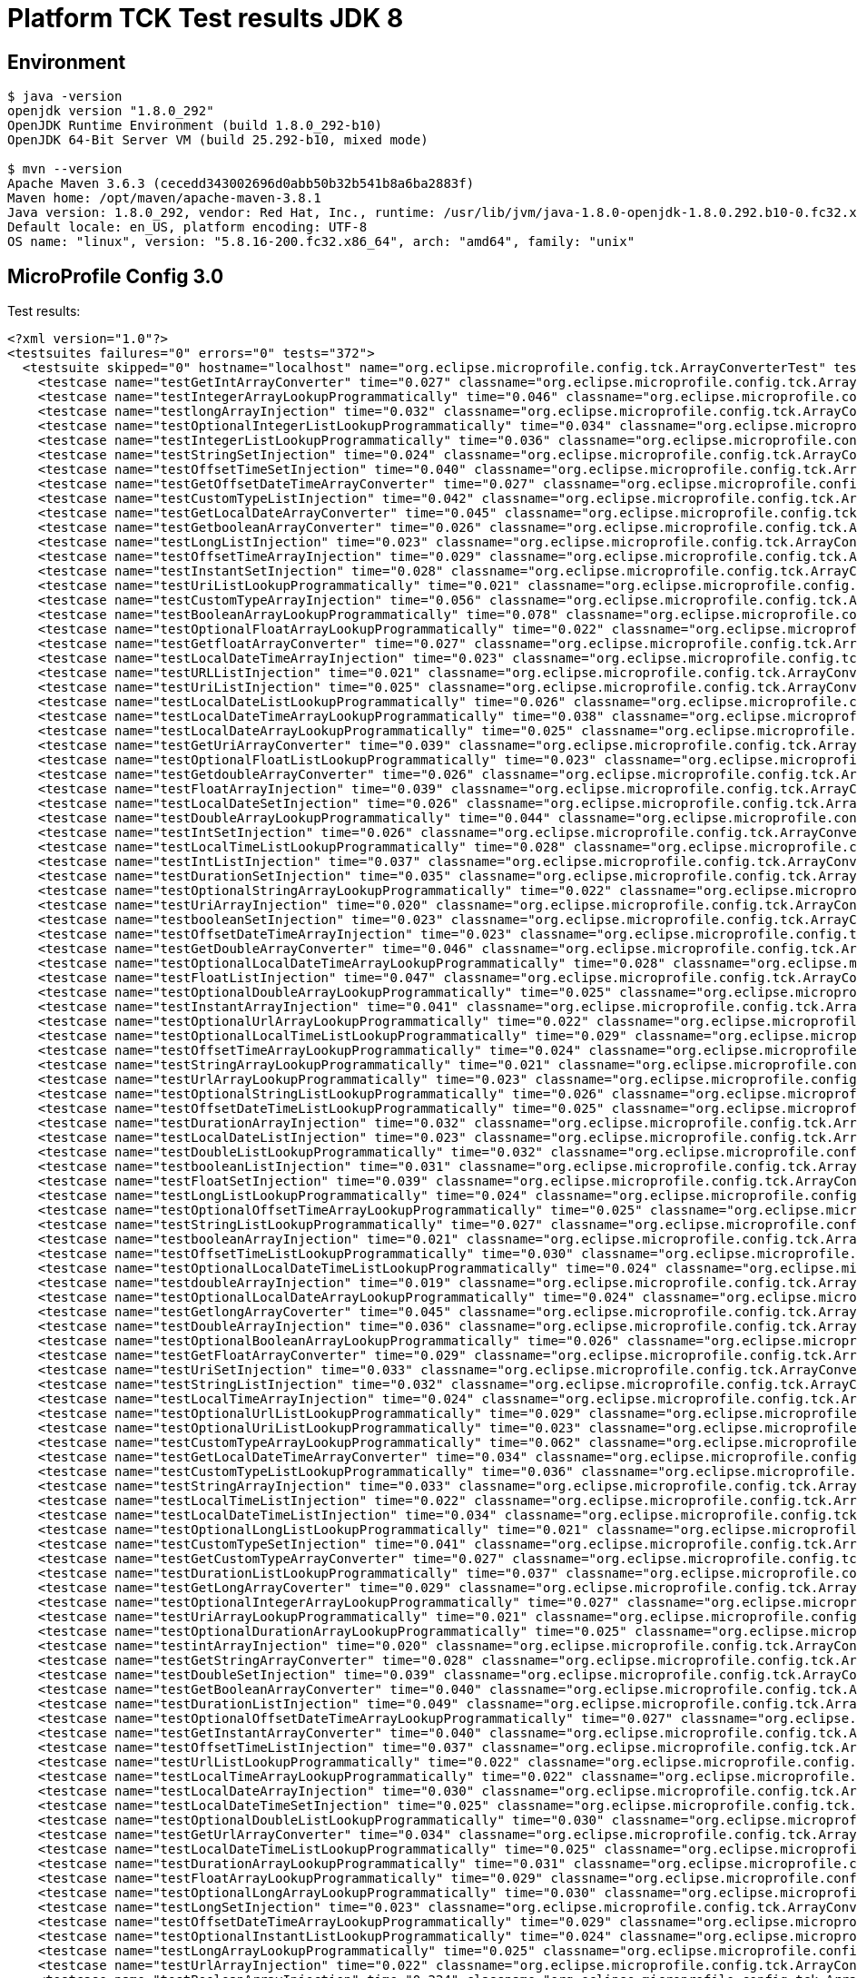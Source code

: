 = Platform TCK Test results JDK 8

ifdef::env-github[:outfilesuffix: .adoc]

== Environment

[source,bash]
----
$ java -version
openjdk version "1.8.0_292"
OpenJDK Runtime Environment (build 1.8.0_292-b10)
OpenJDK 64-Bit Server VM (build 25.292-b10, mixed mode)

$ mvn --version
Apache Maven 3.6.3 (cecedd343002696d0abb50b32b541b8a6ba2883f)
Maven home: /opt/maven/apache-maven-3.8.1
Java version: 1.8.0_292, vendor: Red Hat, Inc., runtime: /usr/lib/jvm/java-1.8.0-openjdk-1.8.0.292.b10-0.fc32.x86_64/jre
Default locale: en_US, platform encoding: UTF-8
OS name: "linux", version: "5.8.16-200.fc32.x86_64", arch: "amd64", family: "unix"
----

== MicroProfile Config 3.0

Test results:

[source,xml]
----
<?xml version="1.0"?>
<testsuites failures="0" errors="0" tests="372">
  <testsuite skipped="0" hostname="localhost" name="org.eclipse.microprofile.config.tck.ArrayConverterTest" tests="138" failures="0" timestamp="2021-12-16T14:07:49 CST" time="4.425" errors="0">
    <testcase name="testGetIntArrayConverter" time="0.027" classname="org.eclipse.microprofile.config.tck.ArrayConverterTest"/>
    <testcase name="testIntegerArrayLookupProgrammatically" time="0.046" classname="org.eclipse.microprofile.config.tck.ArrayConverterTest"/>
    <testcase name="testlongArrayInjection" time="0.032" classname="org.eclipse.microprofile.config.tck.ArrayConverterTest"/>
    <testcase name="testOptionalIntegerListLookupProgrammatically" time="0.034" classname="org.eclipse.microprofile.config.tck.ArrayConverterTest"/>
    <testcase name="testIntegerListLookupProgrammatically" time="0.036" classname="org.eclipse.microprofile.config.tck.ArrayConverterTest"/>
    <testcase name="testStringSetInjection" time="0.024" classname="org.eclipse.microprofile.config.tck.ArrayConverterTest"/>
    <testcase name="testOffsetTimeSetInjection" time="0.040" classname="org.eclipse.microprofile.config.tck.ArrayConverterTest"/>
    <testcase name="testGetOffsetDateTimeArrayConverter" time="0.027" classname="org.eclipse.microprofile.config.tck.ArrayConverterTest"/>
    <testcase name="testCustomTypeListInjection" time="0.042" classname="org.eclipse.microprofile.config.tck.ArrayConverterTest"/>
    <testcase name="testGetLocalDateArrayConverter" time="0.045" classname="org.eclipse.microprofile.config.tck.ArrayConverterTest"/>
    <testcase name="testGetbooleanArrayConverter" time="0.026" classname="org.eclipse.microprofile.config.tck.ArrayConverterTest"/>
    <testcase name="testLongListInjection" time="0.023" classname="org.eclipse.microprofile.config.tck.ArrayConverterTest"/>
    <testcase name="testOffsetTimeArrayInjection" time="0.029" classname="org.eclipse.microprofile.config.tck.ArrayConverterTest"/>
    <testcase name="testInstantSetInjection" time="0.028" classname="org.eclipse.microprofile.config.tck.ArrayConverterTest"/>
    <testcase name="testUriListLookupProgrammatically" time="0.021" classname="org.eclipse.microprofile.config.tck.ArrayConverterTest"/>
    <testcase name="testCustomTypeArrayInjection" time="0.056" classname="org.eclipse.microprofile.config.tck.ArrayConverterTest"/>
    <testcase name="testBooleanArrayLookupProgrammatically" time="0.078" classname="org.eclipse.microprofile.config.tck.ArrayConverterTest"/>
    <testcase name="testOptionalFloatArrayLookupProgrammatically" time="0.022" classname="org.eclipse.microprofile.config.tck.ArrayConverterTest"/>
    <testcase name="testGetfloatArrayConverter" time="0.027" classname="org.eclipse.microprofile.config.tck.ArrayConverterTest"/>
    <testcase name="testLocalDateTimeArrayInjection" time="0.023" classname="org.eclipse.microprofile.config.tck.ArrayConverterTest"/>
    <testcase name="testURLListInjection" time="0.021" classname="org.eclipse.microprofile.config.tck.ArrayConverterTest"/>
    <testcase name="testUriListInjection" time="0.025" classname="org.eclipse.microprofile.config.tck.ArrayConverterTest"/>
    <testcase name="testLocalDateListLookupProgrammatically" time="0.026" classname="org.eclipse.microprofile.config.tck.ArrayConverterTest"/>
    <testcase name="testLocalDateTimeArrayLookupProgrammatically" time="0.038" classname="org.eclipse.microprofile.config.tck.ArrayConverterTest"/>
    <testcase name="testLocalDateArrayLookupProgrammatically" time="0.025" classname="org.eclipse.microprofile.config.tck.ArrayConverterTest"/>
    <testcase name="testGetUriArrayConverter" time="0.039" classname="org.eclipse.microprofile.config.tck.ArrayConverterTest"/>
    <testcase name="testOptionalFloatListLookupProgrammatically" time="0.023" classname="org.eclipse.microprofile.config.tck.ArrayConverterTest"/>
    <testcase name="testGetdoubleArrayConverter" time="0.026" classname="org.eclipse.microprofile.config.tck.ArrayConverterTest"/>
    <testcase name="testFloatArrayInjection" time="0.039" classname="org.eclipse.microprofile.config.tck.ArrayConverterTest"/>
    <testcase name="testLocalDateSetInjection" time="0.026" classname="org.eclipse.microprofile.config.tck.ArrayConverterTest"/>
    <testcase name="testDoubleArrayLookupProgrammatically" time="0.044" classname="org.eclipse.microprofile.config.tck.ArrayConverterTest"/>
    <testcase name="testIntSetInjection" time="0.026" classname="org.eclipse.microprofile.config.tck.ArrayConverterTest"/>
    <testcase name="testLocalTimeListLookupProgrammatically" time="0.028" classname="org.eclipse.microprofile.config.tck.ArrayConverterTest"/>
    <testcase name="testIntListInjection" time="0.037" classname="org.eclipse.microprofile.config.tck.ArrayConverterTest"/>
    <testcase name="testDurationSetInjection" time="0.035" classname="org.eclipse.microprofile.config.tck.ArrayConverterTest"/>
    <testcase name="testOptionalStringArrayLookupProgrammatically" time="0.022" classname="org.eclipse.microprofile.config.tck.ArrayConverterTest"/>
    <testcase name="testUriArrayInjection" time="0.020" classname="org.eclipse.microprofile.config.tck.ArrayConverterTest"/>
    <testcase name="testbooleanSetInjection" time="0.023" classname="org.eclipse.microprofile.config.tck.ArrayConverterTest"/>
    <testcase name="testOffsetDateTimeArrayInjection" time="0.023" classname="org.eclipse.microprofile.config.tck.ArrayConverterTest"/>
    <testcase name="testGetDoubleArrayConverter" time="0.046" classname="org.eclipse.microprofile.config.tck.ArrayConverterTest"/>
    <testcase name="testOptionalLocalDateTimeArrayLookupProgrammatically" time="0.028" classname="org.eclipse.microprofile.config.tck.ArrayConverterTest"/>
    <testcase name="testFloatListInjection" time="0.047" classname="org.eclipse.microprofile.config.tck.ArrayConverterTest"/>
    <testcase name="testOptionalDoubleArrayLookupProgrammatically" time="0.025" classname="org.eclipse.microprofile.config.tck.ArrayConverterTest"/>
    <testcase name="testInstantArrayInjection" time="0.041" classname="org.eclipse.microprofile.config.tck.ArrayConverterTest"/>
    <testcase name="testOptionalUrlArrayLookupProgrammatically" time="0.022" classname="org.eclipse.microprofile.config.tck.ArrayConverterTest"/>
    <testcase name="testOptionalLocalTimeListLookupProgrammatically" time="0.029" classname="org.eclipse.microprofile.config.tck.ArrayConverterTest"/>
    <testcase name="testOffsetTimeArrayLookupProgrammatically" time="0.024" classname="org.eclipse.microprofile.config.tck.ArrayConverterTest"/>
    <testcase name="testStringArrayLookupProgrammatically" time="0.021" classname="org.eclipse.microprofile.config.tck.ArrayConverterTest"/>
    <testcase name="testUrlArrayLookupProgrammatically" time="0.023" classname="org.eclipse.microprofile.config.tck.ArrayConverterTest"/>
    <testcase name="testOptionalStringListLookupProgrammatically" time="0.026" classname="org.eclipse.microprofile.config.tck.ArrayConverterTest"/>
    <testcase name="testOffsetDateTimeListLookupProgrammatically" time="0.025" classname="org.eclipse.microprofile.config.tck.ArrayConverterTest"/>
    <testcase name="testDurationArrayInjection" time="0.032" classname="org.eclipse.microprofile.config.tck.ArrayConverterTest"/>
    <testcase name="testLocalDateListInjection" time="0.023" classname="org.eclipse.microprofile.config.tck.ArrayConverterTest"/>
    <testcase name="testDoubleListLookupProgrammatically" time="0.032" classname="org.eclipse.microprofile.config.tck.ArrayConverterTest"/>
    <testcase name="testbooleanListInjection" time="0.031" classname="org.eclipse.microprofile.config.tck.ArrayConverterTest"/>
    <testcase name="testFloatSetInjection" time="0.039" classname="org.eclipse.microprofile.config.tck.ArrayConverterTest"/>
    <testcase name="testLongListLookupProgrammatically" time="0.024" classname="org.eclipse.microprofile.config.tck.ArrayConverterTest"/>
    <testcase name="testOptionalOffsetTimeArrayLookupProgrammatically" time="0.025" classname="org.eclipse.microprofile.config.tck.ArrayConverterTest"/>
    <testcase name="testStringListLookupProgrammatically" time="0.027" classname="org.eclipse.microprofile.config.tck.ArrayConverterTest"/>
    <testcase name="testbooleanArrayInjection" time="0.021" classname="org.eclipse.microprofile.config.tck.ArrayConverterTest"/>
    <testcase name="testOffsetTimeListLookupProgrammatically" time="0.030" classname="org.eclipse.microprofile.config.tck.ArrayConverterTest"/>
    <testcase name="testOptionalLocalDateTimeListLookupProgrammatically" time="0.024" classname="org.eclipse.microprofile.config.tck.ArrayConverterTest"/>
    <testcase name="testdoubleArrayInjection" time="0.019" classname="org.eclipse.microprofile.config.tck.ArrayConverterTest"/>
    <testcase name="testOptionalLocalDateArrayLookupProgrammatically" time="0.024" classname="org.eclipse.microprofile.config.tck.ArrayConverterTest"/>
    <testcase name="testGetlongArrayCoverter" time="0.045" classname="org.eclipse.microprofile.config.tck.ArrayConverterTest"/>
    <testcase name="testDoubleArrayInjection" time="0.036" classname="org.eclipse.microprofile.config.tck.ArrayConverterTest"/>
    <testcase name="testOptionalBooleanArrayLookupProgrammatically" time="0.026" classname="org.eclipse.microprofile.config.tck.ArrayConverterTest"/>
    <testcase name="testGetFloatArrayConverter" time="0.029" classname="org.eclipse.microprofile.config.tck.ArrayConverterTest"/>
    <testcase name="testUriSetInjection" time="0.033" classname="org.eclipse.microprofile.config.tck.ArrayConverterTest"/>
    <testcase name="testStringListInjection" time="0.032" classname="org.eclipse.microprofile.config.tck.ArrayConverterTest"/>
    <testcase name="testLocalTimeArrayInjection" time="0.024" classname="org.eclipse.microprofile.config.tck.ArrayConverterTest"/>
    <testcase name="testOptionalUrlListLookupProgrammatically" time="0.029" classname="org.eclipse.microprofile.config.tck.ArrayConverterTest"/>
    <testcase name="testOptionalUriListLookupProgrammatically" time="0.023" classname="org.eclipse.microprofile.config.tck.ArrayConverterTest"/>
    <testcase name="testCustomTypeArrayLookupProgrammatically" time="0.062" classname="org.eclipse.microprofile.config.tck.ArrayConverterTest"/>
    <testcase name="testGetLocalDateTimeArrayConverter" time="0.034" classname="org.eclipse.microprofile.config.tck.ArrayConverterTest"/>
    <testcase name="testCustomTypeListLookupProgrammatically" time="0.036" classname="org.eclipse.microprofile.config.tck.ArrayConverterTest"/>
    <testcase name="testStringArrayInjection" time="0.033" classname="org.eclipse.microprofile.config.tck.ArrayConverterTest"/>
    <testcase name="testLocalTimeListInjection" time="0.022" classname="org.eclipse.microprofile.config.tck.ArrayConverterTest"/>
    <testcase name="testLocalDateTimeListInjection" time="0.034" classname="org.eclipse.microprofile.config.tck.ArrayConverterTest"/>
    <testcase name="testOptionalLongListLookupProgrammatically" time="0.021" classname="org.eclipse.microprofile.config.tck.ArrayConverterTest"/>
    <testcase name="testCustomTypeSetInjection" time="0.041" classname="org.eclipse.microprofile.config.tck.ArrayConverterTest"/>
    <testcase name="testGetCustomTypeArrayConverter" time="0.027" classname="org.eclipse.microprofile.config.tck.ArrayConverterTest"/>
    <testcase name="testDurationListLookupProgrammatically" time="0.037" classname="org.eclipse.microprofile.config.tck.ArrayConverterTest"/>
    <testcase name="testGetLongArrayCoverter" time="0.029" classname="org.eclipse.microprofile.config.tck.ArrayConverterTest"/>
    <testcase name="testOptionalIntegerArrayLookupProgrammatically" time="0.027" classname="org.eclipse.microprofile.config.tck.ArrayConverterTest"/>
    <testcase name="testUriArrayLookupProgrammatically" time="0.021" classname="org.eclipse.microprofile.config.tck.ArrayConverterTest"/>
    <testcase name="testOptionalDurationArrayLookupProgrammatically" time="0.025" classname="org.eclipse.microprofile.config.tck.ArrayConverterTest"/>
    <testcase name="testintArrayInjection" time="0.020" classname="org.eclipse.microprofile.config.tck.ArrayConverterTest"/>
    <testcase name="testGetStringArrayConverter" time="0.028" classname="org.eclipse.microprofile.config.tck.ArrayConverterTest"/>
    <testcase name="testDoubleSetInjection" time="0.039" classname="org.eclipse.microprofile.config.tck.ArrayConverterTest"/>
    <testcase name="testGetBooleanArrayConverter" time="0.040" classname="org.eclipse.microprofile.config.tck.ArrayConverterTest"/>
    <testcase name="testDurationListInjection" time="0.049" classname="org.eclipse.microprofile.config.tck.ArrayConverterTest"/>
    <testcase name="testOptionalOffsetDateTimeArrayLookupProgrammatically" time="0.027" classname="org.eclipse.microprofile.config.tck.ArrayConverterTest"/>
    <testcase name="testGetInstantArrayConverter" time="0.040" classname="org.eclipse.microprofile.config.tck.ArrayConverterTest"/>
    <testcase name="testOffsetTimeListInjection" time="0.037" classname="org.eclipse.microprofile.config.tck.ArrayConverterTest"/>
    <testcase name="testUrlListLookupProgrammatically" time="0.022" classname="org.eclipse.microprofile.config.tck.ArrayConverterTest"/>
    <testcase name="testLocalTimeArrayLookupProgrammatically" time="0.022" classname="org.eclipse.microprofile.config.tck.ArrayConverterTest"/>
    <testcase name="testLocalDateArrayInjection" time="0.030" classname="org.eclipse.microprofile.config.tck.ArrayConverterTest"/>
    <testcase name="testLocalDateTimeSetInjection" time="0.025" classname="org.eclipse.microprofile.config.tck.ArrayConverterTest"/>
    <testcase name="testOptionalDoubleListLookupProgrammatically" time="0.030" classname="org.eclipse.microprofile.config.tck.ArrayConverterTest"/>
    <testcase name="testGetUrlArrayConverter" time="0.034" classname="org.eclipse.microprofile.config.tck.ArrayConverterTest"/>
    <testcase name="testLocalDateTimeListLookupProgrammatically" time="0.025" classname="org.eclipse.microprofile.config.tck.ArrayConverterTest"/>
    <testcase name="testDurationArrayLookupProgrammatically" time="0.031" classname="org.eclipse.microprofile.config.tck.ArrayConverterTest"/>
    <testcase name="testFloatArrayLookupProgrammatically" time="0.029" classname="org.eclipse.microprofile.config.tck.ArrayConverterTest"/>
    <testcase name="testOptionalLongArrayLookupProgrammatically" time="0.030" classname="org.eclipse.microprofile.config.tck.ArrayConverterTest"/>
    <testcase name="testLongSetInjection" time="0.023" classname="org.eclipse.microprofile.config.tck.ArrayConverterTest"/>
    <testcase name="testOffsetDateTimeArrayLookupProgrammatically" time="0.029" classname="org.eclipse.microprofile.config.tck.ArrayConverterTest"/>
    <testcase name="testOptionalInstantListLookupProgrammatically" time="0.024" classname="org.eclipse.microprofile.config.tck.ArrayConverterTest"/>
    <testcase name="testLongArrayLookupProgrammatically" time="0.025" classname="org.eclipse.microprofile.config.tck.ArrayConverterTest"/>
    <testcase name="testUrlArrayInjection" time="0.022" classname="org.eclipse.microprofile.config.tck.ArrayConverterTest"/>
    <testcase name="testBooleanArrayInjection" time="0.224" classname="org.eclipse.microprofile.config.tck.ArrayConverterTest"/>
    <testcase name="testGetDurationArrayConverter" time="0.028" classname="org.eclipse.microprofile.config.tck.ArrayConverterTest"/>
    <testcase name="testOptionalBooleanListLookupProgrammatically" time="0.041" classname="org.eclipse.microprofile.config.tck.ArrayConverterTest"/>
    <testcase name="testOptionalLocalTimeArrayLookupProgrammatically" time="0.025" classname="org.eclipse.microprofile.config.tck.ArrayConverterTest"/>
    <testcase name="testLongArrayInjection" time="0.023" classname="org.eclipse.microprofile.config.tck.ArrayConverterTest"/>
    <testcase name="testOptionalLocalDateListLookupProgrammatically" time="0.025" classname="org.eclipse.microprofile.config.tck.ArrayConverterTest"/>
    <testcase name="testOptionalDurationListLookupProgrammatically" time="0.023" classname="org.eclipse.microprofile.config.tck.ArrayConverterTest"/>
    <testcase name="testOptionalOffsetTimeListLookupProgrammatically" time="0.023" classname="org.eclipse.microprofile.config.tck.ArrayConverterTest"/>
    <testcase name="testURLSetInjection" time="0.026" classname="org.eclipse.microprofile.config.tck.ArrayConverterTest"/>
    <testcase name="testBooleanListLookupProgrammatically" time="0.047" classname="org.eclipse.microprofile.config.tck.ArrayConverterTest"/>
    <testcase name="testDoubleListInjection" time="0.050" classname="org.eclipse.microprofile.config.tck.ArrayConverterTest"/>
    <testcase name="testInstantArrayLookupProgrammatically" time="0.045" classname="org.eclipse.microprofile.config.tck.ArrayConverterTest"/>
    <testcase name="testFloatListLookupProgrammatically" time="0.043" classname="org.eclipse.microprofile.config.tck.ArrayConverterTest"/>
    <testcase name="testOptionalCustomTypeArrayLookupProgrammatically" time="0.035" classname="org.eclipse.microprofile.config.tck.ArrayConverterTest"/>
    <testcase name="testOptionalOffsetDateTimeListLookupProgrammatically" time="0.026" classname="org.eclipse.microprofile.config.tck.ArrayConverterTest"/>
    <testcase name="testInstantListInjection" time="0.049" classname="org.eclipse.microprofile.config.tck.ArrayConverterTest"/>
    <testcase name="testOptionalCustomTypeListLookupProgrammatically" time="0.037" classname="org.eclipse.microprofile.config.tck.ArrayConverterTest"/>
    <testcase name="testOptionalInstantArrayLookupProgrammatically" time="0.036" classname="org.eclipse.microprofile.config.tck.ArrayConverterTest"/>
    <testcase name="testGetOffsetTimeArrayConverter" time="0.028" classname="org.eclipse.microprofile.config.tck.ArrayConverterTest"/>
    <testcase name="testfloatArrayInjection" time="0.021" classname="org.eclipse.microprofile.config.tck.ArrayConverterTest"/>
    <testcase name="testLocalTimeSetInjection" time="0.023" classname="org.eclipse.microprofile.config.tck.ArrayConverterTest"/>
    <testcase name="testOptionalUriArrayLookupProgrammatically" time="0.022" classname="org.eclipse.microprofile.config.tck.ArrayConverterTest"/>
    <testcase name="testGetLocalTimeArrayConverter" time="0.027" classname="org.eclipse.microprofile.config.tck.ArrayConverterTest"/>
    <testcase name="testIntArrayInjection" time="0.030" classname="org.eclipse.microprofile.config.tck.ArrayConverterTest"/>
    <testcase name="testOffsetDateTimeListInjection" time="0.024" classname="org.eclipse.microprofile.config.tck.ArrayConverterTest"/>
    <testcase name="testOffsetDateTimeSetInjection" time="0.023" classname="org.eclipse.microprofile.config.tck.ArrayConverterTest"/>
    <testcase name="testGetIntegerArrayConverter" time="0.041" classname="org.eclipse.microprofile.config.tck.ArrayConverterTest"/>
    <testcase name="testInstantListLookupProgrammatically" time="0.033" classname="org.eclipse.microprofile.config.tck.ArrayConverterTest"/>
  </testsuite>
  <testsuite skipped="0" hostname="localhost" name="org.eclipse.microprofile.config.tck.AutoDiscoveredConfigSourceTest" tests="3" failures="0" timestamp="2021-12-16T14:07:49 CST" time="0.168" errors="0">
    <testcase name="testAutoDiscoveredConfigureSources" time="0.135" classname="org.eclipse.microprofile.config.tck.AutoDiscoveredConfigSourceTest"/>
    <testcase name="testAutoDiscoveredConverterNotAddedAutomatically" time="0.020" classname="org.eclipse.microprofile.config.tck.AutoDiscoveredConfigSourceTest"/>
    <testcase name="testAutoDiscoveredConverterManuallyAdded" time="0.013" classname="org.eclipse.microprofile.config.tck.AutoDiscoveredConfigSourceTest"/>
  </testsuite>
  <testsuite skipped="0" hostname="localhost" name="org.eclipse.microprofile.config.tck.CDIPlainInjectionTest" tests="4" failures="0" timestamp="2021-12-16T14:07:49 CST" time="0.176" errors="0">
    <testcase name="canInjectSimpleValuesWhenDefined" time="0.021" classname="org.eclipse.microprofile.config.tck.CDIPlainInjectionTest"/>
    <testcase name="injectedValuesAreEqualToProgrammaticValues" time="0.011" classname="org.eclipse.microprofile.config.tck.CDIPlainInjectionTest"/>
    <testcase name="canInjectDynamicValuesViaCdiProvider" time="0.018" classname="org.eclipse.microprofile.config.tck.CDIPlainInjectionTest"/>
    <testcase name="canInjectDefaultPropertyPath" time="0.126" classname="org.eclipse.microprofile.config.tck.CDIPlainInjectionTest"/>
  </testsuite>
  <testsuite skipped="0" hostname="localhost" name="org.eclipse.microprofile.config.tck.CDIPropertyExpressionsTest" tests="2" failures="0" timestamp="2021-12-16T14:07:49 CST" time="0.127" errors="0">
    <testcase name="expression" time="0.115" classname="org.eclipse.microprofile.config.tck.CDIPropertyExpressionsTest"/>
    <testcase name="expressionNoDefault" time="0.012" classname="org.eclipse.microprofile.config.tck.CDIPropertyExpressionsTest"/>
  </testsuite>
  <testsuite skipped="0" hostname="localhost" name="org.eclipse.microprofile.config.tck.CDIPropertyNameMatchingTest" tests="1" failures="0" timestamp="2021-12-16T14:07:49 CST" time="0.128" errors="0">
    <testcase name="testPropertyFromEnvironmentVariables" time="0.128" classname="org.eclipse.microprofile.config.tck.CDIPropertyNameMatchingTest"/>
  </testsuite>
  <testsuite skipped="0" hostname="localhost" name="org.eclipse.microprofile.config.tck.CdiOptionalInjectionTest" tests="2" failures="0" timestamp="2021-12-16T14:07:49 CST" time="0.150" errors="0">
    <testcase name="testOptionalInjection" time="0.138" classname="org.eclipse.microprofile.config.tck.CdiOptionalInjectionTest"/>
    <testcase name="testOptionalInjectionWithNoDefaultValueOrElseIsReturned" time="0.012" classname="org.eclipse.microprofile.config.tck.CdiOptionalInjectionTest"/>
  </testsuite>
  <testsuite skipped="0" hostname="localhost" name="org.eclipse.microprofile.config.tck.ClassConverterTest" tests="3" failures="0" timestamp="2021-12-16T14:07:49 CST" time="0.148" errors="0">
    <testcase name="testGetClassConverter" time="0.012" classname="org.eclipse.microprofile.config.tck.ClassConverterTest"/>
    <testcase name="testConverterForClassLoadedInBean" time="0.010" classname="org.eclipse.microprofile.config.tck.ClassConverterTest"/>
    <testcase name="testClassConverterWithLookup" time="0.126" classname="org.eclipse.microprofile.config.tck.ClassConverterTest"/>
  </testsuite>
  <testsuite skipped="0" hostname="localhost" name="org.eclipse.microprofile.config.tck.ConfigPropertiesTest" tests="7" failures="0" timestamp="2021-12-16T14:07:49 CST" time="0.236" errors="0">
    <testcase name="testConfigPropertiesWithoutPrefix" time="0.012" classname="org.eclipse.microprofile.config.tck.ConfigPropertiesTest"/>
    <testcase name="testConfigPropertiesNoPrefixOnBean" time="0.013" classname="org.eclipse.microprofile.config.tck.ConfigPropertiesTest"/>
    <testcase name="testConfigPropertiesDefaultOnBean" time="0.151" classname="org.eclipse.microprofile.config.tck.ConfigPropertiesTest"/>
    <testcase name="testConfigPropertiesPlainInjection" time="0.016" classname="org.eclipse.microprofile.config.tck.ConfigPropertiesTest"/>
    <testcase name="testConfigPropertiesNoPrefixOnBeanThenSupplyPrefix" time="0.019" classname="org.eclipse.microprofile.config.tck.ConfigPropertiesTest"/>
    <testcase name="testConfigPropertiesWithPrefix" time="0.014" classname="org.eclipse.microprofile.config.tck.ConfigPropertiesTest"/>
    <testcase name="testNoConfigPropertiesAnnotationInjection" time="0.011" classname="org.eclipse.microprofile.config.tck.ConfigPropertiesTest"/>
  </testsuite>
  <testsuite skipped="0" hostname="localhost" name="org.eclipse.microprofile.config.tck.ConfigProviderTest" tests="9" failures="0" timestamp="2021-12-16T14:07:49 CST" time="0.276" errors="0">
    <testcase name="testJavaConfigPropertyFilesConfigSource" time="0.016" classname="org.eclipse.microprofile.config.tck.ConfigProviderTest"/>
    <testcase name="testDynamicValueInPropertyConfigSource" time="0.150" classname="org.eclipse.microprofile.config.tck.ConfigProviderTest"/>
    <testcase name="testPropertyConfigSource" time="0.014" classname="org.eclipse.microprofile.config.tck.ConfigProviderTest"/>
    <testcase name="testNonExistingConfigKeyGet" time="0.014" classname="org.eclipse.microprofile.config.tck.ConfigProviderTest"/>
    <testcase name="testEnvironmentConfigSource" time="0.018" classname="org.eclipse.microprofile.config.tck.ConfigProviderTest"/>
    <testcase name="testInjectedConfigSerializable" time="0.023" classname="org.eclipse.microprofile.config.tck.ConfigProviderTest"/>
    <testcase name="testGetPropertyNames" time="0.016" classname="org.eclipse.microprofile.config.tck.ConfigProviderTest"/>
    <testcase name="testNonExistingConfigKey" time="0.012" classname="org.eclipse.microprofile.config.tck.ConfigProviderTest"/>
    <testcase name="testGetConfigSources" time="0.013" classname="org.eclipse.microprofile.config.tck.ConfigProviderTest"/>
  </testsuite>
  <testsuite skipped="0" hostname="localhost" name="org.eclipse.microprofile.config.tck.ConfigValueTest" tests="3" failures="0" timestamp="2021-12-16T14:07:49 CST" time="0.174" errors="0">
    <testcase name="configValueEmpty" time="0.011" classname="org.eclipse.microprofile.config.tck.ConfigValueTest"/>
    <testcase name="configValueInjection" time="0.016" classname="org.eclipse.microprofile.config.tck.ConfigValueTest"/>
    <testcase name="configValue" time="0.147" classname="org.eclipse.microprofile.config.tck.ConfigValueTest"/>
  </testsuite>
  <testsuite skipped="0" hostname="localhost" name="org.eclipse.microprofile.config.tck.ConverterTest" tests="96" failures="0" timestamp="2021-12-16T14:07:49 CST" time="1.837" errors="0">
    <testcase name="testLocalDate" time="0.014" classname="org.eclipse.microprofile.config.tck.ConverterTest"/>
    <testcase name="testByte_Broken" time="0.032" classname="org.eclipse.microprofile.config.tck.ConverterTest"/>
    <testcase name="testChar_Broken" time="0.030" classname="org.eclipse.microprofile.config.tck.ConverterTest"/>
    <testcase name="testGetDurationConverter_Broken" time="0.016" classname="org.eclipse.microprofile.config.tck.ConverterTest"/>
    <testcase name="testGetURLConverter" time="0.015" classname="org.eclipse.microprofile.config.tck.ConverterTest"/>
    <testcase name="testGetLocalDateConverter_Broken" time="0.016" classname="org.eclipse.microprofile.config.tck.ConverterTest"/>
    <testcase name="testDonaldConversionWithLambdaConverter" time="0.023" classname="org.eclipse.microprofile.config.tck.ConverterTest"/>
    <testcase name="testGetBooleanConverter" time="0.022" classname="org.eclipse.microprofile.config.tck.ConverterTest"/>
    <testcase name="testLocalTime" time="0.015" classname="org.eclipse.microprofile.config.tck.ConverterTest"/>
    <testcase name="testGetByteConverter" time="0.028" classname="org.eclipse.microprofile.config.tck.ConverterTest"/>
    <testcase name="testLocalDateTime_Broken" time="0.015" classname="org.eclipse.microprofile.config.tck.ConverterTest"/>
    <testcase name="testGetShortConverter_Broken" time="0.016" classname="org.eclipse.microprofile.config.tck.ConverterTest"/>
    <testcase name="testGetIntConverter" time="0.014" classname="org.eclipse.microprofile.config.tck.ConverterTest"/>
    <testcase name="testURLConverter" time="0.017" classname="org.eclipse.microprofile.config.tck.ConverterTest"/>
    <testcase name="testGetIntegerConverter_Broken" time="0.015" classname="org.eclipse.microprofile.config.tck.ConverterTest"/>
    <testcase name="testGetLocalDateConverter" time="0.014" classname="org.eclipse.microprofile.config.tck.ConverterTest"/>
    <testcase name="testGetDonaldConverterWithLambdaConverter" time="0.020" classname="org.eclipse.microprofile.config.tck.ConverterTest"/>
    <testcase name="testGetdoubleConverter" time="0.013" classname="org.eclipse.microprofile.config.tck.ConverterTest"/>
    <testcase name="testGetDoubleConverter_Broken" time="0.015" classname="org.eclipse.microprofile.config.tck.ConverterTest"/>
    <testcase name="testshort" time="0.013" classname="org.eclipse.microprofile.config.tck.ConverterTest"/>
    <testcase name="testOffsetDateTime" time="0.012" classname="org.eclipse.microprofile.config.tck.ConverterTest"/>
    <testcase name="testGetDurationCoverter" time="0.017" classname="org.eclipse.microprofile.config.tck.ConverterTest"/>
    <testcase name="testInteger_Broken" time="0.016" classname="org.eclipse.microprofile.config.tck.ConverterTest"/>
    <testcase name="testGetZoneOffsetConverter_Broken" time="0.018" classname="org.eclipse.microprofile.config.tck.ConverterTest"/>
    <testcase name="testGetShortConverter" time="0.013" classname="org.eclipse.microprofile.config.tck.ConverterTest"/>
    <testcase name="testGetLocalTimeConverter" time="0.021" classname="org.eclipse.microprofile.config.tck.ConverterTest"/>
    <testcase name="testGetDoubleConverter" time="0.015" classname="org.eclipse.microprofile.config.tck.ConverterTest"/>
    <testcase name="testShort_Broken" time="0.013" classname="org.eclipse.microprofile.config.tck.ConverterTest"/>
    <testcase name="testDuckConversionWithMultipleConverters" time="0.025" classname="org.eclipse.microprofile.config.tck.ConverterTest"/>
    <testcase name="testDouble" time="0.015" classname="org.eclipse.microprofile.config.tck.ConverterTest"/>
    <testcase name="testGetCharConverter_Broken" time="0.017" classname="org.eclipse.microprofile.config.tck.ConverterTest"/>
    <testcase name="testdouble" time="0.014" classname="org.eclipse.microprofile.config.tck.ConverterTest"/>
    <testcase name="testInt" time="0.012" classname="org.eclipse.microprofile.config.tck.ConverterTest"/>
    <testcase name="testGetbyteConverter" time="0.013" classname="org.eclipse.microprofile.config.tck.ConverterTest"/>
    <testcase name="testGetFloatConverter_Broken" time="0.016" classname="org.eclipse.microprofile.config.tck.ConverterTest"/>
    <testcase name="testInstant" time="0.013" classname="org.eclipse.microprofile.config.tck.ConverterTest"/>
    <testcase name="testDonaldNotConvertedByDefault" time="0.019" classname="org.eclipse.microprofile.config.tck.ConverterTest"/>
    <testcase name="testfloat" time="0.011" classname="org.eclipse.microprofile.config.tck.ConverterTest"/>
    <testcase name="testGetOffsetTimeConverter" time="0.015" classname="org.eclipse.microprofile.config.tck.ConverterTest"/>
    <testcase name="testGetlongConverter" time="0.013" classname="org.eclipse.microprofile.config.tck.ConverterTest"/>
    <testcase name="testGetConverterSerialization" time="0.022" classname="org.eclipse.microprofile.config.tck.ConverterTest"/>
    <testcase name="testCustomConverter" time="0.026" classname="org.eclipse.microprofile.config.tck.ConverterTest"/>
    <testcase name="testLong" time="0.014" classname="org.eclipse.microprofile.config.tck.ConverterTest"/>
    <testcase name="testDouble_Broken" time="0.019" classname="org.eclipse.microprofile.config.tck.ConverterTest"/>
    <testcase name="testFloat" time="0.023" classname="org.eclipse.microprofile.config.tck.ConverterTest"/>
    <testcase name="testchar" time="0.014" classname="org.eclipse.microprofile.config.tck.ConverterTest"/>
    <testcase name="testURIConverter" time="0.018" classname="org.eclipse.microprofile.config.tck.ConverterTest"/>
    <testcase name="testLong_Broken" time="0.013" classname="org.eclipse.microprofile.config.tck.ConverterTest"/>
    <testcase name="testGetLocalDateTimeConverter" time="0.015" classname="org.eclipse.microprofile.config.tck.ConverterTest"/>
    <testcase name="testShort" time="0.013" classname="org.eclipse.microprofile.config.tck.ConverterTest"/>
    <testcase name="testGetLongConverter" time="0.014" classname="org.eclipse.microprofile.config.tck.ConverterTest"/>
    <testcase name="testGetInstantConverter_Broken" time="0.018" classname="org.eclipse.microprofile.config.tck.ConverterTest"/>
    <testcase name="testInteger" time="0.013" classname="org.eclipse.microprofile.config.tck.ConverterTest"/>
    <testcase name="testByte" time="0.022" classname="org.eclipse.microprofile.config.tck.ConverterTest"/>
    <testcase name="testDonaldConversionWithMultipleLambdaConverters" time="0.028" classname="org.eclipse.microprofile.config.tck.ConverterTest"/>
    <testcase name="testGetDuckConverterWithMultipleConverters" time="0.032" classname="org.eclipse.microprofile.config.tck.ConverterTest"/>
    <testcase name="testGetInstantConverter" time="0.015" classname="org.eclipse.microprofile.config.tck.ConverterTest"/>
    <testcase name="testGetURIConverter" time="0.015" classname="org.eclipse.microprofile.config.tck.ConverterTest"/>
    <testcase name="testGetZoneOffsetConverter" time="0.022" classname="org.eclipse.microprofile.config.tck.ConverterTest"/>
    <testcase name="testGetcharConverter" time="0.015" classname="org.eclipse.microprofile.config.tck.ConverterTest"/>
    <testcase name="testlong" time="0.012" classname="org.eclipse.microprofile.config.tck.ConverterTest"/>
    <testcase name="testGetIntegerConverter" time="0.013" classname="org.eclipse.microprofile.config.tck.ConverterTest"/>
    <testcase name="testDuration" time="0.015" classname="org.eclipse.microprofile.config.tck.ConverterTest"/>
    <testcase name="testOffsetTime" time="0.012" classname="org.eclipse.microprofile.config.tck.ConverterTest"/>
    <testcase name="testGetURIConverterBroken" time="0.027" classname="org.eclipse.microprofile.config.tck.ConverterTest"/>
    <testcase name="testGetshortConverter" time="0.015" classname="org.eclipse.microprofile.config.tck.ConverterTest"/>
    <testcase name="testLocalDate_Broken" time="0.016" classname="org.eclipse.microprofile.config.tck.ConverterTest"/>
    <testcase name="testURLConverterBroken" time="0.025" classname="org.eclipse.microprofile.config.tck.ConverterTest"/>
    <testcase name="testNoDonaldConverterByDefault" time="0.012" classname="org.eclipse.microprofile.config.tck.ConverterTest"/>
    <testcase name="testGetCharConverter" time="0.024" classname="org.eclipse.microprofile.config.tck.ConverterTest"/>
    <testcase name="testGetFloatConverter" time="0.022" classname="org.eclipse.microprofile.config.tck.ConverterTest"/>
    <testcase name="testOffsetDateTime_Broken" time="0.015" classname="org.eclipse.microprofile.config.tck.ConverterTest"/>
    <testcase name="testChar" time="0.025" classname="org.eclipse.microprofile.config.tck.ConverterTest"/>
    <testcase name="testLocalTime_Broken" time="0.014" classname="org.eclipse.microprofile.config.tck.ConverterTest"/>
    <testcase name="testDuration_Broken" time="0.025" classname="org.eclipse.microprofile.config.tck.ConverterTest"/>
    <testcase name="testGetByteConverter_Broken" time="0.023" classname="org.eclipse.microprofile.config.tck.ConverterTest"/>
    <testcase name="testZoneOffset_Broken" time="0.016" classname="org.eclipse.microprofile.config.tck.ConverterTest"/>
    <testcase name="testBoolean" time="0.150" classname="org.eclipse.microprofile.config.tck.ConverterTest"/>
    <testcase name="testGetCustomConverter" time="0.021" classname="org.eclipse.microprofile.config.tck.ConverterTest"/>
    <testcase name="testGetOffsetDateTimeConverter" time="0.015" classname="org.eclipse.microprofile.config.tck.ConverterTest"/>
    <testcase name="testURIConverterBroken" time="0.016" classname="org.eclipse.microprofile.config.tck.ConverterTest"/>
    <testcase name="testLocalDateTime" time="0.018" classname="org.eclipse.microprofile.config.tck.ConverterTest"/>
    <testcase name="testGetLocalDateTimeConverter_Broken" time="0.016" classname="org.eclipse.microprofile.config.tck.ConverterTest"/>
    <testcase name="testGetLongConverter_Broken" time="0.018" classname="org.eclipse.microprofile.config.tck.ConverterTest"/>
    <testcase name="testGetOffsetTimeConverter_Broken" time="0.017" classname="org.eclipse.microprofile.config.tck.ConverterTest"/>
    <testcase name="testGetfloatConverter" time="0.013" classname="org.eclipse.microprofile.config.tck.ConverterTest"/>
    <testcase name="testInstant_Broken" time="0.022" classname="org.eclipse.microprofile.config.tck.ConverterTest"/>
    <testcase name="testFloat_Broken" time="0.032" classname="org.eclipse.microprofile.config.tck.ConverterTest"/>
    <testcase name="testGetDonaldConverterWithMultipleLambdaConverters" time="0.029" classname="org.eclipse.microprofile.config.tck.ConverterTest"/>
    <testcase name="testConverterSerialization" time="0.018" classname="org.eclipse.microprofile.config.tck.ConverterTest"/>
    <testcase name="testZoneOffset" time="0.018" classname="org.eclipse.microprofile.config.tck.ConverterTest"/>
    <testcase name="testGetOffsetDateTimeConverter_Broken" time="0.017" classname="org.eclipse.microprofile.config.tck.ConverterTest"/>
    <testcase name="testGetURLConverterBroken" time="0.020" classname="org.eclipse.microprofile.config.tck.ConverterTest"/>
    <testcase name="testOffsetTime_Broken" time="0.015" classname="org.eclipse.microprofile.config.tck.ConverterTest"/>
    <testcase name="testGetLocalTimeConverter_Broken" time="0.017" classname="org.eclipse.microprofile.config.tck.ConverterTest"/>
    <testcase name="testbyte" time="0.012" classname="org.eclipse.microprofile.config.tck.ConverterTest"/>
  </testsuite>
  <testsuite skipped="0" hostname="localhost" name="org.eclipse.microprofile.config.tck.CustomConfigSourceTest" tests="1" failures="0" timestamp="2021-12-16T14:07:49 CST" time="0.130" errors="0">
    <testcase name="testConfigSourceProvider" time="0.130" classname="org.eclipse.microprofile.config.tck.CustomConfigSourceTest"/>
  </testsuite>
  <testsuite skipped="0" hostname="localhost" name="org.eclipse.microprofile.config.tck.CustomConverterTest" tests="20" failures="0" timestamp="2021-12-16T14:07:49 CST" time="0.361" errors="0">
    <testcase name="testGetCharPrimitiveConverter" time="0.012" classname="org.eclipse.microprofile.config.tck.CustomConverterTest"/>
    <testcase name="testDoublePrimitive" time="0.010" classname="org.eclipse.microprofile.config.tck.CustomConverterTest"/>
    <testcase name="testGetDoubleConverter" time="0.010" classname="org.eclipse.microprofile.config.tck.CustomConverterTest"/>
    <testcase name="testGetLongPrimitiveConverter" time="0.017" classname="org.eclipse.microprofile.config.tck.CustomConverterTest"/>
    <testcase name="testLongPrimitive" time="0.010" classname="org.eclipse.microprofile.config.tck.CustomConverterTest"/>
    <testcase name="testBoolean" time="0.128" classname="org.eclipse.microprofile.config.tck.CustomConverterTest"/>
    <testcase name="testGetCharacterConverter" time="0.013" classname="org.eclipse.microprofile.config.tck.CustomConverterTest"/>
    <testcase name="testGetIntPrimitiveConverter" time="0.010" classname="org.eclipse.microprofile.config.tck.CustomConverterTest"/>
    <testcase name="testLong" time="0.010" classname="org.eclipse.microprofile.config.tck.CustomConverterTest"/>
    <testcase name="testDouble" time="0.011" classname="org.eclipse.microprofile.config.tck.CustomConverterTest"/>
    <testcase name="testCharPrimitive" time="0.012" classname="org.eclipse.microprofile.config.tck.CustomConverterTest"/>
    <testcase name="testGetIntegerConverter" time="0.014" classname="org.eclipse.microprofile.config.tck.CustomConverterTest"/>
    <testcase name="testGetLongConverter" time="0.010" classname="org.eclipse.microprofile.config.tck.CustomConverterTest"/>
    <testcase name="testIntPrimitive" time="0.010" classname="org.eclipse.microprofile.config.tck.CustomConverterTest"/>
    <testcase name="testInteger" time="0.019" classname="org.eclipse.microprofile.config.tck.CustomConverterTest"/>
    <testcase name="testGetBooleanPrimitiveConverter" time="0.013" classname="org.eclipse.microprofile.config.tck.CustomConverterTest"/>
    <testcase name="testGetDoublePrimitiveConverter" time="0.009" classname="org.eclipse.microprofile.config.tck.CustomConverterTest"/>
    <testcase name="testBooleanPrimitive" time="0.017" classname="org.eclipse.microprofile.config.tck.CustomConverterTest"/>
    <testcase name="testCharacter" time="0.012" classname="org.eclipse.microprofile.config.tck.CustomConverterTest"/>
    <testcase name="testGetBooleanConverter" time="0.014" classname="org.eclipse.microprofile.config.tck.CustomConverterTest"/>
  </testsuite>
  <testsuite skipped="0" hostname="localhost" name="org.eclipse.microprofile.config.tck.ImplicitConverterTest" tests="19" failures="0" timestamp="2021-12-16T14:07:49 CST" time="0.360" errors="0">
    <testcase name="testGetImplicitConverterEnumValueOfConverter" time="0.013" classname="org.eclipse.microprofile.config.tck.ImplicitConverterTest"/>
    <testcase name="testGetImplicitConverterSquenceOfBeforeValueOfConverter" time="0.012" classname="org.eclipse.microprofile.config.tck.ImplicitConverterTest"/>
    <testcase name="testGetImplicitConverterCharSequenceParseConverter" time="0.128" classname="org.eclipse.microprofile.config.tck.ImplicitConverterTest"/>
    <testcase name="testImplicitConverterStringValueOf" time="0.013" classname="org.eclipse.microprofile.config.tck.ImplicitConverterTest"/>
    <testcase name="testImplicitConverterCharSequenceParse" time="0.012" classname="org.eclipse.microprofile.config.tck.ImplicitConverterTest"/>
    <testcase name="testGetImplicitConverterStringValueOfConverter" time="0.010" classname="org.eclipse.microprofile.config.tck.ImplicitConverterTest"/>
    <testcase name="testImplicitConverterCharSequenceParseJavaTime" time="0.011" classname="org.eclipse.microprofile.config.tck.ImplicitConverterTest"/>
    <testcase name="testImplicitConverterEnumValueOf" time="0.010" classname="org.eclipse.microprofile.config.tck.ImplicitConverterTest"/>
    <testcase name="testImplicitConverterSquenceValueOfBeforeParse" time="0.018" classname="org.eclipse.microprofile.config.tck.ImplicitConverterTest"/>
    <testcase name="testImplicitConverterStringOf" time="0.012" classname="org.eclipse.microprofile.config.tck.ImplicitConverterTest"/>
    <testcase name="testGetImplicitConverterStringCtConverter" time="0.020" classname="org.eclipse.microprofile.config.tck.ImplicitConverterTest"/>
    <testcase name="testGetImplicitConverterCharSequenceParseJavaTimeConverter" time="0.017" classname="org.eclipse.microprofile.config.tck.ImplicitConverterTest"/>
    <testcase name="testGetImplicitConverterSquenceValueOfBeforeParseConverter" time="0.016" classname="org.eclipse.microprofile.config.tck.ImplicitConverterTest"/>
    <testcase name="testGetImplicitConverterStringOfConverter" time="0.011" classname="org.eclipse.microprofile.config.tck.ImplicitConverterTest"/>
    <testcase name="testImplicitConverterCharSequenceParseJavaTimeInjection" time="0.011" classname="org.eclipse.microprofile.config.tck.ImplicitConverterTest"/>
    <testcase name="testImplicitConverterSquenceParseBeforeConstructor" time="0.011" classname="org.eclipse.microprofile.config.tck.ImplicitConverterTest"/>
    <testcase name="testImplicitConverterStringCt" time="0.014" classname="org.eclipse.microprofile.config.tck.ImplicitConverterTest"/>
    <testcase name="testImplicitConverterSquenceOfBeforeValueOf" time="0.010" classname="org.eclipse.microprofile.config.tck.ImplicitConverterTest"/>
    <testcase name="testGetImplicitConverterSquenceParseBeforeConstructorConverter" time="0.011" classname="org.eclipse.microprofile.config.tck.ImplicitConverterTest"/>
  </testsuite>
  <testsuite skipped="0" hostname="localhost" name="org.eclipse.microprofile.config.tck.PropertyExpressionsTest" tests="16" failures="0" timestamp="2021-12-16T14:07:49 CST" time="0.365" errors="0">
    <testcase name="expressionMissing" time="0.013" classname="org.eclipse.microprofile.config.tck.PropertyExpressionsTest"/>
    <testcase name="escapeBraces" time="0.013" classname="org.eclipse.microprofile.config.tck.PropertyExpressionsTest"/>
    <testcase name="simpleExpression" time="0.013" classname="org.eclipse.microprofile.config.tck.PropertyExpressionsTest"/>
    <testcase name="escape" time="0.012" classname="org.eclipse.microprofile.config.tck.PropertyExpressionsTest"/>
    <testcase name="composedExpressions" time="0.014" classname="org.eclipse.microprofile.config.tck.PropertyExpressionsTest"/>
    <testcase name="defaultExpressionComposed" time="0.014" classname="org.eclipse.microprofile.config.tck.PropertyExpressionsTest"/>
    <testcase name="noExpressionComposed" time="0.013" classname="org.eclipse.microprofile.config.tck.PropertyExpressionsTest"/>
    <testcase name="multipleExpressions" time="0.016" classname="org.eclipse.microprofile.config.tck.PropertyExpressionsTest"/>
    <testcase name="arrayEscapes" time="0.142" classname="org.eclipse.microprofile.config.tck.PropertyExpressionsTest"/>
    <testcase name="defaultExpressionEmpty" time="0.013" classname="org.eclipse.microprofile.config.tck.PropertyExpressionsTest"/>
    <testcase name="noExpression" time="0.011" classname="org.eclipse.microprofile.config.tck.PropertyExpressionsTest"/>
    <testcase name="defaultExpression" time="0.018" classname="org.eclipse.microprofile.config.tck.PropertyExpressionsTest"/>
    <testcase name="multipleExpansions" time="0.016" classname="org.eclipse.microprofile.config.tck.PropertyExpressionsTest"/>
    <testcase name="infiniteExpansion" time="0.014" classname="org.eclipse.microprofile.config.tck.PropertyExpressionsTest"/>
    <testcase name="withoutExpansion" time="0.023" classname="org.eclipse.microprofile.config.tck.PropertyExpressionsTest"/>
    <testcase name="defaultExpressionComposedEmpty" time="0.020" classname="org.eclipse.microprofile.config.tck.PropertyExpressionsTest"/>
  </testsuite>
  <testsuite skipped="0" hostname="localhost" name="org.eclipse.microprofile.config.tck.WarPropertiesLocationTest" tests="1" failures="0" timestamp="2021-12-16T14:07:49 CST" time="0.123" errors="0">
    <testcase name="testReadPropertyInWar" time="0.123" classname="org.eclipse.microprofile.config.tck.WarPropertiesLocationTest"/>
  </testsuite>
  <testsuite skipped="0" hostname="localhost" name="org.eclipse.microprofile.config.tck.broken.ConfigPropertiesMissingPropertyInjectionTest" tests="1" failures="0" timestamp="2021-12-16T14:07:49 CST" time="0.002" errors="0">
    <testcase name="test" time="0.002" classname="org.eclipse.microprofile.config.tck.broken.ConfigPropertiesMissingPropertyInjectionTest"/>
  </testsuite>
  <testsuite skipped="0" hostname="localhost" name="org.eclipse.microprofile.config.tck.broken.MissingConverterOnInstanceInjectionTest" tests="1" failures="0" timestamp="2021-12-16T14:07:49 CST" time="0.001" errors="0">
    <testcase name="test" time="0.001" classname="org.eclipse.microprofile.config.tck.broken.MissingConverterOnInstanceInjectionTest"/>
  </testsuite>
  <testsuite skipped="0" hostname="localhost" name="org.eclipse.microprofile.config.tck.broken.MissingValueOnInstanceInjectionTest" tests="1" failures="0" timestamp="2021-12-16T14:07:49 CST" time="0.002" errors="0">
    <testcase name="test" time="0.002" classname="org.eclipse.microprofile.config.tck.broken.MissingValueOnInstanceInjectionTest"/>
  </testsuite>
  <testsuite skipped="0" hostname="localhost" name="org.eclipse.microprofile.config.tck.broken.MissingValueOnObserverMethodInjectionTest" tests="1" failures="0" timestamp="2021-12-16T14:07:49 CST" time="0.001" errors="0">
    <testcase name="test" time="0.001" classname="org.eclipse.microprofile.config.tck.broken.MissingValueOnObserverMethodInjectionTest"/>
  </testsuite>
  <testsuite skipped="0" hostname="localhost" name="org.eclipse.microprofile.config.tck.broken.WrongConverterOnInstanceInjectionTest" tests="1" failures="0" timestamp="2021-12-16T14:07:49 CST" time="0.001" errors="0">
    <testcase name="test" time="0.001" classname="org.eclipse.microprofile.config.tck.broken.WrongConverterOnInstanceInjectionTest"/>
  </testsuite>
  <testsuite skipped="0" hostname="localhost" name="org.eclipse.microprofile.config.tck.configsources.DefaultConfigSourceOrdinalTest" tests="2" failures="0" timestamp="2021-12-16T14:07:49 CST" time="0.262" errors="0">
    <testcase name="testOrdinalForEnv" time="0.233" classname="org.eclipse.microprofile.config.tck.configsources.DefaultConfigSourceOrdinalTest"/>
    <testcase name="testOrdinalForSystemProps" time="0.029" classname="org.eclipse.microprofile.config.tck.configsources.DefaultConfigSourceOrdinalTest"/>
  </testsuite>
  <testsuite skipped="0" hostname="localhost" name="org.eclipse.microprofile.config.tck.converters.NullConvertersTest" tests="1" failures="0" timestamp="2021-12-16T14:07:49 CST" time="0.169" errors="0">
    <testcase name="nulls" time="0.169" classname="org.eclipse.microprofile.config.tck.converters.NullConvertersTest"/>
  </testsuite>
  <testsuite skipped="0" hostname="localhost" name="org.eclipse.microprofile.config.tck.converters.convertToNull.ConvertedNullValueBrokenInjectionTest" tests="1" failures="0" timestamp="2021-12-16T14:07:49 CST" time="0.010" errors="0">
    <testcase name="test" time="0.010" classname="org.eclipse.microprofile.config.tck.converters.convertToNull.ConvertedNullValueBrokenInjectionTest"/>
  </testsuite>
  <testsuite skipped="0" hostname="localhost" name="org.eclipse.microprofile.config.tck.converters.convertToNull.ConvertedNullValueTest" tests="3" failures="0" timestamp="2021-12-16T14:07:49 CST" time="0.199" errors="0">
    <testcase name="testGetValue" time="0.021" classname="org.eclipse.microprofile.config.tck.converters.convertToNull.ConvertedNullValueTest"/>
    <testcase name="testDefaultValueNotUsed" time="0.151" classname="org.eclipse.microprofile.config.tck.converters.convertToNull.ConvertedNullValueTest"/>
    <testcase name="testGetOptionalValue" time="0.027" classname="org.eclipse.microprofile.config.tck.converters.convertToNull.ConvertedNullValueTest"/>
  </testsuite>
  <testsuite skipped="0" hostname="localhost" name="org.eclipse.microprofile.config.tck.emptyvalue.EmptyValuesTest" tests="1" failures="0" timestamp="2021-12-16T14:07:49 CST" time="0.002" errors="0">
    <testcase name="test" time="0.002" classname="org.eclipse.microprofile.config.tck.emptyvalue.EmptyValuesTest"/>
  </testsuite>
  <testsuite skipped="0" hostname="localhost" name="org.eclipse.microprofile.config.tck.emptyvalue.EmptyValuesTestProgrammaticLookup" tests="28" failures="0" timestamp="2021-12-16T14:07:49 CST" time="0.521" errors="0">
    <testcase name="testFooCommaStringGetOptionalValues" time="0.010" classname="org.eclipse.microprofile.config.tck.emptyvalue.EmptyValuesTestProgrammaticLookup"/>
    <testcase name="testFooBarStringGetValue" time="0.009" classname="org.eclipse.microprofile.config.tck.emptyvalue.EmptyValuesTestProgrammaticLookup"/>
    <testcase name="testSpaceStringGetOptionalValue" time="0.010" classname="org.eclipse.microprofile.config.tck.emptyvalue.EmptyValuesTestProgrammaticLookup"/>
    <testcase name="testEmptyStringGetValueArray" time="0.023" classname="org.eclipse.microprofile.config.tck.emptyvalue.EmptyValuesTestProgrammaticLookup"/>
    <testcase name="testFooBarStringGetValueArray" time="0.011" classname="org.eclipse.microprofile.config.tck.emptyvalue.EmptyValuesTestProgrammaticLookup"/>
    <testcase name="testMissingStringGetValue" time="0.011" classname="org.eclipse.microprofile.config.tck.emptyvalue.EmptyValuesTestProgrammaticLookup"/>
    <testcase name="testCommaStringGetOptionalValue" time="0.017" classname="org.eclipse.microprofile.config.tck.emptyvalue.EmptyValuesTestProgrammaticLookup"/>
    <testcase name="testBackslashCommaStringGetValue" time="0.022" classname="org.eclipse.microprofile.config.tck.emptyvalue.EmptyValuesTestProgrammaticLookup"/>
    <testcase name="testMissingStringGetOptionalValue" time="0.011" classname="org.eclipse.microprofile.config.tck.emptyvalue.EmptyValuesTestProgrammaticLookup"/>
    <testcase name="testFooCommaStringGetValueArray" time="0.011" classname="org.eclipse.microprofile.config.tck.emptyvalue.EmptyValuesTestProgrammaticLookup"/>
    <testcase name="testDoubleCommaStringGetOptionalValues" time="0.012" classname="org.eclipse.microprofile.config.tck.emptyvalue.EmptyValuesTestProgrammaticLookup"/>
    <testcase name="testBackslashCommaStringGetOptionalValueAsArrayOrList" time="0.030" classname="org.eclipse.microprofile.config.tck.emptyvalue.EmptyValuesTestProgrammaticLookup"/>
    <testcase name="testBackslashCommaStringGetOptionalValue" time="0.125" classname="org.eclipse.microprofile.config.tck.emptyvalue.EmptyValuesTestProgrammaticLookup"/>
    <testcase name="testBackslashCommaStringGetValueArray" time="0.019" classname="org.eclipse.microprofile.config.tck.emptyvalue.EmptyValuesTestProgrammaticLookup"/>
    <testcase name="testCommaBarStringGetValue" time="0.013" classname="org.eclipse.microprofile.config.tck.emptyvalue.EmptyValuesTestProgrammaticLookup"/>
    <testcase name="testSpaceStringGetValueArray" time="0.014" classname="org.eclipse.microprofile.config.tck.emptyvalue.EmptyValuesTestProgrammaticLookup"/>
    <testcase name="testEmptyStringGetValue" time="0.015" classname="org.eclipse.microprofile.config.tck.emptyvalue.EmptyValuesTestProgrammaticLookup"/>
    <testcase name="testSpaceStringGetValue" time="0.009" classname="org.eclipse.microprofile.config.tck.emptyvalue.EmptyValuesTestProgrammaticLookup"/>
    <testcase name="testDoubleCommaStringGetValue" time="0.012" classname="org.eclipse.microprofile.config.tck.emptyvalue.EmptyValuesTestProgrammaticLookup"/>
    <testcase name="testFooCommaStringGetValue" time="0.010" classname="org.eclipse.microprofile.config.tck.emptyvalue.EmptyValuesTestProgrammaticLookup"/>
    <testcase name="testCommaBarStringGetValueArray" time="0.011" classname="org.eclipse.microprofile.config.tck.emptyvalue.EmptyValuesTestProgrammaticLookup"/>
    <testcase name="testFooBarStringGetOptionalValues" time="0.011" classname="org.eclipse.microprofile.config.tck.emptyvalue.EmptyValuesTestProgrammaticLookup"/>
    <testcase name="testEmptyStringGetOptionalValue" time="0.016" classname="org.eclipse.microprofile.config.tck.emptyvalue.EmptyValuesTestProgrammaticLookup"/>
    <testcase name="testMissingStringGetValueArray" time="0.017" classname="org.eclipse.microprofile.config.tck.emptyvalue.EmptyValuesTestProgrammaticLookup"/>
    <testcase name="testCommaStringGetValueArray" time="0.026" classname="org.eclipse.microprofile.config.tck.emptyvalue.EmptyValuesTestProgrammaticLookup"/>
    <testcase name="testCommaStringGetValue" time="0.016" classname="org.eclipse.microprofile.config.tck.emptyvalue.EmptyValuesTestProgrammaticLookup"/>
    <testcase name="testDoubleCommaStringGetValueArray" time="0.015" classname="org.eclipse.microprofile.config.tck.emptyvalue.EmptyValuesTestProgrammaticLookup"/>
    <testcase name="testCommaBarStringGetOptionalValues" time="0.015" classname="org.eclipse.microprofile.config.tck.emptyvalue.EmptyValuesTestProgrammaticLookup"/>
  </testsuite>
  <testsuite skipped="0" hostname="localhost" name="org.eclipse.microprofile.config.tck.profile.ConfigPropertyFileProfileTest" tests="1" failures="0" timestamp="2021-12-16T14:07:49 CST" time="0.127" errors="0">
    <testcase name="testConfigProfileWithDev" time="0.127" classname="org.eclipse.microprofile.config.tck.profile.ConfigPropertyFileProfileTest"/>
  </testsuite>
  <testsuite skipped="0" hostname="localhost" name="org.eclipse.microprofile.config.tck.profile.DevConfigProfileTest" tests="1" failures="0" timestamp="2021-12-16T14:07:49 CST" time="0.158" errors="0">
    <testcase name="testConfigProfileWithDev" time="0.158" classname="org.eclipse.microprofile.config.tck.profile.DevConfigProfileTest"/>
  </testsuite>
  <testsuite skipped="0" hostname="localhost" name="org.eclipse.microprofile.config.tck.profile.InvalidConfigProfileTest" tests="1" failures="0" timestamp="2021-12-16T14:07:49 CST" time="0.138" errors="0">
    <testcase name="testConfigProfileWithDev" time="0.138" classname="org.eclipse.microprofile.config.tck.profile.InvalidConfigProfileTest"/>
  </testsuite>
  <testsuite skipped="0" hostname="localhost" name="org.eclipse.microprofile.config.tck.profile.ProdProfileTest" tests="1" failures="0" timestamp="2021-12-16T14:07:49 CST" time="0.112" errors="0">
    <testcase name="testConfigProfileWithDev" time="0.112" classname="org.eclipse.microprofile.config.tck.profile.ProdProfileTest"/>
  </testsuite>
  <testsuite skipped="0" hostname="localhost" name="org.eclipse.microprofile.config.tck.profile.TestConfigProfileTest" tests="1" failures="0" timestamp="2021-12-16T14:07:49 CST" time="0.217" errors="0">
    <testcase name="testConfigProfileWithDev" time="0.217" classname="org.eclipse.microprofile.config.tck.profile.TestConfigProfileTest"/>
  </testsuite>
  <testsuite skipped="0" hostname="localhost" name="org.eclipse.microprofile.config.tck.profile.TestCustomConfigProfile" tests="1" failures="0" timestamp="2021-12-16T14:07:49 CST" time="0.115" errors="0">
    <testcase name="testConfigProfileWithDev" time="0.115" classname="org.eclipse.microprofile.config.tck.profile.TestCustomConfigProfile"/>
  </testsuite>
</testsuites>
----

== MicroProfile Fault Tolerance 4.0

Test results:

[source,xml]
----
<?xml version="1.0"?>
<testsuites failures="0" errors="0" tests="435">
  <testsuite skipped="0" hostname="localhost" name="org.eclipse.microprofile.fault.tolerance.tck.AsyncCancellationTest" tests="5" failures="0" timestamp="2021-12-16T14:15:55 CST" time="7.608" errors="0">
    <testcase name="testCancel" time="0.284" classname="org.eclipse.microprofile.fault.tolerance.tck.AsyncCancellationTest"/>
    <testcase name="testCancelledButRemainsInBulkhead" time="2.024" classname="org.eclipse.microprofile.fault.tolerance.tck.AsyncCancellationTest"/>
    <testcase name="testCancelWithoutInterrupt" time="2.252" classname="org.eclipse.microprofile.fault.tolerance.tck.AsyncCancellationTest"/>
    <testcase name="testCancelledDoesNotRetry" time="1.019" classname="org.eclipse.microprofile.fault.tolerance.tck.AsyncCancellationTest"/>
    <testcase name="testCancelledWhileQueued" time="2.029" classname="org.eclipse.microprofile.fault.tolerance.tck.AsyncCancellationTest"/>
  </testsuite>
  <testsuite skipped="0" hostname="localhost" name="org.eclipse.microprofile.fault.tolerance.tck.AsyncFallbackTest" tests="6" failures="0" timestamp="2021-12-16T14:15:55 CST" time="0.252" errors="0">
    <testcase name="testAsyncFallbackSuccess" time="0.013" classname="org.eclipse.microprofile.fault.tolerance.tck.AsyncFallbackTest"/>
    <testcase name="testAsyncFallbackFutureCompletesExceptionally" time="0.017" classname="org.eclipse.microprofile.fault.tolerance.tck.AsyncFallbackTest"/>
    <testcase name="testAsyncCSFallbackSuccess" time="0.019" classname="org.eclipse.microprofile.fault.tolerance.tck.AsyncFallbackTest"/>
    <testcase name="testAsyncFallbackMethodThrows" time="0.014" classname="org.eclipse.microprofile.fault.tolerance.tck.AsyncFallbackTest"/>
    <testcase name="testAsyncCSFallbackMethodThrows" time="0.018" classname="org.eclipse.microprofile.fault.tolerance.tck.AsyncFallbackTest"/>
    <testcase name="testAsyncCSFallbackFutureCompletesExceptionally" time="0.171" classname="org.eclipse.microprofile.fault.tolerance.tck.AsyncFallbackTest"/>
  </testsuite>
  <testsuite skipped="0" hostname="localhost" name="org.eclipse.microprofile.fault.tolerance.tck.AsyncTimeoutTest" tests="3" failures="0" timestamp="2021-12-16T14:15:55 CST" time="9.237" errors="0">
    <testcase name="testAsyncTimeout" time="4.018" classname="org.eclipse.microprofile.fault.tolerance.tck.AsyncTimeoutTest"/>
    <testcase name="testAsyncClassLevelTimeout" time="4.183" classname="org.eclipse.microprofile.fault.tolerance.tck.AsyncTimeoutTest"/>
    <testcase name="testAsyncNoTimeout" time="1.036" classname="org.eclipse.microprofile.fault.tolerance.tck.AsyncTimeoutTest"/>
  </testsuite>
  <testsuite skipped="0" hostname="localhost" name="org.eclipse.microprofile.fault.tolerance.tck.AsynchronousCSTest" tests="7" failures="0" timestamp="2021-12-16T14:15:55 CST" time="1.978" errors="0">
    <testcase name="testAsyncIsFinished" time="0.029" classname="org.eclipse.microprofile.fault.tolerance.tck.AsynchronousCSTest"/>
    <testcase name="testAsyncIsNotFinished" time="0.534" classname="org.eclipse.microprofile.fault.tolerance.tck.AsynchronousCSTest"/>
    <testcase name="testAsyncCallbacksChained" time="0.786" classname="org.eclipse.microprofile.fault.tolerance.tck.AsynchronousCSTest"/>
    <testcase name="testClassLevelAsyncIsNotFinished" time="0.521" classname="org.eclipse.microprofile.fault.tolerance.tck.AsynchronousCSTest"/>
    <testcase name="testAsyncCompletesExceptionallyWhenExceptionThrown" time="0.038" classname="org.eclipse.microprofile.fault.tolerance.tck.AsynchronousCSTest"/>
    <testcase name="testClassLevelAsyncIsFinished" time="0.023" classname="org.eclipse.microprofile.fault.tolerance.tck.AsynchronousCSTest"/>
    <testcase name="testAsyncCompletesExceptionallyWhenCompletedExceptionally" time="0.047" classname="org.eclipse.microprofile.fault.tolerance.tck.AsynchronousCSTest"/>
  </testsuite>
  <testsuite skipped="0" hostname="localhost" name="org.eclipse.microprofile.fault.tolerance.tck.AsynchronousTest" tests="6" failures="0" timestamp="2021-12-16T14:15:55 CST" time="0.527" errors="0">
    <testcase name="testClassLevelAsyncIsFinished" time="0.119" classname="org.eclipse.microprofile.fault.tolerance.tck.AsynchronousTest"/>
    <testcase name="testAsyncIsNotFinished" time="0.031" classname="org.eclipse.microprofile.fault.tolerance.tck.AsynchronousTest"/>
    <testcase name="testClassLevelAsyncIsNotFinished" time="0.033" classname="org.eclipse.microprofile.fault.tolerance.tck.AsynchronousTest"/>
    <testcase name="testAsyncRequestContextWithFuture" time="0.017" classname="org.eclipse.microprofile.fault.tolerance.tck.AsynchronousTest"/>
    <testcase name="testAsyncIsFinished" time="0.309" classname="org.eclipse.microprofile.fault.tolerance.tck.AsynchronousTest"/>
    <testcase name="testAsyncRequestContextWithCompletionStage" time="0.018" classname="org.eclipse.microprofile.fault.tolerance.tck.AsynchronousTest"/>
  </testsuite>
  <testsuite skipped="0" hostname="localhost" name="org.eclipse.microprofile.fault.tolerance.tck.CircuitBreakerBulkheadTest" tests="3" failures="0" timestamp="2021-12-16T14:15:55 CST" time="2.456" errors="0">
    <testcase name="testCircuitBreakerAroundBulkheadAsync" time="1.026" classname="org.eclipse.microprofile.fault.tolerance.tck.CircuitBreakerBulkheadTest"/>
    <testcase name="testCircuitBreakerAroundBulkheadSync" time="0.024" classname="org.eclipse.microprofile.fault.tolerance.tck.CircuitBreakerBulkheadTest"/>
    <testcase name="testCircuitBreaker" time="1.406" classname="org.eclipse.microprofile.fault.tolerance.tck.CircuitBreakerBulkheadTest"/>
  </testsuite>
  <testsuite skipped="0" hostname="localhost" name="org.eclipse.microprofile.fault.tolerance.tck.CircuitBreakerExceptionHierarchyTest" tests="27" failures="0" timestamp="2021-12-16T14:15:55 CST" time="0.523" errors="0">
    <testcase name="serviceBthrowsError" time="0.018" classname="org.eclipse.microprofile.fault.tolerance.tck.CircuitBreakerExceptionHierarchyTest"/>
    <testcase name="serviceBthrowsE2S" time="0.012" classname="org.eclipse.microprofile.fault.tolerance.tck.CircuitBreakerExceptionHierarchyTest"/>
    <testcase name="serviceAthrowsE1" time="0.017" classname="org.eclipse.microprofile.fault.tolerance.tck.CircuitBreakerExceptionHierarchyTest"/>
    <testcase name="serviceBthrowsE0" time="0.019" classname="org.eclipse.microprofile.fault.tolerance.tck.CircuitBreakerExceptionHierarchyTest"/>
    <testcase name="serviceAthrowsError" time="0.013" classname="org.eclipse.microprofile.fault.tolerance.tck.CircuitBreakerExceptionHierarchyTest"/>
    <testcase name="serviceCthrowsE1S" time="0.010" classname="org.eclipse.microprofile.fault.tolerance.tck.CircuitBreakerExceptionHierarchyTest"/>
    <testcase name="serviceAthrowsE0" time="0.179" classname="org.eclipse.microprofile.fault.tolerance.tck.CircuitBreakerExceptionHierarchyTest"/>
    <testcase name="serviceAthrowsE0S" time="0.016" classname="org.eclipse.microprofile.fault.tolerance.tck.CircuitBreakerExceptionHierarchyTest"/>
    <testcase name="serviceAthrowsE2" time="0.014" classname="org.eclipse.microprofile.fault.tolerance.tck.CircuitBreakerExceptionHierarchyTest"/>
    <testcase name="serviceCthrowsE0" time="0.010" classname="org.eclipse.microprofile.fault.tolerance.tck.CircuitBreakerExceptionHierarchyTest"/>
    <testcase name="serviceCthrowsE1" time="0.009" classname="org.eclipse.microprofile.fault.tolerance.tck.CircuitBreakerExceptionHierarchyTest"/>
    <testcase name="serviceAthrowsE1S" time="0.015" classname="org.eclipse.microprofile.fault.tolerance.tck.CircuitBreakerExceptionHierarchyTest"/>
    <testcase name="serviceCthrowsRuntimeException" time="0.011" classname="org.eclipse.microprofile.fault.tolerance.tck.CircuitBreakerExceptionHierarchyTest"/>
    <testcase name="serviceAthrowsE2S" time="0.014" classname="org.eclipse.microprofile.fault.tolerance.tck.CircuitBreakerExceptionHierarchyTest"/>
    <testcase name="serviceBthrowsException" time="0.021" classname="org.eclipse.microprofile.fault.tolerance.tck.CircuitBreakerExceptionHierarchyTest"/>
    <testcase name="serviceBthrowsE2" time="0.012" classname="org.eclipse.microprofile.fault.tolerance.tck.CircuitBreakerExceptionHierarchyTest"/>
    <testcase name="serviceCthrowsError" time="0.010" classname="org.eclipse.microprofile.fault.tolerance.tck.CircuitBreakerExceptionHierarchyTest"/>
    <testcase name="serviceAthrowsException" time="0.013" classname="org.eclipse.microprofile.fault.tolerance.tck.CircuitBreakerExceptionHierarchyTest"/>
    <testcase name="serviceBthrowsE1" time="0.011" classname="org.eclipse.microprofile.fault.tolerance.tck.CircuitBreakerExceptionHierarchyTest"/>
    <testcase name="serviceBthrowsE1S" time="0.014" classname="org.eclipse.microprofile.fault.tolerance.tck.CircuitBreakerExceptionHierarchyTest"/>
    <testcase name="serviceBthrowsRuntimeException" time="0.011" classname="org.eclipse.microprofile.fault.tolerance.tck.CircuitBreakerExceptionHierarchyTest"/>
    <testcase name="serviceBthrowsE0S" time="0.017" classname="org.eclipse.microprofile.fault.tolerance.tck.CircuitBreakerExceptionHierarchyTest"/>
    <testcase name="serviceCthrowsE2" time="0.009" classname="org.eclipse.microprofile.fault.tolerance.tck.CircuitBreakerExceptionHierarchyTest"/>
    <testcase name="serviceCthrowsE2S" time="0.010" classname="org.eclipse.microprofile.fault.tolerance.tck.CircuitBreakerExceptionHierarchyTest"/>
    <testcase name="serviceAthrowsRuntimeException" time="0.013" classname="org.eclipse.microprofile.fault.tolerance.tck.CircuitBreakerExceptionHierarchyTest"/>
    <testcase name="serviceCthrowsE0S" time="0.011" classname="org.eclipse.microprofile.fault.tolerance.tck.CircuitBreakerExceptionHierarchyTest"/>
    <testcase name="serviceCthrowsException" time="0.014" classname="org.eclipse.microprofile.fault.tolerance.tck.CircuitBreakerExceptionHierarchyTest"/>
  </testsuite>
  <testsuite skipped="0" hostname="localhost" name="org.eclipse.microprofile.fault.tolerance.tck.CircuitBreakerInitialSuccessTest" tests="1" failures="0" timestamp="2021-12-16T14:15:55 CST" time="2.166" errors="0">
    <testcase name="testCircuitInitialSuccessDefaultSuccessThreshold" time="2.166" classname="org.eclipse.microprofile.fault.tolerance.tck.CircuitBreakerInitialSuccessTest"/>
  </testsuite>
  <testsuite skipped="0" hostname="localhost" name="org.eclipse.microprofile.fault.tolerance.tck.CircuitBreakerLateSuccessTest" tests="1" failures="0" timestamp="2021-12-16T14:15:55 CST" time="2.155" errors="0">
    <testcase name="testCircuitLateSuccessDefaultSuccessThreshold" time="2.155" classname="org.eclipse.microprofile.fault.tolerance.tck.CircuitBreakerLateSuccessTest"/>
  </testsuite>
  <testsuite skipped="0" hostname="localhost" name="org.eclipse.microprofile.fault.tolerance.tck.CircuitBreakerRetryTest" tests="12" failures="0" timestamp="2021-12-16T14:15:55 CST" time="8.202" errors="0">
    <testcase name="testNoRetriesIfAbortOnAsync" time="0.018" classname="org.eclipse.microprofile.fault.tolerance.tck.CircuitBreakerRetryTest"/>
    <testcase name="testCircuitOpenWithMultiTimeoutsAsync" time="1.594" classname="org.eclipse.microprofile.fault.tolerance.tck.CircuitBreakerRetryTest"/>
    <testcase name="testNoRetriesIfNotRetryOnAsync" time="0.016" classname="org.eclipse.microprofile.fault.tolerance.tck.CircuitBreakerRetryTest"/>
    <testcase name="testCircuitOpenWithFewRetries" time="0.189" classname="org.eclipse.microprofile.fault.tolerance.tck.CircuitBreakerRetryTest"/>
    <testcase name="testCircuitOpenWithMoreRetriesAsync" time="0.071" classname="org.eclipse.microprofile.fault.tolerance.tck.CircuitBreakerRetryTest"/>
    <testcase name="testCircuitOpenWithFewRetriesAsync" time="0.218" classname="org.eclipse.microprofile.fault.tolerance.tck.CircuitBreakerRetryTest"/>
    <testcase name="testRetriesSucceedWhenCircuitCloses" time="2.020" classname="org.eclipse.microprofile.fault.tolerance.tck.CircuitBreakerRetryTest"/>
    <testcase name="testClassLevelCircuitOpenWithFewRetries" time="0.030" classname="org.eclipse.microprofile.fault.tolerance.tck.CircuitBreakerRetryTest"/>
    <testcase name="testRetriesSucceedWhenCircuitClosesAsync" time="2.022" classname="org.eclipse.microprofile.fault.tolerance.tck.CircuitBreakerRetryTest"/>
    <testcase name="testCircuitOpenWithMultiTimeouts" time="1.300" classname="org.eclipse.microprofile.fault.tolerance.tck.CircuitBreakerRetryTest"/>
    <testcase name="testClassLevelCircuitOpenWithMoreRetries" time="0.295" classname="org.eclipse.microprofile.fault.tolerance.tck.CircuitBreakerRetryTest"/>
    <testcase name="testCircuitOpenWithMoreRetries" time="0.429" classname="org.eclipse.microprofile.fault.tolerance.tck.CircuitBreakerRetryTest"/>
  </testsuite>
  <testsuite skipped="0" hostname="localhost" name="org.eclipse.microprofile.fault.tolerance.tck.CircuitBreakerTest" tests="9" failures="0" timestamp="2021-12-16T14:15:55 CST" time="5.318" errors="0">
    <testcase name="testRollingWindowCircuitOpen" time="0.014" classname="org.eclipse.microprofile.fault.tolerance.tck.CircuitBreakerTest"/>
    <testcase name="testCircuitClosedThenOpen" time="0.151" classname="org.eclipse.microprofile.fault.tolerance.tck.CircuitBreakerTest"/>
    <testcase name="testRollingWindowCircuitOpen2" time="0.013" classname="org.eclipse.microprofile.fault.tolerance.tck.CircuitBreakerTest"/>
    <testcase name="testClassLevelCircuitOverride" time="0.016" classname="org.eclipse.microprofile.fault.tolerance.tck.CircuitBreakerTest"/>
    <testcase name="testCircuitDefaultSuccessThreshold" time="2.019" classname="org.eclipse.microprofile.fault.tolerance.tck.CircuitBreakerTest"/>
    <testcase name="testCircuitHighSuccessThreshold" time="2.034" classname="org.eclipse.microprofile.fault.tolerance.tck.CircuitBreakerTest"/>
    <testcase name="testClassLevelCircuitOverrideNoDelay" time="0.517" classname="org.eclipse.microprofile.fault.tolerance.tck.CircuitBreakerTest"/>
    <testcase name="testCircuitReClose" time="0.519" classname="org.eclipse.microprofile.fault.tolerance.tck.CircuitBreakerTest"/>
    <testcase name="testClassLevelCircuitBase" time="0.035" classname="org.eclipse.microprofile.fault.tolerance.tck.CircuitBreakerTest"/>
  </testsuite>
  <testsuite skipped="0" hostname="localhost" name="org.eclipse.microprofile.fault.tolerance.tck.CircuitBreakerTimeoutTest" tests="2" failures="0" timestamp="2021-12-16T14:15:55 CST" time="5.189" errors="0">
    <testcase name="testTimeoutWithoutFailOn" time="3.020" classname="org.eclipse.microprofile.fault.tolerance.tck.CircuitBreakerTimeoutTest"/>
    <testcase name="testTimeout" time="2.169" classname="org.eclipse.microprofile.fault.tolerance.tck.CircuitBreakerTimeoutTest"/>
  </testsuite>
  <testsuite skipped="0" hostname="localhost" name="org.eclipse.microprofile.fault.tolerance.tck.ConfigTest" tests="5" failures="0" timestamp="2021-12-16T14:15:55 CST" time="3.340" errors="0">
    <testcase name="testClassLevelConfigMaxRetries" time="0.475" classname="org.eclipse.microprofile.fault.tolerance.tck.ConfigTest"/>
    <testcase name="testConfigMaxRetries" time="0.061" classname="org.eclipse.microprofile.fault.tolerance.tck.ConfigTest"/>
    <testcase name="testClassLevelConfigMaxDuration" time="1.332" classname="org.eclipse.microprofile.fault.tolerance.tck.ConfigTest"/>
    <testcase name="testConfigMaxDuration" time="1.103" classname="org.eclipse.microprofile.fault.tolerance.tck.ConfigTest"/>
    <testcase name="testClassLevelConfigMethodOverrideMaxRetries" time="0.369" classname="org.eclipse.microprofile.fault.tolerance.tck.ConfigTest"/>
  </testsuite>
  <testsuite skipped="0" hostname="localhost" name="org.eclipse.microprofile.fault.tolerance.tck.FallbackExceptionHierarchyTest" tests="27" failures="0" timestamp="2021-12-16T14:15:55 CST" time="0.538" errors="0">
    <testcase name="serviceCthrowsE0" time="0.011" classname="org.eclipse.microprofile.fault.tolerance.tck.FallbackExceptionHierarchyTest"/>
    <testcase name="serviceAthrowsE2" time="0.014" classname="org.eclipse.microprofile.fault.tolerance.tck.FallbackExceptionHierarchyTest"/>
    <testcase name="serviceBthrowsE1S" time="0.017" classname="org.eclipse.microprofile.fault.tolerance.tck.FallbackExceptionHierarchyTest"/>
    <testcase name="serviceAthrowsE1" time="0.016" classname="org.eclipse.microprofile.fault.tolerance.tck.FallbackExceptionHierarchyTest"/>
    <testcase name="serviceCthrowsE2S" time="0.012" classname="org.eclipse.microprofile.fault.tolerance.tck.FallbackExceptionHierarchyTest"/>
    <testcase name="serviceBthrowsRuntimeException" time="0.012" classname="org.eclipse.microprofile.fault.tolerance.tck.FallbackExceptionHierarchyTest"/>
    <testcase name="serviceBthrowsE0" time="0.013" classname="org.eclipse.microprofile.fault.tolerance.tck.FallbackExceptionHierarchyTest"/>
    <testcase name="serviceAthrowsE0S" time="0.018" classname="org.eclipse.microprofile.fault.tolerance.tck.FallbackExceptionHierarchyTest"/>
    <testcase name="serviceAthrowsE2S" time="0.013" classname="org.eclipse.microprofile.fault.tolerance.tck.FallbackExceptionHierarchyTest"/>
    <testcase name="serviceAthrowsError" time="0.012" classname="org.eclipse.microprofile.fault.tolerance.tck.FallbackExceptionHierarchyTest"/>
    <testcase name="serviceBthrowsE2" time="0.018" classname="org.eclipse.microprofile.fault.tolerance.tck.FallbackExceptionHierarchyTest"/>
    <testcase name="serviceBthrowsE2S" time="0.015" classname="org.eclipse.microprofile.fault.tolerance.tck.FallbackExceptionHierarchyTest"/>
    <testcase name="serviceCthrowsE2" time="0.011" classname="org.eclipse.microprofile.fault.tolerance.tck.FallbackExceptionHierarchyTest"/>
    <testcase name="serviceAthrowsRuntimeException" time="0.013" classname="org.eclipse.microprofile.fault.tolerance.tck.FallbackExceptionHierarchyTest"/>
    <testcase name="serviceCthrowsError" time="0.011" classname="org.eclipse.microprofile.fault.tolerance.tck.FallbackExceptionHierarchyTest"/>
    <testcase name="serviceBthrowsE1" time="0.013" classname="org.eclipse.microprofile.fault.tolerance.tck.FallbackExceptionHierarchyTest"/>
    <testcase name="serviceBthrowsE0S" time="0.016" classname="org.eclipse.microprofile.fault.tolerance.tck.FallbackExceptionHierarchyTest"/>
    <testcase name="serviceBthrowsException" time="0.014" classname="org.eclipse.microprofile.fault.tolerance.tck.FallbackExceptionHierarchyTest"/>
    <testcase name="serviceCthrowsE1S" time="0.011" classname="org.eclipse.microprofile.fault.tolerance.tck.FallbackExceptionHierarchyTest"/>
    <testcase name="serviceCthrowsE0S" time="0.013" classname="org.eclipse.microprofile.fault.tolerance.tck.FallbackExceptionHierarchyTest"/>
    <testcase name="serviceCthrowsException" time="0.012" classname="org.eclipse.microprofile.fault.tolerance.tck.FallbackExceptionHierarchyTest"/>
    <testcase name="serviceCthrowsE1" time="0.028" classname="org.eclipse.microprofile.fault.tolerance.tck.FallbackExceptionHierarchyTest"/>
    <testcase name="serviceBthrowsError" time="0.023" classname="org.eclipse.microprofile.fault.tolerance.tck.FallbackExceptionHierarchyTest"/>
    <testcase name="serviceAthrowsE0" time="0.160" classname="org.eclipse.microprofile.fault.tolerance.tck.FallbackExceptionHierarchyTest"/>
    <testcase name="serviceCthrowsRuntimeException" time="0.011" classname="org.eclipse.microprofile.fault.tolerance.tck.FallbackExceptionHierarchyTest"/>
    <testcase name="serviceAthrowsException" time="0.017" classname="org.eclipse.microprofile.fault.tolerance.tck.FallbackExceptionHierarchyTest"/>
    <testcase name="serviceAthrowsE1S" time="0.014" classname="org.eclipse.microprofile.fault.tolerance.tck.FallbackExceptionHierarchyTest"/>
  </testsuite>
  <testsuite skipped="0" hostname="localhost" name="org.eclipse.microprofile.fault.tolerance.tck.FallbackTest" tests="9" failures="0" timestamp="2021-12-16T14:15:55 CST" time="1.920" errors="0">
    <testcase name="testFallbackMethodWithArgsSuccess" time="0.094" classname="org.eclipse.microprofile.fault.tolerance.tck.FallbackTest"/>
    <testcase name="testFallbacktNoTimeout" time="0.084" classname="org.eclipse.microprofile.fault.tolerance.tck.FallbackTest"/>
    <testcase name="testFallbackWithBeanSuccess" time="0.290" classname="org.eclipse.microprofile.fault.tolerance.tck.FallbackTest"/>
    <testcase name="testClassLevelFallbackSuccess" time="0.174" classname="org.eclipse.microprofile.fault.tolerance.tck.FallbackTest"/>
    <testcase name="testStandaloneMethodFallback" time="0.012" classname="org.eclipse.microprofile.fault.tolerance.tck.FallbackTest"/>
    <testcase name="testFallbackMethodSuccess" time="0.016" classname="org.eclipse.microprofile.fault.tolerance.tck.FallbackTest"/>
    <testcase name="testFallbackSuccess" time="0.182" classname="org.eclipse.microprofile.fault.tolerance.tck.FallbackTest"/>
    <testcase name="testFallbackTimeout" time="1.036" classname="org.eclipse.microprofile.fault.tolerance.tck.FallbackTest"/>
    <testcase name="testStandaloneHandlerFallback" time="0.032" classname="org.eclipse.microprofile.fault.tolerance.tck.FallbackTest"/>
  </testsuite>
  <testsuite skipped="0" hostname="localhost" name="org.eclipse.microprofile.fault.tolerance.tck.RetryConditionTest" tests="19" failures="0" timestamp="2021-12-16T14:15:55 CST" time="4.218" errors="0">
    <testcase name="testRetryCompletionStageWithException" time="0.062" classname="org.eclipse.microprofile.fault.tolerance.tck.RetryConditionTest"/>
    <testcase name="testClassLevelRetryOnTrue" time="0.240" classname="org.eclipse.microprofile.fault.tolerance.tck.RetryConditionTest"/>
    <testcase name="testAsyncRetryExceptionally" time="0.507" classname="org.eclipse.microprofile.fault.tolerance.tck.RetryConditionTest"/>
    <testcase name="testRetryChainExceptionally" time="0.785" classname="org.eclipse.microprofile.fault.tolerance.tck.RetryConditionTest"/>
    <testcase name="testRetryParallelExceptionally" time="0.436" classname="org.eclipse.microprofile.fault.tolerance.tck.RetryConditionTest"/>
    <testcase name="testNoAsynWilNotRetryExceptionally" time="0.026" classname="org.eclipse.microprofile.fault.tolerance.tck.RetryConditionTest"/>
    <testcase name="testRetryOnTrue" time="0.014" classname="org.eclipse.microprofile.fault.tolerance.tck.RetryConditionTest"/>
    <testcase name="testNoAsynRetryOnMethodException" time="0.040" classname="org.eclipse.microprofile.fault.tolerance.tck.RetryConditionTest"/>
    <testcase name="testRetryParallelSuccess" time="0.349" classname="org.eclipse.microprofile.fault.tolerance.tck.RetryConditionTest"/>
    <testcase name="testRetryWithAbortOnTrue" time="0.123" classname="org.eclipse.microprofile.fault.tolerance.tck.RetryConditionTest"/>
    <testcase name="testRetryChainSuccess" time="0.732" classname="org.eclipse.microprofile.fault.tolerance.tck.RetryConditionTest"/>
    <testcase name="testClassLevelRetryWithAbortOnTrue" time="0.135" classname="org.eclipse.microprofile.fault.tolerance.tck.RetryConditionTest"/>
    <testcase name="testClassLevelRetryWithAbortOnFalse" time="0.087" classname="org.eclipse.microprofile.fault.tolerance.tck.RetryConditionTest"/>
    <testcase name="testRetrySuccess" time="0.072" classname="org.eclipse.microprofile.fault.tolerance.tck.RetryConditionTest"/>
    <testcase name="testClassLevelRetryOnFalse" time="0.135" classname="org.eclipse.microprofile.fault.tolerance.tck.RetryConditionTest"/>
    <testcase name="testRetryWithAbortOnFalse" time="0.053" classname="org.eclipse.microprofile.fault.tolerance.tck.RetryConditionTest"/>
    <testcase name="testRetryOnFalseAndAbortOnTrueThrowingAChildCustomException" time="0.016" classname="org.eclipse.microprofile.fault.tolerance.tck.RetryConditionTest"/>
    <testcase name="testRetryOnTrueThrowingAChildCustomException" time="0.276" classname="org.eclipse.microprofile.fault.tolerance.tck.RetryConditionTest"/>
    <testcase name="testRetryOnFalse" time="0.130" classname="org.eclipse.microprofile.fault.tolerance.tck.RetryConditionTest"/>
  </testsuite>
  <testsuite skipped="0" hostname="localhost" name="org.eclipse.microprofile.fault.tolerance.tck.RetryExceptionHierarchyTest" tests="27" failures="0" timestamp="2021-12-16T14:15:55 CST" time="0.529" errors="0">
    <testcase name="serviceCthrowsE0S" time="0.011" classname="org.eclipse.microprofile.fault.tolerance.tck.RetryExceptionHierarchyTest"/>
    <testcase name="serviceAthrowsE1S" time="0.015" classname="org.eclipse.microprofile.fault.tolerance.tck.RetryExceptionHierarchyTest"/>
    <testcase name="serviceBthrowsE0" time="0.013" classname="org.eclipse.microprofile.fault.tolerance.tck.RetryExceptionHierarchyTest"/>
    <testcase name="serviceAthrowsE1" time="0.014" classname="org.eclipse.microprofile.fault.tolerance.tck.RetryExceptionHierarchyTest"/>
    <testcase name="serviceBthrowsError" time="0.026" classname="org.eclipse.microprofile.fault.tolerance.tck.RetryExceptionHierarchyTest"/>
    <testcase name="serviceAthrowsE2S" time="0.013" classname="org.eclipse.microprofile.fault.tolerance.tck.RetryExceptionHierarchyTest"/>
    <testcase name="serviceAthrowsException" time="0.013" classname="org.eclipse.microprofile.fault.tolerance.tck.RetryExceptionHierarchyTest"/>
    <testcase name="serviceBthrowsE1S" time="0.013" classname="org.eclipse.microprofile.fault.tolerance.tck.RetryExceptionHierarchyTest"/>
    <testcase name="serviceCthrowsE1" time="0.011" classname="org.eclipse.microprofile.fault.tolerance.tck.RetryExceptionHierarchyTest"/>
    <testcase name="serviceCthrowsE2S" time="0.011" classname="org.eclipse.microprofile.fault.tolerance.tck.RetryExceptionHierarchyTest"/>
    <testcase name="serviceBthrowsE2S" time="0.017" classname="org.eclipse.microprofile.fault.tolerance.tck.RetryExceptionHierarchyTest"/>
    <testcase name="serviceAthrowsE2" time="0.013" classname="org.eclipse.microprofile.fault.tolerance.tck.RetryExceptionHierarchyTest"/>
    <testcase name="serviceAthrowsE0S" time="0.021" classname="org.eclipse.microprofile.fault.tolerance.tck.RetryExceptionHierarchyTest"/>
    <testcase name="serviceCthrowsE0" time="0.011" classname="org.eclipse.microprofile.fault.tolerance.tck.RetryExceptionHierarchyTest"/>
    <testcase name="serviceAthrowsError" time="0.012" classname="org.eclipse.microprofile.fault.tolerance.tck.RetryExceptionHierarchyTest"/>
    <testcase name="serviceAthrowsRuntimeException" time="0.013" classname="org.eclipse.microprofile.fault.tolerance.tck.RetryExceptionHierarchyTest"/>
    <testcase name="serviceCthrowsE2" time="0.011" classname="org.eclipse.microprofile.fault.tolerance.tck.RetryExceptionHierarchyTest"/>
    <testcase name="serviceBthrowsException" time="0.029" classname="org.eclipse.microprofile.fault.tolerance.tck.RetryExceptionHierarchyTest"/>
    <testcase name="serviceCthrowsException" time="0.012" classname="org.eclipse.microprofile.fault.tolerance.tck.RetryExceptionHierarchyTest"/>
    <testcase name="serviceBthrowsE2" time="0.011" classname="org.eclipse.microprofile.fault.tolerance.tck.RetryExceptionHierarchyTest"/>
    <testcase name="serviceBthrowsE0S" time="0.011" classname="org.eclipse.microprofile.fault.tolerance.tck.RetryExceptionHierarchyTest"/>
    <testcase name="serviceBthrowsE1" time="0.012" classname="org.eclipse.microprofile.fault.tolerance.tck.RetryExceptionHierarchyTest"/>
    <testcase name="serviceCthrowsError" time="0.010" classname="org.eclipse.microprofile.fault.tolerance.tck.RetryExceptionHierarchyTest"/>
    <testcase name="serviceCthrowsRuntimeException" time="0.012" classname="org.eclipse.microprofile.fault.tolerance.tck.RetryExceptionHierarchyTest"/>
    <testcase name="serviceBthrowsRuntimeException" time="0.011" classname="org.eclipse.microprofile.fault.tolerance.tck.RetryExceptionHierarchyTest"/>
    <testcase name="serviceAthrowsE0" time="0.172" classname="org.eclipse.microprofile.fault.tolerance.tck.RetryExceptionHierarchyTest"/>
    <testcase name="serviceCthrowsE1S" time="0.011" classname="org.eclipse.microprofile.fault.tolerance.tck.RetryExceptionHierarchyTest"/>
  </testsuite>
  <testsuite skipped="0" hostname="localhost" name="org.eclipse.microprofile.fault.tolerance.tck.RetryTest" tests="8" failures="0" timestamp="2021-12-16T14:15:55 CST" time="14.998" errors="0">
    <testcase name="testRetryWithNoDelayAndJitter" time="3.234" classname="org.eclipse.microprofile.fault.tolerance.tck.RetryTest"/>
    <testcase name="testRetryMaxRetries" time="0.258" classname="org.eclipse.microprofile.fault.tolerance.tck.RetryTest"/>
    <testcase name="testRetryMaxDurationSeconds" time="1.076" classname="org.eclipse.microprofile.fault.tolerance.tck.RetryTest"/>
    <testcase name="testClassLevelRetryMaxDuration" time="1.232" classname="org.eclipse.microprofile.fault.tolerance.tck.RetryTest"/>
    <testcase name="testRetryMaxDuration" time="1.081" classname="org.eclipse.microprofile.fault.tolerance.tck.RetryTest"/>
    <testcase name="testClassLevelRetryMaxDurationSeconds" time="1.038" classname="org.eclipse.microprofile.fault.tolerance.tck.RetryTest"/>
    <testcase name="testRetryWithDelay" time="7.059" classname="org.eclipse.microprofile.fault.tolerance.tck.RetryTest"/>
    <testcase name="testClassLevelRetryMaxRetries" time="0.020" classname="org.eclipse.microprofile.fault.tolerance.tck.RetryTest"/>
  </testsuite>
  <testsuite skipped="0" hostname="localhost" name="org.eclipse.microprofile.fault.tolerance.tck.RetryTimeoutTest" tests="4" failures="0" timestamp="2021-12-16T14:15:55 CST" time="4.348" errors="0">
    <testcase name="testRetryWithAbortOn" time="1.020" classname="org.eclipse.microprofile.fault.tolerance.tck.RetryTimeoutTest"/>
    <testcase name="testRetryWithoutRetryOn" time="1.014" classname="org.eclipse.microprofile.fault.tolerance.tck.RetryTimeoutTest"/>
    <testcase name="testRetryTimeout" time="2.020" classname="org.eclipse.microprofile.fault.tolerance.tck.RetryTimeoutTest"/>
    <testcase name="testRetryNoTimeout" time="0.294" classname="org.eclipse.microprofile.fault.tolerance.tck.RetryTimeoutTest"/>
  </testsuite>
  <testsuite skipped="0" hostname="localhost" name="org.eclipse.microprofile.fault.tolerance.tck.TimeoutGlobalConfigTest" tests="1" failures="0" timestamp="2021-12-16T14:15:55 CST" time="0.361" errors="0">
    <testcase name="testTimeout" time="0.361" classname="org.eclipse.microprofile.fault.tolerance.tck.TimeoutGlobalConfigTest"/>
  </testsuite>
  <testsuite skipped="0" hostname="localhost" name="org.eclipse.microprofile.fault.tolerance.tck.TimeoutMethodConfigTest" tests="1" failures="0" timestamp="2021-12-16T14:15:55 CST" time="0.361" errors="0">
    <testcase name="testTimeout" time="0.361" classname="org.eclipse.microprofile.fault.tolerance.tck.TimeoutMethodConfigTest"/>
  </testsuite>
  <testsuite skipped="0" hostname="localhost" name="org.eclipse.microprofile.fault.tolerance.tck.TimeoutTest" tests="16" failures="0" timestamp="2021-12-16T14:15:55 CST" time="17.703" errors="0">
    <testcase name="testTimeout" time="1.015" classname="org.eclipse.microprofile.fault.tolerance.tck.TimeoutTest"/>
    <testcase name="testLTDefaultNoTimeout" time="0.027" classname="org.eclipse.microprofile.fault.tolerance.tck.TimeoutTest"/>
    <testcase name="testNoTimeoutClassLevel" time="0.021" classname="org.eclipse.microprofile.fault.tolerance.tck.TimeoutTest"/>
    <testcase name="testLTDefaultNoTimeoutClassLevel" time="0.026" classname="org.eclipse.microprofile.fault.tolerance.tck.TimeoutTest"/>
    <testcase name="testSecondsNoTimeout" time="1.518" classname="org.eclipse.microprofile.fault.tolerance.tck.TimeoutTest"/>
    <testcase name="testNoTimeout" time="0.023" classname="org.eclipse.microprofile.fault.tolerance.tck.TimeoutTest"/>
    <testcase name="testSecondsTimeout" time="2.031" classname="org.eclipse.microprofile.fault.tolerance.tck.TimeoutTest"/>
    <testcase name="testLTDefaultTimeout" time="0.523" classname="org.eclipse.microprofile.fault.tolerance.tck.TimeoutTest"/>
    <testcase name="testLTDefaultTimeoutClassLevel" time="0.533" classname="org.eclipse.microprofile.fault.tolerance.tck.TimeoutTest"/>
    <testcase name="testGTDefaultNoTimeoutOverride" time="1.521" classname="org.eclipse.microprofile.fault.tolerance.tck.TimeoutTest"/>
    <testcase name="testGTDefaultNoTimeout" time="1.817" classname="org.eclipse.microprofile.fault.tolerance.tck.TimeoutTest"/>
    <testcase name="testTimeoutClassLevel" time="1.045" classname="org.eclipse.microprofile.fault.tolerance.tck.TimeoutTest"/>
    <testcase name="testGTShorterNoTimeoutOverride" time="1.522" classname="org.eclipse.microprofile.fault.tolerance.tck.TimeoutTest"/>
    <testcase name="testGTDefaultTimeoutOverride" time="2.038" classname="org.eclipse.microprofile.fault.tolerance.tck.TimeoutTest"/>
    <testcase name="testGTShorterTimeoutOverride" time="2.025" classname="org.eclipse.microprofile.fault.tolerance.tck.TimeoutTest"/>
    <testcase name="testGTDefaultTimeout" time="2.018" classname="org.eclipse.microprofile.fault.tolerance.tck.TimeoutTest"/>
  </testsuite>
  <testsuite skipped="0" hostname="localhost" name="org.eclipse.microprofile.fault.tolerance.tck.TimeoutUninterruptableTest" tests="7" failures="0" timestamp="2021-12-16T14:15:55 CST" time="13.110" errors="0">
    <testcase name="testTimeoutAsyncRetry" time="3.015" classname="org.eclipse.microprofile.fault.tolerance.tck.TimeoutUninterruptableTest"/>
    <testcase name="testTimeout" time="2.172" classname="org.eclipse.microprofile.fault.tolerance.tck.TimeoutUninterruptableTest"/>
    <testcase name="testTimeoutAsyncFallback" time="1.016" classname="org.eclipse.microprofile.fault.tolerance.tck.TimeoutUninterruptableTest"/>
    <testcase name="testTimeoutAsyncCS" time="1.018" classname="org.eclipse.microprofile.fault.tolerance.tck.TimeoutUninterruptableTest"/>
    <testcase name="testTimeoutAsyncBulkheadQueueTimed" time="1.238" classname="org.eclipse.microprofile.fault.tolerance.tck.TimeoutUninterruptableTest"/>
    <testcase name="testTimeoutAsyncBulkhead" time="3.620" classname="org.eclipse.microprofile.fault.tolerance.tck.TimeoutUninterruptableTest"/>
    <testcase name="testTimeoutAsync" time="1.031" classname="org.eclipse.microprofile.fault.tolerance.tck.TimeoutUninterruptableTest"/>
  </testsuite>
  <testsuite skipped="0" hostname="localhost" name="org.eclipse.microprofile.fault.tolerance.tck.ZeroRetryJitterTest" tests="1" failures="0" timestamp="2021-12-16T14:15:55 CST" time="0.164" errors="0">
    <testcase name="test" time="0.164" classname="org.eclipse.microprofile.fault.tolerance.tck.ZeroRetryJitterTest"/>
  </testsuite>
  <testsuite skipped="0" hostname="localhost" name="org.eclipse.microprofile.fault.tolerance.tck.bulkhead.BulkheadAsynchRetryTest" tests="8" failures="0" timestamp="2021-12-16T14:15:55 CST" time="18.568" errors="0">
    <testcase name="testNoRetriesWithoutRetryOn" time="1.018" classname="org.eclipse.microprofile.fault.tolerance.tck.bulkhead.BulkheadAsynchRetryTest"/>
    <testcase name="testNoRetriesWithAbortOn" time="1.023" classname="org.eclipse.microprofile.fault.tolerance.tck.bulkhead.BulkheadAsynchRetryTest"/>
    <testcase name="testBulkheadExceptionThrownMethodAsync" time="2.126" classname="org.eclipse.microprofile.fault.tolerance.tck.bulkhead.BulkheadAsynchRetryTest"/>
    <testcase name="testRetriesJoinBackOfQueue" time="5.025" classname="org.eclipse.microprofile.fault.tolerance.tck.bulkhead.BulkheadAsynchRetryTest"/>
    <testcase name="testRetriesReenterBulkhead" time="3.018" classname="org.eclipse.microprofile.fault.tolerance.tck.bulkhead.BulkheadAsynchRetryTest"/>
    <testcase name="testBulkheadExceptionRetriedClassAsync" time="2.153" classname="org.eclipse.microprofile.fault.tolerance.tck.bulkhead.BulkheadAsynchRetryTest"/>
    <testcase name="testBulkheadExceptionRetriedMethodAsync" time="2.037" classname="org.eclipse.microprofile.fault.tolerance.tck.bulkhead.BulkheadAsynchRetryTest"/>
    <testcase name="testBulkheadExceptionThrownClassAsync" time="2.168" classname="org.eclipse.microprofile.fault.tolerance.tck.bulkhead.BulkheadAsynchRetryTest"/>
  </testsuite>
  <testsuite skipped="0" hostname="localhost" name="org.eclipse.microprofile.fault.tolerance.tck.bulkhead.BulkheadAsynchTest" tests="9" failures="0" timestamp="2021-12-16T14:15:55 CST" time="18.061" errors="0">
    <testcase name="testBulkheadMethodAsynchronous10" time="2.127" classname="org.eclipse.microprofile.fault.tolerance.tck.bulkhead.BulkheadAsynchTest"/>
    <testcase name="testBulkheadClassAsynchronous3" time="2.130" classname="org.eclipse.microprofile.fault.tolerance.tck.bulkhead.BulkheadAsynchTest"/>
    <testcase name="testBulkheadMethodAsynchronousQueueing5" time="2.119" classname="org.eclipse.microprofile.fault.tolerance.tck.bulkhead.BulkheadAsynchTest"/>
    <testcase name="testBulkheadMethodAsynchronousDefault" time="2.130" classname="org.eclipse.microprofile.fault.tolerance.tck.bulkhead.BulkheadAsynchTest"/>
    <testcase name="testBulkheadMethodAsynchronous3" time="2.123" classname="org.eclipse.microprofile.fault.tolerance.tck.bulkhead.BulkheadAsynchTest"/>
    <testcase name="testBulkheadClassAsynchronous10" time="2.302" classname="org.eclipse.microprofile.fault.tolerance.tck.bulkhead.BulkheadAsynchTest"/>
    <testcase name="testBulkheadClassAsynchronousQueueing5" time="2.147" classname="org.eclipse.microprofile.fault.tolerance.tck.bulkhead.BulkheadAsynchTest"/>
    <testcase name="testBulkheadClassAsynchronousDefault" time="2.134" classname="org.eclipse.microprofile.fault.tolerance.tck.bulkhead.BulkheadAsynchTest"/>
    <testcase name="testBulkheadCompletionStage" time="0.849" classname="org.eclipse.microprofile.fault.tolerance.tck.bulkhead.BulkheadAsynchTest"/>
  </testsuite>
  <testsuite skipped="0" hostname="localhost" name="org.eclipse.microprofile.fault.tolerance.tck.bulkhead.BulkheadFutureTest" tests="4" failures="0" timestamp="2021-12-16T14:15:55 CST" time="0.418" errors="0">
    <testcase name="testBulkheadClassAsynchFutureDoneAfterGet" time="0.169" classname="org.eclipse.microprofile.fault.tolerance.tck.bulkhead.BulkheadFutureTest"/>
    <testcase name="testBulkheadMethodAsynchFutureDoneAfterGet" time="0.014" classname="org.eclipse.microprofile.fault.tolerance.tck.bulkhead.BulkheadFutureTest"/>
    <testcase name="testBulkheadMethodAsynchFutureDoneWithoutGet" time="0.113" classname="org.eclipse.microprofile.fault.tolerance.tck.bulkhead.BulkheadFutureTest"/>
    <testcase name="testBulkheadClassAsynchFutureDoneWithoutGet" time="0.122" classname="org.eclipse.microprofile.fault.tolerance.tck.bulkhead.BulkheadFutureTest"/>
  </testsuite>
  <testsuite skipped="0" hostname="localhost" name="org.eclipse.microprofile.fault.tolerance.tck.bulkhead.BulkheadPressureTest" tests="2" failures="0" timestamp="2021-12-16T14:15:55 CST" time="10.517" errors="0">
    <testcase name="testBulkheadPressureSync" time="5.144" classname="org.eclipse.microprofile.fault.tolerance.tck.bulkhead.BulkheadPressureTest"/>
    <testcase name="testBulkheadPressureAsync" time="5.373" classname="org.eclipse.microprofile.fault.tolerance.tck.bulkhead.BulkheadPressureTest"/>
  </testsuite>
  <testsuite skipped="0" hostname="localhost" name="org.eclipse.microprofile.fault.tolerance.tck.bulkhead.BulkheadSynchConfigTest" tests="1" failures="0" timestamp="2021-12-16T14:15:55 CST" time="0.152" errors="0">
    <testcase name="testBulkheadClassSemaphore3" time="0.152" classname="org.eclipse.microprofile.fault.tolerance.tck.bulkhead.BulkheadSynchConfigTest"/>
  </testsuite>
  <testsuite skipped="0" hostname="localhost" name="org.eclipse.microprofile.fault.tolerance.tck.bulkhead.BulkheadSynchRetryTest" tests="5" failures="0" timestamp="2021-12-16T14:15:55 CST" time="4.252" errors="0">
    <testcase name="testRetryTestExceptionMethod" time="2.021" classname="org.eclipse.microprofile.fault.tolerance.tck.bulkhead.BulkheadSynchRetryTest"/>
    <testcase name="testNoRetriesWithMaxRetriesZero" time="0.020" classname="org.eclipse.microprofile.fault.tolerance.tck.bulkhead.BulkheadSynchRetryTest"/>
    <testcase name="testNoRetriesWithoutRetryOn" time="0.019" classname="org.eclipse.microprofile.fault.tolerance.tck.bulkhead.BulkheadSynchRetryTest"/>
    <testcase name="testNoRetriesWithAbortOn" time="0.174" classname="org.eclipse.microprofile.fault.tolerance.tck.bulkhead.BulkheadSynchRetryTest"/>
    <testcase name="testRetryTestExceptionClass" time="2.018" classname="org.eclipse.microprofile.fault.tolerance.tck.bulkhead.BulkheadSynchRetryTest"/>
  </testsuite>
  <testsuite skipped="0" hostname="localhost" name="org.eclipse.microprofile.fault.tolerance.tck.bulkhead.BulkheadSynchTest" tests="6" failures="0" timestamp="2021-12-16T14:15:55 CST" time="0.240" errors="0">
    <testcase name="testBulkheadMethodSemaphore3" time="0.015" classname="org.eclipse.microprofile.fault.tolerance.tck.bulkhead.BulkheadSynchTest"/>
    <testcase name="testBulkheadClassSemaphore3" time="0.018" classname="org.eclipse.microprofile.fault.tolerance.tck.bulkhead.BulkheadSynchTest"/>
    <testcase name="testBulkheadClassSemaphoreDefault" time="0.018" classname="org.eclipse.microprofile.fault.tolerance.tck.bulkhead.BulkheadSynchTest"/>
    <testcase name="testBulkheadMethodSemaphoreDefault" time="0.018" classname="org.eclipse.microprofile.fault.tolerance.tck.bulkhead.BulkheadSynchTest"/>
    <testcase name="testBulkheadMethodSemaphore10" time="0.018" classname="org.eclipse.microprofile.fault.tolerance.tck.bulkhead.BulkheadSynchTest"/>
    <testcase name="testBulkheadClassSemaphore10" time="0.153" classname="org.eclipse.microprofile.fault.tolerance.tck.bulkhead.BulkheadSynchTest"/>
  </testsuite>
  <testsuite skipped="0" hostname="localhost" name="org.eclipse.microprofile.fault.tolerance.tck.bulkhead.lifecycle.BulkheadLifecycleTest" tests="3" failures="0" timestamp="2021-12-16T14:15:55 CST" time="0.594" errors="0">
    <testcase name="noSharingBetweenMethodsOfOneClass" time="0.164" classname="org.eclipse.microprofile.fault.tolerance.tck.bulkhead.lifecycle.BulkheadLifecycleTest"/>
    <testcase name="noSharingBetweenClassesWithCommonSuperclass" time="0.148" classname="org.eclipse.microprofile.fault.tolerance.tck.bulkhead.lifecycle.BulkheadLifecycleTest"/>
    <testcase name="noSharingBetweenClasses" time="0.282" classname="org.eclipse.microprofile.fault.tolerance.tck.bulkhead.lifecycle.BulkheadLifecycleTest"/>
  </testsuite>
  <testsuite skipped="0" hostname="localhost" name="org.eclipse.microprofile.fault.tolerance.tck.circuitbreaker.CircuitBreakerConfigGlobalTest" tests="1" failures="0" timestamp="2021-12-16T14:15:55 CST" time="0.656" errors="0">
    <testcase name="testCircuitDefaultSuccessThreshold" time="0.656" classname="org.eclipse.microprofile.fault.tolerance.tck.circuitbreaker.CircuitBreakerConfigGlobalTest"/>
  </testsuite>
  <testsuite skipped="0" hostname="localhost" name="org.eclipse.microprofile.fault.tolerance.tck.circuitbreaker.CircuitBreakerConfigOnMethodTest" tests="1" failures="0" timestamp="2021-12-16T14:15:55 CST" time="0.647" errors="0">
    <testcase name="testCircuitDefaultSuccessThreshold" time="0.647" classname="org.eclipse.microprofile.fault.tolerance.tck.circuitbreaker.CircuitBreakerConfigOnMethodTest"/>
  </testsuite>
  <testsuite skipped="0" hostname="localhost" name="org.eclipse.microprofile.fault.tolerance.tck.circuitbreaker.lifecycle.CircuitBreakerLifecycleTest" tests="20" failures="0" timestamp="2021-12-16T14:15:55 CST" time="0.678" errors="0">
    <testcase name="circuitBreakerOnClassAndMethodMissingOnOverriddenMethod" time="0.023" classname="org.eclipse.microprofile.fault.tolerance.tck.circuitbreaker.lifecycle.CircuitBreakerLifecycleTest"/>
    <testcase name="circuitBreakerOnClassAndMethodOverrideOnClassWithOverriddenMethod" time="0.019" classname="org.eclipse.microprofile.fault.tolerance.tck.circuitbreaker.lifecycle.CircuitBreakerLifecycleTest"/>
    <testcase name="circuitBreakerOnClassAndMethod" time="0.018" classname="org.eclipse.microprofile.fault.tolerance.tck.circuitbreaker.lifecycle.CircuitBreakerLifecycleTest"/>
    <testcase name="circuitBreakerOnMethod" time="0.018" classname="org.eclipse.microprofile.fault.tolerance.tck.circuitbreaker.lifecycle.CircuitBreakerLifecycleTest"/>
    <testcase name="circuitBreakerOnClassOverrideOnClass" time="0.013" classname="org.eclipse.microprofile.fault.tolerance.tck.circuitbreaker.lifecycle.CircuitBreakerLifecycleTest"/>
    <testcase name="circuitBreakerOnClassAndMethodOverrideOnClass" time="0.021" classname="org.eclipse.microprofile.fault.tolerance.tck.circuitbreaker.lifecycle.CircuitBreakerLifecycleTest"/>
    <testcase name="circuitBreakerOnClassAndMethodOverrideOnMethod" time="0.020" classname="org.eclipse.microprofile.fault.tolerance.tck.circuitbreaker.lifecycle.CircuitBreakerLifecycleTest"/>
    <testcase name="circuitBreakerOnMethodOverrideOnClass" time="0.025" classname="org.eclipse.microprofile.fault.tolerance.tck.circuitbreaker.lifecycle.CircuitBreakerLifecycleTest"/>
    <testcase name="circuitBreakerOnMethodOverrideOnMethod" time="0.016" classname="org.eclipse.microprofile.fault.tolerance.tck.circuitbreaker.lifecycle.CircuitBreakerLifecycleTest"/>
    <testcase name="circuitBreakerOnMethodOverrideOnClassWithOverriddenMethod" time="0.013" classname="org.eclipse.microprofile.fault.tolerance.tck.circuitbreaker.lifecycle.CircuitBreakerLifecycleTest"/>
    <testcase name="circuitBreakerOnClassAndMethodNoRedefinition" time="0.017" classname="org.eclipse.microprofile.fault.tolerance.tck.circuitbreaker.lifecycle.CircuitBreakerLifecycleTest"/>
    <testcase name="circuitBreakerOnClassOverrideOnMethod" time="0.014" classname="org.eclipse.microprofile.fault.tolerance.tck.circuitbreaker.lifecycle.CircuitBreakerLifecycleTest"/>
    <testcase name="circuitBreakerOnClassMissingOnOverriddenMethod" time="0.021" classname="org.eclipse.microprofile.fault.tolerance.tck.circuitbreaker.lifecycle.CircuitBreakerLifecycleTest"/>
    <testcase name="noSharingBetweenClasses" time="0.016" classname="org.eclipse.microprofile.fault.tolerance.tck.circuitbreaker.lifecycle.CircuitBreakerLifecycleTest"/>
    <testcase name="circuitBreakerOnClassOverrideOnClassWithOverriddenMethod" time="0.013" classname="org.eclipse.microprofile.fault.tolerance.tck.circuitbreaker.lifecycle.CircuitBreakerLifecycleTest"/>
    <testcase name="noSharingBetweenMethodsOfOneClass" time="0.015" classname="org.eclipse.microprofile.fault.tolerance.tck.circuitbreaker.lifecycle.CircuitBreakerLifecycleTest"/>
    <testcase name="circuitBreakerOnClassNoRedefinition" time="0.019" classname="org.eclipse.microprofile.fault.tolerance.tck.circuitbreaker.lifecycle.CircuitBreakerLifecycleTest"/>
    <testcase name="circuitBreakerOnClass" time="0.343" classname="org.eclipse.microprofile.fault.tolerance.tck.circuitbreaker.lifecycle.CircuitBreakerLifecycleTest"/>
    <testcase name="circuitBreakerOnMethodNoRedefinition" time="0.016" classname="org.eclipse.microprofile.fault.tolerance.tck.circuitbreaker.lifecycle.CircuitBreakerLifecycleTest"/>
    <testcase name="circuitBreakerOnMethodMissingOnOverriddenMethod" time="0.018" classname="org.eclipse.microprofile.fault.tolerance.tck.circuitbreaker.lifecycle.CircuitBreakerLifecycleTest"/>
  </testsuite>
  <testsuite skipped="0" hostname="localhost" name="org.eclipse.microprofile.fault.tolerance.tck.config.BulkheadConfigTest" tests="2" failures="0" timestamp="2021-12-16T14:15:55 CST" time="1.167" errors="0">
    <testcase name="testConfigValue" time="0.154" classname="org.eclipse.microprofile.fault.tolerance.tck.config.BulkheadConfigTest"/>
    <testcase name="testWaitingTaskQueue" time="1.013" classname="org.eclipse.microprofile.fault.tolerance.tck.config.BulkheadConfigTest"/>
  </testsuite>
  <testsuite skipped="0" hostname="localhost" name="org.eclipse.microprofile.fault.tolerance.tck.config.CircuitBreakerConfigTest" tests="6" failures="0" timestamp="2021-12-16T14:15:55 CST" time="6.302" errors="0">
    <testcase name="testConfigureFailOn" time="0.014" classname="org.eclipse.microprofile.fault.tolerance.tck.config.CircuitBreakerConfigTest"/>
    <testcase name="testConfigureSkipOn" time="0.014" classname="org.eclipse.microprofile.fault.tolerance.tck.config.CircuitBreakerConfigTest"/>
    <testcase name="testConfigureDelay" time="2.187" classname="org.eclipse.microprofile.fault.tolerance.tck.config.CircuitBreakerConfigTest"/>
    <testcase name="testConfigureSuccessThreshold" time="4.058" classname="org.eclipse.microprofile.fault.tolerance.tck.config.CircuitBreakerConfigTest"/>
    <testcase name="testConfigureFailureRatio" time="0.015" classname="org.eclipse.microprofile.fault.tolerance.tck.config.CircuitBreakerConfigTest"/>
    <testcase name="testConfigureRequestVolumeThreshold" time="0.014" classname="org.eclipse.microprofile.fault.tolerance.tck.config.CircuitBreakerConfigTest"/>
  </testsuite>
  <testsuite skipped="0" hostname="localhost" name="org.eclipse.microprofile.fault.tolerance.tck.config.CircuitBreakerSkipOnConfigTest" tests="1" failures="0" timestamp="2021-12-16T14:15:55 CST" time="0.139" errors="0">
    <testcase name="testConfigureSkipOn" time="0.139" classname="org.eclipse.microprofile.fault.tolerance.tck.config.CircuitBreakerSkipOnConfigTest"/>
  </testsuite>
  <testsuite skipped="0" hostname="localhost" name="org.eclipse.microprofile.fault.tolerance.tck.config.ConfigPropertyGlobalVsClassTest" tests="1" failures="0" timestamp="2021-12-16T14:15:55 CST" time="0.497" errors="0">
    <testcase name="propertyPriorityTest" time="0.497" classname="org.eclipse.microprofile.fault.tolerance.tck.config.ConfigPropertyGlobalVsClassTest"/>
  </testsuite>
  <testsuite skipped="0" hostname="localhost" name="org.eclipse.microprofile.fault.tolerance.tck.config.ConfigPropertyGlobalVsClassVsMethodTest" tests="1" failures="0" timestamp="2021-12-16T14:15:55 CST" time="0.342" errors="0">
    <testcase name="propertyPriorityTest" time="0.342" classname="org.eclipse.microprofile.fault.tolerance.tck.config.ConfigPropertyGlobalVsClassVsMethodTest"/>
  </testsuite>
  <testsuite skipped="0" hostname="localhost" name="org.eclipse.microprofile.fault.tolerance.tck.config.ConfigPropertyOnClassAndMethodTest" tests="1" failures="0" timestamp="2021-12-16T14:15:55 CST" time="0.489" errors="0">
    <testcase name="propertyPriorityTest" time="0.489" classname="org.eclipse.microprofile.fault.tolerance.tck.config.ConfigPropertyOnClassAndMethodTest"/>
  </testsuite>
  <testsuite skipped="0" hostname="localhost" name="org.eclipse.microprofile.fault.tolerance.tck.config.FallbackApplyOnConfigTest" tests="1" failures="0" timestamp="2021-12-16T14:15:55 CST" time="0.143" errors="0">
    <testcase name="testApplyOn" time="0.143" classname="org.eclipse.microprofile.fault.tolerance.tck.config.FallbackApplyOnConfigTest"/>
  </testsuite>
  <testsuite skipped="0" hostname="localhost" name="org.eclipse.microprofile.fault.tolerance.tck.config.FallbackConfigTest" tests="4" failures="0" timestamp="2021-12-16T14:15:55 CST" time="0.167" errors="0">
    <testcase name="testFallbackHandler" time="0.012" classname="org.eclipse.microprofile.fault.tolerance.tck.config.FallbackConfigTest"/>
    <testcase name="testApplyOn" time="0.130" classname="org.eclipse.microprofile.fault.tolerance.tck.config.FallbackConfigTest"/>
    <testcase name="testSkipOn" time="0.012" classname="org.eclipse.microprofile.fault.tolerance.tck.config.FallbackConfigTest"/>
    <testcase name="testFallbackMethod" time="0.013" classname="org.eclipse.microprofile.fault.tolerance.tck.config.FallbackConfigTest"/>
  </testsuite>
  <testsuite skipped="0" hostname="localhost" name="org.eclipse.microprofile.fault.tolerance.tck.config.FallbackSkipOnConfigTest" tests="1" failures="0" timestamp="2021-12-16T14:15:55 CST" time="0.146" errors="0">
    <testcase name="testSkipOn" time="0.146" classname="org.eclipse.microprofile.fault.tolerance.tck.config.FallbackSkipOnConfigTest"/>
  </testsuite>
  <testsuite skipped="0" hostname="localhost" name="org.eclipse.microprofile.fault.tolerance.tck.config.RetryConfigTest" tests="6" failures="0" timestamp="2021-12-16T14:15:55 CST" time="1.851" errors="0">
    <testcase name="testConfigMaxDuration" time="1.026" classname="org.eclipse.microprofile.fault.tolerance.tck.config.RetryConfigTest"/>
    <testcase name="testConfigRetryOn" time="0.013" classname="org.eclipse.microprofile.fault.tolerance.tck.config.RetryConfigTest"/>
    <testcase name="testConfigJitter" time="0.609" classname="org.eclipse.microprofile.fault.tolerance.tck.config.RetryConfigTest"/>
    <testcase name="testConfigMaxRetries" time="0.018" classname="org.eclipse.microprofile.fault.tolerance.tck.config.RetryConfigTest"/>
    <testcase name="testConfigDelay" time="0.027" classname="org.eclipse.microprofile.fault.tolerance.tck.config.RetryConfigTest"/>
    <testcase name="testConfigAbortOn" time="0.158" classname="org.eclipse.microprofile.fault.tolerance.tck.config.RetryConfigTest"/>
  </testsuite>
  <testsuite skipped="0" hostname="localhost" name="org.eclipse.microprofile.fault.tolerance.tck.config.TimeoutConfigTest" tests="3" failures="0" timestamp="2021-12-16T14:15:55 CST" time="6.219" errors="0">
    <testcase name="testConfigBoth" time="2.159" classname="org.eclipse.microprofile.fault.tolerance.tck.config.TimeoutConfigTest"/>
    <testcase name="testConfigValue" time="2.041" classname="org.eclipse.microprofile.fault.tolerance.tck.config.TimeoutConfigTest"/>
    <testcase name="testConfigUnit" time="2.019" classname="org.eclipse.microprofile.fault.tolerance.tck.config.TimeoutConfigTest"/>
  </testsuite>
  <testsuite skipped="0" hostname="localhost" name="org.eclipse.microprofile.fault.tolerance.tck.disableEnv.DisableAnnotationGloballyEnableOnClassTest" tests="6" failures="0" timestamp="2021-12-16T14:15:55 CST" time="2.826" errors="0">
    <testcase name="testAsync" time="2.170" classname="org.eclipse.microprofile.fault.tolerance.tck.disableEnv.DisableAnnotationGloballyEnableOnClassTest"/>
    <testcase name="testTimeout" time="0.529" classname="org.eclipse.microprofile.fault.tolerance.tck.disableEnv.DisableAnnotationGloballyEnableOnClassTest"/>
    <testcase name="testFallbackEnabled" time="0.073" classname="org.eclipse.microprofile.fault.tolerance.tck.disableEnv.DisableAnnotationGloballyEnableOnClassTest"/>
    <testcase name="testCircuitBreaker" time="0.015" classname="org.eclipse.microprofile.fault.tolerance.tck.disableEnv.DisableAnnotationGloballyEnableOnClassTest"/>
    <testcase name="testRetryEnabled" time="0.020" classname="org.eclipse.microprofile.fault.tolerance.tck.disableEnv.DisableAnnotationGloballyEnableOnClassTest"/>
    <testcase name="testBulkhead" time="0.019" classname="org.eclipse.microprofile.fault.tolerance.tck.disableEnv.DisableAnnotationGloballyEnableOnClassTest"/>
  </testsuite>
  <testsuite skipped="0" hostname="localhost" name="org.eclipse.microprofile.fault.tolerance.tck.disableEnv.DisableAnnotationGloballyEnableOnMethodTest" tests="6" failures="0" timestamp="2021-12-16T14:15:55 CST" time="2.964" errors="0">
    <testcase name="testRetryEnabled" time="0.213" classname="org.eclipse.microprofile.fault.tolerance.tck.disableEnv.DisableAnnotationGloballyEnableOnMethodTest"/>
    <testcase name="testCircuitBreaker" time="0.015" classname="org.eclipse.microprofile.fault.tolerance.tck.disableEnv.DisableAnnotationGloballyEnableOnMethodTest"/>
    <testcase name="testBulkhead" time="0.015" classname="org.eclipse.microprofile.fault.tolerance.tck.disableEnv.DisableAnnotationGloballyEnableOnMethodTest"/>
    <testcase name="testAsync" time="2.178" classname="org.eclipse.microprofile.fault.tolerance.tck.disableEnv.DisableAnnotationGloballyEnableOnMethodTest"/>
    <testcase name="testFallbackDisabled" time="0.012" classname="org.eclipse.microprofile.fault.tolerance.tck.disableEnv.DisableAnnotationGloballyEnableOnMethodTest"/>
    <testcase name="testTimeout" time="0.531" classname="org.eclipse.microprofile.fault.tolerance.tck.disableEnv.DisableAnnotationGloballyEnableOnMethodTest"/>
  </testsuite>
  <testsuite skipped="0" hostname="localhost" name="org.eclipse.microprofile.fault.tolerance.tck.disableEnv.DisableAnnotationGloballyTest" tests="6" failures="0" timestamp="2021-12-16T14:15:55 CST" time="6.231" errors="0">
    <testcase name="testAsync" time="2.151" classname="org.eclipse.microprofile.fault.tolerance.tck.disableEnv.DisableAnnotationGloballyTest"/>
    <testcase name="testBulkhead" time="0.015" classname="org.eclipse.microprofile.fault.tolerance.tck.disableEnv.DisableAnnotationGloballyTest"/>
    <testcase name="testRetryDisabled" time="0.011" classname="org.eclipse.microprofile.fault.tolerance.tck.disableEnv.DisableAnnotationGloballyTest"/>
    <testcase name="testFallbackDisabled" time="0.011" classname="org.eclipse.microprofile.fault.tolerance.tck.disableEnv.DisableAnnotationGloballyTest"/>
    <testcase name="testTimeout" time="4.027" classname="org.eclipse.microprofile.fault.tolerance.tck.disableEnv.DisableAnnotationGloballyTest"/>
    <testcase name="testCircuitClosedThenOpen" time="0.016" classname="org.eclipse.microprofile.fault.tolerance.tck.disableEnv.DisableAnnotationGloballyTest"/>
  </testsuite>
  <testsuite skipped="0" hostname="localhost" name="org.eclipse.microprofile.fault.tolerance.tck.disableEnv.DisableAnnotationOnClassEnableOnMethodTest" tests="6" failures="0" timestamp="2021-12-16T14:15:55 CST" time="2.831" errors="0">
    <testcase name="testAsync" time="2.163" classname="org.eclipse.microprofile.fault.tolerance.tck.disableEnv.DisableAnnotationOnClassEnableOnMethodTest"/>
    <testcase name="testFallbackDisabled" time="0.050" classname="org.eclipse.microprofile.fault.tolerance.tck.disableEnv.DisableAnnotationOnClassEnableOnMethodTest"/>
    <testcase name="testBulkhead" time="0.043" classname="org.eclipse.microprofile.fault.tolerance.tck.disableEnv.DisableAnnotationOnClassEnableOnMethodTest"/>
    <testcase name="testCircuitBreaker" time="0.021" classname="org.eclipse.microprofile.fault.tolerance.tck.disableEnv.DisableAnnotationOnClassEnableOnMethodTest"/>
    <testcase name="testRetryEnabled" time="0.032" classname="org.eclipse.microprofile.fault.tolerance.tck.disableEnv.DisableAnnotationOnClassEnableOnMethodTest"/>
    <testcase name="testTimeout" time="0.522" classname="org.eclipse.microprofile.fault.tolerance.tck.disableEnv.DisableAnnotationOnClassEnableOnMethodTest"/>
  </testsuite>
  <testsuite skipped="0" hostname="localhost" name="org.eclipse.microprofile.fault.tolerance.tck.disableEnv.DisableAnnotationOnClassTest" tests="6" failures="0" timestamp="2021-12-16T14:15:55 CST" time="6.266" errors="0">
    <testcase name="testRetryDisabled" time="0.016" classname="org.eclipse.microprofile.fault.tolerance.tck.disableEnv.DisableAnnotationOnClassTest"/>
    <testcase name="testAsync" time="2.162" classname="org.eclipse.microprofile.fault.tolerance.tck.disableEnv.DisableAnnotationOnClassTest"/>
    <testcase name="testBulkhead" time="0.021" classname="org.eclipse.microprofile.fault.tolerance.tck.disableEnv.DisableAnnotationOnClassTest"/>
    <testcase name="testFallbackDisabled" time="0.018" classname="org.eclipse.microprofile.fault.tolerance.tck.disableEnv.DisableAnnotationOnClassTest"/>
    <testcase name="testCircuitClosedThenOpen" time="0.033" classname="org.eclipse.microprofile.fault.tolerance.tck.disableEnv.DisableAnnotationOnClassTest"/>
    <testcase name="testTimeout" time="4.016" classname="org.eclipse.microprofile.fault.tolerance.tck.disableEnv.DisableAnnotationOnClassTest"/>
  </testsuite>
  <testsuite skipped="0" hostname="localhost" name="org.eclipse.microprofile.fault.tolerance.tck.disableEnv.DisableAnnotationOnMethodsTest" tests="6" failures="0" timestamp="2021-12-16T14:15:55 CST" time="6.308" errors="0">
    <testcase name="testRetryDisabled" time="0.011" classname="org.eclipse.microprofile.fault.tolerance.tck.disableEnv.DisableAnnotationOnMethodsTest"/>
    <testcase name="testTimeout" time="4.012" classname="org.eclipse.microprofile.fault.tolerance.tck.disableEnv.DisableAnnotationOnMethodsTest"/>
    <testcase name="testFallbackDisabled" time="0.015" classname="org.eclipse.microprofile.fault.tolerance.tck.disableEnv.DisableAnnotationOnMethodsTest"/>
    <testcase name="testBulkhead" time="0.031" classname="org.eclipse.microprofile.fault.tolerance.tck.disableEnv.DisableAnnotationOnMethodsTest"/>
    <testcase name="testAsync" time="2.223" classname="org.eclipse.microprofile.fault.tolerance.tck.disableEnv.DisableAnnotationOnMethodsTest"/>
    <testcase name="testCircuitClosedThenOpen" time="0.016" classname="org.eclipse.microprofile.fault.tolerance.tck.disableEnv.DisableAnnotationOnMethodsTest"/>
  </testsuite>
  <testsuite skipped="0" hostname="localhost" name="org.eclipse.microprofile.fault.tolerance.tck.disableEnv.DisableFTEnableGloballyTest" tests="6" failures="0" timestamp="2021-12-16T14:15:55 CST" time="2.783" errors="0">
    <testcase name="testTimeout" time="0.530" classname="org.eclipse.microprofile.fault.tolerance.tck.disableEnv.DisableFTEnableGloballyTest"/>
    <testcase name="testBulkhead" time="0.016" classname="org.eclipse.microprofile.fault.tolerance.tck.disableEnv.DisableFTEnableGloballyTest"/>
    <testcase name="testCircuitBreaker" time="0.013" classname="org.eclipse.microprofile.fault.tolerance.tck.disableEnv.DisableFTEnableGloballyTest"/>
    <testcase name="testFallbackEnabled" time="0.012" classname="org.eclipse.microprofile.fault.tolerance.tck.disableEnv.DisableFTEnableGloballyTest"/>
    <testcase name="testRetryEnabled" time="0.019" classname="org.eclipse.microprofile.fault.tolerance.tck.disableEnv.DisableFTEnableGloballyTest"/>
    <testcase name="testAsync" time="2.193" classname="org.eclipse.microprofile.fault.tolerance.tck.disableEnv.DisableFTEnableGloballyTest"/>
  </testsuite>
  <testsuite skipped="0" hostname="localhost" name="org.eclipse.microprofile.fault.tolerance.tck.disableEnv.DisableFTEnableOnClassTest" tests="6" failures="0" timestamp="2021-12-16T14:15:55 CST" time="2.882" errors="0">
    <testcase name="testTimeout" time="0.516" classname="org.eclipse.microprofile.fault.tolerance.tck.disableEnv.DisableFTEnableOnClassTest"/>
    <testcase name="testRetryEnabled" time="0.011" classname="org.eclipse.microprofile.fault.tolerance.tck.disableEnv.DisableFTEnableOnClassTest"/>
    <testcase name="testBulkhead" time="0.032" classname="org.eclipse.microprofile.fault.tolerance.tck.disableEnv.DisableFTEnableOnClassTest"/>
    <testcase name="testCircuitBreaker" time="0.017" classname="org.eclipse.microprofile.fault.tolerance.tck.disableEnv.DisableFTEnableOnClassTest"/>
    <testcase name="testFallbackEnabled" time="0.117" classname="org.eclipse.microprofile.fault.tolerance.tck.disableEnv.DisableFTEnableOnClassTest"/>
    <testcase name="testAsync" time="2.189" classname="org.eclipse.microprofile.fault.tolerance.tck.disableEnv.DisableFTEnableOnClassTest"/>
  </testsuite>
  <testsuite skipped="0" hostname="localhost" name="org.eclipse.microprofile.fault.tolerance.tck.disableEnv.DisableFTEnableOnMethodTest" tests="5" failures="0" timestamp="2021-12-16T14:15:55 CST" time="2.847" errors="0">
    <testcase name="testTimeout" time="0.530" classname="org.eclipse.microprofile.fault.tolerance.tck.disableEnv.DisableFTEnableOnMethodTest"/>
    <testcase name="testRetryEnabled" time="0.110" classname="org.eclipse.microprofile.fault.tolerance.tck.disableEnv.DisableFTEnableOnMethodTest"/>
    <testcase name="testCircuitBreaker" time="0.017" classname="org.eclipse.microprofile.fault.tolerance.tck.disableEnv.DisableFTEnableOnMethodTest"/>
    <testcase name="testBulkhead" time="0.033" classname="org.eclipse.microprofile.fault.tolerance.tck.disableEnv.DisableFTEnableOnMethodTest"/>
    <testcase name="testAsync" time="2.157" classname="org.eclipse.microprofile.fault.tolerance.tck.disableEnv.DisableFTEnableOnMethodTest"/>
  </testsuite>
  <testsuite skipped="0" hostname="localhost" name="org.eclipse.microprofile.fault.tolerance.tck.disableEnv.DisableTest" tests="4" failures="0" timestamp="2021-12-16T14:15:55 CST" time="3.304" errors="0">
    <testcase name="testFallbackSuccess" time="0.014" classname="org.eclipse.microprofile.fault.tolerance.tck.disableEnv.DisableTest"/>
    <testcase name="testCircuitClosedThenOpen" time="0.158" classname="org.eclipse.microprofile.fault.tolerance.tck.disableEnv.DisableTest"/>
    <testcase name="testRetryDisabled" time="0.117" classname="org.eclipse.microprofile.fault.tolerance.tck.disableEnv.DisableTest"/>
    <testcase name="testTimeout" time="3.015" classname="org.eclipse.microprofile.fault.tolerance.tck.disableEnv.DisableTest"/>
  </testsuite>
  <testsuite skipped="0" hostname="localhost" name="org.eclipse.microprofile.fault.tolerance.tck.fallbackmethod.FallbackMethodAbstractTest" tests="1" failures="0" timestamp="2021-12-16T14:15:55 CST" time="0.139" errors="0">
    <testcase name="fallbackMethodAbstract" time="0.139" classname="org.eclipse.microprofile.fault.tolerance.tck.fallbackmethod.FallbackMethodAbstractTest"/>
  </testsuite>
  <testsuite skipped="0" hostname="localhost" name="org.eclipse.microprofile.fault.tolerance.tck.fallbackmethod.FallbackMethodBasicTest" tests="1" failures="0" timestamp="2021-12-16T14:15:55 CST" time="0.147" errors="0">
    <testcase name="fallbackMethodBasic" time="0.147" classname="org.eclipse.microprofile.fault.tolerance.tck.fallbackmethod.FallbackMethodBasicTest"/>
  </testsuite>
  <testsuite skipped="0" hostname="localhost" name="org.eclipse.microprofile.fault.tolerance.tck.fallbackmethod.FallbackMethodDefaultMethodTest" tests="1" failures="0" timestamp="2021-12-16T14:15:55 CST" time="0.148" errors="0">
    <testcase name="fallbackMethodDefaultMethod" time="0.148" classname="org.eclipse.microprofile.fault.tolerance.tck.fallbackmethod.FallbackMethodDefaultMethodTest"/>
  </testsuite>
  <testsuite skipped="0" hostname="localhost" name="org.eclipse.microprofile.fault.tolerance.tck.fallbackmethod.FallbackMethodGenericAbstractTest" tests="1" failures="0" timestamp="2021-12-16T14:15:55 CST" time="0.160" errors="0">
    <testcase name="fallbackMethodGenericAbstract" time="0.160" classname="org.eclipse.microprofile.fault.tolerance.tck.fallbackmethod.FallbackMethodGenericAbstractTest"/>
  </testsuite>
  <testsuite skipped="0" hostname="localhost" name="org.eclipse.microprofile.fault.tolerance.tck.fallbackmethod.FallbackMethodGenericArrayTest" tests="1" failures="0" timestamp="2021-12-16T14:15:55 CST" time="0.138" errors="0">
    <testcase name="fallbackMethodGenericArray" time="0.138" classname="org.eclipse.microprofile.fault.tolerance.tck.fallbackmethod.FallbackMethodGenericArrayTest"/>
  </testsuite>
  <testsuite skipped="0" hostname="localhost" name="org.eclipse.microprofile.fault.tolerance.tck.fallbackmethod.FallbackMethodGenericComplexTest" tests="1" failures="0" timestamp="2021-12-16T14:15:55 CST" time="0.141" errors="0">
    <testcase name="fallbackMethodGenericComplex" time="0.141" classname="org.eclipse.microprofile.fault.tolerance.tck.fallbackmethod.FallbackMethodGenericComplexTest"/>
  </testsuite>
  <testsuite skipped="0" hostname="localhost" name="org.eclipse.microprofile.fault.tolerance.tck.fallbackmethod.FallbackMethodGenericDeepTest" tests="1" failures="0" timestamp="2021-12-16T14:15:55 CST" time="0.151" errors="0">
    <testcase name="fallbackMethodGenericDeep" time="0.151" classname="org.eclipse.microprofile.fault.tolerance.tck.fallbackmethod.FallbackMethodGenericDeepTest"/>
  </testsuite>
  <testsuite skipped="0" hostname="localhost" name="org.eclipse.microprofile.fault.tolerance.tck.fallbackmethod.FallbackMethodGenericTest" tests="1" failures="0" timestamp="2021-12-16T14:15:55 CST" time="0.143" errors="0">
    <testcase name="fallbackMethodGeneric" time="0.143" classname="org.eclipse.microprofile.fault.tolerance.tck.fallbackmethod.FallbackMethodGenericTest"/>
  </testsuite>
  <testsuite skipped="0" hostname="localhost" name="org.eclipse.microprofile.fault.tolerance.tck.fallbackmethod.FallbackMethodGenericWildcardTest" tests="1" failures="0" timestamp="2021-12-16T14:15:55 CST" time="0.153" errors="0">
    <testcase name="fallbackMethodGenericWildcard" time="0.153" classname="org.eclipse.microprofile.fault.tolerance.tck.fallbackmethod.FallbackMethodGenericWildcardTest"/>
  </testsuite>
  <testsuite skipped="0" hostname="localhost" name="org.eclipse.microprofile.fault.tolerance.tck.fallbackmethod.FallbackMethodInPackageTest" tests="1" failures="0" timestamp="2021-12-16T14:15:55 CST" time="0.143" errors="0">
    <testcase name="fallbackMethodInPackage" time="0.143" classname="org.eclipse.microprofile.fault.tolerance.tck.fallbackmethod.FallbackMethodInPackageTest"/>
  </testsuite>
  <testsuite skipped="0" hostname="localhost" name="org.eclipse.microprofile.fault.tolerance.tck.fallbackmethod.FallbackMethodInterfaceTest" tests="1" failures="0" timestamp="2021-12-16T14:15:55 CST" time="0.155" errors="0">
    <testcase name="fallbackMethodInterface" time="0.155" classname="org.eclipse.microprofile.fault.tolerance.tck.fallbackmethod.FallbackMethodInterfaceTest"/>
  </testsuite>
  <testsuite skipped="0" hostname="localhost" name="org.eclipse.microprofile.fault.tolerance.tck.fallbackmethod.FallbackMethodOutOfPackageTest" tests="1" failures="0" timestamp="2021-12-16T14:15:55 CST" time="0.015" errors="0">
    <testcase name="fallbackMethodOutOfPackage" time="0.015" classname="org.eclipse.microprofile.fault.tolerance.tck.fallbackmethod.FallbackMethodOutOfPackageTest"/>
  </testsuite>
  <testsuite skipped="0" hostname="localhost" name="org.eclipse.microprofile.fault.tolerance.tck.fallbackmethod.FallbackMethodPrivateTest" tests="1" failures="0" timestamp="2021-12-16T14:15:55 CST" time="0.164" errors="0">
    <testcase name="fallbackMethodPrivate" time="0.164" classname="org.eclipse.microprofile.fault.tolerance.tck.fallbackmethod.FallbackMethodPrivateTest"/>
  </testsuite>
  <testsuite skipped="0" hostname="localhost" name="org.eclipse.microprofile.fault.tolerance.tck.fallbackmethod.FallbackMethodSubclassOverrideTest" tests="1" failures="0" timestamp="2021-12-16T14:15:55 CST" time="0.137" errors="0">
    <testcase name="fallbackMethodSubclassOverride" time="0.137" classname="org.eclipse.microprofile.fault.tolerance.tck.fallbackmethod.FallbackMethodSubclassOverrideTest"/>
  </testsuite>
  <testsuite skipped="0" hostname="localhost" name="org.eclipse.microprofile.fault.tolerance.tck.fallbackmethod.FallbackMethodSubclassTest" tests="1" failures="0" timestamp="2021-12-16T14:15:55 CST" time="0.001" errors="0">
    <testcase name="fallbackMethodSubclass" time="0.001" classname="org.eclipse.microprofile.fault.tolerance.tck.fallbackmethod.FallbackMethodSubclassTest"/>
  </testsuite>
  <testsuite skipped="0" hostname="localhost" name="org.eclipse.microprofile.fault.tolerance.tck.fallbackmethod.FallbackMethodSuperclassPrivateTest" tests="1" failures="0" timestamp="2021-12-16T14:15:55 CST" time="0.001" errors="0">
    <testcase name="fallbackMethodSuperclassPrivate" time="0.001" classname="org.eclipse.microprofile.fault.tolerance.tck.fallbackmethod.FallbackMethodSuperclassPrivateTest"/>
  </testsuite>
  <testsuite skipped="0" hostname="localhost" name="org.eclipse.microprofile.fault.tolerance.tck.fallbackmethod.FallbackMethodSuperclassTest" tests="1" failures="0" timestamp="2021-12-16T14:15:55 CST" time="0.176" errors="0">
    <testcase name="fallbackMethodSuperclass" time="0.176" classname="org.eclipse.microprofile.fault.tolerance.tck.fallbackmethod.FallbackMethodSuperclassTest"/>
  </testsuite>
  <testsuite skipped="0" hostname="localhost" name="org.eclipse.microprofile.fault.tolerance.tck.fallbackmethod.FallbackMethodVarargsTest" tests="1" failures="0" timestamp="2021-12-16T14:15:55 CST" time="0.185" errors="0">
    <testcase name="fallbackMethodVarargs" time="0.185" classname="org.eclipse.microprofile.fault.tolerance.tck.fallbackmethod.FallbackMethodVarargsTest"/>
  </testsuite>
  <testsuite skipped="0" hostname="localhost" name="org.eclipse.microprofile.fault.tolerance.tck.fallbackmethod.FallbackMethodWildcardNegativeTest" tests="1" failures="0" timestamp="2021-12-16T14:15:55 CST" time="0.002" errors="0">
    <testcase name="fallbackMethodWildcardNegative" time="0.002" classname="org.eclipse.microprofile.fault.tolerance.tck.fallbackmethod.FallbackMethodWildcardNegativeTest"/>
  </testsuite>
  <testsuite skipped="0" hostname="localhost" name="org.eclipse.microprofile.fault.tolerance.tck.fallbackmethod.FallbackMethodWildcardTest" tests="1" failures="0" timestamp="2021-12-16T14:15:55 CST" time="0.139" errors="0">
    <testcase name="fallbackMethodWildcard" time="0.139" classname="org.eclipse.microprofile.fault.tolerance.tck.fallbackmethod.FallbackMethodWildcardTest"/>
  </testsuite>
  <testsuite skipped="0" hostname="localhost" name="org.eclipse.microprofile.fault.tolerance.tck.illegalConfig.IncompatibleFallbackMethodTest" tests="1" failures="0" timestamp="2021-12-16T14:15:55 CST" time="0.002" errors="0">
    <testcase name="test" time="0.002" classname="org.eclipse.microprofile.fault.tolerance.tck.illegalConfig.IncompatibleFallbackMethodTest"/>
  </testsuite>
  <testsuite skipped="0" hostname="localhost" name="org.eclipse.microprofile.fault.tolerance.tck.illegalConfig.IncompatibleFallbackMethodWithArgsTest" tests="1" failures="0" timestamp="2021-12-16T14:15:55 CST" time="0.003" errors="0">
    <testcase name="test" time="0.003" classname="org.eclipse.microprofile.fault.tolerance.tck.illegalConfig.IncompatibleFallbackMethodWithArgsTest"/>
  </testsuite>
  <testsuite skipped="0" hostname="localhost" name="org.eclipse.microprofile.fault.tolerance.tck.illegalConfig.IncompatibleFallbackTest" tests="1" failures="0" timestamp="2021-12-16T14:15:55 CST" time="0.001" errors="0">
    <testcase name="test" time="0.001" classname="org.eclipse.microprofile.fault.tolerance.tck.illegalConfig.IncompatibleFallbackTest"/>
  </testsuite>
  <testsuite skipped="0" hostname="localhost" name="org.eclipse.microprofile.fault.tolerance.tck.interceptor.FaultToleranceInterceptorTest" tests="2" failures="0" timestamp="2021-12-16T14:15:55 CST" time="0.305" errors="0">
    <testcase name="testRetryInterceptors" time="0.142" classname="org.eclipse.microprofile.fault.tolerance.tck.interceptor.FaultToleranceInterceptorTest"/>
    <testcase name="testAsync" time="0.163" classname="org.eclipse.microprofile.fault.tolerance.tck.interceptor.FaultToleranceInterceptorTest"/>
  </testsuite>
  <testsuite skipped="0" hostname="localhost" name="org.eclipse.microprofile.fault.tolerance.tck.interceptor.ftPriorityChange.FaultToleranceInterceptorPriorityChangeAnnotationConfTest" tests="2" failures="0" timestamp="2021-12-16T14:15:55 CST" time="0.180" errors="0">
    <testcase name="testRetryInterceptors" time="0.014" classname="org.eclipse.microprofile.fault.tolerance.tck.interceptor.ftPriorityChange.FaultToleranceInterceptorPriorityChangeAnnotationConfTest"/>
    <testcase name="testAsync" time="0.166" classname="org.eclipse.microprofile.fault.tolerance.tck.interceptor.ftPriorityChange.FaultToleranceInterceptorPriorityChangeAnnotationConfTest"/>
  </testsuite>
  <testsuite skipped="0" hostname="localhost" name="org.eclipse.microprofile.fault.tolerance.tck.invalidParameters.InvalidAsynchronousClassTest" tests="1" failures="0" timestamp="2021-12-16T14:15:55 CST" time="0.001" errors="0">
    <testcase name="test" time="0.001" classname="org.eclipse.microprofile.fault.tolerance.tck.invalidParameters.InvalidAsynchronousClassTest"/>
  </testsuite>
  <testsuite skipped="0" hostname="localhost" name="org.eclipse.microprofile.fault.tolerance.tck.invalidParameters.InvalidAsynchronousMethodTest" tests="1" failures="0" timestamp="2021-12-16T14:15:55 CST" time="0.002" errors="0">
    <testcase name="test" time="0.002" classname="org.eclipse.microprofile.fault.tolerance.tck.invalidParameters.InvalidAsynchronousMethodTest"/>
  </testsuite>
  <testsuite skipped="0" hostname="localhost" name="org.eclipse.microprofile.fault.tolerance.tck.invalidParameters.InvalidBulkheadAsynchQueueTest" tests="1" failures="0" timestamp="2021-12-16T14:15:55 CST" time="0.001" errors="0">
    <testcase name="test" time="0.001" classname="org.eclipse.microprofile.fault.tolerance.tck.invalidParameters.InvalidBulkheadAsynchQueueTest"/>
  </testsuite>
  <testsuite skipped="0" hostname="localhost" name="org.eclipse.microprofile.fault.tolerance.tck.invalidParameters.InvalidBulkheadValueTest" tests="1" failures="0" timestamp="2021-12-16T14:15:55 CST" time="0.001" errors="0">
    <testcase name="test" time="0.001" classname="org.eclipse.microprofile.fault.tolerance.tck.invalidParameters.InvalidBulkheadValueTest"/>
  </testsuite>
  <testsuite skipped="0" hostname="localhost" name="org.eclipse.microprofile.fault.tolerance.tck.invalidParameters.InvalidCircuitBreakerDelayTest" tests="1" failures="0" timestamp="2021-12-16T14:15:55 CST" time="0.001" errors="0">
    <testcase name="test" time="0.001" classname="org.eclipse.microprofile.fault.tolerance.tck.invalidParameters.InvalidCircuitBreakerDelayTest"/>
  </testsuite>
  <testsuite skipped="0" hostname="localhost" name="org.eclipse.microprofile.fault.tolerance.tck.invalidParameters.InvalidCircuitBreakerFailureRatioNegTest" tests="1" failures="0" timestamp="2021-12-16T14:15:55 CST" time="0.003" errors="0">
    <testcase name="test" time="0.003" classname="org.eclipse.microprofile.fault.tolerance.tck.invalidParameters.InvalidCircuitBreakerFailureRatioNegTest"/>
  </testsuite>
  <testsuite skipped="0" hostname="localhost" name="org.eclipse.microprofile.fault.tolerance.tck.invalidParameters.InvalidCircuitBreakerFailureRatioPosTest" tests="1" failures="0" timestamp="2021-12-16T14:15:55 CST" time="0.001" errors="0">
    <testcase name="test" time="0.001" classname="org.eclipse.microprofile.fault.tolerance.tck.invalidParameters.InvalidCircuitBreakerFailureRatioPosTest"/>
  </testsuite>
  <testsuite skipped="0" hostname="localhost" name="org.eclipse.microprofile.fault.tolerance.tck.invalidParameters.InvalidCircuitBreakerFailureReqVol0Test" tests="1" failures="0" timestamp="2021-12-16T14:15:55 CST" time="0.002" errors="0">
    <testcase name="test" time="0.002" classname="org.eclipse.microprofile.fault.tolerance.tck.invalidParameters.InvalidCircuitBreakerFailureReqVol0Test"/>
  </testsuite>
  <testsuite skipped="0" hostname="localhost" name="org.eclipse.microprofile.fault.tolerance.tck.invalidParameters.InvalidCircuitBreakerFailureReqVolNegTest" tests="1" failures="0" timestamp="2021-12-16T14:15:55 CST" time="0.002" errors="0">
    <testcase name="test" time="0.002" classname="org.eclipse.microprofile.fault.tolerance.tck.invalidParameters.InvalidCircuitBreakerFailureReqVolNegTest"/>
  </testsuite>
  <testsuite skipped="0" hostname="localhost" name="org.eclipse.microprofile.fault.tolerance.tck.invalidParameters.InvalidCircuitBreakerFailureSuccess0Test" tests="1" failures="0" timestamp="2021-12-16T14:15:55 CST" time="0.002" errors="0">
    <testcase name="test" time="0.002" classname="org.eclipse.microprofile.fault.tolerance.tck.invalidParameters.InvalidCircuitBreakerFailureSuccess0Test"/>
  </testsuite>
  <testsuite skipped="0" hostname="localhost" name="org.eclipse.microprofile.fault.tolerance.tck.invalidParameters.InvalidCircuitBreakerFailureSuccessNegTest" tests="1" failures="0" timestamp="2021-12-16T14:15:55 CST" time="0.000" errors="0">
    <testcase name="test" time="0.000" classname="org.eclipse.microprofile.fault.tolerance.tck.invalidParameters.InvalidCircuitBreakerFailureSuccessNegTest"/>
  </testsuite>
  <testsuite skipped="0" hostname="localhost" name="org.eclipse.microprofile.fault.tolerance.tck.invalidParameters.InvalidRetryDelayDurationTest" tests="1" failures="0" timestamp="2021-12-16T14:15:55 CST" time="0.002" errors="0">
    <testcase name="test" time="0.002" classname="org.eclipse.microprofile.fault.tolerance.tck.invalidParameters.InvalidRetryDelayDurationTest"/>
  </testsuite>
  <testsuite skipped="0" hostname="localhost" name="org.eclipse.microprofile.fault.tolerance.tck.invalidParameters.InvalidRetryDelayTest" tests="1" failures="0" timestamp="2021-12-16T14:15:55 CST" time="0.001" errors="0">
    <testcase name="test" time="0.001" classname="org.eclipse.microprofile.fault.tolerance.tck.invalidParameters.InvalidRetryDelayTest"/>
  </testsuite>
  <testsuite skipped="0" hostname="localhost" name="org.eclipse.microprofile.fault.tolerance.tck.invalidParameters.InvalidRetryJitterTest" tests="1" failures="0" timestamp="2021-12-16T14:15:55 CST" time="0.002" errors="0">
    <testcase name="test" time="0.002" classname="org.eclipse.microprofile.fault.tolerance.tck.invalidParameters.InvalidRetryJitterTest"/>
  </testsuite>
  <testsuite skipped="0" hostname="localhost" name="org.eclipse.microprofile.fault.tolerance.tck.invalidParameters.InvalidRetryMaxRetriesTest" tests="1" failures="0" timestamp="2021-12-16T14:15:55 CST" time="0.002" errors="0">
    <testcase name="test" time="0.002" classname="org.eclipse.microprofile.fault.tolerance.tck.invalidParameters.InvalidRetryMaxRetriesTest"/>
  </testsuite>
  <testsuite skipped="0" hostname="localhost" name="org.eclipse.microprofile.fault.tolerance.tck.invalidParameters.InvalidTimeoutValueTest" tests="1" failures="0" timestamp="2021-12-16T14:15:55 CST" time="0.002" errors="0">
    <testcase name="test" time="0.002" classname="org.eclipse.microprofile.fault.tolerance.tck.invalidParameters.InvalidTimeoutValueTest"/>
  </testsuite>
  <testsuite skipped="0" hostname="localhost" name="org.eclipse.microprofile.fault.tolerance.tck.metrics.AllMetricsTest" tests="2" failures="0" timestamp="2021-12-16T14:15:55 CST" time="0.204" errors="0">
    <testcase name="testMetricUnits" time="0.022" classname="org.eclipse.microprofile.fault.tolerance.tck.metrics.AllMetricsTest"/>
    <testcase name="testAllMetrics" time="0.182" classname="org.eclipse.microprofile.fault.tolerance.tck.metrics.AllMetricsTest"/>
  </testsuite>
  <testsuite skipped="0" hostname="localhost" name="org.eclipse.microprofile.fault.tolerance.tck.metrics.BulkheadMetricTest" tests="4" failures="0" timestamp="2021-12-16T14:15:55 CST" time="4.313" errors="0">
    <testcase name="bulkheadMetricHistogramTest" time="2.048" classname="org.eclipse.microprofile.fault.tolerance.tck.metrics.BulkheadMetricTest"/>
    <testcase name="bulkheadMetricTest" time="0.025" classname="org.eclipse.microprofile.fault.tolerance.tck.metrics.BulkheadMetricTest"/>
    <testcase name="bulkheadMetricRejectionTest" time="0.038" classname="org.eclipse.microprofile.fault.tolerance.tck.metrics.BulkheadMetricTest"/>
    <testcase name="bulkheadMetricAsyncTest" time="2.202" classname="org.eclipse.microprofile.fault.tolerance.tck.metrics.BulkheadMetricTest"/>
  </testsuite>
  <testsuite skipped="0" hostname="localhost" name="org.eclipse.microprofile.fault.tolerance.tck.metrics.CircuitBreakerMetricTest" tests="1" failures="0" timestamp="2021-12-16T14:15:55 CST" time="3.220" errors="0">
    <testcase name="testCircuitBreakerMetric" time="3.220" classname="org.eclipse.microprofile.fault.tolerance.tck.metrics.CircuitBreakerMetricTest"/>
  </testsuite>
  <testsuite skipped="0" hostname="localhost" name="org.eclipse.microprofile.fault.tolerance.tck.metrics.ClashingNameTest" tests="1" failures="0" timestamp="2021-12-16T14:15:55 CST" time="0.203" errors="0">
    <testcase name="testClashingName" time="0.203" classname="org.eclipse.microprofile.fault.tolerance.tck.metrics.ClashingNameTest"/>
  </testsuite>
  <testsuite skipped="0" hostname="localhost" name="org.eclipse.microprofile.fault.tolerance.tck.metrics.ClassLevelMetricTest" tests="3" failures="0" timestamp="2021-12-16T14:15:55 CST" time="1.042" errors="0">
    <testcase name="testRetryMetricSuccessfulImmediately" time="0.023" classname="org.eclipse.microprofile.fault.tolerance.tck.metrics.ClassLevelMetricTest"/>
    <testcase name="testRetryMetricSuccessfulAfterRetry" time="0.387" classname="org.eclipse.microprofile.fault.tolerance.tck.metrics.ClassLevelMetricTest"/>
    <testcase name="testRetryMetricUnsuccessful" time="0.632" classname="org.eclipse.microprofile.fault.tolerance.tck.metrics.ClassLevelMetricTest"/>
  </testsuite>
  <testsuite skipped="0" hostname="localhost" name="org.eclipse.microprofile.fault.tolerance.tck.metrics.FallbackMetricTest" tests="2" failures="0" timestamp="2021-12-16T14:15:55 CST" time="0.164" errors="0">
    <testcase name="fallbackMetricMethodTest" time="0.016" classname="org.eclipse.microprofile.fault.tolerance.tck.metrics.FallbackMetricTest"/>
    <testcase name="fallbackMetricHandlerTest" time="0.148" classname="org.eclipse.microprofile.fault.tolerance.tck.metrics.FallbackMetricTest"/>
  </testsuite>
  <testsuite skipped="0" hostname="localhost" name="org.eclipse.microprofile.fault.tolerance.tck.metrics.MetricsDisabledTest" tests="1" failures="0" timestamp="2021-12-16T14:15:55 CST" time="0.155" errors="0">
    <testcase name="testMetricsDisabled" time="0.155" classname="org.eclipse.microprofile.fault.tolerance.tck.metrics.MetricsDisabledTest"/>
  </testsuite>
  <testsuite skipped="0" hostname="localhost" name="org.eclipse.microprofile.fault.tolerance.tck.metrics.RetryMetricTest" tests="8" failures="0" timestamp="2021-12-16T14:15:55 CST" time="6.673" errors="0">
    <testcase name="testRetryMetricNonRetryableImmediately" time="0.051" classname="org.eclipse.microprofile.fault.tolerance.tck.metrics.RetryMetricTest"/>
    <testcase name="testRetryMetricSuccessfulImmediately" time="0.044" classname="org.eclipse.microprofile.fault.tolerance.tck.metrics.RetryMetricTest"/>
    <testcase name="testRetryMetricNonRetryableAfterRetries" time="0.146" classname="org.eclipse.microprofile.fault.tolerance.tck.metrics.RetryMetricTest"/>
    <testcase name="testRetryMetricMaxDuration" time="2.334" classname="org.eclipse.microprofile.fault.tolerance.tck.metrics.RetryMetricTest"/>
    <testcase name="testRetryMetricSuccessfulAfterRetry" time="0.206" classname="org.eclipse.microprofile.fault.tolerance.tck.metrics.RetryMetricTest"/>
    <testcase name="testRetryMetricMaxDurationNoRetries" time="3.044" classname="org.eclipse.microprofile.fault.tolerance.tck.metrics.RetryMetricTest"/>
    <testcase name="testRetryMetricMaxRetries" time="0.821" classname="org.eclipse.microprofile.fault.tolerance.tck.metrics.RetryMetricTest"/>
    <testcase name="testRetryMetricMaxRetriesHitButNoRetry" time="0.027" classname="org.eclipse.microprofile.fault.tolerance.tck.metrics.RetryMetricTest"/>
  </testsuite>
  <testsuite skipped="0" hostname="localhost" name="org.eclipse.microprofile.fault.tolerance.tck.metrics.TimeoutMetricTest" tests="2" failures="0" timestamp="2021-12-16T14:15:55 CST" time="7.013" errors="0">
    <testcase name="testTimeoutHistogram" time="4.786" classname="org.eclipse.microprofile.fault.tolerance.tck.metrics.TimeoutMetricTest"/>
    <testcase name="testTimeoutMetric" time="2.227" classname="org.eclipse.microprofile.fault.tolerance.tck.metrics.TimeoutMetricTest"/>
  </testsuite>
  <testsuite skipped="0" hostname="localhost" name="org.eclipse.microprofile.fault.tolerance.tck.visibility.retry.RetryVisibilityTest" tests="17" failures="0" timestamp="2021-12-16T14:15:55 CST" time="4.070" errors="0">
    <testcase name="serviceBaseROCMOverridedClassLevelMethodOverride" time="0.501" classname="org.eclipse.microprofile.fault.tolerance.tck.visibility.retry.RetryVisibilityTest"/>
    <testcase name="serviceOverrideClassLevelUsesClassLevelAnnotationWithMethodOverride" time="0.106" classname="org.eclipse.microprofile.fault.tolerance.tck.visibility.retry.RetryVisibilityTest"/>
    <testcase name="serviceBaseROCMNoRedefinition" time="0.175" classname="org.eclipse.microprofile.fault.tolerance.tck.visibility.retry.RetryVisibilityTest"/>
    <testcase name="serviceOverrideClassLevelUsesClassLevelAnnotation" time="0.190" classname="org.eclipse.microprofile.fault.tolerance.tck.visibility.retry.RetryVisibilityTest"/>
    <testcase name="serviceBaseROCMRetryMissingOnMethod" time="0.149" classname="org.eclipse.microprofile.fault.tolerance.tck.visibility.retry.RetryVisibilityTest"/>
    <testcase name="baseRetryServiceUsesDefaults" time="0.408" classname="org.eclipse.microprofile.fault.tolerance.tck.visibility.retry.RetryVisibilityTest"/>
    <testcase name="serviceBaseROMNoRedefinition" time="0.135" classname="org.eclipse.microprofile.fault.tolerance.tck.visibility.retry.RetryVisibilityTest"/>
    <testcase name="serviceBaseROMOverridedMethodLevel" time="0.263" classname="org.eclipse.microprofile.fault.tolerance.tck.visibility.retry.RetryVisibilityTest"/>
    <testcase name="serviceBaseROMOverridedClassLevelNoMethodOverride" time="0.341" classname="org.eclipse.microprofile.fault.tolerance.tck.visibility.retry.RetryVisibilityTest"/>
    <testcase name="serviceBaseROMRetryMissingOnMethod" time="0.034" classname="org.eclipse.microprofile.fault.tolerance.tck.visibility.retry.RetryVisibilityTest"/>
    <testcase name="serviceDerivedClassNoRedefinition" time="0.269" classname="org.eclipse.microprofile.fault.tolerance.tck.visibility.retry.RetryVisibilityTest"/>
    <testcase name="serviceBaseROCM" time="0.417" classname="org.eclipse.microprofile.fault.tolerance.tck.visibility.retry.RetryVisibilityTest"/>
    <testcase name="serviceBaseROM" time="0.239" classname="org.eclipse.microprofile.fault.tolerance.tck.visibility.retry.RetryVisibilityTest"/>
    <testcase name="serviceRetryRemovedAtMethodLevel" time="0.107" classname="org.eclipse.microprofile.fault.tolerance.tck.visibility.retry.RetryVisibilityTest"/>
    <testcase name="serviceBaseROCMOverridedClassLevelNoMethodOverride" time="0.214" classname="org.eclipse.microprofile.fault.tolerance.tck.visibility.retry.RetryVisibilityTest"/>
    <testcase name="serviceBaseROMOverridedClassLevelMethodOverride" time="0.142" classname="org.eclipse.microprofile.fault.tolerance.tck.visibility.retry.RetryVisibilityTest"/>
    <testcase name="serviceOverrideMethodLevelUsesMethodLevelAnnotation" time="0.380" classname="org.eclipse.microprofile.fault.tolerance.tck.visibility.retry.RetryVisibilityTest"/>
  </testsuite>
</testsuites>
----

== MicroProfile Health 4.0

Test results:

[source,xml]
----
<?xml version="1.0"?>
<testsuites failures="0" errors="0" tests="28">
  <testsuite skipped="0" hostname="localhost" name="org.eclipse.microprofile.health.tck.CDIProducedProceduresTest" tests="3" failures="0" timestamp="2021-12-16T14:16:43 CST" time="0.015" errors="0">
    <testcase name="testFailureReadinessResponsePayload" time="0.006" classname="org.eclipse.microprofile.health.tck.CDIProducedProceduresTest"/>
    <testcase name="testSuccessfulLivenessResponsePayload" time="0.005" classname="org.eclipse.microprofile.health.tck.CDIProducedProceduresTest"/>
    <testcase name="testSuccessStartupResponsePayload" time="0.004" classname="org.eclipse.microprofile.health.tck.CDIProducedProceduresTest"/>
  </testsuite>
  <testsuite skipped="0" hostname="localhost" name="org.eclipse.microprofile.health.tck.ConfigTest" tests="1" failures="0" timestamp="2021-12-16T14:16:43 CST" time="0.007" errors="0">
    <testcase name="testEmptyReadinessWithConfig" time="0.007" classname="org.eclipse.microprofile.health.tck.ConfigTest"/>
  </testsuite>
  <testsuite skipped="0" hostname="localhost" name="org.eclipse.microprofile.health.tck.DelayedCheckTest" tests="1" failures="0" timestamp="2021-12-16T14:16:43 CST" time="3.009" errors="0">
    <testcase name="testSuccessResponsePayload" time="3.009" classname="org.eclipse.microprofile.health.tck.DelayedCheckTest"/>
  </testsuite>
  <testsuite skipped="0" hostname="localhost" name="org.eclipse.microprofile.health.tck.DelegateHealthSuccessfulTest" tests="1" failures="0" timestamp="2021-12-16T14:16:43 CST" time="0.008" errors="0">
    <testcase name="testSuccessfulDelegateInvocation" time="0.008" classname="org.eclipse.microprofile.health.tck.DelegateHealthSuccessfulTest"/>
  </testsuite>
  <testsuite skipped="0" hostname="localhost" name="org.eclipse.microprofile.health.tck.EnforceQualifierTest" tests="1" failures="0" timestamp="2021-12-16T14:16:43 CST" time="0.006" errors="0">
    <testcase name="testFailureResponsePayload" time="0.006" classname="org.eclipse.microprofile.health.tck.EnforceQualifierTest"/>
  </testsuite>
  <testsuite skipped="0" hostname="localhost" name="org.eclipse.microprofile.health.tck.HealthCheckResponseAttributesTest" tests="1" failures="0" timestamp="2021-12-16T14:16:43 CST" time="0.007" errors="0">
    <testcase name="testSuccessResponsePayload" time="0.007" classname="org.eclipse.microprofile.health.tck.HealthCheckResponseAttributesTest"/>
  </testsuite>
  <testsuite skipped="0" hostname="localhost" name="org.eclipse.microprofile.health.tck.HealthCheckResponseValidationTest" tests="1" failures="0" timestamp="2021-12-16T14:16:43 CST" time="0.056" errors="0">
    <testcase name="testValidateConcreteHealthCheckResponse" time="0.056" classname="org.eclipse.microprofile.health.tck.HealthCheckResponseValidationTest"/>
  </testsuite>
  <testsuite skipped="0" hostname="localhost" name="org.eclipse.microprofile.health.tck.JsonSchemaValidationTest" tests="1" failures="0" timestamp="2021-12-16T14:16:43 CST" time="1.012" errors="0">
    <testcase name="testPayloadJsonVerifiesWithTheSpecificationSchema" time="1.012" classname="org.eclipse.microprofile.health.tck.JsonSchemaValidationTest"/>
  </testsuite>
  <testsuite skipped="0" hostname="localhost" name="org.eclipse.microprofile.health.tck.MultipleLivenessFailedTest" tests="2" failures="0" timestamp="2021-12-16T14:16:43 CST" time="0.018" errors="0">
    <testcase name="testSuccessfulReadinessResponsePayload" time="0.008" classname="org.eclipse.microprofile.health.tck.MultipleLivenessFailedTest"/>
    <testcase name="testFailureLivenessResponsePayload" time="0.010" classname="org.eclipse.microprofile.health.tck.MultipleLivenessFailedTest"/>
  </testsuite>
  <testsuite skipped="0" hostname="localhost" name="org.eclipse.microprofile.health.tck.MultipleProceduresFailedTest" tests="1" failures="0" timestamp="2021-12-16T14:16:43 CST" time="0.006" errors="0">
    <testcase name="testFailureResponsePayload" time="0.006" classname="org.eclipse.microprofile.health.tck.MultipleProceduresFailedTest"/>
  </testsuite>
  <testsuite skipped="0" hostname="localhost" name="org.eclipse.microprofile.health.tck.MultipleReadinessFailedTest" tests="2" failures="0" timestamp="2021-12-16T14:16:43 CST" time="0.024" errors="0">
    <testcase name="testFailureResponsePayload" time="0.014" classname="org.eclipse.microprofile.health.tck.MultipleReadinessFailedTest"/>
    <testcase name="testSuccessfulLivenessResponsePayload" time="0.010" classname="org.eclipse.microprofile.health.tck.MultipleReadinessFailedTest"/>
  </testsuite>
  <testsuite skipped="0" hostname="localhost" name="org.eclipse.microprofile.health.tck.MultipleStartupFailedTest" tests="4" failures="0" timestamp="2021-12-16T14:16:43 CST" time="0.028" errors="0">
    <testcase name="testSuccessfulLivenessResponsePayload" time="0.009" classname="org.eclipse.microprofile.health.tck.MultipleStartupFailedTest"/>
    <testcase name="testFailingStartupResponsePayload" time="0.007" classname="org.eclipse.microprofile.health.tck.MultipleStartupFailedTest"/>
    <testcase name="testFailingHealthResponsePayload" time="0.007" classname="org.eclipse.microprofile.health.tck.MultipleStartupFailedTest"/>
    <testcase name="testSuccessfulReadinessResponsePayload" time="0.005" classname="org.eclipse.microprofile.health.tck.MultipleStartupFailedTest"/>
  </testsuite>
  <testsuite skipped="0" hostname="localhost" name="org.eclipse.microprofile.health.tck.NoProcedureSuccessfulTest" tests="1" failures="0" timestamp="2021-12-16T14:16:43 CST" time="0.006" errors="0">
    <testcase name="testSuccessResponsePayload" time="0.006" classname="org.eclipse.microprofile.health.tck.NoProcedureSuccessfulTest"/>
  </testsuite>
  <testsuite skipped="0" hostname="localhost" name="org.eclipse.microprofile.health.tck.OnlySuccessfulProcedureTest" tests="2" failures="0" timestamp="2021-12-16T14:16:43 CST" time="0.011" errors="0">
    <testcase name="testSuccessfulLivenessResponsePayload" time="0.006" classname="org.eclipse.microprofile.health.tck.OnlySuccessfulProcedureTest"/>
    <testcase name="testSuccessfulReadinessResponsePayload" time="0.005" classname="org.eclipse.microprofile.health.tck.OnlySuccessfulProcedureTest"/>
  </testsuite>
  <testsuite skipped="0" hostname="localhost" name="org.eclipse.microprofile.health.tck.SingleLivenessFailedTest" tests="1" failures="0" timestamp="2021-12-16T14:16:43 CST" time="0.011" errors="0">
    <testcase name="testFailureResponsePayload" time="0.011" classname="org.eclipse.microprofile.health.tck.SingleLivenessFailedTest"/>
  </testsuite>
  <testsuite skipped="0" hostname="localhost" name="org.eclipse.microprofile.health.tck.SingleLivenessSuccessfulTest" tests="1" failures="0" timestamp="2021-12-16T14:16:43 CST" time="0.008" errors="0">
    <testcase name="testSuccessResponsePayload" time="0.008" classname="org.eclipse.microprofile.health.tck.SingleLivenessSuccessfulTest"/>
  </testsuite>
  <testsuite skipped="0" hostname="localhost" name="org.eclipse.microprofile.health.tck.SingleReadinessFailedTest" tests="1" failures="0" timestamp="2021-12-16T14:16:43 CST" time="0.007" errors="0">
    <testcase name="testFailureResponsePayload" time="0.007" classname="org.eclipse.microprofile.health.tck.SingleReadinessFailedTest"/>
  </testsuite>
  <testsuite skipped="0" hostname="localhost" name="org.eclipse.microprofile.health.tck.SingleReadinessSuccessfulTest" tests="1" failures="0" timestamp="2021-12-16T14:16:43 CST" time="0.009" errors="0">
    <testcase name="testSuccessResponsePayload" time="0.009" classname="org.eclipse.microprofile.health.tck.SingleReadinessSuccessfulTest"/>
  </testsuite>
  <testsuite skipped="0" hostname="localhost" name="org.eclipse.microprofile.health.tck.SingleStartupFailedTest" tests="1" failures="0" timestamp="2021-12-16T14:16:43 CST" time="0.014" errors="0">
    <testcase name="testFailedResponsePayload" time="0.014" classname="org.eclipse.microprofile.health.tck.SingleStartupFailedTest"/>
  </testsuite>
  <testsuite skipped="0" hostname="localhost" name="org.eclipse.microprofile.health.tck.SingleStartupSuccessfulTest" tests="1" failures="0" timestamp="2021-12-16T14:16:43 CST" time="0.008" errors="0">
    <testcase name="testSuccessResponsePayload" time="0.008" classname="org.eclipse.microprofile.health.tck.SingleStartupSuccessfulTest"/>
  </testsuite>
</testsuites>
----

== MicroProfile JWT Authentication 2.0

Test results:

[source,xml]
----
<?xml version="1.0"?>
<testsuites failures="0" errors="0" tests="190">
  <testsuite skipped="0" hostname="localhost" name="org.eclipse.microprofile.jwt.tck.config.ECPublicKeyAsJWKLocationTest" tests="1" failures="0" timestamp="2021-12-16T14:17:54 CST" time="0.067" errors="0">
    <testcase name="testKeyAsLocation" time="0.067" classname="org.eclipse.microprofile.jwt.tck.config.ECPublicKeyAsJWKLocationTest"/>
  </testsuite>
  <testsuite skipped="0" hostname="localhost" name="org.eclipse.microprofile.jwt.tck.config.ECPublicKeyAsPEMLocationTest" tests="1" failures="0" timestamp="2021-12-16T14:17:54 CST" time="0.032" errors="0">
    <testcase name="testKeyAsLocationResource" time="0.032" classname="org.eclipse.microprofile.jwt.tck.config.ECPublicKeyAsPEMLocationTest"/>
  </testsuite>
  <testsuite skipped="0" hostname="localhost" name="org.eclipse.microprofile.jwt.tck.config.ECPublicKeyAsPEMTest" tests="1" failures="0" timestamp="2021-12-16T14:17:54 CST" time="0.037" errors="0">
    <testcase name="testKeyAsPEM" time="0.037" classname="org.eclipse.microprofile.jwt.tck.config.ECPublicKeyAsPEMTest"/>
  </testsuite>
  <testsuite skipped="0" hostname="localhost" name="org.eclipse.microprofile.jwt.tck.config.IssValidationFailTest" tests="1" failures="0" timestamp="2021-12-16T14:17:54 CST" time="0.012" errors="0">
    <testcase name="testNotRequiredIssMismatchFailure" time="0.012" classname="org.eclipse.microprofile.jwt.tck.config.IssValidationFailTest"/>
  </testsuite>
  <testsuite skipped="0" hostname="localhost" name="org.eclipse.microprofile.jwt.tck.config.IssValidationTest" tests="1" failures="0" timestamp="2021-12-16T14:17:54 CST" time="0.028" errors="0">
    <testcase name="testRequiredIss" time="0.028" classname="org.eclipse.microprofile.jwt.tck.config.IssValidationTest"/>
  </testsuite>
  <testsuite skipped="0" hostname="localhost" name="org.eclipse.microprofile.jwt.tck.config.PublicKeyAsBase64JWKTest" tests="1" failures="0" timestamp="2021-12-16T14:17:54 CST" time="0.060" errors="0">
    <testcase name="testKeyAsBase64JWK" time="0.060" classname="org.eclipse.microprofile.jwt.tck.config.PublicKeyAsBase64JWKTest"/>
  </testsuite>
  <testsuite skipped="0" hostname="localhost" name="org.eclipse.microprofile.jwt.tck.config.PublicKeyAsFileLocationURLTest" tests="1" failures="0" timestamp="2021-12-16T14:17:54 CST" time="0.037" errors="0">
    <testcase name="testKeyAsLocationUrl" time="0.037" classname="org.eclipse.microprofile.jwt.tck.config.PublicKeyAsFileLocationURLTest"/>
  </testsuite>
  <testsuite skipped="0" hostname="localhost" name="org.eclipse.microprofile.jwt.tck.config.PublicKeyAsJWKLocationTest" tests="1" failures="0" timestamp="2021-12-16T14:17:54 CST" time="0.047" errors="0">
    <testcase name="testKeyAsLocation" time="0.047" classname="org.eclipse.microprofile.jwt.tck.config.PublicKeyAsJWKLocationTest"/>
  </testsuite>
  <testsuite skipped="0" hostname="localhost" name="org.eclipse.microprofile.jwt.tck.config.PublicKeyAsJWKLocationURLTest" tests="2" failures="0" timestamp="2021-12-16T14:17:54 CST" time="0.065" errors="0">
    <testcase name="testKeyAsLocationUrl" time="0.039" classname="org.eclipse.microprofile.jwt.tck.config.PublicKeyAsJWKLocationURLTest"/>
    <testcase name="validateLocationUrlContents" time="0.026" classname="org.eclipse.microprofile.jwt.tck.config.PublicKeyAsJWKLocationURLTest"/>
  </testsuite>
  <testsuite skipped="0" hostname="localhost" name="org.eclipse.microprofile.jwt.tck.config.PublicKeyAsJWKSLocationTest" tests="1" failures="0" timestamp="2021-12-16T14:17:54 CST" time="0.045" errors="0">
    <testcase name="testKeyAsLocation" time="0.045" classname="org.eclipse.microprofile.jwt.tck.config.PublicKeyAsJWKSLocationTest"/>
  </testsuite>
  <testsuite skipped="0" hostname="localhost" name="org.eclipse.microprofile.jwt.tck.config.PublicKeyAsJWKSTest" tests="1" failures="0" timestamp="2021-12-16T14:17:54 CST" time="0.042" errors="0">
    <testcase name="testKeyAsJWKS" time="0.042" classname="org.eclipse.microprofile.jwt.tck.config.PublicKeyAsJWKSTest"/>
  </testsuite>
  <testsuite skipped="0" hostname="localhost" name="org.eclipse.microprofile.jwt.tck.config.PublicKeyAsJWKTest" tests="1" failures="0" timestamp="2021-12-16T14:17:54 CST" time="0.041" errors="0">
    <testcase name="testKeyAsJWK" time="0.041" classname="org.eclipse.microprofile.jwt.tck.config.PublicKeyAsJWKTest"/>
  </testsuite>
  <testsuite skipped="0" hostname="localhost" name="org.eclipse.microprofile.jwt.tck.config.PublicKeyAsPEMLocationTest" tests="1" failures="0" timestamp="2021-12-16T14:17:54 CST" time="0.173" errors="0">
    <testcase name="testKeyAsLocationResource" time="0.173" classname="org.eclipse.microprofile.jwt.tck.config.PublicKeyAsPEMLocationTest"/>
  </testsuite>
  <testsuite skipped="0" hostname="localhost" name="org.eclipse.microprofile.jwt.tck.config.PublicKeyAsPEMLocationURLTest" tests="2" failures="0" timestamp="2021-12-16T14:17:54 CST" time="0.112" errors="0">
    <testcase name="validateLocationUrlContents" time="0.038" classname="org.eclipse.microprofile.jwt.tck.config.PublicKeyAsPEMLocationURLTest"/>
    <testcase name="testKeyAsLocationUrl" time="0.074" classname="org.eclipse.microprofile.jwt.tck.config.PublicKeyAsPEMLocationURLTest"/>
  </testsuite>
  <testsuite skipped="0" hostname="localhost" name="org.eclipse.microprofile.jwt.tck.config.PublicKeyAsPEMTest" tests="1" failures="0" timestamp="2021-12-16T14:17:54 CST" time="0.049" errors="0">
    <testcase name="testKeyAsPEM" time="0.049" classname="org.eclipse.microprofile.jwt.tck.config.PublicKeyAsPEMTest"/>
  </testsuite>
  <testsuite skipped="0" hostname="localhost" name="org.eclipse.microprofile.jwt.tck.config.TokenAsCookieIgnoredTest" tests="2" failures="0" timestamp="2021-12-16T14:17:54 CST" time="0.046" errors="0">
    <testcase name="validJwt" time="0.030" classname="org.eclipse.microprofile.jwt.tck.config.TokenAsCookieIgnoredTest"/>
    <testcase name="noTokenHeaderSetToCookie" time="0.016" classname="org.eclipse.microprofile.jwt.tck.config.TokenAsCookieIgnoredTest"/>
  </testsuite>
  <testsuite skipped="0" hostname="localhost" name="org.eclipse.microprofile.jwt.tck.config.TokenAsCookieTest" tests="1" failures="0" timestamp="2021-12-16T14:17:54 CST" time="0.031" errors="0">
    <testcase name="validJwt" time="0.031" classname="org.eclipse.microprofile.jwt.tck.config.TokenAsCookieTest"/>
  </testsuite>
  <testsuite skipped="0" hostname="localhost" name="org.eclipse.microprofile.jwt.tck.config.jwe.PrivateKeyAsJWKClasspathTest" tests="1" failures="0" timestamp="2021-12-16T14:17:54 CST" time="0.060" errors="0">
    <testcase name="testKeyAsLocation" time="0.060" classname="org.eclipse.microprofile.jwt.tck.config.jwe.PrivateKeyAsJWKClasspathTest"/>
  </testsuite>
  <testsuite skipped="0" hostname="localhost" name="org.eclipse.microprofile.jwt.tck.config.jwe.PrivateKeyAsJWKSClasspathTest" tests="1" failures="0" timestamp="2021-12-16T14:17:54 CST" time="0.039" errors="0">
    <testcase name="testKeyAsLocation" time="0.039" classname="org.eclipse.microprofile.jwt.tck.config.jwe.PrivateKeyAsJWKSClasspathTest"/>
  </testsuite>
  <testsuite skipped="0" hostname="localhost" name="org.eclipse.microprofile.jwt.tck.config.jwe.PrivateKeyAsPEMClasspathTest" tests="1" failures="0" timestamp="2021-12-16T14:17:54 CST" time="0.071" errors="0">
    <testcase name="testKeyAsLocationResource" time="0.071" classname="org.eclipse.microprofile.jwt.tck.config.jwe.PrivateKeyAsPEMClasspathTest"/>
  </testsuite>
  <testsuite skipped="0" hostname="localhost" name="org.eclipse.microprofile.jwt.tck.container.jaxrs.ApplicationScopedInjectionTest" tests="3" failures="0" timestamp="2021-12-16T14:17:54 CST" time="0.086" errors="0">
    <testcase name="verifyInjectedRawTokenClaimValue" time="0.023" classname="org.eclipse.microprofile.jwt.tck.container.jaxrs.ApplicationScopedInjectionTest"/>
    <testcase name="verifyInjectedRawTokenJwt" time="0.021" classname="org.eclipse.microprofile.jwt.tck.container.jaxrs.ApplicationScopedInjectionTest"/>
    <testcase name="verifyInjectedRawToken1Provider" time="0.042" classname="org.eclipse.microprofile.jwt.tck.container.jaxrs.ApplicationScopedInjectionTest"/>
  </testsuite>
  <testsuite skipped="0" hostname="localhost" name="org.eclipse.microprofile.jwt.tck.container.jaxrs.AudArrayValidationTest" tests="1" failures="0" timestamp="2021-12-16T14:17:54 CST" time="0.026" errors="0">
    <testcase name="testRequiredAudMatch" time="0.026" classname="org.eclipse.microprofile.jwt.tck.container.jaxrs.AudArrayValidationTest"/>
  </testsuite>
  <testsuite skipped="0" hostname="localhost" name="org.eclipse.microprofile.jwt.tck.container.jaxrs.AudValidationBadAudTest" tests="1" failures="0" timestamp="2021-12-16T14:17:54 CST" time="0.013" errors="0">
    <testcase name="testRequiredAudMismatchFailure" time="0.013" classname="org.eclipse.microprofile.jwt.tck.container.jaxrs.AudValidationBadAudTest"/>
  </testsuite>
  <testsuite skipped="0" hostname="localhost" name="org.eclipse.microprofile.jwt.tck.container.jaxrs.AudValidationMissingAudTest" tests="1" failures="0" timestamp="2021-12-16T14:17:54 CST" time="0.017" errors="0">
    <testcase name="testRequiredAudMissingFailure" time="0.017" classname="org.eclipse.microprofile.jwt.tck.container.jaxrs.AudValidationMissingAudTest"/>
  </testsuite>
  <testsuite skipped="0" hostname="localhost" name="org.eclipse.microprofile.jwt.tck.container.jaxrs.AudValidationTest" tests="1" failures="0" timestamp="2021-12-16T14:17:54 CST" time="0.030" errors="0">
    <testcase name="testRequiredAudMatch" time="0.030" classname="org.eclipse.microprofile.jwt.tck.container.jaxrs.AudValidationTest"/>
  </testsuite>
  <testsuite skipped="0" hostname="localhost" name="org.eclipse.microprofile.jwt.tck.container.jaxrs.ClaimValueInjectionTest" tests="19" failures="0" timestamp="2021-12-16T14:17:54 CST" time="0.398" errors="0">
    <testcase name="verifyIssuerStandardClaim" time="0.013" classname="org.eclipse.microprofile.jwt.tck.container.jaxrs.ClaimValueInjectionTest"/>
    <testcase name="verifyInjectedCustomBoolean" time="0.021" classname="org.eclipse.microprofile.jwt.tck.container.jaxrs.ClaimValueInjectionTest"/>
    <testcase name="verifyInjectedAudienceStandard" time="0.020" classname="org.eclipse.microprofile.jwt.tck.container.jaxrs.ClaimValueInjectionTest"/>
    <testcase name="verifyInjectedAuthTimeStandard" time="0.021" classname="org.eclipse.microprofile.jwt.tck.container.jaxrs.ClaimValueInjectionTest"/>
    <testcase name="verifyInjectedCustomDouble" time="0.017" classname="org.eclipse.microprofile.jwt.tck.container.jaxrs.ClaimValueInjectionTest"/>
    <testcase name="verifyInjectedJTI" time="0.016" classname="org.eclipse.microprofile.jwt.tck.container.jaxrs.ClaimValueInjectionTest"/>
    <testcase name="verifyInjectedSubjectStandard" time="0.015" classname="org.eclipse.microprofile.jwt.tck.container.jaxrs.ClaimValueInjectionTest"/>
    <testcase name="verifyInjectedIssuedAt" time="0.021" classname="org.eclipse.microprofile.jwt.tck.container.jaxrs.ClaimValueInjectionTest"/>
    <testcase name="verifyIssuerClaim" time="0.018" classname="org.eclipse.microprofile.jwt.tck.container.jaxrs.ClaimValueInjectionTest"/>
    <testcase name="verifyInjectedRawTokenStandard" time="0.017" classname="org.eclipse.microprofile.jwt.tck.container.jaxrs.ClaimValueInjectionTest"/>
    <testcase name="verifyInjectedAudience" time="0.064" classname="org.eclipse.microprofile.jwt.tck.container.jaxrs.ClaimValueInjectionTest"/>
    <testcase name="verifyInjectedOptionalAuthTime" time="0.018" classname="org.eclipse.microprofile.jwt.tck.container.jaxrs.ClaimValueInjectionTest"/>
    <testcase name="verifyInjectedIssuedAtStandard" time="0.019" classname="org.eclipse.microprofile.jwt.tck.container.jaxrs.ClaimValueInjectionTest"/>
    <testcase name="verifyInjectedJTIStandard" time="0.033" classname="org.eclipse.microprofile.jwt.tck.container.jaxrs.ClaimValueInjectionTest"/>
    <testcase name="verifyInjectedCustomInteger" time="0.019" classname="org.eclipse.microprofile.jwt.tck.container.jaxrs.ClaimValueInjectionTest"/>
    <testcase name="verifyInjectedOptionalSubject" time="0.017" classname="org.eclipse.microprofile.jwt.tck.container.jaxrs.ClaimValueInjectionTest"/>
    <testcase name="verifyInjectedCustomString" time="0.019" classname="org.eclipse.microprofile.jwt.tck.container.jaxrs.ClaimValueInjectionTest"/>
    <testcase name="verifyInjectedRawToken" time="0.015" classname="org.eclipse.microprofile.jwt.tck.container.jaxrs.ClaimValueInjectionTest"/>
    <testcase name="verifyInjectedOptionalCustomMissing" time="0.015" classname="org.eclipse.microprofile.jwt.tck.container.jaxrs.ClaimValueInjectionTest"/>
  </testsuite>
  <testsuite skipped="0" hostname="localhost" name="org.eclipse.microprofile.jwt.tck.container.jaxrs.CookieTokenTest" tests="5" failures="0" timestamp="2021-12-16T14:17:54 CST" time="0.080" errors="0">
    <testcase name="wrongCookieName" time="0.010" classname="org.eclipse.microprofile.jwt.tck.container.jaxrs.CookieTokenTest"/>
    <testcase name="expiredCookie" time="0.015" classname="org.eclipse.microprofile.jwt.tck.container.jaxrs.CookieTokenTest"/>
    <testcase name="validCookieJwt" time="0.029" classname="org.eclipse.microprofile.jwt.tck.container.jaxrs.CookieTokenTest"/>
    <testcase name="emptyCookie" time="0.012" classname="org.eclipse.microprofile.jwt.tck.container.jaxrs.CookieTokenTest"/>
    <testcase name="ignoreHeaderIfCookieSet" time="0.014" classname="org.eclipse.microprofile.jwt.tck.container.jaxrs.CookieTokenTest"/>
  </testsuite>
  <testsuite skipped="0" hostname="localhost" name="org.eclipse.microprofile.jwt.tck.container.jaxrs.EmptyTokenTest" tests="3" failures="0" timestamp="2021-12-16T14:17:54 CST" time="0.050" errors="0">
    <testcase name="validToken" time="0.017" classname="org.eclipse.microprofile.jwt.tck.container.jaxrs.EmptyTokenTest"/>
    <testcase name="emptyToken" time="0.023" classname="org.eclipse.microprofile.jwt.tck.container.jaxrs.EmptyTokenTest"/>
    <testcase name="invalidToken" time="0.010" classname="org.eclipse.microprofile.jwt.tck.container.jaxrs.EmptyTokenTest"/>
  </testsuite>
  <testsuite skipped="0" hostname="localhost" name="org.eclipse.microprofile.jwt.tck.container.jaxrs.InvalidTokenTest" tests="4" failures="0" timestamp="2021-12-16T14:17:54 CST" time="0.195" errors="0">
    <testcase name="callEchoBadSignerAlg" time="0.009" classname="org.eclipse.microprofile.jwt.tck.container.jaxrs.InvalidTokenTest"/>
    <testcase name="callEchoExpiredToken" time="0.010" classname="org.eclipse.microprofile.jwt.tck.container.jaxrs.InvalidTokenTest"/>
    <testcase name="callEchoBadIssuer" time="0.020" classname="org.eclipse.microprofile.jwt.tck.container.jaxrs.InvalidTokenTest"/>
    <testcase name="callEchoBadSigner" time="0.156" classname="org.eclipse.microprofile.jwt.tck.container.jaxrs.InvalidTokenTest"/>
  </testsuite>
  <testsuite skipped="0" hostname="localhost" name="org.eclipse.microprofile.jwt.tck.container.jaxrs.JsonValueInjectionTest" tests="21" failures="0" timestamp="2021-12-16T14:17:54 CST" time="0.432" errors="0">
    <testcase name="verifyInjectedRawToken" time="0.015" classname="org.eclipse.microprofile.jwt.tck.container.jaxrs.JsonValueInjectionTest"/>
    <testcase name="verifyIssuerClaim2" time="0.025" classname="org.eclipse.microprofile.jwt.tck.container.jaxrs.JsonValueInjectionTest"/>
    <testcase name="verifyInjectedCustomIntegerArray" time="0.016" classname="org.eclipse.microprofile.jwt.tck.container.jaxrs.JsonValueInjectionTest"/>
    <testcase name="verifyInjectedAudience" time="0.045" classname="org.eclipse.microprofile.jwt.tck.container.jaxrs.JsonValueInjectionTest"/>
    <testcase name="verifyInjectedCustomDouble2" time="0.020" classname="org.eclipse.microprofile.jwt.tck.container.jaxrs.JsonValueInjectionTest"/>
    <testcase name="verifyInjectedCustomString" time="0.015" classname="org.eclipse.microprofile.jwt.tck.container.jaxrs.JsonValueInjectionTest"/>
    <testcase name="verifyInjectedIssuedAt" time="0.016" classname="org.eclipse.microprofile.jwt.tck.container.jaxrs.JsonValueInjectionTest"/>
    <testcase name="verifyInjectedAudience2" time="0.022" classname="org.eclipse.microprofile.jwt.tck.container.jaxrs.JsonValueInjectionTest"/>
    <testcase name="verifyInjectedCustomDoubleArray" time="0.022" classname="org.eclipse.microprofile.jwt.tck.container.jaxrs.JsonValueInjectionTest"/>
    <testcase name="verifyInjectedCustomInteger" time="0.019" classname="org.eclipse.microprofile.jwt.tck.container.jaxrs.JsonValueInjectionTest"/>
    <testcase name="verifyInjectedAuthTime" time="0.020" classname="org.eclipse.microprofile.jwt.tck.container.jaxrs.JsonValueInjectionTest"/>
    <testcase name="verifyInjectedJTI2" time="0.019" classname="org.eclipse.microprofile.jwt.tck.container.jaxrs.JsonValueInjectionTest"/>
    <testcase name="verifyIssuerClaim" time="0.021" classname="org.eclipse.microprofile.jwt.tck.container.jaxrs.JsonValueInjectionTest"/>
    <testcase name="verifyInjectedCustomDouble" time="0.015" classname="org.eclipse.microprofile.jwt.tck.container.jaxrs.JsonValueInjectionTest"/>
    <testcase name="verifyInjectedRawToken2" time="0.022" classname="org.eclipse.microprofile.jwt.tck.container.jaxrs.JsonValueInjectionTest"/>
    <testcase name="verifyInjectedIssuedAt2" time="0.028" classname="org.eclipse.microprofile.jwt.tck.container.jaxrs.JsonValueInjectionTest"/>
    <testcase name="verifyInjectedCustomInteger2" time="0.017" classname="org.eclipse.microprofile.jwt.tck.container.jaxrs.JsonValueInjectionTest"/>
    <testcase name="verifyInjectedAuthTime2" time="0.025" classname="org.eclipse.microprofile.jwt.tck.container.jaxrs.JsonValueInjectionTest"/>
    <testcase name="verifyInjectedJTI" time="0.015" classname="org.eclipse.microprofile.jwt.tck.container.jaxrs.JsonValueInjectionTest"/>
    <testcase name="verifyInjectedCustomString2" time="0.018" classname="org.eclipse.microprofile.jwt.tck.container.jaxrs.JsonValueInjectionTest"/>
    <testcase name="verifyInjectedCustomStringArray" time="0.017" classname="org.eclipse.microprofile.jwt.tck.container.jaxrs.JsonValueInjectionTest"/>
  </testsuite>
  <testsuite skipped="0" hostname="localhost" name="org.eclipse.microprofile.jwt.tck.container.jaxrs.PrimitiveInjectionTest" tests="11" failures="0" timestamp="2021-12-16T14:17:54 CST" time="0.173" errors="0">
    <testcase name="verifyInjectedRawToken" time="0.016" classname="org.eclipse.microprofile.jwt.tck.container.jaxrs.PrimitiveInjectionTest"/>
    <testcase name="verifyInjectedCustomString" time="0.013" classname="org.eclipse.microprofile.jwt.tck.container.jaxrs.PrimitiveInjectionTest"/>
    <testcase name="verifyInjectedSUB" time="0.013" classname="org.eclipse.microprofile.jwt.tck.container.jaxrs.PrimitiveInjectionTest"/>
    <testcase name="verifyInjectedCustomBoolean" time="0.014" classname="org.eclipse.microprofile.jwt.tck.container.jaxrs.PrimitiveInjectionTest"/>
    <testcase name="verifyInjectedAudience" time="0.032" classname="org.eclipse.microprofile.jwt.tck.container.jaxrs.PrimitiveInjectionTest"/>
    <testcase name="verifyInjectedGroups" time="0.013" classname="org.eclipse.microprofile.jwt.tck.container.jaxrs.PrimitiveInjectionTest"/>
    <testcase name="verifyInjectedJTI" time="0.012" classname="org.eclipse.microprofile.jwt.tck.container.jaxrs.PrimitiveInjectionTest"/>
    <testcase name="verifyInjectedExpiration" time="0.013" classname="org.eclipse.microprofile.jwt.tck.container.jaxrs.PrimitiveInjectionTest"/>
    <testcase name="verifyInjectedUPN" time="0.014" classname="org.eclipse.microprofile.jwt.tck.container.jaxrs.PrimitiveInjectionTest"/>
    <testcase name="verifyInjectedIssuedAt" time="0.018" classname="org.eclipse.microprofile.jwt.tck.container.jaxrs.PrimitiveInjectionTest"/>
    <testcase name="verifyIssuerClaim" time="0.015" classname="org.eclipse.microprofile.jwt.tck.container.jaxrs.PrimitiveInjectionTest"/>
  </testsuite>
  <testsuite skipped="0" hostname="localhost" name="org.eclipse.microprofile.jwt.tck.container.jaxrs.PrincipalInjectionTest" tests="1" failures="0" timestamp="2021-12-16T14:17:54 CST" time="0.033" errors="0">
    <testcase name="verifyInjectedPrincipal" time="0.033" classname="org.eclipse.microprofile.jwt.tck.container.jaxrs.PrincipalInjectionTest"/>
  </testsuite>
  <testsuite skipped="0" hostname="localhost" name="org.eclipse.microprofile.jwt.tck.container.jaxrs.ProviderInjectionTest" tests="21" failures="0" timestamp="2021-12-16T14:17:54 CST" time="0.349" errors="0">
    <testcase name="verifyInjectedOptionalAuthTime" time="0.015" classname="org.eclipse.microprofile.jwt.tck.container.jaxrs.ProviderInjectionTest"/>
    <testcase name="verifyIssuerClaim" time="0.013" classname="org.eclipse.microprofile.jwt.tck.container.jaxrs.ProviderInjectionTest"/>
    <testcase name="verifyInjectedCustomString2" time="0.015" classname="org.eclipse.microprofile.jwt.tck.container.jaxrs.ProviderInjectionTest"/>
    <testcase name="verifyInjectedAudience" time="0.043" classname="org.eclipse.microprofile.jwt.tck.container.jaxrs.ProviderInjectionTest"/>
    <testcase name="verifyInjectedIssuedAt2" time="0.015" classname="org.eclipse.microprofile.jwt.tck.container.jaxrs.ProviderInjectionTest"/>
    <testcase name="verifyInjectedAudience2" time="0.015" classname="org.eclipse.microprofile.jwt.tck.container.jaxrs.ProviderInjectionTest"/>
    <testcase name="verifyInjectedCustomDouble" time="0.018" classname="org.eclipse.microprofile.jwt.tck.container.jaxrs.ProviderInjectionTest"/>
    <testcase name="verifyInjectedIssuedAt" time="0.012" classname="org.eclipse.microprofile.jwt.tck.container.jaxrs.ProviderInjectionTest"/>
    <testcase name="verifyInjectedOptionalAuthTime2" time="0.014" classname="org.eclipse.microprofile.jwt.tck.container.jaxrs.ProviderInjectionTest"/>
    <testcase name="verifyInjectedJTI2" time="0.014" classname="org.eclipse.microprofile.jwt.tck.container.jaxrs.ProviderInjectionTest"/>
    <testcase name="verifyIssuerClaim2" time="0.013" classname="org.eclipse.microprofile.jwt.tck.container.jaxrs.ProviderInjectionTest"/>
    <testcase name="verifyInjectedOptionalCustomMissing" time="0.016" classname="org.eclipse.microprofile.jwt.tck.container.jaxrs.ProviderInjectionTest"/>
    <testcase name="verifyInjectedRawToken2" time="0.018" classname="org.eclipse.microprofile.jwt.tck.container.jaxrs.ProviderInjectionTest"/>
    <testcase name="verifyInjectedCustomInteger" time="0.019" classname="org.eclipse.microprofile.jwt.tck.container.jaxrs.ProviderInjectionTest"/>
    <testcase name="verifyInjectedCustomString" time="0.016" classname="org.eclipse.microprofile.jwt.tck.container.jaxrs.ProviderInjectionTest"/>
    <testcase name="verifyInjectedOptionalSubject2" time="0.013" classname="org.eclipse.microprofile.jwt.tck.container.jaxrs.ProviderInjectionTest"/>
    <testcase name="verifyInjectedOptionalSubject" time="0.016" classname="org.eclipse.microprofile.jwt.tck.container.jaxrs.ProviderInjectionTest"/>
    <testcase name="verifyInjectedJTI" time="0.014" classname="org.eclipse.microprofile.jwt.tck.container.jaxrs.ProviderInjectionTest"/>
    <testcase name="verifyInjectedCustomInteger2" time="0.017" classname="org.eclipse.microprofile.jwt.tck.container.jaxrs.ProviderInjectionTest"/>
    <testcase name="verifyInjectedRawToken" time="0.015" classname="org.eclipse.microprofile.jwt.tck.container.jaxrs.ProviderInjectionTest"/>
    <testcase name="verifyInjectedCustomDouble2" time="0.018" classname="org.eclipse.microprofile.jwt.tck.container.jaxrs.ProviderInjectionTest"/>
  </testsuite>
  <testsuite skipped="0" hostname="localhost" name="org.eclipse.microprofile.jwt.tck.container.jaxrs.RequiredClaimsTest" tests="11" failures="0" timestamp="2021-12-16T14:17:54 CST" time="0.363" errors="0">
    <testcase name="verifyIssuedAt" time="0.015" classname="org.eclipse.microprofile.jwt.tck.container.jaxrs.RequiredClaimsTest"/>
    <testcase name="verifySubClaim" time="0.015" classname="org.eclipse.microprofile.jwt.tck.container.jaxrs.RequiredClaimsTest"/>
    <testcase name="verifyExpiration" time="0.015" classname="org.eclipse.microprofile.jwt.tck.container.jaxrs.RequiredClaimsTest"/>
    <testcase name="verifyTokenWithoutExpiration" time="0.014" classname="org.eclipse.microprofile.jwt.tck.container.jaxrs.RequiredClaimsTest"/>
    <testcase name="verifyUPN" time="0.011" classname="org.eclipse.microprofile.jwt.tck.container.jaxrs.RequiredClaimsTest"/>
    <testcase name="verifyTokenWithoutName" time="0.011" classname="org.eclipse.microprofile.jwt.tck.container.jaxrs.RequiredClaimsTest"/>
    <testcase name="verifyAudience" time="0.203" classname="org.eclipse.microprofile.jwt.tck.container.jaxrs.RequiredClaimsTest"/>
    <testcase name="verifyIssuerClaim" time="0.016" classname="org.eclipse.microprofile.jwt.tck.container.jaxrs.RequiredClaimsTest"/>
    <testcase name="verifyTokenWithIatOlderThanExp" time="0.017" classname="org.eclipse.microprofile.jwt.tck.container.jaxrs.RequiredClaimsTest"/>
    <testcase name="verifyJTI" time="0.030" classname="org.eclipse.microprofile.jwt.tck.container.jaxrs.RequiredClaimsTest"/>
    <testcase name="verifyOptionalAudience" time="0.016" classname="org.eclipse.microprofile.jwt.tck.container.jaxrs.RequiredClaimsTest"/>
  </testsuite>
  <testsuite skipped="0" hostname="localhost" name="org.eclipse.microprofile.jwt.tck.container.jaxrs.RolesAllowedTest" tests="15" failures="0" timestamp="2021-12-16T14:17:54 CST" time="0.230" errors="0">
    <testcase name="callEchoBASIC" time="0.010" classname="org.eclipse.microprofile.jwt.tck.container.jaxrs.RolesAllowedTest"/>
    <testcase name="callEchoNoGroups" time="0.015" classname="org.eclipse.microprofile.jwt.tck.container.jaxrs.RolesAllowedTest"/>
    <testcase name="checkIsUserInRoleToken2" time="0.020" classname="org.eclipse.microprofile.jwt.tck.container.jaxrs.RolesAllowedTest"/>
    <testcase name="callEchoNoAuth" time="0.010" classname="org.eclipse.microprofile.jwt.tck.container.jaxrs.RolesAllowedTest"/>
    <testcase name="checkIsUserInRole" time="0.012" classname="org.eclipse.microprofile.jwt.tck.container.jaxrs.RolesAllowedTest"/>
    <testcase name="callEcho2" time="0.016" classname="org.eclipse.microprofile.jwt.tck.container.jaxrs.RolesAllowedTest"/>
    <testcase name="getInjectedPrincipal" time="0.016" classname="org.eclipse.microprofile.jwt.tck.container.jaxrs.RolesAllowedTest"/>
    <testcase name="callHeartbeat" time="0.008" classname="org.eclipse.microprofile.jwt.tck.container.jaxrs.RolesAllowedTest"/>
    <testcase name="callEchoSignEncryptToken" time="0.013" classname="org.eclipse.microprofile.jwt.tck.container.jaxrs.RolesAllowedTest"/>
    <testcase name="echoNeedsToken2Role" time="0.023" classname="org.eclipse.microprofile.jwt.tck.container.jaxrs.RolesAllowedTest"/>
    <testcase name="noTokenHeaderSetToCookie" time="0.013" classname="org.eclipse.microprofile.jwt.tck.container.jaxrs.RolesAllowedTest"/>
    <testcase name="getPrincipalClass" time="0.012" classname="org.eclipse.microprofile.jwt.tck.container.jaxrs.RolesAllowedTest"/>
    <testcase name="callEchoSignToken" time="0.015" classname="org.eclipse.microprofile.jwt.tck.container.jaxrs.RolesAllowedTest"/>
    <testcase name="echoWithToken2" time="0.014" classname="org.eclipse.microprofile.jwt.tck.container.jaxrs.RolesAllowedTest"/>
    <testcase name="callEcho" time="0.033" classname="org.eclipse.microprofile.jwt.tck.container.jaxrs.RolesAllowedTest"/>
  </testsuite>
  <testsuite skipped="0" hostname="localhost" name="org.eclipse.microprofile.jwt.tck.container.jaxrs.RsaKeySignatureTest" tests="1" failures="0" timestamp="2021-12-16T14:17:54 CST" time="0.040" errors="0">
    <testcase name="callEcho" time="0.040" classname="org.eclipse.microprofile.jwt.tck.container.jaxrs.RsaKeySignatureTest"/>
  </testsuite>
  <testsuite skipped="0" hostname="localhost" name="org.eclipse.microprofile.jwt.tck.container.jaxrs.UnsecuredPingTest" tests="1" failures="0" timestamp="2021-12-16T14:17:54 CST" time="0.480" errors="0">
    <testcase name="callEchoNoAuth" time="0.480" classname="org.eclipse.microprofile.jwt.tck.container.jaxrs.UnsecuredPingTest"/>
  </testsuite>
  <testsuite skipped="0" hostname="localhost" name="org.eclipse.microprofile.jwt.tck.container.jaxrs.jwe.RolesAllowedSignEncryptTest" tests="14" failures="0" timestamp="2021-12-16T14:17:54 CST" time="0.326" errors="0">
    <testcase name="callEchoWithoutCty" time="0.030" classname="org.eclipse.microprofile.jwt.tck.container.jaxrs.jwe.RolesAllowedSignEncryptTest"/>
    <testcase name="getInjectedPrincipal" time="0.021" classname="org.eclipse.microprofile.jwt.tck.container.jaxrs.jwe.RolesAllowedSignEncryptTest"/>
    <testcase name="callEcho" time="0.041" classname="org.eclipse.microprofile.jwt.tck.container.jaxrs.jwe.RolesAllowedSignEncryptTest"/>
    <testcase name="callEcho2" time="0.023" classname="org.eclipse.microprofile.jwt.tck.container.jaxrs.jwe.RolesAllowedSignEncryptTest"/>
    <testcase name="echoNeedsToken2Role" time="0.039" classname="org.eclipse.microprofile.jwt.tck.container.jaxrs.jwe.RolesAllowedSignEncryptTest"/>
    <testcase name="checkIsUserInRole" time="0.019" classname="org.eclipse.microprofile.jwt.tck.container.jaxrs.jwe.RolesAllowedSignEncryptTest"/>
    <testcase name="getPrincipalClass" time="0.019" classname="org.eclipse.microprofile.jwt.tck.container.jaxrs.jwe.RolesAllowedSignEncryptTest"/>
    <testcase name="callEchoNoAuth" time="0.010" classname="org.eclipse.microprofile.jwt.tck.container.jaxrs.jwe.RolesAllowedSignEncryptTest"/>
    <testcase name="callHeartbeat" time="0.010" classname="org.eclipse.microprofile.jwt.tck.container.jaxrs.jwe.RolesAllowedSignEncryptTest"/>
    <testcase name="checkIsUserInRoleToken2" time="0.041" classname="org.eclipse.microprofile.jwt.tck.container.jaxrs.jwe.RolesAllowedSignEncryptTest"/>
    <testcase name="callEchoSignEncryptToken" time="0.010" classname="org.eclipse.microprofile.jwt.tck.container.jaxrs.jwe.RolesAllowedSignEncryptTest"/>
    <testcase name="callEchoSignToken" time="0.027" classname="org.eclipse.microprofile.jwt.tck.container.jaxrs.jwe.RolesAllowedSignEncryptTest"/>
    <testcase name="callEchoBASIC" time="0.010" classname="org.eclipse.microprofile.jwt.tck.container.jaxrs.jwe.RolesAllowedSignEncryptTest"/>
    <testcase name="echoWithToken2" time="0.026" classname="org.eclipse.microprofile.jwt.tck.container.jaxrs.jwe.RolesAllowedSignEncryptTest"/>
  </testsuite>
  <testsuite skipped="0" hostname="localhost" name="org.eclipse.microprofile.jwt.tck.util.TokenUtilsEncryptTest" tests="8" failures="0" timestamp="2021-12-16T14:17:54 CST" time="0.111" errors="0">
    <testcase name="testValidToken" time="0.004" classname="org.eclipse.microprofile.jwt.tck.util.TokenUtilsEncryptTest"/>
    <testcase name="testFailAlgorithm" time="0.003" classname="org.eclipse.microprofile.jwt.tck.util.TokenUtilsEncryptTest"/>
    <testcase name="testFailJustExpired" time="0.004" classname="org.eclipse.microprofile.jwt.tck.util.TokenUtilsEncryptTest"/>
    <testcase name="testFailEncryption" time="0.081" classname="org.eclipse.microprofile.jwt.tck.util.TokenUtilsEncryptTest"/>
    <testcase name="testValidateSignedToken" time="0.003" classname="org.eclipse.microprofile.jwt.tck.util.TokenUtilsEncryptTest"/>
    <testcase name="testFailExpired" time="0.004" classname="org.eclipse.microprofile.jwt.tck.util.TokenUtilsEncryptTest"/>
    <testcase name="testExpGrace" time="0.008" classname="org.eclipse.microprofile.jwt.tck.util.TokenUtilsEncryptTest"/>
    <testcase name="testFailIssuer" time="0.004" classname="org.eclipse.microprofile.jwt.tck.util.TokenUtilsEncryptTest"/>
  </testsuite>
  <testsuite skipped="0" hostname="localhost" name="org.eclipse.microprofile.jwt.tck.util.TokenUtilsSignEncryptTest" tests="7" failures="0" timestamp="2021-12-16T14:17:54 CST" time="0.040" errors="0">
    <testcase name="testEncryptSignedClaimsWithoutCty" time="0.005" classname="org.eclipse.microprofile.jwt.tck.util.TokenUtilsSignEncryptTest"/>
    <testcase name="testValidateSignedToken" time="0.002" classname="org.eclipse.microprofile.jwt.tck.util.TokenUtilsSignEncryptTest"/>
    <testcase name="testEncryptSignedClaims" time="0.007" classname="org.eclipse.microprofile.jwt.tck.util.TokenUtilsSignEncryptTest"/>
    <testcase name="testNestedSignedByECKeyVerifiedByRSKey" time="0.008" classname="org.eclipse.microprofile.jwt.tck.util.TokenUtilsSignEncryptTest"/>
    <testcase name="testEncryptECSignedClaims" time="0.008" classname="org.eclipse.microprofile.jwt.tck.util.TokenUtilsSignEncryptTest"/>
    <testcase name="testValidateEncryptedOnlyToken" time="0.003" classname="org.eclipse.microprofile.jwt.tck.util.TokenUtilsSignEncryptTest"/>
    <testcase name="testNestedSignedByRSKeyVerifiedByECKey" time="0.007" classname="org.eclipse.microprofile.jwt.tck.util.TokenUtilsSignEncryptTest"/>
  </testsuite>
  <testsuite skipped="0" hostname="localhost" name="org.eclipse.microprofile.jwt.tck.util.TokenUtilsTest" tests="18" failures="0" timestamp="2021-12-16T14:17:54 CST" time="0.568" errors="0">
    <testcase name="testFailIssuer" time="0.006" classname="org.eclipse.microprofile.jwt.tck.util.TokenUtilsTest"/>
    <testcase name="testFailExpired" time="0.018" classname="org.eclipse.microprofile.jwt.tck.util.TokenUtilsTest"/>
    <testcase name="testValidTokenEC256" time="0.011" classname="org.eclipse.microprofile.jwt.tck.util.TokenUtilsTest"/>
    <testcase name="testValidTokenDeprecated" time="0.006" classname="org.eclipse.microprofile.jwt.tck.util.TokenUtilsTest"/>
    <testcase name="testExpGraceDeprecated" time="0.016" classname="org.eclipse.microprofile.jwt.tck.util.TokenUtilsTest"/>
    <testcase name="testFailAlgorithmDeprecated" time="0.002" classname="org.eclipse.microprofile.jwt.tck.util.TokenUtilsTest"/>
    <testcase name="testSignedByRSKeyVerifiedByECKey" time="0.007" classname="org.eclipse.microprofile.jwt.tck.util.TokenUtilsTest"/>
    <testcase name="testFailSignatureDeprecated" time="0.117" classname="org.eclipse.microprofile.jwt.tck.util.TokenUtilsTest"/>
    <testcase name="testFailExpiredDeprecated" time="0.006" classname="org.eclipse.microprofile.jwt.tck.util.TokenUtilsTest"/>
    <testcase name="testValidToken1024BitKeyLength" time="0.030" classname="org.eclipse.microprofile.jwt.tck.util.TokenUtilsTest"/>
    <testcase name="testFailAlgorithm" time="0.005" classname="org.eclipse.microprofile.jwt.tck.util.TokenUtilsTest"/>
    <testcase name="testSignedByECKeyVerifiedByRSKey" time="0.029" classname="org.eclipse.microprofile.jwt.tck.util.TokenUtilsTest"/>
    <testcase name="testExpGrace" time="0.168" classname="org.eclipse.microprofile.jwt.tck.util.TokenUtilsTest"/>
    <testcase name="testValidToken" time="0.006" classname="org.eclipse.microprofile.jwt.tck.util.TokenUtilsTest"/>
    <testcase name="testFailSignature" time="0.123" classname="org.eclipse.microprofile.jwt.tck.util.TokenUtilsTest"/>
    <testcase name="testFailJustExpired" time="0.006" classname="org.eclipse.microprofile.jwt.tck.util.TokenUtilsTest"/>
    <testcase name="testFailIssuerDeprecated" time="0.006" classname="org.eclipse.microprofile.jwt.tck.util.TokenUtilsTest"/>
    <testcase name="testFailJustExpiredDeprecated" time="0.006" classname="org.eclipse.microprofile.jwt.tck.util.TokenUtilsTest"/>
  </testsuite>
</testsuites>
----

== MicroProfile Metrics 4.0

Test results:

[source,xml]
----
<?xml version="1.0"?>
<testsuites failures="0" errors="0" tests="213">
  <testsuite name="org.eclipse.microprofile.metrics.tck.MetricFilterTest" time="1.124" tests="1" errors="0" skipped="0" failures="0">
    <testcase name="theAllFilterMatchesAllMetrics" classname="org.eclipse.microprofile.metrics.tck.MetricFilterTest" time="0.076"/>
  </testsuite>
  <testsuite name="org.eclipse.microprofile.metrics.tck.MetricIDTest" time="1.227" tests="1" errors="0" skipped="0" failures="0">
    <testcase name="removalTest" classname="org.eclipse.microprofile.metrics.tck.MetricIDTest" time="0.089"/>
  </testsuite>
  <testsuite name="org.eclipse.microprofile.metrics.tck.MetricRegistryTest" time="1.72" tests="7" errors="0" skipped="0" failures="0">
    <testcase name="nameTest" classname="org.eclipse.microprofile.metrics.tck.MetricRegistryTest" time="0.137"/>
    <testcase name="registerTest" classname="org.eclipse.microprofile.metrics.tck.MetricRegistryTest" time="0.012"/>
    <testcase name="removeTest" classname="org.eclipse.microprofile.metrics.tck.MetricRegistryTest" time="0.011"/>
    <testcase name="useExistingMetaDataTest" classname="org.eclipse.microprofile.metrics.tck.MetricRegistryTest" time="0.011"/>
    <testcase name="testMetricRegistryType" classname="org.eclipse.microprofile.metrics.tck.MetricRegistryTest" time="0.01"/>
    <testcase name="sanitizeMetadataTest" classname="org.eclipse.microprofile.metrics.tck.MetricRegistryTest" time="0.013"/>
    <testcase name="conflictingMetadataTest" classname="org.eclipse.microprofile.metrics.tck.MetricRegistryTest" time="0.042"/>
  </testsuite>
  <testsuite name="org.eclipse.microprofile.metrics.tck.cdi.ApplicationScopedTimedMethodBeanTest" time="1.167" tests="2" errors="0" skipped="0" failures="0">
    <testcase name="timedMethodNotCalledYet" classname="org.eclipse.microprofile.metrics.tck.cdi.ApplicationScopedTimedMethodBeanTest" time="0.127"/>
    <testcase name="callTimedMethodOnce" classname="org.eclipse.microprofile.metrics.tck.cdi.ApplicationScopedTimedMethodBeanTest" time="0.012"/>
  </testsuite>
  <testsuite name="org.eclipse.microprofile.metrics.tck.cdi.GaugeInjectionBeanTest" time="1.042" tests="2" errors="0" skipped="0" failures="0">
    <testcase name="gaugeCalledWithDefaultValue" classname="org.eclipse.microprofile.metrics.tck.cdi.GaugeInjectionBeanTest" time="0.085"/>
    <testcase name="callGaugeAfterSetterCall" classname="org.eclipse.microprofile.metrics.tck.cdi.GaugeInjectionBeanTest" time="0.008"/>
  </testsuite>
  <testsuite name="org.eclipse.microprofile.metrics.tck.cdi.MeterInjectionBeanTest" time="1.049" tests="2" errors="0" skipped="0" failures="0">
    <testcase name="meteredMethodNotCalledYet" classname="org.eclipse.microprofile.metrics.tck.cdi.MeterInjectionBeanTest" time="0.08"/>
    <testcase name="callMeteredMethodOnce" classname="org.eclipse.microprofile.metrics.tck.cdi.MeterInjectionBeanTest" time="0.007"/>
  </testsuite>
  <testsuite name="org.eclipse.microprofile.metrics.tck.cdi.SimpleTimerInjectionBeanTest" time="3.051" tests="2" errors="0" skipped="0" failures="0">
    <testcase name="simplyTimedMethodNotCalledYet" classname="org.eclipse.microprofile.metrics.tck.cdi.SimpleTimerInjectionBeanTest" time="0.082"/>
    <testcase name="callSimplyTimedMethodOnce" classname="org.eclipse.microprofile.metrics.tck.cdi.SimpleTimerInjectionBeanTest" time="2.01"/>
  </testsuite>
  <testsuite name="org.eclipse.microprofile.metrics.tck.cdi.TimerInjectionBeanTest" time="3.184" tests="2" errors="0" skipped="0" failures="0">
    <testcase name="timedMethodNotCalledYet" classname="org.eclipse.microprofile.metrics.tck.cdi.TimerInjectionBeanTest" time="0.088"/>
    <testcase name="callTimedMethodOnce" classname="org.eclipse.microprofile.metrics.tck.cdi.TimerInjectionBeanTest" time="2.011"/>
  </testsuite>
  <testsuite name="org.eclipse.microprofile.metrics.tck.cdi.stereotype.StereotypeCountedClassBeanTest" time="1.011" tests="2" errors="0" skipped="0" failures="0">
    <testcase name="testWithMetadata" classname="org.eclipse.microprofile.metrics.tck.cdi.stereotype.StereotypeCountedClassBeanTest" time="0.08"/>
    <testcase name="testPlainAnnotation" classname="org.eclipse.microprofile.metrics.tck.cdi.stereotype.StereotypeCountedClassBeanTest" time="0.007"/>
  </testsuite>
  <testsuite name="org.eclipse.microprofile.metrics.tck.inheritance.InheritedGaugeMethodBeanTest" time="1.051" tests="2" errors="0" skipped="0" failures="0">
    <testcase name="gaugesCalledWithDefaultValues" classname="org.eclipse.microprofile.metrics.tck.inheritance.InheritedGaugeMethodBeanTest" time="0.085"/>
    <testcase name="callGaugesAfterSetterCalls" classname="org.eclipse.microprofile.metrics.tck.inheritance.InheritedGaugeMethodBeanTest" time="0.008"/>
  </testsuite>
  <testsuite name="org.eclipse.microprofile.metrics.tck.inheritance.InheritedSimplyTimedMethodBeanTest" time="1.135" tests="2" errors="0" skipped="0" failures="0">
    <testcase name="simplyTimedMethodsNotCalledYet" classname="org.eclipse.microprofile.metrics.tck.inheritance.InheritedSimplyTimedMethodBeanTest" time="0.101"/>
    <testcase name="callSimplyTimedMethodsOnce" classname="org.eclipse.microprofile.metrics.tck.inheritance.InheritedSimplyTimedMethodBeanTest" time="0.01"/>
  </testsuite>
  <testsuite name="org.eclipse.microprofile.metrics.tck.inheritance.InheritedTimedMethodBeanTest" time="1.13" tests="2" errors="0" skipped="0" failures="0">
    <testcase name="timedMethodsNotCalledYet" classname="org.eclipse.microprofile.metrics.tck.inheritance.InheritedTimedMethodBeanTest" time="0.125"/>
    <testcase name="callTimedMethodsOnce" classname="org.eclipse.microprofile.metrics.tck.inheritance.InheritedTimedMethodBeanTest" time="0.009"/>
  </testsuite>
  <testsuite name="org.eclipse.microprofile.metrics.tck.inheritance.VisibilitySimplyTimedMethodBeanTest" time="1.101" tests="2" errors="0" skipped="0" failures="0">
    <testcase name="simplyTimedMethodsNotCalledYet" classname="org.eclipse.microprofile.metrics.tck.inheritance.VisibilitySimplyTimedMethodBeanTest" time="0.092"/>
    <testcase name="callSimplyTimedMethodsOnce" classname="org.eclipse.microprofile.metrics.tck.inheritance.VisibilitySimplyTimedMethodBeanTest" time="0.007"/>
  </testsuite>
  <testsuite name="org.eclipse.microprofile.metrics.tck.inheritance.VisibilityTimedMethodBeanTest" time="1.028" tests="2" errors="0" skipped="0" failures="0">
    <testcase name="timedMethodsNotCalledYet" classname="org.eclipse.microprofile.metrics.tck.inheritance.VisibilityTimedMethodBeanTest" time="0.088"/>
    <testcase name="callTimedMethodsOnce" classname="org.eclipse.microprofile.metrics.tck.inheritance.VisibilityTimedMethodBeanTest" time="0.008"/>
  </testsuite>
  <testsuite name="org.eclipse.microprofile.metrics.tck.metrics.ConcreteExtendedTimedBeanTest" time="1.22" tests="4" errors="0" skipped="0" failures="0">
    <testcase name="timedMethodNotCalledYet" classname="org.eclipse.microprofile.metrics.tck.metrics.ConcreteExtendedTimedBeanTest" time="0.094"/>
    <testcase name="extendedTimedMethodNotCalledYet" classname="org.eclipse.microprofile.metrics.tck.metrics.ConcreteExtendedTimedBeanTest" time="0.009"/>
    <testcase name="callTimedMethodOnce" classname="org.eclipse.microprofile.metrics.tck.metrics.ConcreteExtendedTimedBeanTest" time="0.014"/>
    <testcase name="callExtendedTimedMethodOnce" classname="org.eclipse.microprofile.metrics.tck.metrics.ConcreteExtendedTimedBeanTest" time="0.012"/>
  </testsuite>
  <testsuite name="org.eclipse.microprofile.metrics.tck.metrics.ConcreteTimedBeanTest" time="1.455" tests="4" errors="0" skipped="0" failures="0">
    <testcase name="timedMethodNotCalledYet" classname="org.eclipse.microprofile.metrics.tck.metrics.ConcreteTimedBeanTest" time="0.11"/>
    <testcase name="extendedTimedMethodNotCalledYet" classname="org.eclipse.microprofile.metrics.tck.metrics.ConcreteTimedBeanTest" time="0.009"/>
    <testcase name="callTimedMethodOnce" classname="org.eclipse.microprofile.metrics.tck.metrics.ConcreteTimedBeanTest" time="0.01"/>
    <testcase name="callExtendedTimedMethodOnce" classname="org.eclipse.microprofile.metrics.tck.metrics.ConcreteTimedBeanTest" time="0.012"/>
  </testsuite>
  <testsuite name="org.eclipse.microprofile.metrics.tck.metrics.ConcurrentGaugeFunctionalTest" time="120.013" tests="2" errors="0" skipped="0" failures="0">
    <testcase name="testMinMax" classname="org.eclipse.microprofile.metrics.tck.metrics.ConcurrentGaugeFunctionalTest" time="118.974"/>
    <testcase name="testConcurrentInvocations" classname="org.eclipse.microprofile.metrics.tck.metrics.ConcurrentGaugeFunctionalTest" time="0.015"/>
  </testsuite>
  <testsuite name="org.eclipse.microprofile.metrics.tck.metrics.ConcurrentGaugeTest" time="1.06" tests="3" errors="0" skipped="0" failures="0">
    <testcase name="getCountTest" classname="org.eclipse.microprofile.metrics.tck.metrics.ConcurrentGaugeTest" time="0.079"/>
    <testcase name="incrementTest" classname="org.eclipse.microprofile.metrics.tck.metrics.ConcurrentGaugeTest" time="0.007"/>
    <testcase name="decrementTest" classname="org.eclipse.microprofile.metrics.tck.metrics.ConcurrentGaugeTest" time="0.008"/>
  </testsuite>
  <testsuite name="org.eclipse.microprofile.metrics.tck.metrics.ConcurrentGaugedClassBeanTest" time="1.209" tests="2" errors="0" skipped="0" failures="0">
    <testcase name="countedMethodsNotCalledYet" classname="org.eclipse.microprofile.metrics.tck.metrics.ConcurrentGaugedClassBeanTest" time="0.081"/>
    <testcase name="callCountedMethodsOnce" classname="org.eclipse.microprofile.metrics.tck.metrics.ConcurrentGaugedClassBeanTest" time="0.018"/>
  </testsuite>
  <testsuite name="org.eclipse.microprofile.metrics.tck.metrics.ConcurrentGaugedConstructorBeanTest" time="1.536" tests="1" errors="0" skipped="0" failures="0">
    <testcase name="countedConstructorCalled" classname="org.eclipse.microprofile.metrics.tck.metrics.ConcurrentGaugedConstructorBeanTest" time="0.287"/>
  </testsuite>
  <testsuite name="org.eclipse.microprofile.metrics.tck.metrics.ConcurrentGaugedMethodBeanTest" time="1.421" tests="4" errors="0" skipped="0" failures="0">
    <testcase name="countedMethodNotCalledYet" classname="org.eclipse.microprofile.metrics.tck.metrics.ConcurrentGaugedMethodBeanTest" time="0.099"/>
    <testcase name="metricInjectionIntoTest" classname="org.eclipse.microprofile.metrics.tck.metrics.ConcurrentGaugedMethodBeanTest" time="0.016"/>
    <testcase name="callCountedMethodOnce" classname="org.eclipse.microprofile.metrics.tck.metrics.ConcurrentGaugedMethodBeanTest" time="0.013"/>
    <testcase name="removeCounterFromRegistry" classname="org.eclipse.microprofile.metrics.tck.metrics.ConcurrentGaugedMethodBeanTest" time="0.012"/>
  </testsuite>
  <testsuite name="org.eclipse.microprofile.metrics.tck.metrics.CountedClassBeanTest" time="1.911" tests="2" errors="0" skipped="0" failures="0">
    <testcase name="countedMethodsNotCalledYet" classname="org.eclipse.microprofile.metrics.tck.metrics.CountedClassBeanTest" time="0.146"/>
    <testcase name="callCountedMethodsOnce" classname="org.eclipse.microprofile.metrics.tck.metrics.CountedClassBeanTest" time="0.022"/>
  </testsuite>
  <testsuite name="org.eclipse.microprofile.metrics.tck.metrics.CountedMethodBeanTest" time="1.514" tests="4" errors="0" skipped="0" failures="0">
    <testcase name="countedMethodNotCalledYet" classname="org.eclipse.microprofile.metrics.tck.metrics.CountedMethodBeanTest" time="0.114"/>
    <testcase name="metricInjectionIntoTest" classname="org.eclipse.microprofile.metrics.tck.metrics.CountedMethodBeanTest" time="0.018"/>
    <testcase name="callCountedMethodOnce" classname="org.eclipse.microprofile.metrics.tck.metrics.CountedMethodBeanTest" time="0.015"/>
    <testcase name="removeCounterFromRegistry" classname="org.eclipse.microprofile.metrics.tck.metrics.CountedMethodBeanTest" time="0.012"/>
  </testsuite>
  <testsuite name="org.eclipse.microprofile.metrics.tck.metrics.CountedMethodTagBeanTest" time="1.375" tests="2" errors="0" skipped="0" failures="0">
    <testcase name="counterTagMethodsRegistered" classname="org.eclipse.microprofile.metrics.tck.metrics.CountedMethodTagBeanTest" time="0.128"/>
    <testcase name="countedTagMethodNotCalledYet" classname="org.eclipse.microprofile.metrics.tck.metrics.CountedMethodTagBeanTest" time="0.034"/>
  </testsuite>
  <testsuite name="org.eclipse.microprofile.metrics.tck.metrics.CounterFieldBeanTest" time="7.838" tests="2" errors="0" skipped="0" failures="0">
    <testcase name="counterFieldRegistered" classname="org.eclipse.microprofile.metrics.tck.metrics.CounterFieldBeanTest" time="0.225"/>
    <testcase name="incrementCounterField" classname="org.eclipse.microprofile.metrics.tck.metrics.CounterFieldBeanTest" time="0.026"/>
  </testsuite>
  <testsuite name="org.eclipse.microprofile.metrics.tck.metrics.CounterTest" time="1.441" tests="3" errors="0" skipped="0" failures="0">
    <testcase name="getCountTest" classname="org.eclipse.microprofile.metrics.tck.metrics.CounterTest" time="0.106"/>
    <testcase name="incrementTest" classname="org.eclipse.microprofile.metrics.tck.metrics.CounterTest" time="0.009"/>
    <testcase name="incrementLongTest" classname="org.eclipse.microprofile.metrics.tck.metrics.CounterTest" time="0.01"/>
  </testsuite>
  <testsuite name="org.eclipse.microprofile.metrics.tck.metrics.DefaultNameMetricMethodBeanTest" time="1.08" tests="1" errors="0" skipped="0" failures="0">
    <testcase name="metricMethodsWithDefaultNamingConvention" classname="org.eclipse.microprofile.metrics.tck.metrics.DefaultNameMetricMethodBeanTest" time="0.075"/>
  </testsuite>
  <testsuite name="org.eclipse.microprofile.metrics.tck.metrics.GaugeMethodBeanTest" time="1.139" tests="2" errors="0" skipped="0" failures="0">
    <testcase name="gaugeCalledWithDefaultValue" classname="org.eclipse.microprofile.metrics.tck.metrics.GaugeMethodBeanTest" time="0.088"/>
    <testcase name="callGaugeAfterSetterCall" classname="org.eclipse.microprofile.metrics.tck.metrics.GaugeMethodBeanTest" time="0.008"/>
  </testsuite>
  <testsuite name="org.eclipse.microprofile.metrics.tck.metrics.GaugeTest" time="1.442" tests="1" errors="0" skipped="0" failures="0">
    <testcase name="testManualGauge" classname="org.eclipse.microprofile.metrics.tck.metrics.GaugeTest" time="0.1"/>
  </testsuite>
  <testsuite name="org.eclipse.microprofile.metrics.tck.metrics.HistogramFieldBeanTest" time="1.362" tests="2" errors="0" skipped="0" failures="0">
    <testcase name="histogramFieldRegistered" classname="org.eclipse.microprofile.metrics.tck.metrics.HistogramFieldBeanTest" time="0.104"/>
    <testcase name="updateHistogramField" classname="org.eclipse.microprofile.metrics.tck.metrics.HistogramFieldBeanTest" time="0.012"/>
  </testsuite>
  <testsuite name="org.eclipse.microprofile.metrics.tck.metrics.HistogramTest" time="1.28" tests="15" errors="0" skipped="0" failures="0">
    <testcase name="testSum" classname="org.eclipse.microprofile.metrics.tck.metrics.HistogramTest" time="0.084"/>
    <testcase name="testCount" classname="org.eclipse.microprofile.metrics.tck.metrics.HistogramTest" time="0.008"/>
    <testcase name="testSnapshot99thPercentile" classname="org.eclipse.microprofile.metrics.tck.metrics.HistogramTest" time="0.012"/>
    <testcase name="testSnapshotMax" classname="org.eclipse.microprofile.metrics.tck.metrics.HistogramTest" time="0.011"/>
    <testcase name="testSnapshotMin" classname="org.eclipse.microprofile.metrics.tck.metrics.HistogramTest" time="0.009"/>
    <testcase name="testSnapshot98thPercentile" classname="org.eclipse.microprofile.metrics.tck.metrics.HistogramTest" time="0.011"/>
    <testcase name="testSnapshotMean" classname="org.eclipse.microprofile.metrics.tck.metrics.HistogramTest" time="0.009"/>
    <testcase name="testSnapshotSize" classname="org.eclipse.microprofile.metrics.tck.metrics.HistogramTest" time="0.009"/>
    <testcase name="testSnapshot95thPercentile" classname="org.eclipse.microprofile.metrics.tck.metrics.HistogramTest" time="0.007"/>
    <testcase name="testMetricRegistry" classname="org.eclipse.microprofile.metrics.tck.metrics.HistogramTest" time="0.01"/>
    <testcase name="testSnapshotMedian" classname="org.eclipse.microprofile.metrics.tck.metrics.HistogramTest" time="0.006"/>
    <testcase name="testSnapshotStdDev" classname="org.eclipse.microprofile.metrics.tck.metrics.HistogramTest" time="0.008"/>
    <testcase name="testSnapshotValues" classname="org.eclipse.microprofile.metrics.tck.metrics.HistogramTest" time="0.011"/>
    <testcase name="testSnapshot999thPercentile" classname="org.eclipse.microprofile.metrics.tck.metrics.HistogramTest" time="0.006"/>
    <testcase name="testSnapshot75thPercentile" classname="org.eclipse.microprofile.metrics.tck.metrics.HistogramTest" time="0.006"/>
  </testsuite>
  <testsuite name="org.eclipse.microprofile.metrics.tck.metrics.MeterTest" time="76.465" tests="2" errors="0" skipped="0" failures="0">
    <testcase name="testCount" classname="org.eclipse.microprofile.metrics.tck.metrics.MeterTest" time="0.091"/>
    <testcase name="testRates" classname="org.eclipse.microprofile.metrics.tck.metrics.MeterTest" time="75.026"/>
  </testsuite>
  <testsuite name="org.eclipse.microprofile.metrics.tck.metrics.MeteredClassBeanTest" time="1.47" tests="2" errors="0" skipped="0" failures="0">
    <testcase name="meteredMethodsNotCalledYet" classname="org.eclipse.microprofile.metrics.tck.metrics.MeteredClassBeanTest" time="0.083"/>
    <testcase name="callMeteredMethodsOnce" classname="org.eclipse.microprofile.metrics.tck.metrics.MeteredClassBeanTest" time="0.009"/>
  </testsuite>
  <testsuite name="org.eclipse.microprofile.metrics.tck.metrics.MeteredConstructorBeanTest" time="1.471" tests="1" errors="0" skipped="0" failures="0">
    <testcase name="meteredConstructorCalled" classname="org.eclipse.microprofile.metrics.tck.metrics.MeteredConstructorBeanTest" time="0.108"/>
  </testsuite>
  <testsuite name="org.eclipse.microprofile.metrics.tck.metrics.MeteredMethodBeanTest" time="1.163" tests="3" errors="0" skipped="0" failures="0">
    <testcase name="meteredMethodNotCalledYet" classname="org.eclipse.microprofile.metrics.tck.metrics.MeteredMethodBeanTest" time="0.087"/>
    <testcase name="callMeteredMethodOnce" classname="org.eclipse.microprofile.metrics.tck.metrics.MeteredMethodBeanTest" time="0.014"/>
    <testcase name="removeMeterFromRegistry" classname="org.eclipse.microprofile.metrics.tck.metrics.MeteredMethodBeanTest" time="0.014"/>
  </testsuite>
  <testsuite name="org.eclipse.microprofile.metrics.tck.metrics.MultipleMetricsConstructorBeanTest" time="1.161" tests="1" errors="0" skipped="0" failures="0">
    <testcase name="metricsConstructorCalled" classname="org.eclipse.microprofile.metrics.tck.metrics.MultipleMetricsConstructorBeanTest" time="0.088"/>
  </testsuite>
  <testsuite name="org.eclipse.microprofile.metrics.tck.metrics.MultipleMetricsMethodBeanTest" time="1.376" tests="2" errors="0" skipped="0" failures="0">
    <testcase name="metricsMethodNotCalledYet" classname="org.eclipse.microprofile.metrics.tck.metrics.MultipleMetricsMethodBeanTest" time="0.103"/>
    <testcase name="callMetricsMethodOnce" classname="org.eclipse.microprofile.metrics.tck.metrics.MultipleMetricsMethodBeanTest" time="0.013"/>
  </testsuite>
  <testsuite name="org.eclipse.microprofile.metrics.tck.metrics.OverloadedTimedMethodBeanTest" time="1.34" tests="2" errors="0" skipped="0" failures="0">
    <testcase name="overloadedTimedMethodNotCalledYet" classname="org.eclipse.microprofile.metrics.tck.metrics.OverloadedTimedMethodBeanTest" time="0.089"/>
    <testcase name="callOverloadedTimedMethodOnce" classname="org.eclipse.microprofile.metrics.tck.metrics.OverloadedTimedMethodBeanTest" time="0.009"/>
  </testsuite>
  <testsuite name="org.eclipse.microprofile.metrics.tck.metrics.SimpleTimerFieldBeanTest" time="1.573" tests="1" errors="0" skipped="0" failures="0">
    <testcase name="simpleTimerFieldsWithDefaultNamingConvention" classname="org.eclipse.microprofile.metrics.tck.metrics.SimpleTimerFieldBeanTest" time="0.113"/>
  </testsuite>
  <testsuite name="org.eclipse.microprofile.metrics.tck.metrics.SimpleTimerFunctionalTest" time="121.216" tests="1" errors="0" skipped="0" failures="0">
    <testcase name="testMinMaxEqual" classname="org.eclipse.microprofile.metrics.tck.metrics.SimpleTimerFunctionalTest" time="119.944"/>
  </testsuite>
  <testsuite name="org.eclipse.microprofile.metrics.tck.metrics.SimpleTimerTest" time="2.276" tests="4" errors="0" skipped="0" failures="0">
    <testcase name="testTime" classname="org.eclipse.microprofile.metrics.tck.metrics.SimpleTimerTest" time="1.093"/>
    <testcase name="testTimerRegistry" classname="org.eclipse.microprofile.metrics.tck.metrics.SimpleTimerTest" time="0.008"/>
    <testcase name="timesCallableInstances" classname="org.eclipse.microprofile.metrics.tck.metrics.SimpleTimerTest" time="0.011"/>
    <testcase name="timesRunnableInstances" classname="org.eclipse.microprofile.metrics.tck.metrics.SimpleTimerTest" time="0.009"/>
  </testsuite>
  <testsuite name="org.eclipse.microprofile.metrics.tck.metrics.SimplyTimedClassBeanTest" time="1.431" tests="2" errors="0" skipped="0" failures="0">
    <testcase name="simplyTimedMethodsNotCalledYet" classname="org.eclipse.microprofile.metrics.tck.metrics.SimplyTimedClassBeanTest" time="0.125"/>
    <testcase name="callSimplyTimedMethodsOnce" classname="org.eclipse.microprofile.metrics.tck.metrics.SimplyTimedClassBeanTest" time="0.012"/>
  </testsuite>
  <testsuite name="org.eclipse.microprofile.metrics.tck.metrics.SimplyTimedConstructorBeanTest" time="1.312" tests="1" errors="0" skipped="0" failures="0">
    <testcase name="simpleTimerConstructorCalled" classname="org.eclipse.microprofile.metrics.tck.metrics.SimplyTimedConstructorBeanTest" time="0.094"/>
  </testsuite>
  <testsuite name="org.eclipse.microprofile.metrics.tck.metrics.SimplyTimedMethodBeanLookupTest" time="3.272" tests="3" errors="0" skipped="0" failures="0">
    <testcase name="simplyTimedMethodNotCalledYet" classname="org.eclipse.microprofile.metrics.tck.metrics.SimplyTimedMethodBeanLookupTest" time="0.076"/>
    <testcase name="callSimplyTimedMethodOnce" classname="org.eclipse.microprofile.metrics.tck.metrics.SimplyTimedMethodBeanLookupTest" time="2.016"/>
    <testcase name="removeSimplyTimedFromRegistry" classname="org.eclipse.microprofile.metrics.tck.metrics.SimplyTimedMethodBeanLookupTest" time="0.037"/>
  </testsuite>
  <testsuite name="org.eclipse.microprofile.metrics.tck.metrics.SimplyTimedMethodBeanTest" time="3.559" tests="3" errors="0" skipped="0" failures="0">
    <testcase name="simplyTimedMethodNotCalledYet" classname="org.eclipse.microprofile.metrics.tck.metrics.SimplyTimedMethodBeanTest" time="0.103"/>
    <testcase name="callSimplyTimedMethodOnce" classname="org.eclipse.microprofile.metrics.tck.metrics.SimplyTimedMethodBeanTest" time="2.016"/>
    <testcase name="removeSimpleTimerFromRegistry" classname="org.eclipse.microprofile.metrics.tck.metrics.SimplyTimedMethodBeanTest" time="0.014"/>
  </testsuite>
  <testsuite name="org.eclipse.microprofile.metrics.tck.metrics.TimedClassBeanTest" time="2.432" tests="2" errors="0" skipped="0" failures="0">
    <testcase name="timedMethodsNotCalledYet" classname="org.eclipse.microprofile.metrics.tck.metrics.TimedClassBeanTest" time="0.157"/>
    <testcase name="callTimedMethodsOnce" classname="org.eclipse.microprofile.metrics.tck.metrics.TimedClassBeanTest" time="0.035"/>
  </testsuite>
  <testsuite name="org.eclipse.microprofile.metrics.tck.metrics.TimedConstructorBeanTest" time="1.77" tests="1" errors="0" skipped="0" failures="0">
    <testcase name="timedConstructorCalled" classname="org.eclipse.microprofile.metrics.tck.metrics.TimedConstructorBeanTest" time="0.197"/>
  </testsuite>
  <testsuite name="org.eclipse.microprofile.metrics.tck.metrics.TimedMethodBeanLookupTest" time="3.376" tests="3" errors="0" skipped="0" failures="0">
    <testcase name="timedMethodNotCalledYet" classname="org.eclipse.microprofile.metrics.tck.metrics.TimedMethodBeanLookupTest" time="0.106"/>
    <testcase name="callTimedMethodOnce" classname="org.eclipse.microprofile.metrics.tck.metrics.TimedMethodBeanLookupTest" time="2.01"/>
    <testcase name="removeTimerFromRegistry" classname="org.eclipse.microprofile.metrics.tck.metrics.TimedMethodBeanLookupTest" time="0.016"/>
  </testsuite>
  <testsuite name="org.eclipse.microprofile.metrics.tck.metrics.TimedMethodBeanTest" time="3.35" tests="3" errors="0" skipped="0" failures="0">
    <testcase name="timedMethodNotCalledYet" classname="org.eclipse.microprofile.metrics.tck.metrics.TimedMethodBeanTest" time="0.09"/>
    <testcase name="callTimedMethodOnce" classname="org.eclipse.microprofile.metrics.tck.metrics.TimedMethodBeanTest" time="2.011"/>
    <testcase name="removeTimerFromRegistry" classname="org.eclipse.microprofile.metrics.tck.metrics.TimedMethodBeanTest" time="0.012"/>
  </testsuite>
  <testsuite name="org.eclipse.microprofile.metrics.tck.metrics.TimerFieldBeanTest" time="1.196" tests="1" errors="0" skipped="0" failures="0">
    <testcase name="timerFieldsWithDefaultNamingConvention" classname="org.eclipse.microprofile.metrics.tck.metrics.TimerFieldBeanTest" time="0.094"/>
  </testsuite>
  <testsuite name="org.eclipse.microprofile.metrics.tck.metrics.TimerTest" time="77.235" tests="17" errors="0" skipped="0" failures="0">
    <testcase name="testSnapshot99thPercentile" classname="org.eclipse.microprofile.metrics.tck.metrics.TimerTest" time="0.083"/>
    <testcase name="testSnapshotMax" classname="org.eclipse.microprofile.metrics.tck.metrics.TimerTest" time="0.012"/>
    <testcase name="testSnapshotMin" classname="org.eclipse.microprofile.metrics.tck.metrics.TimerTest" time="0.008"/>
    <testcase name="testSnapshot98thPercentile" classname="org.eclipse.microprofile.metrics.tck.metrics.TimerTest" time="0.008"/>
    <testcase name="testSnapshotMean" classname="org.eclipse.microprofile.metrics.tck.metrics.TimerTest" time="0.007"/>
    <testcase name="testSnapshotSize" classname="org.eclipse.microprofile.metrics.tck.metrics.TimerTest" time="0.008"/>
    <testcase name="testSnapshot95thPercentile" classname="org.eclipse.microprofile.metrics.tck.metrics.TimerTest" time="0.008"/>
    <testcase name="testSnapshotMedian" classname="org.eclipse.microprofile.metrics.tck.metrics.TimerTest" time="0.008"/>
    <testcase name="testSnapshotStdDev" classname="org.eclipse.microprofile.metrics.tck.metrics.TimerTest" time="0.008"/>
    <testcase name="testSnapshotValues" classname="org.eclipse.microprofile.metrics.tck.metrics.TimerTest" time="0.02"/>
    <testcase name="testSnapshot999thPercentile" classname="org.eclipse.microprofile.metrics.tck.metrics.TimerTest" time="0.008"/>
    <testcase name="testSnapshot75thPercentile" classname="org.eclipse.microprofile.metrics.tck.metrics.TimerTest" time="0.008"/>
    <testcase name="testRate" classname="org.eclipse.microprofile.metrics.tck.metrics.TimerTest" time="75.024"/>
    <testcase name="testTime" classname="org.eclipse.microprofile.metrics.tck.metrics.TimerTest" time="1.009"/>
    <testcase name="testTimerRegistry" classname="org.eclipse.microprofile.metrics.tck.metrics.TimerTest" time="0.009"/>
    <testcase name="timesCallableInstances" classname="org.eclipse.microprofile.metrics.tck.metrics.TimerTest" time="0.019"/>
    <testcase name="timesRunnableInstances" classname="org.eclipse.microprofile.metrics.tck.metrics.TimerTest" time="0.008"/>
  </testsuite>
  <testsuite name="org.eclipse.microprofile.metrics.tck.tags.CounterFieldTagBeanTest" time="1.151" tests="2" errors="0" skipped="0" failures="0">
    <testcase name="counterTagFieldsRegistered" classname="org.eclipse.microprofile.metrics.tck.tags.CounterFieldTagBeanTest" time="0.082"/>
    <testcase name="incrementCounterTagFields" classname="org.eclipse.microprofile.metrics.tck.tags.CounterFieldTagBeanTest" time="0.011"/>
  </testsuite>
  <testsuite name="org.eclipse.microprofile.metrics.tck.tags.GaugeTagMethodBeanTest" time="1.174" tests="2" errors="0" skipped="0" failures="0">
    <testcase name="gaugeTagCalledWithDefaultValue" classname="org.eclipse.microprofile.metrics.tck.tags.GaugeTagMethodBeanTest" time="0.098"/>
    <testcase name="callGaugeTagAfterSetterCall" classname="org.eclipse.microprofile.metrics.tck.tags.GaugeTagMethodBeanTest" time="0.007"/>
  </testsuite>
  <testsuite name="org.eclipse.microprofile.metrics.tck.tags.HistogramTagFieldBeanTest" time="1.023" tests="2" errors="0" skipped="0" failures="0">
    <testcase name="histogramTagFieldRegistered" classname="org.eclipse.microprofile.metrics.tck.tags.HistogramTagFieldBeanTest" time="0.084"/>
    <testcase name="updateHistogramTagField" classname="org.eclipse.microprofile.metrics.tck.tags.HistogramTagFieldBeanTest" time="0.008"/>
  </testsuite>
  <testsuite name="org.eclipse.microprofile.metrics.tck.tags.MeteredTagMethodBeanTest" time="1.177" tests="1" errors="0" skipped="0" failures="0">
    <testcase name="meteredTagMethodRegistered" classname="org.eclipse.microprofile.metrics.tck.tags.MeteredTagMethodBeanTest" time="0.079"/>
  </testsuite>
  <testsuite name="org.eclipse.microprofile.metrics.tck.tags.SimplerTimerTagFieldBeanTest" time="1.024" tests="1" errors="0" skipped="0" failures="0">
    <testcase name="simpleTimersTagFieldRegistered" classname="org.eclipse.microprofile.metrics.tck.tags.SimplerTimerTagFieldBeanTest" time="0.081"/>
  </testsuite>
  <testsuite name="org.eclipse.microprofile.metrics.tck.tags.SimplyTimedTagMethodBeanTest" time="1.152" tests="1" errors="0" skipped="0" failures="0">
    <testcase name="simplyTimedTagMethodRegistered" classname="org.eclipse.microprofile.metrics.tck.tags.SimplyTimedTagMethodBeanTest" time="0.086"/>
  </testsuite>
  <testsuite name="org.eclipse.microprofile.metrics.tck.tags.TagsTest" time="1.141" tests="8" errors="0" skipped="0" failures="0">
    <testcase name="simpleTagTest" classname="org.eclipse.microprofile.metrics.tck.tags.TagsTest" time="0.097"/>
    <testcase name="lastTagValueTest" classname="org.eclipse.microprofile.metrics.tck.tags.TagsTest" time="0.008"/>
    <testcase name="counterTagsTest" classname="org.eclipse.microprofile.metrics.tck.tags.TagsTest" time="0.009"/>
    <testcase name="meterTagsTest" classname="org.eclipse.microprofile.metrics.tck.tags.TagsTest" time="0.01"/>
    <testcase name="timerTagsTest" classname="org.eclipse.microprofile.metrics.tck.tags.TagsTest" time="0.009"/>
    <testcase name="histogramTagsTest" classname="org.eclipse.microprofile.metrics.tck.tags.TagsTest" time="0.011"/>
    <testcase name="simpleTimerTagsTest" classname="org.eclipse.microprofile.metrics.tck.tags.TagsTest" time="0.008"/>
    <testcase name="concurrentGuageTagsTest" classname="org.eclipse.microprofile.metrics.tck.tags.TagsTest" time="0.008"/>
  </testsuite>
  <testsuite name="org.eclipse.microprofile.metrics.tck.tags.TimedTagMethodBeanTest" time="1.146" tests="1" errors="0" skipped="0" failures="0">
    <testcase name="timedTagMethodRegistered" classname="org.eclipse.microprofile.metrics.tck.tags.TimedTagMethodBeanTest" time="0.081"/>
  </testsuite>
  <testsuite name="org.eclipse.microprofile.metrics.tck.tags.TimerTagFieldBeanTest" time="1.152" tests="1" errors="0" skipped="0" failures="0">
    <testcase name="timersTagFieldRegistered" classname="org.eclipse.microprofile.metrics.tck.tags.TimerTagFieldBeanTest" time="0.096"/>
  </testsuite>
  <testsuite name="org.eclipse.microprofile.metrics.test.MpMetricTest" time="5.4" tests="47" errors="0" skipped="0" failures="0">
    <testcase name="testApplicationJsonResponseContentType" classname="org.eclipse.microprofile.metrics.test.MpMetricTest" time="0.638"/>
    <testcase name="testTextPlainResponseContentType" classname="org.eclipse.microprofile.metrics.test.MpMetricTest" time="0.045"/>
    <testcase name="testBadSubTreeWillReturn404" classname="org.eclipse.microprofile.metrics.test.MpMetricTest" time="0.021"/>
    <testcase name="testListsAllJson" classname="org.eclipse.microprofile.metrics.test.MpMetricTest" time="0.306"/>
    <testcase name="testBase" classname="org.eclipse.microprofile.metrics.test.MpMetricTest" time="0.122"/>
    <testcase name="testBaseOpenMetrics" classname="org.eclipse.microprofile.metrics.test.MpMetricTest" time="0.015"/>
    <testcase name="testBaseAttributeJson" classname="org.eclipse.microprofile.metrics.test.MpMetricTest" time="0.014"/>
    <testcase name="testBaseSingularMetricsPresent" classname="org.eclipse.microprofile.metrics.test.MpMetricTest" time="0.056"/>
    <testcase name="testBaseAttributeOpenMetrics" classname="org.eclipse.microprofile.metrics.test.MpMetricTest" time="0.013"/>
    <testcase name="testBaseMetadata" classname="org.eclipse.microprofile.metrics.test.MpMetricTest" time="0.016"/>
    <testcase name="testBaseMetadataSingluarItems" classname="org.eclipse.microprofile.metrics.test.MpMetricTest" time="0.018"/>
    <testcase name="testBaseMetadataTypeAndUnit" classname="org.eclipse.microprofile.metrics.test.MpMetricTest" time="0.014"/>
    <testcase name="testOpenMetricsFormatNoBadChars" classname="org.eclipse.microprofile.metrics.test.MpMetricTest" time="0.01"/>
    <testcase name="testBaseMetadataSingluarItemsOpenMetrics" classname="org.eclipse.microprofile.metrics.test.MpMetricTest" time="0.016"/>
    <testcase name="testBaseMetadataGarbageCollection" classname="org.eclipse.microprofile.metrics.test.MpMetricTest" time="0.016"/>
    <testcase name="testApplicationMetadataOkJson" classname="org.eclipse.microprofile.metrics.test.MpMetricTest" time="0.022"/>
    <testcase name="testSetupApplicationMetrics" classname="org.eclipse.microprofile.metrics.test.MpMetricTest" time="1.127"/>
    <testcase name="testApplicationMetricsJSON" classname="org.eclipse.microprofile.metrics.test.MpMetricTest" time="0.7"/>
    <testcase name="testApplicationMetadataItems" classname="org.eclipse.microprofile.metrics.test.MpMetricTest" time="0.012"/>
    <testcase name="testApplicationMetadataTypeAndUnit" classname="org.eclipse.microprofile.metrics.test.MpMetricTest" time="0.015"/>
    <testcase name="testApplicationTagJson" classname="org.eclipse.microprofile.metrics.test.MpMetricTest" time="0.03"/>
    <testcase name="testApplicationTagOpenMetrics" classname="org.eclipse.microprofile.metrics.test.MpMetricTest" time="0.006"/>
    <testcase name="testApplicationMeterUnitOpenMetrics" classname="org.eclipse.microprofile.metrics.test.MpMetricTest" time="0.007"/>
    <testcase name="testApplicationTimerUnitOpenMetrics" classname="org.eclipse.microprofile.metrics.test.MpMetricTest" time="0.009"/>
    <testcase name="testApplicationHistogramUnitBytesOpenMetrics" classname="org.eclipse.microprofile.metrics.test.MpMetricTest" time="0.009"/>
    <testcase name="testApplicationHistogramUnitNoneOpenMetrics" classname="org.eclipse.microprofile.metrics.test.MpMetricTest" time="0.008"/>
    <testcase name="testOpenMetrics406ForOptions" classname="org.eclipse.microprofile.metrics.test.MpMetricTest" time="0.005"/>
    <testcase name="testConvertingToBaseUnit" classname="org.eclipse.microprofile.metrics.test.MpMetricTest" time="0.013"/>
    <testcase name="testNonStandardUnitsJSON" classname="org.eclipse.microprofile.metrics.test.MpMetricTest" time="0.013"/>
    <testcase name="testNonStandardUnitsOpenMetrics" classname="org.eclipse.microprofile.metrics.test.MpMetricTest" time="0.008"/>
    <testcase name="testOptionalBaseMetrics" classname="org.eclipse.microprofile.metrics.test.MpMetricTest" time="0.022"/>
    <testcase name="testSetupPromNoBadCharsInNames" classname="org.eclipse.microprofile.metrics.test.MpMetricTest" time="0.013"/>
    <testcase name="testPromNoBadCharsInNames" classname="org.eclipse.microprofile.metrics.test.MpMetricTest" time="0.013"/>
    <testcase name="testAccept1" classname="org.eclipse.microprofile.metrics.test.MpMetricTest" time="0.013"/>
    <testcase name="testAccept2" classname="org.eclipse.microprofile.metrics.test.MpMetricTest" time="0.01"/>
    <testcase name="testAccept3" classname="org.eclipse.microprofile.metrics.test.MpMetricTest" time="0.005"/>
    <testcase name="testAccept4" classname="org.eclipse.microprofile.metrics.test.MpMetricTest" time="0.01"/>
    <testcase name="testAccept5" classname="org.eclipse.microprofile.metrics.test.MpMetricTest" time="0.008"/>
    <testcase name="testNoAcceptHeader" classname="org.eclipse.microprofile.metrics.test.MpMetricTest" time="0.011"/>
    <testcase name="testCustomUnitAppendToGaugeName" classname="org.eclipse.microprofile.metrics.test.MpMetricTest" time="0.01"/>
    <testcase name="testNoCustomUnitForCounter" classname="org.eclipse.microprofile.metrics.test.MpMetricTest" time="0.009"/>
    <testcase name="testGcCountMetrics" classname="org.eclipse.microprofile.metrics.test.MpMetricTest" time="0.011"/>
    <testcase name="testGcTimeMetrics" classname="org.eclipse.microprofile.metrics.test.MpMetricTest" time="0.012"/>
    <testcase name="testMultipleTaggedMetricsJSON" classname="org.eclipse.microprofile.metrics.test.MpMetricTest" time="0.674"/>
    <testcase name="testTranslateSemiColonToUnderScoreJSON" classname="org.eclipse.microprofile.metrics.test.MpMetricTest" time="0.026"/>
    <testcase name="testApplicationConcurrentGaugeOpenMetrics" classname="org.eclipse.microprofile.metrics.test.MpMetricTest" time="0.005"/>
    <testcase name="testApplicationSimpleTimerUnitOpenMetrics" classname="org.eclipse.microprofile.metrics.test.MpMetricTest" time="0.006"/>
  </testsuite>
  <testsuite name="org.eclipse.microprofile.metrics.test.ReusedMetricsTest" time="1.185" tests="4" errors="0" skipped="0" failures="0">
    <testcase name="setA" classname="org.eclipse.microprofile.metrics.test.ReusedMetricsTest" time="0.085"/>
    <testcase name="testSharedCounter" classname="org.eclipse.microprofile.metrics.test.ReusedMetricsTest" time="0.027"/>
    <testcase name="setB" classname="org.eclipse.microprofile.metrics.test.ReusedMetricsTest" time="0.008"/>
    <testcase name="testSharedCounterAgain" classname="org.eclipse.microprofile.metrics.test.ReusedMetricsTest" time="0.033"/>
  </testsuite>
  <testsuite name="org.eclipse.microprofile.metrics.test.multipleinstances.MultipleBeanInstancesTest" time="1.07" tests="3" errors="0" skipped="0" failures="0">
    <testcase name="testMeter" classname="org.eclipse.microprofile.metrics.test.multipleinstances.MultipleBeanInstancesTest" time="0.097"/>
    <testcase name="testTimer" classname="org.eclipse.microprofile.metrics.test.multipleinstances.MultipleBeanInstancesTest" time="0.007"/>
    <testcase name="testCounter" classname="org.eclipse.microprofile.metrics.test.multipleinstances.MultipleBeanInstancesTest" time="0.009"/>
  </testsuite>
</testsuites>
----

== MicroProfile OpenAPI 2.0

Test results:

[source,xml]
----
<?xml version="1.0"?>
<testsuites failures="0" errors="0" tests="244">
  <testsuite skipped="0" hostname="localhost" name="org.eclipse.microprofile.openapi.tck.AirlinesAppTest" tests="96" failures="0" timestamp="2021-12-16T14:27:11 CST" time="9.356" errors="0">
    <testcase name="testRefHeaderInEncoding" time="0.060" classname="org.eclipse.microprofile.openapi.tck.AirlinesAppTest"/>
    <testcase name="testOperationAirlinesResource" time="0.032" classname="org.eclipse.microprofile.openapi.tck.AirlinesAppTest"/>
    <testcase name="testOAuthFlows" time="0.029" classname="org.eclipse.microprofile.openapi.tck.AirlinesAppTest"/>
    <testcase name="testAPIResponse" time="0.114" classname="org.eclipse.microprofile.openapi.tck.AirlinesAppTest"/>
    <testcase name="testSchemaProperty" time="0.040" classname="org.eclipse.microprofile.openapi.tck.AirlinesAppTest"/>
    <testcase name="testRequestBodyAnnotations" time="0.117" classname="org.eclipse.microprofile.openapi.tck.AirlinesAppTest"/>
    <testcase name="testTagsInOperations" time="0.177" classname="org.eclipse.microprofile.openapi.tck.AirlinesAppTest"/>
    <testcase name="testAPIResponses" time="0.142" classname="org.eclipse.microprofile.openapi.tck.AirlinesAppTest"/>
    <testcase name="testParameter" time="0.561" classname="org.eclipse.microprofile.openapi.tck.AirlinesAppTest"/>
    <testcase name="testExplode" time="0.044" classname="org.eclipse.microprofile.openapi.tck.AirlinesAppTest"/>
    <testcase name="testStaticFileDefinitions" time="0.240" classname="org.eclipse.microprofile.openapi.tck.AirlinesAppTest"/>
    <testcase name="testContentInParameter" time="0.063" classname="org.eclipse.microprofile.openapi.tck.AirlinesAppTest"/>
    <testcase name="testLicense" time="0.023" classname="org.eclipse.microprofile.openapi.tck.AirlinesAppTest"/>
    <testcase name="testOAuthFlow" time="0.033" classname="org.eclipse.microprofile.openapi.tck.AirlinesAppTest"/>
    <testcase name="testExternalDocumentation" time="0.026" classname="org.eclipse.microprofile.openapi.tck.AirlinesAppTest"/>
    <testcase name="testRestClientNotPickedUp" time="0.017" classname="org.eclipse.microprofile.openapi.tck.AirlinesAppTest"/>
    <testcase name="testInfo" time="0.033" classname="org.eclipse.microprofile.openapi.tck.AirlinesAppTest"/>
    <testcase name="testOperationAirlinesResource" time="0.032" classname="org.eclipse.microprofile.openapi.tck.AirlinesAppTest"/>
    <testcase name="testHeaderInEncoding" time="0.086" classname="org.eclipse.microprofile.openapi.tck.AirlinesAppTest"/>
    <testcase name="testHeaderInAPIResponse" time="0.207" classname="org.eclipse.microprofile.openapi.tck.AirlinesAppTest"/>
    <testcase name="testSecurityRequirement" time="0.075" classname="org.eclipse.microprofile.openapi.tck.AirlinesAppTest"/>
    <testcase name="testEncodingRequestBody" time="0.066" classname="org.eclipse.microprofile.openapi.tck.AirlinesAppTest"/>
    <testcase name="testCallbackAnnotations" time="0.063" classname="org.eclipse.microprofile.openapi.tck.AirlinesAppTest"/>
    <testcase name="testComponents" time="0.157" classname="org.eclipse.microprofile.openapi.tck.AirlinesAppTest"/>
    <testcase name="testComponents" time="0.151" classname="org.eclipse.microprofile.openapi.tck.AirlinesAppTest"/>
    <testcase name="testHeaderInAPIResponse" time="0.189" classname="org.eclipse.microprofile.openapi.tck.AirlinesAppTest"/>
    <testcase name="testStaticFileDefinitions" time="0.244" classname="org.eclipse.microprofile.openapi.tck.AirlinesAppTest"/>
    <testcase name="testSecurityScheme" time="0.063" classname="org.eclipse.microprofile.openapi.tck.AirlinesAppTest"/>
    <testcase name="testExplode" time="0.043" classname="org.eclipse.microprofile.openapi.tck.AirlinesAppTest"/>
    <testcase name="testLicense" time="0.029" classname="org.eclipse.microprofile.openapi.tck.AirlinesAppTest"/>
    <testcase name="testRestClientNotPickedUp" time="0.024" classname="org.eclipse.microprofile.openapi.tck.AirlinesAppTest"/>
    <testcase name="testExceptionMappers" time="0.049" classname="org.eclipse.microprofile.openapi.tck.AirlinesAppTest"/>
    <testcase name="testOperationBookingResource" time="0.112" classname="org.eclipse.microprofile.openapi.tck.AirlinesAppTest"/>
    <testcase name="testContentExampleAttribute" time="0.023" classname="org.eclipse.microprofile.openapi.tck.AirlinesAppTest"/>
    <testcase name="testExtensionParsing" time="0.094" classname="org.eclipse.microprofile.openapi.tck.AirlinesAppTest"/>
    <testcase name="testEncodingRequestBody" time="0.065" classname="org.eclipse.microprofile.openapi.tck.AirlinesAppTest"/>
    <testcase name="testAPIResponse" time="0.154" classname="org.eclipse.microprofile.openapi.tck.AirlinesAppTest"/>
    <testcase name="testInfo" time="0.024" classname="org.eclipse.microprofile.openapi.tck.AirlinesAppTest"/>
    <testcase name="testExtensionParsing" time="0.098" classname="org.eclipse.microprofile.openapi.tck.AirlinesAppTest"/>
    <testcase name="testExampleObject" time="0.059" classname="org.eclipse.microprofile.openapi.tck.AirlinesAppTest"/>
    <testcase name="testLink" time="0.124" classname="org.eclipse.microprofile.openapi.tck.AirlinesAppTest"/>
    <testcase name="testRefHeaderInEncoding" time="0.073" classname="org.eclipse.microprofile.openapi.tck.AirlinesAppTest"/>
    <testcase name="testOperationReviewResource" time="0.116" classname="org.eclipse.microprofile.openapi.tck.AirlinesAppTest"/>
    <testcase name="testCallbackOperationAnnotations" time="0.125" classname="org.eclipse.microprofile.openapi.tck.AirlinesAppTest"/>
    <testcase name="testRefHeaderInAPIResponse" time="0.064" classname="org.eclipse.microprofile.openapi.tck.AirlinesAppTest"/>
    <testcase name="testRequestBodyAnnotations" time="0.115" classname="org.eclipse.microprofile.openapi.tck.AirlinesAppTest"/>
    <testcase name="testOperationAvailabilityResource" time="0.026" classname="org.eclipse.microprofile.openapi.tck.AirlinesAppTest"/>
    <testcase name="testLinkParameter" time="0.080" classname="org.eclipse.microprofile.openapi.tck.AirlinesAppTest"/>
    <testcase name="testSecuritySchemes" time="0.026" classname="org.eclipse.microprofile.openapi.tck.AirlinesAppTest"/>
    <testcase name="testAPIResponses" time="0.172" classname="org.eclipse.microprofile.openapi.tck.AirlinesAppTest"/>
    <testcase name="testOperationBookingResource" time="0.122" classname="org.eclipse.microprofile.openapi.tck.AirlinesAppTest"/>
    <testcase name="testTagDeclarations" time="0.071" classname="org.eclipse.microprofile.openapi.tck.AirlinesAppTest"/>
    <testcase name="testExampleObject" time="0.059" classname="org.eclipse.microprofile.openapi.tck.AirlinesAppTest"/>
    <testcase name="testVersion" time="0.013" classname="org.eclipse.microprofile.openapi.tck.AirlinesAppTest"/>
    <testcase name="testContentInRequestBody" time="0.046" classname="org.eclipse.microprofile.openapi.tck.AirlinesAppTest"/>
    <testcase name="testLinkParameter" time="0.068" classname="org.eclipse.microprofile.openapi.tck.AirlinesAppTest"/>
    <testcase name="testContentInAPIResponse" time="0.248" classname="org.eclipse.microprofile.openapi.tck.AirlinesAppTest"/>
    <testcase name="testContentExampleAttribute" time="0.030" classname="org.eclipse.microprofile.openapi.tck.AirlinesAppTest"/>
    <testcase name="testContentInRequestBody" time="0.056" classname="org.eclipse.microprofile.openapi.tck.AirlinesAppTest"/>
    <testcase name="testEncodingResponses" time="0.128" classname="org.eclipse.microprofile.openapi.tck.AirlinesAppTest"/>
    <testcase name="testEncodingResponses" time="0.114" classname="org.eclipse.microprofile.openapi.tck.AirlinesAppTest"/>
    <testcase name="testSchema" time="0.150" classname="org.eclipse.microprofile.openapi.tck.AirlinesAppTest"/>
    <testcase name="testOAuthScope" time="0.026" classname="org.eclipse.microprofile.openapi.tck.AirlinesAppTest"/>
    <testcase name="testOAuthFlows" time="0.041" classname="org.eclipse.microprofile.openapi.tck.AirlinesAppTest"/>
    <testcase name="testOperationUserResource" time="0.204" classname="org.eclipse.microprofile.openapi.tck.AirlinesAppTest"/>
    <testcase name="testExternalDocumentation" time="0.022" classname="org.eclipse.microprofile.openapi.tck.AirlinesAppTest"/>
    <testcase name="testCallbackAnnotations" time="0.081" classname="org.eclipse.microprofile.openapi.tck.AirlinesAppTest"/>
    <testcase name="testSecurityRequirement" time="0.077" classname="org.eclipse.microprofile.openapi.tck.AirlinesAppTest"/>
    <testcase name="testHeaderInComponents" time="0.066" classname="org.eclipse.microprofile.openapi.tck.AirlinesAppTest"/>
    <testcase name="testContentInAPIResponse" time="0.177" classname="org.eclipse.microprofile.openapi.tck.AirlinesAppTest"/>
    <testcase name="testSchemaPropertyValuesOverrideClassPropertyValues" time="0.038" classname="org.eclipse.microprofile.openapi.tck.AirlinesAppTest"/>
    <testcase name="testServer" time="0.283" classname="org.eclipse.microprofile.openapi.tck.AirlinesAppTest"/>
    <testcase name="testTagDeclarations" time="0.072" classname="org.eclipse.microprofile.openapi.tck.AirlinesAppTest"/>
    <testcase name="testOperationReviewResource" time="0.134" classname="org.eclipse.microprofile.openapi.tck.AirlinesAppTest"/>
    <testcase name="testContact" time="0.036" classname="org.eclipse.microprofile.openapi.tck.AirlinesAppTest"/>
    <testcase name="testHeaderInEncoding" time="0.070" classname="org.eclipse.microprofile.openapi.tck.AirlinesAppTest"/>
    <testcase name="testSchemaProperty" time="0.037" classname="org.eclipse.microprofile.openapi.tck.AirlinesAppTest"/>
    <testcase name="testServer" time="0.258" classname="org.eclipse.microprofile.openapi.tck.AirlinesAppTest"/>
    <testcase name="testHeaderInComponents" time="0.080" classname="org.eclipse.microprofile.openapi.tck.AirlinesAppTest"/>
    <testcase name="testParameter" time="0.521" classname="org.eclipse.microprofile.openapi.tck.AirlinesAppTest"/>
    <testcase name="testSecuritySchemes" time="0.030" classname="org.eclipse.microprofile.openapi.tck.AirlinesAppTest"/>
    <testcase name="testVersion" time="0.020" classname="org.eclipse.microprofile.openapi.tck.AirlinesAppTest"/>
    <testcase name="testSchema" time="0.136" classname="org.eclipse.microprofile.openapi.tck.AirlinesAppTest"/>
    <testcase name="testCallbackOperationAnnotations" time="0.123" classname="org.eclipse.microprofile.openapi.tck.AirlinesAppTest"/>
    <testcase name="testOperationAvailabilityResource" time="0.037" classname="org.eclipse.microprofile.openapi.tck.AirlinesAppTest"/>
    <testcase name="testLink" time="0.133" classname="org.eclipse.microprofile.openapi.tck.AirlinesAppTest"/>
    <testcase name="testSecurityScheme" time="0.064" classname="org.eclipse.microprofile.openapi.tck.AirlinesAppTest"/>
    <testcase name="testContact" time="0.036" classname="org.eclipse.microprofile.openapi.tck.AirlinesAppTest"/>
    <testcase name="testSchemaPropertyValuesOverrideClassPropertyValues" time="0.039" classname="org.eclipse.microprofile.openapi.tck.AirlinesAppTest"/>
    <testcase name="testOperationUserResource" time="0.218" classname="org.eclipse.microprofile.openapi.tck.AirlinesAppTest"/>
    <testcase name="testExceptionMappers" time="0.060" classname="org.eclipse.microprofile.openapi.tck.AirlinesAppTest"/>
    <testcase name="testRefHeaderInAPIResponse" time="0.069" classname="org.eclipse.microprofile.openapi.tck.AirlinesAppTest"/>
    <testcase name="testOAuthFlow" time="0.038" classname="org.eclipse.microprofile.openapi.tck.AirlinesAppTest"/>
    <testcase name="testTagsInOperations" time="0.173" classname="org.eclipse.microprofile.openapi.tck.AirlinesAppTest"/>
    <testcase name="testContentInParameter" time="0.044" classname="org.eclipse.microprofile.openapi.tck.AirlinesAppTest"/>
    <testcase name="testOAuthScope" time="0.029" classname="org.eclipse.microprofile.openapi.tck.AirlinesAppTest"/>
  </testsuite>
  <testsuite skipped="0" hostname="localhost" name="org.eclipse.microprofile.openapi.tck.FilterTest" tests="28" failures="0" timestamp="2021-12-16T14:27:11 CST" time="2.129" errors="0">
    <testcase name="testFilterHeader" time="0.082" classname="org.eclipse.microprofile.openapi.tck.FilterTest"/>
    <testcase name="testFilterPathItemAddOperation" time="0.096" classname="org.eclipse.microprofile.openapi.tck.FilterTest"/>
    <testcase name="testFilterSecurityScheme" time="0.038" classname="org.eclipse.microprofile.openapi.tck.FilterTest"/>
    <testcase name="testFilterAPIResponse" time="0.065" classname="org.eclipse.microprofile.openapi.tck.FilterTest"/>
    <testcase name="testFilterParameter" time="0.144" classname="org.eclipse.microprofile.openapi.tck.FilterTest"/>
    <testcase name="testFilterHeader" time="0.123" classname="org.eclipse.microprofile.openapi.tck.FilterTest"/>
    <testcase name="testFilterTag" time="0.029" classname="org.eclipse.microprofile.openapi.tck.FilterTest"/>
    <testcase name="testFilterServer" time="0.199" classname="org.eclipse.microprofile.openapi.tck.FilterTest"/>
    <testcase name="testFilterServer" time="0.175" classname="org.eclipse.microprofile.openapi.tck.FilterTest"/>
    <testcase name="testFilterCallback" time="0.043" classname="org.eclipse.microprofile.openapi.tck.FilterTest"/>
    <testcase name="testFilterSchema" time="0.037" classname="org.eclipse.microprofile.openapi.tck.FilterTest"/>
    <testcase name="testFilterAPIResponse" time="0.072" classname="org.eclipse.microprofile.openapi.tck.FilterTest"/>
    <testcase name="testFilterRequestBody" time="0.035" classname="org.eclipse.microprofile.openapi.tck.FilterTest"/>
    <testcase name="testFilterRequestBody" time="0.077" classname="org.eclipse.microprofile.openapi.tck.FilterTest"/>
    <testcase name="testFilterParameter" time="0.107" classname="org.eclipse.microprofile.openapi.tck.FilterTest"/>
    <testcase name="testFilterLink" time="0.106" classname="org.eclipse.microprofile.openapi.tck.FilterTest"/>
    <testcase name="testFilterTag" time="0.025" classname="org.eclipse.microprofile.openapi.tck.FilterTest"/>
    <testcase name="testFilterLink" time="0.083" classname="org.eclipse.microprofile.openapi.tck.FilterTest"/>
    <testcase name="testFilterSchema" time="0.041" classname="org.eclipse.microprofile.openapi.tck.FilterTest"/>
    <testcase name="testFilterPathItemAddOperation" time="0.059" classname="org.eclipse.microprofile.openapi.tck.FilterTest"/>
    <testcase name="testFilterSecurityScheme" time="0.044" classname="org.eclipse.microprofile.openapi.tck.FilterTest"/>
    <testcase name="testFilterOpenAPI" time="0.037" classname="org.eclipse.microprofile.openapi.tck.FilterTest"/>
    <testcase name="testFilterPathItemEnsureOrder" time="0.058" classname="org.eclipse.microprofile.openapi.tck.FilterTest"/>
    <testcase name="testFilterCallback" time="0.040" classname="org.eclipse.microprofile.openapi.tck.FilterTest"/>
    <testcase name="testFilterOperation" time="0.085" classname="org.eclipse.microprofile.openapi.tck.FilterTest"/>
    <testcase name="testFilterOpenAPI" time="0.056" classname="org.eclipse.microprofile.openapi.tck.FilterTest"/>
    <testcase name="testFilterPathItemEnsureOrder" time="0.097" classname="org.eclipse.microprofile.openapi.tck.FilterTest"/>
    <testcase name="testFilterOperation" time="0.076" classname="org.eclipse.microprofile.openapi.tck.FilterTest"/>
  </testsuite>
  <testsuite skipped="0" hostname="localhost" name="org.eclipse.microprofile.openapi.tck.ModelConstructionTest" tests="30" failures="0" timestamp="2021-12-16T14:27:11 CST" time="0.860" errors="0">
    <testcase name="pathsTest" time="0.019" classname="org.eclipse.microprofile.openapi.tck.ModelConstructionTest"/>
    <testcase name="xmlTest" time="0.012" classname="org.eclipse.microprofile.openapi.tck.ModelConstructionTest"/>
    <testcase name="exampleTest" time="0.022" classname="org.eclipse.microprofile.openapi.tck.ModelConstructionTest"/>
    <testcase name="oAuthFlowsTest" time="0.020" classname="org.eclipse.microprofile.openapi.tck.ModelConstructionTest"/>
    <testcase name="securityRequirementTest" time="0.017" classname="org.eclipse.microprofile.openapi.tck.ModelConstructionTest"/>
    <testcase name="contentTest" time="0.024" classname="org.eclipse.microprofile.openapi.tck.ModelConstructionTest"/>
    <testcase name="discriminatorTest" time="0.019" classname="org.eclipse.microprofile.openapi.tck.ModelConstructionTest"/>
    <testcase name="contactTest" time="0.020" classname="org.eclipse.microprofile.openapi.tck.ModelConstructionTest"/>
    <testcase name="componentsTest" time="0.032" classname="org.eclipse.microprofile.openapi.tck.ModelConstructionTest"/>
    <testcase name="oAuthFlowTest" time="0.030" classname="org.eclipse.microprofile.openapi.tck.ModelConstructionTest"/>
    <testcase name="infoTest" time="0.021" classname="org.eclipse.microprofile.openapi.tck.ModelConstructionTest"/>
    <testcase name="tagTest" time="0.012" classname="org.eclipse.microprofile.openapi.tck.ModelConstructionTest"/>
    <testcase name="serverVariableTest" time="0.017" classname="org.eclipse.microprofile.openapi.tck.ModelConstructionTest"/>
    <testcase name="licenseTest" time="0.020" classname="org.eclipse.microprofile.openapi.tck.ModelConstructionTest"/>
    <testcase name="schemaTest" time="0.022" classname="org.eclipse.microprofile.openapi.tck.ModelConstructionTest"/>
    <testcase name="headerTest" time="0.022" classname="org.eclipse.microprofile.openapi.tck.ModelConstructionTest"/>
    <testcase name="encodingTest" time="0.026" classname="org.eclipse.microprofile.openapi.tck.ModelConstructionTest"/>
    <testcase name="requestBodyTest" time="0.015" classname="org.eclipse.microprofile.openapi.tck.ModelConstructionTest"/>
    <testcase name="parameterTest" time="0.020" classname="org.eclipse.microprofile.openapi.tck.ModelConstructionTest"/>
    <testcase name="apiResponseTest" time="0.252" classname="org.eclipse.microprofile.openapi.tck.ModelConstructionTest"/>
    <testcase name="linkTest" time="0.021" classname="org.eclipse.microprofile.openapi.tck.ModelConstructionTest"/>
    <testcase name="callbackTest" time="0.031" classname="org.eclipse.microprofile.openapi.tck.ModelConstructionTest"/>
    <testcase name="operationTest" time="0.018" classname="org.eclipse.microprofile.openapi.tck.ModelConstructionTest"/>
    <testcase name="openAPITest" time="0.022" classname="org.eclipse.microprofile.openapi.tck.ModelConstructionTest"/>
    <testcase name="securitySchemeTest" time="0.016" classname="org.eclipse.microprofile.openapi.tck.ModelConstructionTest"/>
    <testcase name="externalDocumentationTest" time="0.021" classname="org.eclipse.microprofile.openapi.tck.ModelConstructionTest"/>
    <testcase name="serverTest" time="0.014" classname="org.eclipse.microprofile.openapi.tck.ModelConstructionTest"/>
    <testcase name="pathItemTest" time="0.027" classname="org.eclipse.microprofile.openapi.tck.ModelConstructionTest"/>
    <testcase name="apiResponsesTest" time="0.029" classname="org.eclipse.microprofile.openapi.tck.ModelConstructionTest"/>
    <testcase name="mediaTypeTest" time="0.019" classname="org.eclipse.microprofile.openapi.tck.ModelConstructionTest"/>
  </testsuite>
  <testsuite skipped="0" hostname="localhost" name="org.eclipse.microprofile.openapi.tck.ModelReaderAppTest" tests="42" failures="0" timestamp="2021-12-16T14:27:11 CST" time="2.082" errors="0">
    <testcase name="testOperationAirlinesResource" time="0.026" classname="org.eclipse.microprofile.openapi.tck.ModelReaderAppTest"/>
    <testcase name="testTagsInOperations" time="0.025" classname="org.eclipse.microprofile.openapi.tck.ModelReaderAppTest"/>
    <testcase name="testComponents" time="0.101" classname="org.eclipse.microprofile.openapi.tck.ModelReaderAppTest"/>
    <testcase name="testSecurityScheme" time="0.026" classname="org.eclipse.microprofile.openapi.tck.ModelReaderAppTest"/>
    <testcase name="testComponents" time="0.107" classname="org.eclipse.microprofile.openapi.tck.ModelReaderAppTest"/>
    <testcase name="testVersion" time="0.018" classname="org.eclipse.microprofile.openapi.tck.ModelReaderAppTest"/>
    <testcase name="testTagDeclarations" time="0.062" classname="org.eclipse.microprofile.openapi.tck.ModelReaderAppTest"/>
    <testcase name="testAPIResponse" time="0.050" classname="org.eclipse.microprofile.openapi.tck.ModelReaderAppTest"/>
    <testcase name="testTagDeclarations" time="0.058" classname="org.eclipse.microprofile.openapi.tck.ModelReaderAppTest"/>
    <testcase name="testInfo" time="0.027" classname="org.eclipse.microprofile.openapi.tck.ModelReaderAppTest"/>
    <testcase name="testHeaderInComponents" time="0.049" classname="org.eclipse.microprofile.openapi.tck.ModelReaderAppTest"/>
    <testcase name="testAvailabilityGetParameter" time="0.226" classname="org.eclipse.microprofile.openapi.tck.ModelReaderAppTest"/>
    <testcase name="testSecurityScheme" time="0.021" classname="org.eclipse.microprofile.openapi.tck.ModelReaderAppTest"/>
    <testcase name="testOperationAvailabilityResource" time="0.027" classname="org.eclipse.microprofile.openapi.tck.ModelReaderAppTest"/>
    <testcase name="testExampleObject" time="0.021" classname="org.eclipse.microprofile.openapi.tck.ModelReaderAppTest"/>
    <testcase name="testSecurityRequirement" time="0.041" classname="org.eclipse.microprofile.openapi.tck.ModelReaderAppTest"/>
    <testcase name="testOperationAirlinesResource" time="0.037" classname="org.eclipse.microprofile.openapi.tck.ModelReaderAppTest"/>
    <testcase name="testExternalDocumentation" time="0.019" classname="org.eclipse.microprofile.openapi.tck.ModelReaderAppTest"/>
    <testcase name="testSecuritySchemes" time="0.018" classname="org.eclipse.microprofile.openapi.tck.ModelReaderAppTest"/>
    <testcase name="testServer" time="0.071" classname="org.eclipse.microprofile.openapi.tck.ModelReaderAppTest"/>
    <testcase name="testContact" time="0.030" classname="org.eclipse.microprofile.openapi.tck.ModelReaderAppTest"/>
    <testcase name="testSecuritySchemes" time="0.016" classname="org.eclipse.microprofile.openapi.tck.ModelReaderAppTest"/>
    <testcase name="testOperationBookingResource" time="0.062" classname="org.eclipse.microprofile.openapi.tck.ModelReaderAppTest"/>
    <testcase name="testLicense" time="0.023" classname="org.eclipse.microprofile.openapi.tck.ModelReaderAppTest"/>
    <testcase name="testOperationBookingResource" time="0.055" classname="org.eclipse.microprofile.openapi.tck.ModelReaderAppTest"/>
    <testcase name="testServer" time="0.069" classname="org.eclipse.microprofile.openapi.tck.ModelReaderAppTest"/>
    <testcase name="testSchema" time="0.062" classname="org.eclipse.microprofile.openapi.tck.ModelReaderAppTest"/>
    <testcase name="testOperationAvailabilityResource" time="0.031" classname="org.eclipse.microprofile.openapi.tck.ModelReaderAppTest"/>
    <testcase name="testAPIResponse" time="0.046" classname="org.eclipse.microprofile.openapi.tck.ModelReaderAppTest"/>
    <testcase name="testSecurityRequirement" time="0.041" classname="org.eclipse.microprofile.openapi.tck.ModelReaderAppTest"/>
    <testcase name="testContentInAPIResponse" time="0.046" classname="org.eclipse.microprofile.openapi.tck.ModelReaderAppTest"/>
    <testcase name="testTagsInOperations" time="0.028" classname="org.eclipse.microprofile.openapi.tck.ModelReaderAppTest"/>
    <testcase name="testSchema" time="0.069" classname="org.eclipse.microprofile.openapi.tck.ModelReaderAppTest"/>
    <testcase name="testContact" time="0.025" classname="org.eclipse.microprofile.openapi.tck.ModelReaderAppTest"/>
    <testcase name="testExternalDocumentation" time="0.024" classname="org.eclipse.microprofile.openapi.tck.ModelReaderAppTest"/>
    <testcase name="testInfo" time="0.023" classname="org.eclipse.microprofile.openapi.tck.ModelReaderAppTest"/>
    <testcase name="testHeaderInComponents" time="0.056" classname="org.eclipse.microprofile.openapi.tck.ModelReaderAppTest"/>
    <testcase name="testLicense" time="0.020" classname="org.eclipse.microprofile.openapi.tck.ModelReaderAppTest"/>
    <testcase name="testAvailabilityGetParameter" time="0.231" classname="org.eclipse.microprofile.openapi.tck.ModelReaderAppTest"/>
    <testcase name="testVersion" time="0.017" classname="org.eclipse.microprofile.openapi.tck.ModelReaderAppTest"/>
    <testcase name="testContentInAPIResponse" time="0.052" classname="org.eclipse.microprofile.openapi.tck.ModelReaderAppTest"/>
    <testcase name="testExampleObject" time="0.026" classname="org.eclipse.microprofile.openapi.tck.ModelReaderAppTest"/>
  </testsuite>
  <testsuite skipped="0" hostname="localhost" name="org.eclipse.microprofile.openapi.tck.OASConfigExcludeClassTest" tests="2" failures="0" timestamp="2021-12-16T14:27:11 CST" time="0.200" errors="0">
    <testcase name="testExcludedClass" time="0.101" classname="org.eclipse.microprofile.openapi.tck.OASConfigExcludeClassTest"/>
    <testcase name="testExcludedClass" time="0.099" classname="org.eclipse.microprofile.openapi.tck.OASConfigExcludeClassTest"/>
  </testsuite>
  <testsuite skipped="0" hostname="localhost" name="org.eclipse.microprofile.openapi.tck.OASConfigExcludeClassesTest" tests="2" failures="0" timestamp="2021-12-16T14:27:11 CST" time="0.148" errors="0">
    <testcase name="testExcludedClasses" time="0.075" classname="org.eclipse.microprofile.openapi.tck.OASConfigExcludeClassesTest"/>
    <testcase name="testExcludedClasses" time="0.073" classname="org.eclipse.microprofile.openapi.tck.OASConfigExcludeClassesTest"/>
  </testsuite>
  <testsuite skipped="0" hostname="localhost" name="org.eclipse.microprofile.openapi.tck.OASConfigExcludePackageTest" tests="2" failures="0" timestamp="2021-12-16T14:27:11 CST" time="1.490" errors="0">
    <testcase name="testExcludePackage" time="0.393" classname="org.eclipse.microprofile.openapi.tck.OASConfigExcludePackageTest"/>
    <testcase name="testExcludePackage" time="1.097" classname="org.eclipse.microprofile.openapi.tck.OASConfigExcludePackageTest"/>
  </testsuite>
  <testsuite skipped="0" hostname="localhost" name="org.eclipse.microprofile.openapi.tck.OASConfigScanClassTest" tests="2" failures="0" timestamp="2021-12-16T14:27:11 CST" time="0.191" errors="0">
    <testcase name="testScanClass" time="0.092" classname="org.eclipse.microprofile.openapi.tck.OASConfigScanClassTest"/>
    <testcase name="testScanClass" time="0.099" classname="org.eclipse.microprofile.openapi.tck.OASConfigScanClassTest"/>
  </testsuite>
  <testsuite skipped="0" hostname="localhost" name="org.eclipse.microprofile.openapi.tck.OASConfigScanClassesTest" tests="2" failures="0" timestamp="2021-12-16T14:27:11 CST" time="0.191" errors="0">
    <testcase name="testScanClasses" time="0.101" classname="org.eclipse.microprofile.openapi.tck.OASConfigScanClassesTest"/>
    <testcase name="testScanClasses" time="0.090" classname="org.eclipse.microprofile.openapi.tck.OASConfigScanClassesTest"/>
  </testsuite>
  <testsuite skipped="0" hostname="localhost" name="org.eclipse.microprofile.openapi.tck.OASConfigScanDisableTest" tests="2" failures="0" timestamp="2021-12-16T14:27:11 CST" time="0.096" errors="0">
    <testcase name="testScanDisable" time="0.042" classname="org.eclipse.microprofile.openapi.tck.OASConfigScanDisableTest"/>
    <testcase name="testScanDisable" time="0.054" classname="org.eclipse.microprofile.openapi.tck.OASConfigScanDisableTest"/>
  </testsuite>
  <testsuite skipped="0" hostname="localhost" name="org.eclipse.microprofile.openapi.tck.OASConfigScanPackageTest" tests="2" failures="0" timestamp="2021-12-16T14:27:11 CST" time="0.093" errors="0">
    <testcase name="testScanPackage" time="0.050" classname="org.eclipse.microprofile.openapi.tck.OASConfigScanPackageTest"/>
    <testcase name="testScanPackage" time="0.043" classname="org.eclipse.microprofile.openapi.tck.OASConfigScanPackageTest"/>
  </testsuite>
  <testsuite skipped="0" hostname="localhost" name="org.eclipse.microprofile.openapi.tck.OASConfigSchemaTest" tests="2" failures="0" timestamp="2021-12-16T14:27:11 CST" time="0.068" errors="0">
    <testcase name="testSchemaConfigApplied" time="0.034" classname="org.eclipse.microprofile.openapi.tck.OASConfigSchemaTest"/>
    <testcase name="testSchemaConfigApplied" time="0.034" classname="org.eclipse.microprofile.openapi.tck.OASConfigSchemaTest"/>
  </testsuite>
  <testsuite skipped="0" hostname="localhost" name="org.eclipse.microprofile.openapi.tck.OASConfigServersTest" tests="2" failures="0" timestamp="2021-12-16T14:27:11 CST" time="0.229" errors="0">
    <testcase name="testServer" time="0.128" classname="org.eclipse.microprofile.openapi.tck.OASConfigServersTest"/>
    <testcase name="testServer" time="0.101" classname="org.eclipse.microprofile.openapi.tck.OASConfigServersTest"/>
  </testsuite>
  <testsuite skipped="0" hostname="localhost" name="org.eclipse.microprofile.openapi.tck.OASConfigWebInfTest" tests="2" failures="0" timestamp="2021-12-16T14:27:11 CST" time="0.286" errors="0">
    <testcase name="testScanClass" time="0.152" classname="org.eclipse.microprofile.openapi.tck.OASConfigWebInfTest"/>
    <testcase name="testScanClass" time="0.134" classname="org.eclipse.microprofile.openapi.tck.OASConfigWebInfTest"/>
  </testsuite>
  <testsuite skipped="0" hostname="localhost" name="org.eclipse.microprofile.openapi.tck.OASFactoryErrorTest" tests="6" failures="0" timestamp="2021-12-16T14:27:11 CST" time="0.235" errors="0">
    <testcase name="customAbstractClassTest" time="0.024" classname="org.eclipse.microprofile.openapi.tck.OASFactoryErrorTest"/>
    <testcase name="nullValueTest" time="0.014" classname="org.eclipse.microprofile.openapi.tck.OASFactoryErrorTest"/>
    <testcase name="extendedInterfaceTest" time="0.014" classname="org.eclipse.microprofile.openapi.tck.OASFactoryErrorTest"/>
    <testcase name="customClassTest" time="0.017" classname="org.eclipse.microprofile.openapi.tck.OASFactoryErrorTest"/>
    <testcase name="baseInterfaceTest" time="0.148" classname="org.eclipse.microprofile.openapi.tck.OASFactoryErrorTest"/>
    <testcase name="extendedBaseInterfaceTest" time="0.018" classname="org.eclipse.microprofile.openapi.tck.OASFactoryErrorTest"/>
  </testsuite>
  <testsuite skipped="0" hostname="localhost" name="org.eclipse.microprofile.openapi.tck.PetStoreAppTest" tests="20" failures="0" timestamp="2021-12-16T14:27:11 CST" time="2.372" errors="0">
    <testcase name="testRequestBodySchema" time="0.121" classname="org.eclipse.microprofile.openapi.tck.PetStoreAppTest"/>
    <testcase name="testJsonResponseTypeWithQueryParameter" time="0.035" classname="org.eclipse.microprofile.openapi.tck.PetStoreAppTest"/>
    <testcase name="testSecurityScheme" time="0.169" classname="org.eclipse.microprofile.openapi.tck.PetStoreAppTest"/>
    <testcase name="testAPIResponseSchema" time="0.193" classname="org.eclipse.microprofile.openapi.tck.PetStoreAppTest"/>
    <testcase name="testSecurityRequirement" time="0.170" classname="org.eclipse.microprofile.openapi.tck.PetStoreAppTest"/>
    <testcase name="testAPIResponseSchema" time="0.202" classname="org.eclipse.microprofile.openapi.tck.PetStoreAppTest"/>
    <testcase name="testDefaultResponseType" time="0.035" classname="org.eclipse.microprofile.openapi.tck.PetStoreAppTest"/>
    <testcase name="testOAuthFlows" time="0.024" classname="org.eclipse.microprofile.openapi.tck.PetStoreAppTest"/>
    <testcase name="testRequestBodySchema" time="0.121" classname="org.eclipse.microprofile.openapi.tck.PetStoreAppTest"/>
    <testcase name="testSchema" time="0.185" classname="org.eclipse.microprofile.openapi.tck.PetStoreAppTest"/>
    <testcase name="testOAuthFlows" time="0.040" classname="org.eclipse.microprofile.openapi.tck.PetStoreAppTest"/>
    <testcase name="testAPIResponseSchemaDefaultResponseCode" time="0.174" classname="org.eclipse.microprofile.openapi.tck.PetStoreAppTest"/>
    <testcase name="testSecuritySchemes" time="0.049" classname="org.eclipse.microprofile.openapi.tck.PetStoreAppTest"/>
    <testcase name="testSecurityScheme" time="0.143" classname="org.eclipse.microprofile.openapi.tck.PetStoreAppTest"/>
    <testcase name="testOAuthFlow" time="0.053" classname="org.eclipse.microprofile.openapi.tck.PetStoreAppTest"/>
    <testcase name="testSecuritySchemes" time="0.053" classname="org.eclipse.microprofile.openapi.tck.PetStoreAppTest"/>
    <testcase name="testOAuthFlow" time="0.041" classname="org.eclipse.microprofile.openapi.tck.PetStoreAppTest"/>
    <testcase name="testAPIResponseSchemaDefaultResponseCode" time="0.201" classname="org.eclipse.microprofile.openapi.tck.PetStoreAppTest"/>
    <testcase name="testSecurityRequirement" time="0.186" classname="org.eclipse.microprofile.openapi.tck.PetStoreAppTest"/>
    <testcase name="testSchema" time="0.177" classname="org.eclipse.microprofile.openapi.tck.PetStoreAppTest"/>
  </testsuite>
  <testsuite skipped="0" hostname="localhost" name="org.eclipse.microprofile.openapi.tck.StaticDocumentTest" tests="2" failures="0" timestamp="2021-12-16T14:27:11 CST" time="0.782" errors="0">
    <testcase name="testStaticDocument" time="0.390" classname="org.eclipse.microprofile.openapi.tck.StaticDocumentTest"/>
    <testcase name="testStaticDocument" time="0.392" classname="org.eclipse.microprofile.openapi.tck.StaticDocumentTest"/>
  </testsuite>
</testsuites>
----

== MicroProfile OpenTracing 3.0

Test results:

[source,xml]
----
<?xml version="1.0"?>
<testsuites failures="0" errors="0" tests="256">
  <testsuite skipped="0" hostname="localhost" name="org.eclipse.microprofile.jwt.tck.config.ECPublicKeyAsJWKLocationTest" tests="1" failures="0" timestamp="2021-12-16T14:17:54 CST" time="0.067" errors="0">
    <testcase name="testKeyAsLocation" time="0.067" classname="org.eclipse.microprofile.jwt.tck.config.ECPublicKeyAsJWKLocationTest"/>
  </testsuite>
  <testsuite skipped="0" hostname="localhost" name="org.eclipse.microprofile.jwt.tck.config.ECPublicKeyAsPEMLocationTest" tests="1" failures="0" timestamp="2021-12-16T14:17:54 CST" time="0.032" errors="0">
    <testcase name="testKeyAsLocationResource" time="0.032" classname="org.eclipse.microprofile.jwt.tck.config.ECPublicKeyAsPEMLocationTest"/>
  </testsuite>
  <testsuite skipped="0" hostname="localhost" name="org.eclipse.microprofile.jwt.tck.config.ECPublicKeyAsPEMTest" tests="1" failures="0" timestamp="2021-12-16T14:17:54 CST" time="0.037" errors="0">
    <testcase name="testKeyAsPEM" time="0.037" classname="org.eclipse.microprofile.jwt.tck.config.ECPublicKeyAsPEMTest"/>
  </testsuite>
  <testsuite skipped="0" hostname="localhost" name="org.eclipse.microprofile.jwt.tck.config.IssValidationFailTest" tests="1" failures="0" timestamp="2021-12-16T14:17:54 CST" time="0.012" errors="0">
    <testcase name="testNotRequiredIssMismatchFailure" time="0.012" classname="org.eclipse.microprofile.jwt.tck.config.IssValidationFailTest"/>
  </testsuite>
  <testsuite skipped="0" hostname="localhost" name="org.eclipse.microprofile.jwt.tck.config.IssValidationTest" tests="1" failures="0" timestamp="2021-12-16T14:17:54 CST" time="0.028" errors="0">
    <testcase name="testRequiredIss" time="0.028" classname="org.eclipse.microprofile.jwt.tck.config.IssValidationTest"/>
  </testsuite>
  <testsuite skipped="0" hostname="localhost" name="org.eclipse.microprofile.jwt.tck.config.PublicKeyAsBase64JWKTest" tests="1" failures="0" timestamp="2021-12-16T14:17:54 CST" time="0.060" errors="0">
    <testcase name="testKeyAsBase64JWK" time="0.060" classname="org.eclipse.microprofile.jwt.tck.config.PublicKeyAsBase64JWKTest"/>
  </testsuite>
  <testsuite skipped="0" hostname="localhost" name="org.eclipse.microprofile.jwt.tck.config.PublicKeyAsFileLocationURLTest" tests="1" failures="0" timestamp="2021-12-16T14:17:54 CST" time="0.037" errors="0">
    <testcase name="testKeyAsLocationUrl" time="0.037" classname="org.eclipse.microprofile.jwt.tck.config.PublicKeyAsFileLocationURLTest"/>
  </testsuite>
  <testsuite skipped="0" hostname="localhost" name="org.eclipse.microprofile.jwt.tck.config.PublicKeyAsJWKLocationTest" tests="1" failures="0" timestamp="2021-12-16T14:17:54 CST" time="0.047" errors="0">
    <testcase name="testKeyAsLocation" time="0.047" classname="org.eclipse.microprofile.jwt.tck.config.PublicKeyAsJWKLocationTest"/>
  </testsuite>
  <testsuite skipped="0" hostname="localhost" name="org.eclipse.microprofile.jwt.tck.config.PublicKeyAsJWKLocationURLTest" tests="2" failures="0" timestamp="2021-12-16T14:17:54 CST" time="0.065" errors="0">
    <testcase name="testKeyAsLocationUrl" time="0.039" classname="org.eclipse.microprofile.jwt.tck.config.PublicKeyAsJWKLocationURLTest"/>
    <testcase name="validateLocationUrlContents" time="0.026" classname="org.eclipse.microprofile.jwt.tck.config.PublicKeyAsJWKLocationURLTest"/>
  </testsuite>
  <testsuite skipped="0" hostname="localhost" name="org.eclipse.microprofile.jwt.tck.config.PublicKeyAsJWKSLocationTest" tests="1" failures="0" timestamp="2021-12-16T14:17:54 CST" time="0.045" errors="0">
    <testcase name="testKeyAsLocation" time="0.045" classname="org.eclipse.microprofile.jwt.tck.config.PublicKeyAsJWKSLocationTest"/>
  </testsuite>
  <testsuite skipped="0" hostname="localhost" name="org.eclipse.microprofile.jwt.tck.config.PublicKeyAsJWKSTest" tests="1" failures="0" timestamp="2021-12-16T14:17:54 CST" time="0.042" errors="0">
    <testcase name="testKeyAsJWKS" time="0.042" classname="org.eclipse.microprofile.jwt.tck.config.PublicKeyAsJWKSTest"/>
  </testsuite>
  <testsuite skipped="0" hostname="localhost" name="org.eclipse.microprofile.jwt.tck.config.PublicKeyAsJWKTest" tests="1" failures="0" timestamp="2021-12-16T14:17:54 CST" time="0.041" errors="0">
    <testcase name="testKeyAsJWK" time="0.041" classname="org.eclipse.microprofile.jwt.tck.config.PublicKeyAsJWKTest"/>
  </testsuite>
  <testsuite skipped="0" hostname="localhost" name="org.eclipse.microprofile.jwt.tck.config.PublicKeyAsPEMLocationTest" tests="1" failures="0" timestamp="2021-12-16T14:17:54 CST" time="0.173" errors="0">
    <testcase name="testKeyAsLocationResource" time="0.173" classname="org.eclipse.microprofile.jwt.tck.config.PublicKeyAsPEMLocationTest"/>
  </testsuite>
  <testsuite skipped="0" hostname="localhost" name="org.eclipse.microprofile.jwt.tck.config.PublicKeyAsPEMLocationURLTest" tests="2" failures="0" timestamp="2021-12-16T14:17:54 CST" time="0.112" errors="0">
    <testcase name="validateLocationUrlContents" time="0.038" classname="org.eclipse.microprofile.jwt.tck.config.PublicKeyAsPEMLocationURLTest"/>
    <testcase name="testKeyAsLocationUrl" time="0.074" classname="org.eclipse.microprofile.jwt.tck.config.PublicKeyAsPEMLocationURLTest"/>
  </testsuite>
  <testsuite skipped="0" hostname="localhost" name="org.eclipse.microprofile.jwt.tck.config.PublicKeyAsPEMTest" tests="1" failures="0" timestamp="2021-12-16T14:17:54 CST" time="0.049" errors="0">
    <testcase name="testKeyAsPEM" time="0.049" classname="org.eclipse.microprofile.jwt.tck.config.PublicKeyAsPEMTest"/>
  </testsuite>
  <testsuite skipped="0" hostname="localhost" name="org.eclipse.microprofile.jwt.tck.config.TokenAsCookieIgnoredTest" tests="2" failures="0" timestamp="2021-12-16T14:17:54 CST" time="0.046" errors="0">
    <testcase name="validJwt" time="0.030" classname="org.eclipse.microprofile.jwt.tck.config.TokenAsCookieIgnoredTest"/>
    <testcase name="noTokenHeaderSetToCookie" time="0.016" classname="org.eclipse.microprofile.jwt.tck.config.TokenAsCookieIgnoredTest"/>
  </testsuite>
  <testsuite skipped="0" hostname="localhost" name="org.eclipse.microprofile.jwt.tck.config.TokenAsCookieTest" tests="1" failures="0" timestamp="2021-12-16T14:17:54 CST" time="0.031" errors="0">
    <testcase name="validJwt" time="0.031" classname="org.eclipse.microprofile.jwt.tck.config.TokenAsCookieTest"/>
  </testsuite>
  <testsuite skipped="0" hostname="localhost" name="org.eclipse.microprofile.jwt.tck.config.jwe.PrivateKeyAsJWKClasspathTest" tests="1" failures="0" timestamp="2021-12-16T14:17:54 CST" time="0.060" errors="0">
    <testcase name="testKeyAsLocation" time="0.060" classname="org.eclipse.microprofile.jwt.tck.config.jwe.PrivateKeyAsJWKClasspathTest"/>
  </testsuite>
  <testsuite skipped="0" hostname="localhost" name="org.eclipse.microprofile.jwt.tck.config.jwe.PrivateKeyAsJWKSClasspathTest" tests="1" failures="0" timestamp="2021-12-16T14:17:54 CST" time="0.039" errors="0">
    <testcase name="testKeyAsLocation" time="0.039" classname="org.eclipse.microprofile.jwt.tck.config.jwe.PrivateKeyAsJWKSClasspathTest"/>
  </testsuite>
  <testsuite skipped="0" hostname="localhost" name="org.eclipse.microprofile.jwt.tck.config.jwe.PrivateKeyAsPEMClasspathTest" tests="1" failures="0" timestamp="2021-12-16T14:17:54 CST" time="0.071" errors="0">
    <testcase name="testKeyAsLocationResource" time="0.071" classname="org.eclipse.microprofile.jwt.tck.config.jwe.PrivateKeyAsPEMClasspathTest"/>
  </testsuite>
  <testsuite skipped="0" hostname="localhost" name="org.eclipse.microprofile.jwt.tck.container.jaxrs.ApplicationScopedInjectionTest" tests="3" failures="0" timestamp="2021-12-16T14:17:54 CST" time="0.086" errors="0">
    <testcase name="verifyInjectedRawTokenClaimValue" time="0.023" classname="org.eclipse.microprofile.jwt.tck.container.jaxrs.ApplicationScopedInjectionTest"/>
    <testcase name="verifyInjectedRawTokenJwt" time="0.021" classname="org.eclipse.microprofile.jwt.tck.container.jaxrs.ApplicationScopedInjectionTest"/>
    <testcase name="verifyInjectedRawToken1Provider" time="0.042" classname="org.eclipse.microprofile.jwt.tck.container.jaxrs.ApplicationScopedInjectionTest"/>
  </testsuite>
  <testsuite skipped="0" hostname="localhost" name="org.eclipse.microprofile.jwt.tck.container.jaxrs.AudArrayValidationTest" tests="1" failures="0" timestamp="2021-12-16T14:17:54 CST" time="0.026" errors="0">
    <testcase name="testRequiredAudMatch" time="0.026" classname="org.eclipse.microprofile.jwt.tck.container.jaxrs.AudArrayValidationTest"/>
  </testsuite>
  <testsuite skipped="0" hostname="localhost" name="org.eclipse.microprofile.jwt.tck.container.jaxrs.AudValidationBadAudTest" tests="1" failures="0" timestamp="2021-12-16T14:17:54 CST" time="0.013" errors="0">
    <testcase name="testRequiredAudMismatchFailure" time="0.013" classname="org.eclipse.microprofile.jwt.tck.container.jaxrs.AudValidationBadAudTest"/>
  </testsuite>
  <testsuite skipped="0" hostname="localhost" name="org.eclipse.microprofile.jwt.tck.container.jaxrs.AudValidationMissingAudTest" tests="1" failures="0" timestamp="2021-12-16T14:17:54 CST" time="0.017" errors="0">
    <testcase name="testRequiredAudMissingFailure" time="0.017" classname="org.eclipse.microprofile.jwt.tck.container.jaxrs.AudValidationMissingAudTest"/>
  </testsuite>
  <testsuite skipped="0" hostname="localhost" name="org.eclipse.microprofile.jwt.tck.container.jaxrs.AudValidationTest" tests="1" failures="0" timestamp="2021-12-16T14:17:54 CST" time="0.030" errors="0">
    <testcase name="testRequiredAudMatch" time="0.030" classname="org.eclipse.microprofile.jwt.tck.container.jaxrs.AudValidationTest"/>
  </testsuite>
  <testsuite skipped="0" hostname="localhost" name="org.eclipse.microprofile.jwt.tck.container.jaxrs.ClaimValueInjectionTest" tests="19" failures="0" timestamp="2021-12-16T14:17:54 CST" time="0.398" errors="0">
    <testcase name="verifyIssuerStandardClaim" time="0.013" classname="org.eclipse.microprofile.jwt.tck.container.jaxrs.ClaimValueInjectionTest"/>
    <testcase name="verifyInjectedCustomBoolean" time="0.021" classname="org.eclipse.microprofile.jwt.tck.container.jaxrs.ClaimValueInjectionTest"/>
    <testcase name="verifyInjectedAudienceStandard" time="0.020" classname="org.eclipse.microprofile.jwt.tck.container.jaxrs.ClaimValueInjectionTest"/>
    <testcase name="verifyInjectedAuthTimeStandard" time="0.021" classname="org.eclipse.microprofile.jwt.tck.container.jaxrs.ClaimValueInjectionTest"/>
    <testcase name="verifyInjectedCustomDouble" time="0.017" classname="org.eclipse.microprofile.jwt.tck.container.jaxrs.ClaimValueInjectionTest"/>
    <testcase name="verifyInjectedJTI" time="0.016" classname="org.eclipse.microprofile.jwt.tck.container.jaxrs.ClaimValueInjectionTest"/>
    <testcase name="verifyInjectedSubjectStandard" time="0.015" classname="org.eclipse.microprofile.jwt.tck.container.jaxrs.ClaimValueInjectionTest"/>
    <testcase name="verifyInjectedIssuedAt" time="0.021" classname="org.eclipse.microprofile.jwt.tck.container.jaxrs.ClaimValueInjectionTest"/>
    <testcase name="verifyIssuerClaim" time="0.018" classname="org.eclipse.microprofile.jwt.tck.container.jaxrs.ClaimValueInjectionTest"/>
    <testcase name="verifyInjectedRawTokenStandard" time="0.017" classname="org.eclipse.microprofile.jwt.tck.container.jaxrs.ClaimValueInjectionTest"/>
    <testcase name="verifyInjectedAudience" time="0.064" classname="org.eclipse.microprofile.jwt.tck.container.jaxrs.ClaimValueInjectionTest"/>
    <testcase name="verifyInjectedOptionalAuthTime" time="0.018" classname="org.eclipse.microprofile.jwt.tck.container.jaxrs.ClaimValueInjectionTest"/>
    <testcase name="verifyInjectedIssuedAtStandard" time="0.019" classname="org.eclipse.microprofile.jwt.tck.container.jaxrs.ClaimValueInjectionTest"/>
    <testcase name="verifyInjectedJTIStandard" time="0.033" classname="org.eclipse.microprofile.jwt.tck.container.jaxrs.ClaimValueInjectionTest"/>
    <testcase name="verifyInjectedCustomInteger" time="0.019" classname="org.eclipse.microprofile.jwt.tck.container.jaxrs.ClaimValueInjectionTest"/>
    <testcase name="verifyInjectedOptionalSubject" time="0.017" classname="org.eclipse.microprofile.jwt.tck.container.jaxrs.ClaimValueInjectionTest"/>
    <testcase name="verifyInjectedCustomString" time="0.019" classname="org.eclipse.microprofile.jwt.tck.container.jaxrs.ClaimValueInjectionTest"/>
    <testcase name="verifyInjectedRawToken" time="0.015" classname="org.eclipse.microprofile.jwt.tck.container.jaxrs.ClaimValueInjectionTest"/>
    <testcase name="verifyInjectedOptionalCustomMissing" time="0.015" classname="org.eclipse.microprofile.jwt.tck.container.jaxrs.ClaimValueInjectionTest"/>
  </testsuite>
  <testsuite skipped="0" hostname="localhost" name="org.eclipse.microprofile.jwt.tck.container.jaxrs.CookieTokenTest" tests="5" failures="0" timestamp="2021-12-16T14:17:54 CST" time="0.080" errors="0">
    <testcase name="wrongCookieName" time="0.010" classname="org.eclipse.microprofile.jwt.tck.container.jaxrs.CookieTokenTest"/>
    <testcase name="expiredCookie" time="0.015" classname="org.eclipse.microprofile.jwt.tck.container.jaxrs.CookieTokenTest"/>
    <testcase name="validCookieJwt" time="0.029" classname="org.eclipse.microprofile.jwt.tck.container.jaxrs.CookieTokenTest"/>
    <testcase name="emptyCookie" time="0.012" classname="org.eclipse.microprofile.jwt.tck.container.jaxrs.CookieTokenTest"/>
    <testcase name="ignoreHeaderIfCookieSet" time="0.014" classname="org.eclipse.microprofile.jwt.tck.container.jaxrs.CookieTokenTest"/>
  </testsuite>
  <testsuite skipped="0" hostname="localhost" name="org.eclipse.microprofile.jwt.tck.container.jaxrs.EmptyTokenTest" tests="3" failures="0" timestamp="2021-12-16T14:17:54 CST" time="0.050" errors="0">
    <testcase name="validToken" time="0.017" classname="org.eclipse.microprofile.jwt.tck.container.jaxrs.EmptyTokenTest"/>
    <testcase name="emptyToken" time="0.023" classname="org.eclipse.microprofile.jwt.tck.container.jaxrs.EmptyTokenTest"/>
    <testcase name="invalidToken" time="0.010" classname="org.eclipse.microprofile.jwt.tck.container.jaxrs.EmptyTokenTest"/>
  </testsuite>
  <testsuite skipped="0" hostname="localhost" name="org.eclipse.microprofile.jwt.tck.container.jaxrs.InvalidTokenTest" tests="4" failures="0" timestamp="2021-12-16T14:17:54 CST" time="0.195" errors="0">
    <testcase name="callEchoBadSignerAlg" time="0.009" classname="org.eclipse.microprofile.jwt.tck.container.jaxrs.InvalidTokenTest"/>
    <testcase name="callEchoExpiredToken" time="0.010" classname="org.eclipse.microprofile.jwt.tck.container.jaxrs.InvalidTokenTest"/>
    <testcase name="callEchoBadIssuer" time="0.020" classname="org.eclipse.microprofile.jwt.tck.container.jaxrs.InvalidTokenTest"/>
    <testcase name="callEchoBadSigner" time="0.156" classname="org.eclipse.microprofile.jwt.tck.container.jaxrs.InvalidTokenTest"/>
  </testsuite>
  <testsuite skipped="0" hostname="localhost" name="org.eclipse.microprofile.jwt.tck.container.jaxrs.JsonValueInjectionTest" tests="21" failures="0" timestamp="2021-12-16T14:17:54 CST" time="0.432" errors="0">
    <testcase name="verifyInjectedRawToken" time="0.015" classname="org.eclipse.microprofile.jwt.tck.container.jaxrs.JsonValueInjectionTest"/>
    <testcase name="verifyIssuerClaim2" time="0.025" classname="org.eclipse.microprofile.jwt.tck.container.jaxrs.JsonValueInjectionTest"/>
    <testcase name="verifyInjectedCustomIntegerArray" time="0.016" classname="org.eclipse.microprofile.jwt.tck.container.jaxrs.JsonValueInjectionTest"/>
    <testcase name="verifyInjectedAudience" time="0.045" classname="org.eclipse.microprofile.jwt.tck.container.jaxrs.JsonValueInjectionTest"/>
    <testcase name="verifyInjectedCustomDouble2" time="0.020" classname="org.eclipse.microprofile.jwt.tck.container.jaxrs.JsonValueInjectionTest"/>
    <testcase name="verifyInjectedCustomString" time="0.015" classname="org.eclipse.microprofile.jwt.tck.container.jaxrs.JsonValueInjectionTest"/>
    <testcase name="verifyInjectedIssuedAt" time="0.016" classname="org.eclipse.microprofile.jwt.tck.container.jaxrs.JsonValueInjectionTest"/>
    <testcase name="verifyInjectedAudience2" time="0.022" classname="org.eclipse.microprofile.jwt.tck.container.jaxrs.JsonValueInjectionTest"/>
    <testcase name="verifyInjectedCustomDoubleArray" time="0.022" classname="org.eclipse.microprofile.jwt.tck.container.jaxrs.JsonValueInjectionTest"/>
    <testcase name="verifyInjectedCustomInteger" time="0.019" classname="org.eclipse.microprofile.jwt.tck.container.jaxrs.JsonValueInjectionTest"/>
    <testcase name="verifyInjectedAuthTime" time="0.020" classname="org.eclipse.microprofile.jwt.tck.container.jaxrs.JsonValueInjectionTest"/>
    <testcase name="verifyInjectedJTI2" time="0.019" classname="org.eclipse.microprofile.jwt.tck.container.jaxrs.JsonValueInjectionTest"/>
    <testcase name="verifyIssuerClaim" time="0.021" classname="org.eclipse.microprofile.jwt.tck.container.jaxrs.JsonValueInjectionTest"/>
    <testcase name="verifyInjectedCustomDouble" time="0.015" classname="org.eclipse.microprofile.jwt.tck.container.jaxrs.JsonValueInjectionTest"/>
    <testcase name="verifyInjectedRawToken2" time="0.022" classname="org.eclipse.microprofile.jwt.tck.container.jaxrs.JsonValueInjectionTest"/>
    <testcase name="verifyInjectedIssuedAt2" time="0.028" classname="org.eclipse.microprofile.jwt.tck.container.jaxrs.JsonValueInjectionTest"/>
    <testcase name="verifyInjectedCustomInteger2" time="0.017" classname="org.eclipse.microprofile.jwt.tck.container.jaxrs.JsonValueInjectionTest"/>
    <testcase name="verifyInjectedAuthTime2" time="0.025" classname="org.eclipse.microprofile.jwt.tck.container.jaxrs.JsonValueInjectionTest"/>
    <testcase name="verifyInjectedJTI" time="0.015" classname="org.eclipse.microprofile.jwt.tck.container.jaxrs.JsonValueInjectionTest"/>
    <testcase name="verifyInjectedCustomString2" time="0.018" classname="org.eclipse.microprofile.jwt.tck.container.jaxrs.JsonValueInjectionTest"/>
    <testcase name="verifyInjectedCustomStringArray" time="0.017" classname="org.eclipse.microprofile.jwt.tck.container.jaxrs.JsonValueInjectionTest"/>
  </testsuite>
  <testsuite skipped="0" hostname="localhost" name="org.eclipse.microprofile.jwt.tck.container.jaxrs.PrimitiveInjectionTest" tests="11" failures="0" timestamp="2021-12-16T14:17:54 CST" time="0.173" errors="0">
    <testcase name="verifyInjectedRawToken" time="0.016" classname="org.eclipse.microprofile.jwt.tck.container.jaxrs.PrimitiveInjectionTest"/>
    <testcase name="verifyInjectedCustomString" time="0.013" classname="org.eclipse.microprofile.jwt.tck.container.jaxrs.PrimitiveInjectionTest"/>
    <testcase name="verifyInjectedSUB" time="0.013" classname="org.eclipse.microprofile.jwt.tck.container.jaxrs.PrimitiveInjectionTest"/>
    <testcase name="verifyInjectedCustomBoolean" time="0.014" classname="org.eclipse.microprofile.jwt.tck.container.jaxrs.PrimitiveInjectionTest"/>
    <testcase name="verifyInjectedAudience" time="0.032" classname="org.eclipse.microprofile.jwt.tck.container.jaxrs.PrimitiveInjectionTest"/>
    <testcase name="verifyInjectedGroups" time="0.013" classname="org.eclipse.microprofile.jwt.tck.container.jaxrs.PrimitiveInjectionTest"/>
    <testcase name="verifyInjectedJTI" time="0.012" classname="org.eclipse.microprofile.jwt.tck.container.jaxrs.PrimitiveInjectionTest"/>
    <testcase name="verifyInjectedExpiration" time="0.013" classname="org.eclipse.microprofile.jwt.tck.container.jaxrs.PrimitiveInjectionTest"/>
    <testcase name="verifyInjectedUPN" time="0.014" classname="org.eclipse.microprofile.jwt.tck.container.jaxrs.PrimitiveInjectionTest"/>
    <testcase name="verifyInjectedIssuedAt" time="0.018" classname="org.eclipse.microprofile.jwt.tck.container.jaxrs.PrimitiveInjectionTest"/>
    <testcase name="verifyIssuerClaim" time="0.015" classname="org.eclipse.microprofile.jwt.tck.container.jaxrs.PrimitiveInjectionTest"/>
  </testsuite>
  <testsuite skipped="0" hostname="localhost" name="org.eclipse.microprofile.jwt.tck.container.jaxrs.PrincipalInjectionTest" tests="1" failures="0" timestamp="2021-12-16T14:17:54 CST" time="0.033" errors="0">
    <testcase name="verifyInjectedPrincipal" time="0.033" classname="org.eclipse.microprofile.jwt.tck.container.jaxrs.PrincipalInjectionTest"/>
  </testsuite>
  <testsuite skipped="0" hostname="localhost" name="org.eclipse.microprofile.jwt.tck.container.jaxrs.ProviderInjectionTest" tests="21" failures="0" timestamp="2021-12-16T14:17:54 CST" time="0.349" errors="0">
    <testcase name="verifyInjectedOptionalAuthTime" time="0.015" classname="org.eclipse.microprofile.jwt.tck.container.jaxrs.ProviderInjectionTest"/>
    <testcase name="verifyIssuerClaim" time="0.013" classname="org.eclipse.microprofile.jwt.tck.container.jaxrs.ProviderInjectionTest"/>
    <testcase name="verifyInjectedCustomString2" time="0.015" classname="org.eclipse.microprofile.jwt.tck.container.jaxrs.ProviderInjectionTest"/>
    <testcase name="verifyInjectedAudience" time="0.043" classname="org.eclipse.microprofile.jwt.tck.container.jaxrs.ProviderInjectionTest"/>
    <testcase name="verifyInjectedIssuedAt2" time="0.015" classname="org.eclipse.microprofile.jwt.tck.container.jaxrs.ProviderInjectionTest"/>
    <testcase name="verifyInjectedAudience2" time="0.015" classname="org.eclipse.microprofile.jwt.tck.container.jaxrs.ProviderInjectionTest"/>
    <testcase name="verifyInjectedCustomDouble" time="0.018" classname="org.eclipse.microprofile.jwt.tck.container.jaxrs.ProviderInjectionTest"/>
    <testcase name="verifyInjectedIssuedAt" time="0.012" classname="org.eclipse.microprofile.jwt.tck.container.jaxrs.ProviderInjectionTest"/>
    <testcase name="verifyInjectedOptionalAuthTime2" time="0.014" classname="org.eclipse.microprofile.jwt.tck.container.jaxrs.ProviderInjectionTest"/>
    <testcase name="verifyInjectedJTI2" time="0.014" classname="org.eclipse.microprofile.jwt.tck.container.jaxrs.ProviderInjectionTest"/>
    <testcase name="verifyIssuerClaim2" time="0.013" classname="org.eclipse.microprofile.jwt.tck.container.jaxrs.ProviderInjectionTest"/>
    <testcase name="verifyInjectedOptionalCustomMissing" time="0.016" classname="org.eclipse.microprofile.jwt.tck.container.jaxrs.ProviderInjectionTest"/>
    <testcase name="verifyInjectedRawToken2" time="0.018" classname="org.eclipse.microprofile.jwt.tck.container.jaxrs.ProviderInjectionTest"/>
    <testcase name="verifyInjectedCustomInteger" time="0.019" classname="org.eclipse.microprofile.jwt.tck.container.jaxrs.ProviderInjectionTest"/>
    <testcase name="verifyInjectedCustomString" time="0.016" classname="org.eclipse.microprofile.jwt.tck.container.jaxrs.ProviderInjectionTest"/>
    <testcase name="verifyInjectedOptionalSubject2" time="0.013" classname="org.eclipse.microprofile.jwt.tck.container.jaxrs.ProviderInjectionTest"/>
    <testcase name="verifyInjectedOptionalSubject" time="0.016" classname="org.eclipse.microprofile.jwt.tck.container.jaxrs.ProviderInjectionTest"/>
    <testcase name="verifyInjectedJTI" time="0.014" classname="org.eclipse.microprofile.jwt.tck.container.jaxrs.ProviderInjectionTest"/>
    <testcase name="verifyInjectedCustomInteger2" time="0.017" classname="org.eclipse.microprofile.jwt.tck.container.jaxrs.ProviderInjectionTest"/>
    <testcase name="verifyInjectedRawToken" time="0.015" classname="org.eclipse.microprofile.jwt.tck.container.jaxrs.ProviderInjectionTest"/>
    <testcase name="verifyInjectedCustomDouble2" time="0.018" classname="org.eclipse.microprofile.jwt.tck.container.jaxrs.ProviderInjectionTest"/>
  </testsuite>
  <testsuite skipped="0" hostname="localhost" name="org.eclipse.microprofile.jwt.tck.container.jaxrs.RequiredClaimsTest" tests="11" failures="0" timestamp="2021-12-16T14:17:54 CST" time="0.363" errors="0">
    <testcase name="verifyIssuedAt" time="0.015" classname="org.eclipse.microprofile.jwt.tck.container.jaxrs.RequiredClaimsTest"/>
    <testcase name="verifySubClaim" time="0.015" classname="org.eclipse.microprofile.jwt.tck.container.jaxrs.RequiredClaimsTest"/>
    <testcase name="verifyExpiration" time="0.015" classname="org.eclipse.microprofile.jwt.tck.container.jaxrs.RequiredClaimsTest"/>
    <testcase name="verifyTokenWithoutExpiration" time="0.014" classname="org.eclipse.microprofile.jwt.tck.container.jaxrs.RequiredClaimsTest"/>
    <testcase name="verifyUPN" time="0.011" classname="org.eclipse.microprofile.jwt.tck.container.jaxrs.RequiredClaimsTest"/>
    <testcase name="verifyTokenWithoutName" time="0.011" classname="org.eclipse.microprofile.jwt.tck.container.jaxrs.RequiredClaimsTest"/>
    <testcase name="verifyAudience" time="0.203" classname="org.eclipse.microprofile.jwt.tck.container.jaxrs.RequiredClaimsTest"/>
    <testcase name="verifyIssuerClaim" time="0.016" classname="org.eclipse.microprofile.jwt.tck.container.jaxrs.RequiredClaimsTest"/>
    <testcase name="verifyTokenWithIatOlderThanExp" time="0.017" classname="org.eclipse.microprofile.jwt.tck.container.jaxrs.RequiredClaimsTest"/>
    <testcase name="verifyJTI" time="0.030" classname="org.eclipse.microprofile.jwt.tck.container.jaxrs.RequiredClaimsTest"/>
    <testcase name="verifyOptionalAudience" time="0.016" classname="org.eclipse.microprofile.jwt.tck.container.jaxrs.RequiredClaimsTest"/>
  </testsuite>
  <testsuite skipped="0" hostname="localhost" name="org.eclipse.microprofile.jwt.tck.container.jaxrs.RolesAllowedTest" tests="15" failures="0" timestamp="2021-12-16T14:17:54 CST" time="0.230" errors="0">
    <testcase name="callEchoBASIC" time="0.010" classname="org.eclipse.microprofile.jwt.tck.container.jaxrs.RolesAllowedTest"/>
    <testcase name="callEchoNoGroups" time="0.015" classname="org.eclipse.microprofile.jwt.tck.container.jaxrs.RolesAllowedTest"/>
    <testcase name="checkIsUserInRoleToken2" time="0.020" classname="org.eclipse.microprofile.jwt.tck.container.jaxrs.RolesAllowedTest"/>
    <testcase name="callEchoNoAuth" time="0.010" classname="org.eclipse.microprofile.jwt.tck.container.jaxrs.RolesAllowedTest"/>
    <testcase name="checkIsUserInRole" time="0.012" classname="org.eclipse.microprofile.jwt.tck.container.jaxrs.RolesAllowedTest"/>
    <testcase name="callEcho2" time="0.016" classname="org.eclipse.microprofile.jwt.tck.container.jaxrs.RolesAllowedTest"/>
    <testcase name="getInjectedPrincipal" time="0.016" classname="org.eclipse.microprofile.jwt.tck.container.jaxrs.RolesAllowedTest"/>
    <testcase name="callHeartbeat" time="0.008" classname="org.eclipse.microprofile.jwt.tck.container.jaxrs.RolesAllowedTest"/>
    <testcase name="callEchoSignEncryptToken" time="0.013" classname="org.eclipse.microprofile.jwt.tck.container.jaxrs.RolesAllowedTest"/>
    <testcase name="echoNeedsToken2Role" time="0.023" classname="org.eclipse.microprofile.jwt.tck.container.jaxrs.RolesAllowedTest"/>
    <testcase name="noTokenHeaderSetToCookie" time="0.013" classname="org.eclipse.microprofile.jwt.tck.container.jaxrs.RolesAllowedTest"/>
    <testcase name="getPrincipalClass" time="0.012" classname="org.eclipse.microprofile.jwt.tck.container.jaxrs.RolesAllowedTest"/>
    <testcase name="callEchoSignToken" time="0.015" classname="org.eclipse.microprofile.jwt.tck.container.jaxrs.RolesAllowedTest"/>
    <testcase name="echoWithToken2" time="0.014" classname="org.eclipse.microprofile.jwt.tck.container.jaxrs.RolesAllowedTest"/>
    <testcase name="callEcho" time="0.033" classname="org.eclipse.microprofile.jwt.tck.container.jaxrs.RolesAllowedTest"/>
  </testsuite>
  <testsuite skipped="0" hostname="localhost" name="org.eclipse.microprofile.jwt.tck.container.jaxrs.RsaKeySignatureTest" tests="1" failures="0" timestamp="2021-12-16T14:17:54 CST" time="0.040" errors="0">
    <testcase name="callEcho" time="0.040" classname="org.eclipse.microprofile.jwt.tck.container.jaxrs.RsaKeySignatureTest"/>
  </testsuite>
  <testsuite skipped="0" hostname="localhost" name="org.eclipse.microprofile.jwt.tck.container.jaxrs.UnsecuredPingTest" tests="1" failures="0" timestamp="2021-12-16T14:17:54 CST" time="0.480" errors="0">
    <testcase name="callEchoNoAuth" time="0.480" classname="org.eclipse.microprofile.jwt.tck.container.jaxrs.UnsecuredPingTest"/>
  </testsuite>
  <testsuite skipped="0" hostname="localhost" name="org.eclipse.microprofile.jwt.tck.container.jaxrs.jwe.RolesAllowedSignEncryptTest" tests="14" failures="0" timestamp="2021-12-16T14:17:54 CST" time="0.326" errors="0">
    <testcase name="callEchoWithoutCty" time="0.030" classname="org.eclipse.microprofile.jwt.tck.container.jaxrs.jwe.RolesAllowedSignEncryptTest"/>
    <testcase name="getInjectedPrincipal" time="0.021" classname="org.eclipse.microprofile.jwt.tck.container.jaxrs.jwe.RolesAllowedSignEncryptTest"/>
    <testcase name="callEcho" time="0.041" classname="org.eclipse.microprofile.jwt.tck.container.jaxrs.jwe.RolesAllowedSignEncryptTest"/>
    <testcase name="callEcho2" time="0.023" classname="org.eclipse.microprofile.jwt.tck.container.jaxrs.jwe.RolesAllowedSignEncryptTest"/>
    <testcase name="echoNeedsToken2Role" time="0.039" classname="org.eclipse.microprofile.jwt.tck.container.jaxrs.jwe.RolesAllowedSignEncryptTest"/>
    <testcase name="checkIsUserInRole" time="0.019" classname="org.eclipse.microprofile.jwt.tck.container.jaxrs.jwe.RolesAllowedSignEncryptTest"/>
    <testcase name="getPrincipalClass" time="0.019" classname="org.eclipse.microprofile.jwt.tck.container.jaxrs.jwe.RolesAllowedSignEncryptTest"/>
    <testcase name="callEchoNoAuth" time="0.010" classname="org.eclipse.microprofile.jwt.tck.container.jaxrs.jwe.RolesAllowedSignEncryptTest"/>
    <testcase name="callHeartbeat" time="0.010" classname="org.eclipse.microprofile.jwt.tck.container.jaxrs.jwe.RolesAllowedSignEncryptTest"/>
    <testcase name="checkIsUserInRoleToken2" time="0.041" classname="org.eclipse.microprofile.jwt.tck.container.jaxrs.jwe.RolesAllowedSignEncryptTest"/>
    <testcase name="callEchoSignEncryptToken" time="0.010" classname="org.eclipse.microprofile.jwt.tck.container.jaxrs.jwe.RolesAllowedSignEncryptTest"/>
    <testcase name="callEchoSignToken" time="0.027" classname="org.eclipse.microprofile.jwt.tck.container.jaxrs.jwe.RolesAllowedSignEncryptTest"/>
    <testcase name="callEchoBASIC" time="0.010" classname="org.eclipse.microprofile.jwt.tck.container.jaxrs.jwe.RolesAllowedSignEncryptTest"/>
    <testcase name="echoWithToken2" time="0.026" classname="org.eclipse.microprofile.jwt.tck.container.jaxrs.jwe.RolesAllowedSignEncryptTest"/>
  </testsuite>
  <testsuite skipped="0" hostname="localhost" name="org.eclipse.microprofile.jwt.tck.util.TokenUtilsEncryptTest" tests="8" failures="0" timestamp="2021-12-16T14:17:54 CST" time="0.111" errors="0">
    <testcase name="testValidToken" time="0.004" classname="org.eclipse.microprofile.jwt.tck.util.TokenUtilsEncryptTest"/>
    <testcase name="testFailAlgorithm" time="0.003" classname="org.eclipse.microprofile.jwt.tck.util.TokenUtilsEncryptTest"/>
    <testcase name="testFailJustExpired" time="0.004" classname="org.eclipse.microprofile.jwt.tck.util.TokenUtilsEncryptTest"/>
    <testcase name="testFailEncryption" time="0.081" classname="org.eclipse.microprofile.jwt.tck.util.TokenUtilsEncryptTest"/>
    <testcase name="testValidateSignedToken" time="0.003" classname="org.eclipse.microprofile.jwt.tck.util.TokenUtilsEncryptTest"/>
    <testcase name="testFailExpired" time="0.004" classname="org.eclipse.microprofile.jwt.tck.util.TokenUtilsEncryptTest"/>
    <testcase name="testExpGrace" time="0.008" classname="org.eclipse.microprofile.jwt.tck.util.TokenUtilsEncryptTest"/>
    <testcase name="testFailIssuer" time="0.004" classname="org.eclipse.microprofile.jwt.tck.util.TokenUtilsEncryptTest"/>
  </testsuite>
  <testsuite skipped="0" hostname="localhost" name="org.eclipse.microprofile.jwt.tck.util.TokenUtilsSignEncryptTest" tests="7" failures="0" timestamp="2021-12-16T14:17:54 CST" time="0.040" errors="0">
    <testcase name="testEncryptSignedClaimsWithoutCty" time="0.005" classname="org.eclipse.microprofile.jwt.tck.util.TokenUtilsSignEncryptTest"/>
    <testcase name="testValidateSignedToken" time="0.002" classname="org.eclipse.microprofile.jwt.tck.util.TokenUtilsSignEncryptTest"/>
    <testcase name="testEncryptSignedClaims" time="0.007" classname="org.eclipse.microprofile.jwt.tck.util.TokenUtilsSignEncryptTest"/>
    <testcase name="testNestedSignedByECKeyVerifiedByRSKey" time="0.008" classname="org.eclipse.microprofile.jwt.tck.util.TokenUtilsSignEncryptTest"/>
    <testcase name="testEncryptECSignedClaims" time="0.008" classname="org.eclipse.microprofile.jwt.tck.util.TokenUtilsSignEncryptTest"/>
    <testcase name="testValidateEncryptedOnlyToken" time="0.003" classname="org.eclipse.microprofile.jwt.tck.util.TokenUtilsSignEncryptTest"/>
    <testcase name="testNestedSignedByRSKeyVerifiedByECKey" time="0.007" classname="org.eclipse.microprofile.jwt.tck.util.TokenUtilsSignEncryptTest"/>
  </testsuite>
  <testsuite skipped="0" hostname="localhost" name="org.eclipse.microprofile.jwt.tck.util.TokenUtilsTest" tests="18" failures="0" timestamp="2021-12-16T14:17:54 CST" time="0.568" errors="0">
    <testcase name="testFailIssuer" time="0.006" classname="org.eclipse.microprofile.jwt.tck.util.TokenUtilsTest"/>
    <testcase name="testFailExpired" time="0.018" classname="org.eclipse.microprofile.jwt.tck.util.TokenUtilsTest"/>
    <testcase name="testValidTokenEC256" time="0.011" classname="org.eclipse.microprofile.jwt.tck.util.TokenUtilsTest"/>
    <testcase name="testValidTokenDeprecated" time="0.006" classname="org.eclipse.microprofile.jwt.tck.util.TokenUtilsTest"/>
    <testcase name="testExpGraceDeprecated" time="0.016" classname="org.eclipse.microprofile.jwt.tck.util.TokenUtilsTest"/>
    <testcase name="testFailAlgorithmDeprecated" time="0.002" classname="org.eclipse.microprofile.jwt.tck.util.TokenUtilsTest"/>
    <testcase name="testSignedByRSKeyVerifiedByECKey" time="0.007" classname="org.eclipse.microprofile.jwt.tck.util.TokenUtilsTest"/>
    <testcase name="testFailSignatureDeprecated" time="0.117" classname="org.eclipse.microprofile.jwt.tck.util.TokenUtilsTest"/>
    <testcase name="testFailExpiredDeprecated" time="0.006" classname="org.eclipse.microprofile.jwt.tck.util.TokenUtilsTest"/>
    <testcase name="testValidToken1024BitKeyLength" time="0.030" classname="org.eclipse.microprofile.jwt.tck.util.TokenUtilsTest"/>
    <testcase name="testFailAlgorithm" time="0.005" classname="org.eclipse.microprofile.jwt.tck.util.TokenUtilsTest"/>
    <testcase name="testSignedByECKeyVerifiedByRSKey" time="0.029" classname="org.eclipse.microprofile.jwt.tck.util.TokenUtilsTest"/>
    <testcase name="testExpGrace" time="0.168" classname="org.eclipse.microprofile.jwt.tck.util.TokenUtilsTest"/>
    <testcase name="testValidToken" time="0.006" classname="org.eclipse.microprofile.jwt.tck.util.TokenUtilsTest"/>
    <testcase name="testFailSignature" time="0.123" classname="org.eclipse.microprofile.jwt.tck.util.TokenUtilsTest"/>
    <testcase name="testFailJustExpired" time="0.006" classname="org.eclipse.microprofile.jwt.tck.util.TokenUtilsTest"/>
    <testcase name="testFailIssuerDeprecated" time="0.006" classname="org.eclipse.microprofile.jwt.tck.util.TokenUtilsTest"/>
    <testcase name="testFailJustExpiredDeprecated" time="0.006" classname="org.eclipse.microprofile.jwt.tck.util.TokenUtilsTest"/>
  </testsuite>
  <testsuite skipped="0" hostname="localhost" name="org.eclipse.microprofile.opentracing.tck.ClientRegistrarTests" tests="4" failures="0" timestamp="2021-12-16T14:27:53 CST" time="1.069" errors="0">
    <testcase name="testClientRegistrarExecutorAsync" time="0.049" classname="org.eclipse.microprofile.opentracing.tck.ClientRegistrarTests"/>
    <testcase name="testClientRegistrarExecutor" time="0.056" classname="org.eclipse.microprofile.opentracing.tck.ClientRegistrarTests"/>
    <testcase name="testClientRegistrarAsync" time="0.082" classname="org.eclipse.microprofile.opentracing.tck.ClientRegistrarTests"/>
    <testcase name="testClientRegistrar" time="0.882" classname="org.eclipse.microprofile.opentracing.tck.ClientRegistrarTests"/>
  </testsuite>
  <testsuite skipped="0" hostname="localhost" name="org.eclipse.microprofile.opentracing.tck.OpenTracingClassMethodNameClientTests" tests="15" failures="0" timestamp="2021-12-16T14:27:53 CST" time="3.877" errors="0">
    <testcase name="testNestedSpansWithClientFailure" time="0.032" classname="org.eclipse.microprofile.opentracing.tck.OpenTracingClassMethodNameClientTests"/>
    <testcase name="testException" time="0.033" classname="org.eclipse.microprofile.opentracing.tck.OpenTracingClassMethodNameClientTests"/>
    <testcase name="testClassOperationName" time="0.034" classname="org.eclipse.microprofile.opentracing.tck.OpenTracingClassMethodNameClientTests"/>
    <testcase name="testLocalSpanHasParent" time="0.032" classname="org.eclipse.microprofile.opentracing.tck.OpenTracingClassMethodNameClientTests"/>
    <testcase name="testClassAndMethodOperationName" time="0.039" classname="org.eclipse.microprofile.opentracing.tck.OpenTracingClassMethodNameClientTests"/>
    <testcase name="testAsyncLocalSpan" time="0.043" classname="org.eclipse.microprofile.opentracing.tck.OpenTracingClassMethodNameClientTests"/>
    <testcase name="testAnnotationException" time="0.060" classname="org.eclipse.microprofile.opentracing.tck.OpenTracingClassMethodNameClientTests"/>
    <testcase name="testMultithreadedNestedSpans" time="1.784" classname="org.eclipse.microprofile.opentracing.tck.OpenTracingClassMethodNameClientTests"/>
    <testcase name="testError" time="0.037" classname="org.eclipse.microprofile.opentracing.tck.OpenTracingClassMethodNameClientTests"/>
    <testcase name="testNotTraced" time="0.022" classname="org.eclipse.microprofile.opentracing.tck.OpenTracingClassMethodNameClientTests"/>
    <testcase name="testNestedSpans" time="0.035" classname="org.eclipse.microprofile.opentracing.tck.OpenTracingClassMethodNameClientTests"/>
    <testcase name="testOperationName" time="0.030" classname="org.eclipse.microprofile.opentracing.tck.OpenTracingClassMethodNameClientTests"/>
    <testcase name="testAnnotations" time="0.035" classname="org.eclipse.microprofile.opentracing.tck.OpenTracingClassMethodNameClientTests"/>
    <testcase name="testStandardTags" time="0.024" classname="org.eclipse.microprofile.opentracing.tck.OpenTracingClassMethodNameClientTests"/>
    <testcase name="testMultithreadedNestedSpansAsync" time="1.637" classname="org.eclipse.microprofile.opentracing.tck.OpenTracingClassMethodNameClientTests"/>
  </testsuite>
  <testsuite skipped="0" hostname="localhost" name="org.eclipse.microprofile.opentracing.tck.OpenTracingDefaultClientTests" tests="15" failures="0" timestamp="2021-12-16T14:27:53 CST" time="4.718" errors="0">
    <testcase name="testNestedSpans" time="0.051" classname="org.eclipse.microprofile.opentracing.tck.OpenTracingDefaultClientTests"/>
    <testcase name="testOperationName" time="0.034" classname="org.eclipse.microprofile.opentracing.tck.OpenTracingDefaultClientTests"/>
    <testcase name="testException" time="0.036" classname="org.eclipse.microprofile.opentracing.tck.OpenTracingDefaultClientTests"/>
    <testcase name="testMultithreadedNestedSpansAsync" time="2.014" classname="org.eclipse.microprofile.opentracing.tck.OpenTracingDefaultClientTests"/>
    <testcase name="testAsyncLocalSpan" time="0.077" classname="org.eclipse.microprofile.opentracing.tck.OpenTracingDefaultClientTests"/>
    <testcase name="testNestedSpansWithClientFailure" time="0.057" classname="org.eclipse.microprofile.opentracing.tck.OpenTracingDefaultClientTests"/>
    <testcase name="testNotTraced" time="0.036" classname="org.eclipse.microprofile.opentracing.tck.OpenTracingDefaultClientTests"/>
    <testcase name="testClassAndMethodOperationName" time="0.054" classname="org.eclipse.microprofile.opentracing.tck.OpenTracingDefaultClientTests"/>
    <testcase name="testClassOperationName" time="0.044" classname="org.eclipse.microprofile.opentracing.tck.OpenTracingDefaultClientTests"/>
    <testcase name="testAnnotationException" time="0.113" classname="org.eclipse.microprofile.opentracing.tck.OpenTracingDefaultClientTests"/>
    <testcase name="testMultithreadedNestedSpans" time="2.045" classname="org.eclipse.microprofile.opentracing.tck.OpenTracingDefaultClientTests"/>
    <testcase name="testAnnotations" time="0.046" classname="org.eclipse.microprofile.opentracing.tck.OpenTracingDefaultClientTests"/>
    <testcase name="testError" time="0.038" classname="org.eclipse.microprofile.opentracing.tck.OpenTracingDefaultClientTests"/>
    <testcase name="testLocalSpanHasParent" time="0.041" classname="org.eclipse.microprofile.opentracing.tck.OpenTracingDefaultClientTests"/>
    <testcase name="testStandardTags" time="0.032" classname="org.eclipse.microprofile.opentracing.tck.OpenTracingDefaultClientTests"/>
  </testsuite>
  <testsuite skipped="0" hostname="localhost" name="org.eclipse.microprofile.opentracing.tck.OpenTracingHTTPPathNameTests" tests="17" failures="0" timestamp="2021-12-16T14:27:53 CST" time="4.102" errors="0">
    <testcase name="testOperationName" time="0.025" classname="org.eclipse.microprofile.opentracing.tck.OpenTracingHTTPPathNameTests"/>
    <testcase name="testAnnotations" time="0.036" classname="org.eclipse.microprofile.opentracing.tck.OpenTracingHTTPPathNameTests"/>
    <testcase name="testAsyncLocalSpan" time="0.028" classname="org.eclipse.microprofile.opentracing.tck.OpenTracingHTTPPathNameTests"/>
    <testcase name="testError" time="0.037" classname="org.eclipse.microprofile.opentracing.tck.OpenTracingHTTPPathNameTests"/>
    <testcase name="testTwoSameParams" time="0.027" classname="org.eclipse.microprofile.opentracing.tck.OpenTracingHTTPPathNameTests"/>
    <testcase name="testNestedSpans" time="0.038" classname="org.eclipse.microprofile.opentracing.tck.OpenTracingHTTPPathNameTests"/>
    <testcase name="testStandardTags" time="0.024" classname="org.eclipse.microprofile.opentracing.tck.OpenTracingHTTPPathNameTests"/>
    <testcase name="testWildcard" time="0.028" classname="org.eclipse.microprofile.opentracing.tck.OpenTracingHTTPPathNameTests"/>
    <testcase name="testAnnotationException" time="0.067" classname="org.eclipse.microprofile.opentracing.tck.OpenTracingHTTPPathNameTests"/>
    <testcase name="testMultithreadedNestedSpansAsync" time="1.845" classname="org.eclipse.microprofile.opentracing.tck.OpenTracingHTTPPathNameTests"/>
    <testcase name="testLocalSpanHasParent" time="0.039" classname="org.eclipse.microprofile.opentracing.tck.OpenTracingHTTPPathNameTests"/>
    <testcase name="testMultithreadedNestedSpans" time="1.733" classname="org.eclipse.microprofile.opentracing.tck.OpenTracingHTTPPathNameTests"/>
    <testcase name="testException" time="0.029" classname="org.eclipse.microprofile.opentracing.tck.OpenTracingHTTPPathNameTests"/>
    <testcase name="testNotTraced" time="0.026" classname="org.eclipse.microprofile.opentracing.tck.OpenTracingHTTPPathNameTests"/>
    <testcase name="testNestedSpansWithClientFailure" time="0.037" classname="org.eclipse.microprofile.opentracing.tck.OpenTracingHTTPPathNameTests"/>
    <testcase name="testClassAndMethodOperationName" time="0.055" classname="org.eclipse.microprofile.opentracing.tck.OpenTracingHTTPPathNameTests"/>
    <testcase name="testClassOperationName" time="0.028" classname="org.eclipse.microprofile.opentracing.tck.OpenTracingHTTPPathNameTests"/>
  </testsuite>
  <testsuite skipped="0" hostname="localhost" name="org.eclipse.microprofile.opentracing.tck.OpenTracingSkipPatternTests" tests="10" failures="0" timestamp="2021-12-16T14:27:53 CST" time="0.281" errors="0">
    <testcase name="testExplicitlyTraced" time="0.028" classname="org.eclipse.microprofile.opentracing.tck.OpenTracingSkipPatternTests"/>
    <testcase name="testSkipSimple" time="0.046" classname="org.eclipse.microprofile.opentracing.tck.OpenTracingSkipPatternTests"/>
    <testcase name="testSkipFooBar" time="0.023" classname="org.eclipse.microprofile.opentracing.tck.OpenTracingSkipPatternTests"/>
    <testcase name="testMetricsVendorNotTraced" time="0.030" classname="org.eclipse.microprofile.opentracing.tck.OpenTracingSkipPatternTests"/>
    <testcase name="testOpenAPINotTraced" time="0.026" classname="org.eclipse.microprofile.opentracing.tck.OpenTracingSkipPatternTests"/>
    <testcase name="testMetricsNotTraced" time="0.034" classname="org.eclipse.microprofile.opentracing.tck.OpenTracingSkipPatternTests"/>
    <testcase name="testMetricsBaseNotTraced" time="0.021" classname="org.eclipse.microprofile.opentracing.tck.OpenTracingSkipPatternTests"/>
    <testcase name="testMetricsApplicationNotTraced" time="0.025" classname="org.eclipse.microprofile.opentracing.tck.OpenTracingSkipPatternTests"/>
    <testcase name="testHealthNotTraced" time="0.027" classname="org.eclipse.microprofile.opentracing.tck.OpenTracingSkipPatternTests"/>
    <testcase name="testSkipFoo" time="0.021" classname="org.eclipse.microprofile.opentracing.tck.OpenTracingSkipPatternTests"/>
  </testsuite>
  <testsuite skipped="0" hostname="localhost" name="org.eclipse.microprofile.opentracing.tck.rest.client.OpenTracingMpRestClientTests" tests="5" failures="0" timestamp="2021-12-16T14:27:53 CST" time="4.156" errors="0">
    <testcase name="testNestedSpans" time="0.041" classname="org.eclipse.microprofile.opentracing.tck.rest.client.OpenTracingMpRestClientTests"/>
    <testcase name="testMethodNotTraced" time="0.039" classname="org.eclipse.microprofile.opentracing.tck.rest.client.OpenTracingMpRestClientTests"/>
    <testcase name="testMultithreadedNestedSpansAsync" time="2.198" classname="org.eclipse.microprofile.opentracing.tck.rest.client.OpenTracingMpRestClientTests"/>
    <testcase name="testMultithreadedNestedSpans" time="1.763" classname="org.eclipse.microprofile.opentracing.tck.rest.client.OpenTracingMpRestClientTests"/>
    <testcase name="testClientNotTraced" time="0.115" classname="org.eclipse.microprofile.opentracing.tck.rest.client.OpenTracingMpRestClientTests"/>
  </testsuite>
</testsuites>
----

== MicroProfile Rest Client 3.0

Test results:

[source,xml]
----
<?xml version="1.0"?>
<testsuites failures="0" errors="0" tests="225">
  <testsuite skipped="0" hostname="localhost" name="org.eclipse.microprofile.rest.client.tck.AdditionalRegistrationTest" tests="8" failures="0" timestamp="2021-12-16T14:32:05 CST" time="0.266" errors="0">
    <testcase name="shouldRegisterAMultiTypedProviderInstanceWithPriorities" time="0.014" classname="org.eclipse.microprofile.rest.client.tck.AdditionalRegistrationTest"/>
    <testcase name="shouldRegisterAMultiTypedProviderInstance" time="0.017" classname="org.eclipse.microprofile.rest.client.tck.AdditionalRegistrationTest"/>
    <testcase name="shouldRegisterProvidersWithPriority" time="0.011" classname="org.eclipse.microprofile.rest.client.tck.AdditionalRegistrationTest"/>
    <testcase name="shouldRegisterInstanceWithPriority" time="0.013" classname="org.eclipse.microprofile.rest.client.tck.AdditionalRegistrationTest"/>
    <testcase name="shouldRegisterInstance" time="0.013" classname="org.eclipse.microprofile.rest.client.tck.AdditionalRegistrationTest"/>
    <testcase name="shouldRegisterAMultiTypedProviderClass" time="0.166" classname="org.eclipse.microprofile.rest.client.tck.AdditionalRegistrationTest"/>
    <testcase name="shouldRegisterAMultiTypedProviderClassWithPriorities" time="0.019" classname="org.eclipse.microprofile.rest.client.tck.AdditionalRegistrationTest"/>
    <testcase name="testPropertiesRegistered" time="0.013" classname="org.eclipse.microprofile.rest.client.tck.AdditionalRegistrationTest"/>
  </testsuite>
  <testsuite skipped="0" hostname="localhost" name="org.eclipse.microprofile.rest.client.tck.BeanParamTest" tests="1" failures="0" timestamp="2021-12-16T14:32:05 CST" time="0.161" errors="0">
    <testcase name="sendsParamsSpecifiedInBeanParam" time="0.161" classname="org.eclipse.microprofile.rest.client.tck.BeanParamTest"/>
  </testsuite>
  <testsuite skipped="0" hostname="localhost" name="org.eclipse.microprofile.rest.client.tck.CallMultipleMappersTest" tests="1" failures="0" timestamp="2021-12-16T14:32:05 CST" time="0.156" errors="0">
    <testcase name="testCallsTwoProvidersWithTwoRegisteredProvider" time="0.156" classname="org.eclipse.microprofile.rest.client.tck.CallMultipleMappersTest"/>
  </testsuite>
  <testsuite skipped="0" hostname="localhost" name="org.eclipse.microprofile.rest.client.tck.ClientHeaderParamTest" tests="14" failures="0" timestamp="2021-12-16T14:32:05 CST" time="0.656" errors="0">
    <testcase name="testComputedClientHeaderParamOnMethod" time="0.048" classname="org.eclipse.microprofile.rest.client.tck.ClientHeaderParamTest"/>
    <testcase name="testMultivaluedHeaderSentWhenInvokingComputeMethodFromSeparateClass" time="0.039" classname="org.eclipse.microprofile.rest.client.tck.ClientHeaderParamTest"/>
    <testcase name="testHeaderParamOverridesComputedClientHeaderParamOnInterface" time="0.037" classname="org.eclipse.microprofile.rest.client.tck.ClientHeaderParamTest"/>
    <testcase name="testHeaderNotSentWhenExceptionThrownAndRequiredIsFalse" time="0.029" classname="org.eclipse.microprofile.rest.client.tck.ClientHeaderParamTest"/>
    <testcase name="testComputedClientHeaderParamOnMethodOverridesClientHeaderParamOnInterface" time="0.041" classname="org.eclipse.microprofile.rest.client.tck.ClientHeaderParamTest"/>
    <testcase name="testExplicitClientHeaderParamOnInterface" time="0.033" classname="org.eclipse.microprofile.rest.client.tck.ClientHeaderParamTest"/>
    <testcase name="testHeaderParamOverridesExplicitClientHeaderParamOnMethod" time="0.031" classname="org.eclipse.microprofile.rest.client.tck.ClientHeaderParamTest"/>
    <testcase name="testComputedClientHeaderParamOnInterface" time="0.186" classname="org.eclipse.microprofile.rest.client.tck.ClientHeaderParamTest"/>
    <testcase name="testHeaderParamOverridesComputedClientHeaderParamOnMethod" time="0.040" classname="org.eclipse.microprofile.rest.client.tck.ClientHeaderParamTest"/>
    <testcase name="testExplicitClientHeaderParamOnMethodOverridesClientHeaderParamOnInterface" time="0.031" classname="org.eclipse.microprofile.rest.client.tck.ClientHeaderParamTest"/>
    <testcase name="testExplicitClientHeaderParamOnMethod" time="0.033" classname="org.eclipse.microprofile.rest.client.tck.ClientHeaderParamTest"/>
    <testcase name="testMultivaluedHeaderInterfaceExplicit" time="0.041" classname="org.eclipse.microprofile.rest.client.tck.ClientHeaderParamTest"/>
    <testcase name="testHeaderParamOverridesExplicitClientHeaderParamOnInterface" time="0.036" classname="org.eclipse.microprofile.rest.client.tck.ClientHeaderParamTest"/>
    <testcase name="testExceptionInRequiredComputeMethodThrowsClientErrorException" time="0.031" classname="org.eclipse.microprofile.rest.client.tck.ClientHeaderParamTest"/>
  </testsuite>
  <testsuite skipped="0" hostname="localhost" name="org.eclipse.microprofile.rest.client.tck.ClientHeadersFactoryTest" tests="1" failures="0" timestamp="2021-12-16T14:32:05 CST" time="0.162" errors="0">
    <testcase name="testClientHeadersFactoryInvoked" time="0.162" classname="org.eclipse.microprofile.rest.client.tck.ClientHeadersFactoryTest"/>
  </testsuite>
  <testsuite skipped="0" hostname="localhost" name="org.eclipse.microprofile.rest.client.tck.ClientReuseTest" tests="1" failures="0" timestamp="2021-12-16T14:32:05 CST" time="0.185" errors="0">
    <testcase name="shouldReuseClientAfterFailure" time="0.185" classname="org.eclipse.microprofile.rest.client.tck.ClientReuseTest"/>
  </testsuite>
  <testsuite skipped="0" hostname="localhost" name="org.eclipse.microprofile.rest.client.tck.CloseTest" tests="4" failures="0" timestamp="2021-12-16T14:32:05 CST" time="0.237" errors="0">
    <testcase name="expectIllegalStateExceptionAfterCloseableClose" time="0.018" classname="org.eclipse.microprofile.rest.client.tck.CloseTest"/>
    <testcase name="expectIllegalStateExceptionAfterCloseOnInterfaceThatExtendsCloseable" time="0.018" classname="org.eclipse.microprofile.rest.client.tck.CloseTest"/>
    <testcase name="expectIllegalStateExceptionAfterCloseOnInterfaceThatExtendsAutoCloseable" time="0.018" classname="org.eclipse.microprofile.rest.client.tck.CloseTest"/>
    <testcase name="expectIllegalStateExceptionAfterAutoCloseableClose" time="0.183" classname="org.eclipse.microprofile.rest.client.tck.CloseTest"/>
  </testsuite>
  <testsuite skipped="0" hostname="localhost" name="org.eclipse.microprofile.rest.client.tck.CustomHttpMethodTest" tests="1" failures="0" timestamp="2021-12-16T14:32:05 CST" time="0.170" errors="0">
    <testcase name="invokesUserDefinedHttpMethod" time="0.170" classname="org.eclipse.microprofile.rest.client.tck.CustomHttpMethodTest"/>
  </testsuite>
  <testsuite skipped="0" hostname="localhost" name="org.eclipse.microprofile.rest.client.tck.DefaultExceptionMapperConfigTest" tests="1" failures="0" timestamp="2021-12-16T14:32:05 CST" time="0.152" errors="0">
    <testcase name="testNoExceptionThrownWhenDisabledDuringBuild" time="0.152" classname="org.eclipse.microprofile.rest.client.tck.DefaultExceptionMapperConfigTest"/>
  </testsuite>
  <testsuite skipped="0" hostname="localhost" name="org.eclipse.microprofile.rest.client.tck.DefaultExceptionMapperTest" tests="4" failures="0" timestamp="2021-12-16T14:32:05 CST" time="0.249" errors="0">
    <testcase name="testNoExceptionThrownWhenDisabledDuringBuild" time="0.022" classname="org.eclipse.microprofile.rest.client.tck.DefaultExceptionMapperTest"/>
    <testcase name="testLowerPriorityMapperTakesPrecedenceFromDefault" time="0.041" classname="org.eclipse.microprofile.rest.client.tck.DefaultExceptionMapperTest"/>
    <testcase name="testPropagationOfResponseDetailsFromDefaultMapper" time="0.021" classname="org.eclipse.microprofile.rest.client.tck.DefaultExceptionMapperTest"/>
    <testcase name="testExceptionThrownWhenPropertySetToFalse" time="0.165" classname="org.eclipse.microprofile.rest.client.tck.DefaultExceptionMapperTest"/>
  </testsuite>
  <testsuite skipped="0" hostname="localhost" name="org.eclipse.microprofile.rest.client.tck.DefaultMIMETypeTest" tests="2" failures="0" timestamp="2021-12-16T14:32:05 CST" time="0.190" errors="0">
    <testcase name="testDefaultMIMETypeIsApplicationJson_Accept" time="0.174" classname="org.eclipse.microprofile.rest.client.tck.DefaultMIMETypeTest"/>
    <testcase name="testDefaultMIMETypeIsApplicationJson_ContentType" time="0.016" classname="org.eclipse.microprofile.rest.client.tck.DefaultMIMETypeTest"/>
  </testsuite>
  <testsuite skipped="0" hostname="localhost" name="org.eclipse.microprofile.rest.client.tck.ExceptionMapperTest" tests="2" failures="0" timestamp="2021-12-16T14:32:05 CST" time="0.193" errors="0">
    <testcase name="testWithTwoRegisteredProviders" time="0.029" classname="org.eclipse.microprofile.rest.client.tck.ExceptionMapperTest"/>
    <testcase name="testWithOneRegisteredProvider" time="0.164" classname="org.eclipse.microprofile.rest.client.tck.ExceptionMapperTest"/>
  </testsuite>
  <testsuite skipped="0" hostname="localhost" name="org.eclipse.microprofile.rest.client.tck.FeatureRegistrationTest" tests="2" failures="0" timestamp="2021-12-16T14:32:05 CST" time="0.175" errors="0">
    <testcase name="testFeatureRegistrationViaCDI" time="0.019" classname="org.eclipse.microprofile.rest.client.tck.FeatureRegistrationTest"/>
    <testcase name="testFeatureRegistrationViaBuilder" time="0.156" classname="org.eclipse.microprofile.rest.client.tck.FeatureRegistrationTest"/>
  </testsuite>
  <testsuite skipped="0" hostname="localhost" name="org.eclipse.microprofile.rest.client.tck.FollowRedirectsTest" tests="8" failures="0" timestamp="2021-12-16T14:32:05 CST" time="0.457" errors="0">
    <testcase name="test303Default" time="0.037" classname="org.eclipse.microprofile.rest.client.tck.FollowRedirectsTest"/>
    <testcase name="test303Follows" time="0.039" classname="org.eclipse.microprofile.rest.client.tck.FollowRedirectsTest"/>
    <testcase name="test307Default" time="0.035" classname="org.eclipse.microprofile.rest.client.tck.FollowRedirectsTest"/>
    <testcase name="test307Follows" time="0.037" classname="org.eclipse.microprofile.rest.client.tck.FollowRedirectsTest"/>
    <testcase name="test301Default" time="0.178" classname="org.eclipse.microprofile.rest.client.tck.FollowRedirectsTest"/>
    <testcase name="test302Follows" time="0.039" classname="org.eclipse.microprofile.rest.client.tck.FollowRedirectsTest"/>
    <testcase name="test302Default" time="0.042" classname="org.eclipse.microprofile.rest.client.tck.FollowRedirectsTest"/>
    <testcase name="test301Follows" time="0.050" classname="org.eclipse.microprofile.rest.client.tck.FollowRedirectsTest"/>
  </testsuite>
  <testsuite skipped="0" hostname="localhost" name="org.eclipse.microprofile.rest.client.tck.InheritanceTest" tests="3" failures="0" timestamp="2021-12-16T14:32:05 CST" time="0.202" errors="0">
    <testcase name="canInvokeMethodOnChildInterface" time="0.015" classname="org.eclipse.microprofile.rest.client.tck.InheritanceTest"/>
    <testcase name="canInvokeOverriddenMethodOnChildInterface" time="0.020" classname="org.eclipse.microprofile.rest.client.tck.InheritanceTest"/>
    <testcase name="canInvokeMethodOnBaseInterface" time="0.167" classname="org.eclipse.microprofile.rest.client.tck.InheritanceTest"/>
  </testsuite>
  <testsuite skipped="0" hostname="localhost" name="org.eclipse.microprofile.rest.client.tck.InvalidInterfaceTest" tests="11" failures="0" timestamp="2021-12-16T14:32:05 CST" time="0.338" errors="0">
    <testcase name="testExceptionThrownWhenInterfaceHasMethodWithMismatchedPathParameter" time="0.016" classname="org.eclipse.microprofile.rest.client.tck.InvalidInterfaceTest"/>
    <testcase name="testExceptionThrownWhenClientHeaderParamComputeValueSpecifiesMissingMethod" time="0.019" classname="org.eclipse.microprofile.rest.client.tck.InvalidInterfaceTest"/>
    <testcase name="testExceptionThrownWhenClientHeaderParamComputeValueSpecifiesMethodWithInvalidSignature" time="0.167" classname="org.eclipse.microprofile.rest.client.tck.InvalidInterfaceTest"/>
    <testcase name="testExceptionThrownWhenInterfaceHasMethodWithMissingPathParamAnnotation_templateDeclaredAtTypeLevel" time="0.013" classname="org.eclipse.microprofile.rest.client.tck.InvalidInterfaceTest"/>
    <testcase name="testExceptionThrownWhenMultipleHeaderValuesSpecifiedIncludeComputeMethodOnInterface" time="0.032" classname="org.eclipse.microprofile.rest.client.tck.InvalidInterfaceTest"/>
    <testcase name="testExceptionThrownWhenMultipleClientHeaderParamsSpecifySameHeaderOnInterface" time="0.017" classname="org.eclipse.microprofile.rest.client.tck.InvalidInterfaceTest"/>
    <testcase name="testExceptionThrownWhenMultipleHeaderValuesSpecifiedIncludeComputeMethodOnMethod" time="0.015" classname="org.eclipse.microprofile.rest.client.tck.InvalidInterfaceTest"/>
    <testcase name="testExceptionThrownWhenInterfaceHasMethodWithMissingPathParamAnnotation_templateDeclaredAtMethodLevel" time="0.014" classname="org.eclipse.microprofile.rest.client.tck.InvalidInterfaceTest"/>
    <testcase name="testExceptionThrownWhenInterfaceHasMethodWithPathParamAnnotationButNoURITemplate" time="0.014" classname="org.eclipse.microprofile.rest.client.tck.InvalidInterfaceTest"/>
    <testcase name="testExceptionThrownWhenInterfaceHasMethodWithMultipleHTTPMethodAnnotations" time="0.015" classname="org.eclipse.microprofile.rest.client.tck.InvalidInterfaceTest"/>
    <testcase name="testExceptionThrownWhenMultipleClientHeaderParamsSpecifySameHeaderOnMethod" time="0.016" classname="org.eclipse.microprofile.rest.client.tck.InvalidInterfaceTest"/>
  </testsuite>
  <testsuite skipped="0" hostname="localhost" name="org.eclipse.microprofile.rest.client.tck.InvokeSimpleGetOperationTest" tests="1" failures="0" timestamp="2021-12-16T14:32:05 CST" time="0.173" errors="0">
    <testcase name="testGetExecutionWithBuiltClient" time="0.173" classname="org.eclipse.microprofile.rest.client.tck.InvokeSimpleGetOperationTest"/>
  </testsuite>
  <testsuite skipped="0" hostname="localhost" name="org.eclipse.microprofile.rest.client.tck.InvokeWithBuiltProvidersTest" tests="2" failures="0" timestamp="2021-12-16T14:32:05 CST" time="0.210" errors="0">
    <testcase name="testInvokesPutOperationWithRegisteredProviders" time="0.034" classname="org.eclipse.microprofile.rest.client.tck.InvokeWithBuiltProvidersTest"/>
    <testcase name="testInvokesPostOperationWithRegisteredProviders" time="0.176" classname="org.eclipse.microprofile.rest.client.tck.InvokeWithBuiltProvidersTest"/>
  </testsuite>
  <testsuite skipped="0" hostname="localhost" name="org.eclipse.microprofile.rest.client.tck.InvokeWithJsonPProviderTest" tests="4" failures="0" timestamp="2021-12-16T14:32:05 CST" time="0.363" errors="0">
    <testcase name="testPutExecutes" time="0.050" classname="org.eclipse.microprofile.rest.client.tck.InvokeWithJsonPProviderTest"/>
    <testcase name="testGetSingleExecutesForBothClients" time="0.043" classname="org.eclipse.microprofile.rest.client.tck.InvokeWithJsonPProviderTest"/>
    <testcase name="testPostExecutes" time="0.058" classname="org.eclipse.microprofile.rest.client.tck.InvokeWithJsonPProviderTest"/>
    <testcase name="testGetExecutesForBothClients" time="0.212" classname="org.eclipse.microprofile.rest.client.tck.InvokeWithJsonPProviderTest"/>
  </testsuite>
  <testsuite skipped="0" hostname="localhost" name="org.eclipse.microprofile.rest.client.tck.InvokeWithRegisteredProvidersTest" tests="2" failures="0" timestamp="2021-12-16T14:32:05 CST" time="0.204" errors="0">
    <testcase name="testInvokesPostOperationWithAnnotatedProviders" time="0.176" classname="org.eclipse.microprofile.rest.client.tck.InvokeWithRegisteredProvidersTest"/>
    <testcase name="testInvokesPutOperationWithAnnotatedProviders" time="0.028" classname="org.eclipse.microprofile.rest.client.tck.InvokeWithRegisteredProvidersTest"/>
  </testsuite>
  <testsuite skipped="0" hostname="localhost" name="org.eclipse.microprofile.rest.client.tck.InvokedMethodTest" tests="1" failures="0" timestamp="2021-12-16T14:32:05 CST" time="0.156" errors="0">
    <testcase name="testRequestFilterReturnsMethodInvoked" time="0.156" classname="org.eclipse.microprofile.rest.client.tck.InvokedMethodTest"/>
  </testsuite>
  <testsuite skipped="0" hostname="localhost" name="org.eclipse.microprofile.rest.client.tck.MultiRegisteredTest" tests="2" failures="0" timestamp="2021-12-16T14:32:05 CST" time="0.197" errors="0">
    <testcase name="testOverrideInterfaceAndProviderAnnotationOnBuilder" time="0.167" classname="org.eclipse.microprofile.rest.client.tck.MultiRegisteredTest"/>
    <testcase name="testOverrideProviderAnnotationOnBuilder" time="0.030" classname="org.eclipse.microprofile.rest.client.tck.MultiRegisteredTest"/>
  </testsuite>
  <testsuite skipped="0" hostname="localhost" name="org.eclipse.microprofile.rest.client.tck.ProducesConsumesTest" tests="2" failures="0" timestamp="2021-12-16T14:32:05 CST" time="0.163" errors="0">
    <testcase name="testProducesConsumesAnnotationOnInterface" time="0.147" classname="org.eclipse.microprofile.rest.client.tck.ProducesConsumesTest"/>
    <testcase name="testProducesConsumesAnnotationOnMethod" time="0.016" classname="org.eclipse.microprofile.rest.client.tck.ProducesConsumesTest"/>
  </testsuite>
  <testsuite skipped="0" hostname="localhost" name="org.eclipse.microprofile.rest.client.tck.ProvidesRestClientBuilderTest" tests="3" failures="0" timestamp="2021-12-16T14:32:05 CST" time="0.182" errors="0">
    <testcase name="testIllegalStateExceptionThrownWhenNoBaseUriOrUrlSpecified" time="0.013" classname="org.eclipse.microprofile.rest.client.tck.ProvidesRestClientBuilderTest"/>
    <testcase name="testLastBaseUriOrBaseUrlCallWins" time="0.027" classname="org.eclipse.microprofile.rest.client.tck.ProvidesRestClientBuilderTest"/>
    <testcase name="testCanCallStaticLoader" time="0.142" classname="org.eclipse.microprofile.rest.client.tck.ProvidesRestClientBuilderTest"/>
  </testsuite>
  <testsuite skipped="0" hostname="localhost" name="org.eclipse.microprofile.rest.client.tck.ProxyServerTest" tests="5" failures="0" timestamp="2021-12-16T14:32:05 CST" time="0.257" errors="0">
    <testcase name="testInvalidPortNumber2" time="0.023" classname="org.eclipse.microprofile.rest.client.tck.ProxyServerTest"/>
    <testcase name="testNullHostName" time="0.023" classname="org.eclipse.microprofile.rest.client.tck.ProxyServerTest"/>
    <testcase name="testInvalidPortNumber1" time="0.026" classname="org.eclipse.microprofile.rest.client.tck.ProxyServerTest"/>
    <testcase name="testInvalidPortNumber" time="0.148" classname="org.eclipse.microprofile.rest.client.tck.ProxyServerTest"/>
    <testcase name="testProxy" time="0.037" classname="org.eclipse.microprofile.rest.client.tck.ProxyServerTest"/>
  </testsuite>
  <testsuite skipped="0" hostname="localhost" name="org.eclipse.microprofile.rest.client.tck.QueryParamStyleTest" tests="4" failures="0" timestamp="2021-12-16T14:32:05 CST" time="0.224" errors="0">
    <testcase name="explicitMultiPair" time="0.017" classname="org.eclipse.microprofile.rest.client.tck.QueryParamStyleTest"/>
    <testcase name="arrayPairs" time="0.172" classname="org.eclipse.microprofile.rest.client.tck.QueryParamStyleTest"/>
    <testcase name="commaSeparated" time="0.018" classname="org.eclipse.microprofile.rest.client.tck.QueryParamStyleTest"/>
    <testcase name="defaultStyleIsMultiPair" time="0.017" classname="org.eclipse.microprofile.rest.client.tck.QueryParamStyleTest"/>
  </testsuite>
  <testsuite skipped="0" hostname="localhost" name="org.eclipse.microprofile.rest.client.tck.RestClientBuilderListenerTest" tests="1" failures="0" timestamp="2021-12-16T14:32:05 CST" time="0.164" errors="0">
    <testcase name="testRegistrarInvoked" time="0.164" classname="org.eclipse.microprofile.rest.client.tck.RestClientBuilderListenerTest"/>
  </testsuite>
  <testsuite skipped="0" hostname="localhost" name="org.eclipse.microprofile.rest.client.tck.RestClientListenerTest" tests="1" failures="0" timestamp="2021-12-16T14:32:05 CST" time="0.459" errors="0">
    <testcase name="testRestClientListenerInvoked" time="0.459" classname="org.eclipse.microprofile.rest.client.tck.RestClientListenerTest"/>
  </testsuite>
  <testsuite skipped="0" hostname="localhost" name="org.eclipse.microprofile.rest.client.tck.SubResourceTest" tests="1" failures="0" timestamp="2021-12-16T14:32:05 CST" time="0.156" errors="0">
    <testcase name="canInvokeMethodOnSubResourceInterface" time="0.156" classname="org.eclipse.microprofile.rest.client.tck.SubResourceTest"/>
  </testsuite>
  <testsuite skipped="0" hostname="localhost" name="org.eclipse.microprofile.rest.client.tck.asynctests.AsyncMethodTest" tests="4" failures="0" timestamp="2021-12-16T14:32:05 CST" time="0.282" errors="0">
    <testcase name="testAsyncInvocationInterceptorProvider" time="0.175" classname="org.eclipse.microprofile.rest.client.tck.asynctests.AsyncMethodTest"/>
    <testcase name="testInterfaceMethodWithCompletionStageObjectReturnIsInvokedAsynchronously" time="0.051" classname="org.eclipse.microprofile.rest.client.tck.asynctests.AsyncMethodTest"/>
    <testcase name="testNullExecutorServiceThrowsIllegalArgumentException" time="0.023" classname="org.eclipse.microprofile.rest.client.tck.asynctests.AsyncMethodTest"/>
    <testcase name="testExecutorService" time="0.033" classname="org.eclipse.microprofile.rest.client.tck.asynctests.AsyncMethodTest"/>
  </testsuite>
  <testsuite skipped="0" hostname="localhost" name="org.eclipse.microprofile.rest.client.tck.asynctests.CDIInvokeAsyncSimpleGetOperationTest" tests="2" failures="0" timestamp="2021-12-16T14:32:05 CST" time="0.204" errors="0">
    <testcase name="testInvokesGetOperationWithCDIBean" time="0.039" classname="org.eclipse.microprofile.rest.client.tck.asynctests.CDIInvokeAsyncSimpleGetOperationTest"/>
    <testcase name="testHasDependentScopedByDefault" time="0.165" classname="org.eclipse.microprofile.rest.client.tck.asynctests.CDIInvokeAsyncSimpleGetOperationTest"/>
  </testsuite>
  <testsuite skipped="0" hostname="localhost" name="org.eclipse.microprofile.rest.client.tck.cditests.CDIClientHeadersFactoryTest" tests="1" failures="0" timestamp="2021-12-16T14:32:05 CST" time="0.200" errors="0">
    <testcase name="testClientHeadersFactoryInvoked" time="0.200" classname="org.eclipse.microprofile.rest.client.tck.cditests.CDIClientHeadersFactoryTest"/>
  </testsuite>
  <testsuite skipped="0" hostname="localhost" name="org.eclipse.microprofile.rest.client.tck.cditests.CDIFollowRedirectsTest" tests="8" failures="0" timestamp="2021-12-16T14:32:05 CST" time="0.573" errors="0">
    <testcase name="test301Follows" time="0.059" classname="org.eclipse.microprofile.rest.client.tck.cditests.CDIFollowRedirectsTest"/>
    <testcase name="test302Default" time="0.066" classname="org.eclipse.microprofile.rest.client.tck.cditests.CDIFollowRedirectsTest"/>
    <testcase name="test307Follows" time="0.048" classname="org.eclipse.microprofile.rest.client.tck.cditests.CDIFollowRedirectsTest"/>
    <testcase name="test302Follows" time="0.068" classname="org.eclipse.microprofile.rest.client.tck.cditests.CDIFollowRedirectsTest"/>
    <testcase name="test307Default" time="0.044" classname="org.eclipse.microprofile.rest.client.tck.cditests.CDIFollowRedirectsTest"/>
    <testcase name="test303Follows" time="0.049" classname="org.eclipse.microprofile.rest.client.tck.cditests.CDIFollowRedirectsTest"/>
    <testcase name="test301Default" time="0.192" classname="org.eclipse.microprofile.rest.client.tck.cditests.CDIFollowRedirectsTest"/>
    <testcase name="test303Default" time="0.047" classname="org.eclipse.microprofile.rest.client.tck.cditests.CDIFollowRedirectsTest"/>
  </testsuite>
  <testsuite skipped="0" hostname="localhost" name="org.eclipse.microprofile.rest.client.tck.cditests.CDIInterceptorTest" tests="2" failures="0" timestamp="2021-12-16T14:32:05 CST" time="0.886" errors="0">
    <testcase name="testInterceptorNotInvokedWhenNoAnnotationApplied" time="0.038" classname="org.eclipse.microprofile.rest.client.tck.cditests.CDIInterceptorTest"/>
    <testcase name="testInterceptorInvoked" time="0.848" classname="org.eclipse.microprofile.rest.client.tck.cditests.CDIInterceptorTest"/>
  </testsuite>
  <testsuite skipped="0" hostname="localhost" name="org.eclipse.microprofile.rest.client.tck.cditests.CDIInvokeSimpleGetOperationTest" tests="2" failures="0" timestamp="2021-12-16T14:32:05 CST" time="0.250" errors="0">
    <testcase name="testHasDependentScopedByDefault" time="0.178" classname="org.eclipse.microprofile.rest.client.tck.cditests.CDIInvokeSimpleGetOperationTest"/>
    <testcase name="testInvokesGetOperationWithCDIBean" time="0.072" classname="org.eclipse.microprofile.rest.client.tck.cditests.CDIInvokeSimpleGetOperationTest"/>
  </testsuite>
  <testsuite skipped="0" hostname="localhost" name="org.eclipse.microprofile.rest.client.tck.cditests.CDIInvokeWithRegisteredProvidersTest" tests="6" failures="0" timestamp="2021-12-16T14:32:05 CST" time="0.503" errors="0">
    <testcase name="testInvokesPostOperation_viaAnnotation" time="0.219" classname="org.eclipse.microprofile.rest.client.tck.cditests.CDIInvokeWithRegisteredProvidersTest"/>
    <testcase name="testInvokesPutOperation_viaMPConfig" time="0.061" classname="org.eclipse.microprofile.rest.client.tck.cditests.CDIInvokeWithRegisteredProvidersTest"/>
    <testcase name="testInvokesPostOperation_viaMPConfig" time="0.061" classname="org.eclipse.microprofile.rest.client.tck.cditests.CDIInvokeWithRegisteredProvidersTest"/>
    <testcase name="testInvokesPutOperation_viaMPConfigWithConfigKey" time="0.048" classname="org.eclipse.microprofile.rest.client.tck.cditests.CDIInvokeWithRegisteredProvidersTest"/>
    <testcase name="testInvokesPutOperation_viaAnnotation" time="0.060" classname="org.eclipse.microprofile.rest.client.tck.cditests.CDIInvokeWithRegisteredProvidersTest"/>
    <testcase name="testInvokesPostOperation_viaMPConfigWithConfigKey" time="0.054" classname="org.eclipse.microprofile.rest.client.tck.cditests.CDIInvokeWithRegisteredProvidersTest"/>
  </testsuite>
  <testsuite skipped="0" hostname="localhost" name="org.eclipse.microprofile.rest.client.tck.cditests.CDIManagedProviderTest" tests="4" failures="0" timestamp="2021-12-16T14:32:05 CST" time="0.253" errors="0">
    <testcase name="testCDIProviderSpecifiedViaAnnotation" time="0.025" classname="org.eclipse.microprofile.rest.client.tck.cditests.CDIManagedProviderTest"/>
    <testcase name="testCDIProviderSpecifiedInMPConfig" time="0.167" classname="org.eclipse.microprofile.rest.client.tck.cditests.CDIManagedProviderTest"/>
    <testcase name="testInstanceProviderSpecifiedViaRestClientBuilderDoesNotUseCDIManagedProvider" time="0.032" classname="org.eclipse.microprofile.rest.client.tck.cditests.CDIManagedProviderTest"/>
    <testcase name="testCDIProviderSpecifiedViaRestClientBuilder" time="0.029" classname="org.eclipse.microprofile.rest.client.tck.cditests.CDIManagedProviderTest"/>
  </testsuite>
  <testsuite skipped="0" hostname="localhost" name="org.eclipse.microprofile.rest.client.tck.cditests.CDIProxyServerTest" tests="1" failures="0" timestamp="2021-12-16T14:32:05 CST" time="0.301" errors="0">
    <testcase name="testProxy" time="0.301" classname="org.eclipse.microprofile.rest.client.tck.cditests.CDIProxyServerTest"/>
  </testsuite>
  <testsuite skipped="0" hostname="localhost" name="org.eclipse.microprofile.rest.client.tck.cditests.CDIQueryParamStyleTest" tests="4" failures="0" timestamp="2021-12-16T14:32:05 CST" time="0.266" errors="0">
    <testcase name="explicitMultiPair" time="0.031" classname="org.eclipse.microprofile.rest.client.tck.cditests.CDIQueryParamStyleTest"/>
    <testcase name="commaSeparated" time="0.032" classname="org.eclipse.microprofile.rest.client.tck.cditests.CDIQueryParamStyleTest"/>
    <testcase name="arrayPairs" time="0.169" classname="org.eclipse.microprofile.rest.client.tck.cditests.CDIQueryParamStyleTest"/>
    <testcase name="defaultStyleIsMultiPair" time="0.034" classname="org.eclipse.microprofile.rest.client.tck.cditests.CDIQueryParamStyleTest"/>
  </testsuite>
  <testsuite skipped="0" hostname="localhost" name="org.eclipse.microprofile.rest.client.tck.cditests.CDIURIvsURLConfigTest" tests="3" failures="0" timestamp="2021-12-16T14:32:05 CST" time="0.834" errors="0">
    <testcase name="testBaseUriInRegisterRestClientAnnotation" time="0.297" classname="org.eclipse.microprofile.rest.client.tck.cditests.CDIURIvsURLConfigTest"/>
    <testcase name="testURItakesPrecedenceOverURL" time="0.491" classname="org.eclipse.microprofile.rest.client.tck.cditests.CDIURIvsURLConfigTest"/>
    <testcase name="testMPConfigURIOverridesBaseUriInRegisterRestClientAnnotation" time="0.046" classname="org.eclipse.microprofile.rest.client.tck.cditests.CDIURIvsURLConfigTest"/>
  </testsuite>
  <testsuite skipped="0" hostname="localhost" name="org.eclipse.microprofile.rest.client.tck.cditests.ConfigKeyForMultipleInterfacesTest" tests="1" failures="0" timestamp="2021-12-16T14:32:05 CST" time="0.175" errors="0">
    <testcase name="testConfigKeyUsedForUri" time="0.175" classname="org.eclipse.microprofile.rest.client.tck.cditests.ConfigKeyForMultipleInterfacesTest"/>
  </testsuite>
  <testsuite skipped="0" hostname="localhost" name="org.eclipse.microprofile.rest.client.tck.cditests.ConfigKeyTest" tests="2" failures="0" timestamp="2021-12-16T14:32:05 CST" time="0.219" errors="0">
    <testcase name="testConfigKeyUsedForUri" time="0.177" classname="org.eclipse.microprofile.rest.client.tck.cditests.ConfigKeyTest"/>
    <testcase name="testFullyQualifiedClassnamePropTakesPrecedenceOverConfigKey" time="0.042" classname="org.eclipse.microprofile.rest.client.tck.cditests.ConfigKeyTest"/>
  </testsuite>
  <testsuite skipped="0" hostname="localhost" name="org.eclipse.microprofile.rest.client.tck.cditests.HasAppScopeTest" tests="3" failures="0" timestamp="2021-12-16T14:32:05 CST" time="0.192" errors="0">
    <testcase name="testHasApplicationScoped" time="0.155" classname="org.eclipse.microprofile.rest.client.tck.cditests.HasAppScopeTest"/>
    <testcase name="testHasApplicationScopedFromConfigKey" time="0.015" classname="org.eclipse.microprofile.rest.client.tck.cditests.HasAppScopeTest"/>
    <testcase name="testHasApplicationScopedWhenAnnotated" time="0.022" classname="org.eclipse.microprofile.rest.client.tck.cditests.HasAppScopeTest"/>
  </testsuite>
  <testsuite skipped="0" hostname="localhost" name="org.eclipse.microprofile.rest.client.tck.cditests.HasConversationScopeTest" tests="3" failures="0" timestamp="2021-12-16T14:32:05 CST" time="0.182" errors="0">
    <testcase name="testHasConversationScopedFromConfigKey" time="0.012" classname="org.eclipse.microprofile.rest.client.tck.cditests.HasConversationScopeTest"/>
    <testcase name="testHasConversationScoped" time="0.156" classname="org.eclipse.microprofile.rest.client.tck.cditests.HasConversationScopeTest"/>
    <testcase name="testHasConversationScopedWhenAnnotated" time="0.014" classname="org.eclipse.microprofile.rest.client.tck.cditests.HasConversationScopeTest"/>
  </testsuite>
  <testsuite skipped="0" hostname="localhost" name="org.eclipse.microprofile.rest.client.tck.cditests.HasRequestScopeTest" tests="3" failures="0" timestamp="2021-12-16T14:32:05 CST" time="0.157" errors="0">
    <testcase name="testHasRequestScopedFromConfigKey" time="0.013" classname="org.eclipse.microprofile.rest.client.tck.cditests.HasRequestScopeTest"/>
    <testcase name="testHasRequestScoped" time="0.129" classname="org.eclipse.microprofile.rest.client.tck.cditests.HasRequestScopeTest"/>
    <testcase name="testHasRequestScopedWhenAnnotated" time="0.015" classname="org.eclipse.microprofile.rest.client.tck.cditests.HasRequestScopeTest"/>
  </testsuite>
  <testsuite skipped="0" hostname="localhost" name="org.eclipse.microprofile.rest.client.tck.cditests.HasSessionScopeTest" tests="3" failures="0" timestamp="2021-12-16T14:32:05 CST" time="0.213" errors="0">
    <testcase name="testHasSingletonScoped" time="0.019" classname="org.eclipse.microprofile.rest.client.tck.cditests.HasSessionScopeTest"/>
    <testcase name="testHasSessionScopedWhenAnnotated" time="0.020" classname="org.eclipse.microprofile.rest.client.tck.cditests.HasSessionScopeTest"/>
    <testcase name="testHasSessionScopedFromConfigKey" time="0.174" classname="org.eclipse.microprofile.rest.client.tck.cditests.HasSessionScopeTest"/>
  </testsuite>
  <testsuite skipped="0" hostname="localhost" name="org.eclipse.microprofile.rest.client.tck.cditests.HasSingletonScopeTest" tests="3" failures="0" timestamp="2021-12-16T14:32:05 CST" time="0.201" errors="0">
    <testcase name="testHasSingletonScopedFromConfigKey" time="0.020" classname="org.eclipse.microprofile.rest.client.tck.cditests.HasSingletonScopeTest"/>
    <testcase name="testHasSingletonScopedWhenAnnotated" time="0.022" classname="org.eclipse.microprofile.rest.client.tck.cditests.HasSingletonScopeTest"/>
    <testcase name="testHasSingletonScoped" time="0.159" classname="org.eclipse.microprofile.rest.client.tck.cditests.HasSingletonScopeTest"/>
  </testsuite>
  <testsuite skipped="0" hostname="localhost" name="org.eclipse.microprofile.rest.client.tck.jsonb.InvokeWithJsonBProviderTest" tests="2" failures="0" timestamp="2021-12-16T14:32:05 CST" time="0.312" errors="0">
    <testcase name="testGetExecutesForBothClients" time="0.050" classname="org.eclipse.microprofile.rest.client.tck.jsonb.InvokeWithJsonBProviderTest"/>
    <testcase name="testCanSeePrivatePropertiesViaContextResolver" time="0.262" classname="org.eclipse.microprofile.rest.client.tck.jsonb.InvokeWithJsonBProviderTest"/>
  </testsuite>
  <testsuite skipped="0" hostname="localhost" name="org.eclipse.microprofile.rest.client.tck.sse.BasicReactiveStreamsTest" tests="6" failures="0" timestamp="2021-12-16T14:32:05 CST" time="2.610" errors="0">
    <testcase name="testDataOnlySse_String" time="0.018" classname="org.eclipse.microprofile.rest.client.tck.sse.BasicReactiveStreamsTest"/>
    <testcase name="testServerClosesConnection" time="1.527" classname="org.eclipse.microprofile.rest.client.tck.sse.BasicReactiveStreamsTest"/>
    <testcase name="testDataOnlySse_JsonObject" time="0.027" classname="org.eclipse.microprofile.rest.client.tck.sse.BasicReactiveStreamsTest"/>
    <testcase name="testDataOnlySse_InboundSseEvent" time="0.013" classname="org.eclipse.microprofile.rest.client.tck.sse.BasicReactiveStreamsTest"/>
    <testcase name="testCommentOnlySse" time="0.013" classname="org.eclipse.microprofile.rest.client.tck.sse.BasicReactiveStreamsTest"/>
    <testcase name="testNamedEventSse" time="1.012" classname="org.eclipse.microprofile.rest.client.tck.sse.BasicReactiveStreamsTest"/>
  </testsuite>
  <testsuite skipped="14" hostname="localhost" name="org.eclipse.microprofile.rest.client.tck.sse.ReactiveStreamsPublisherTckTest" tests="38" failures="0" timestamp="2021-12-16T14:32:05 CST" time="89.562" errors="0">
    <testcase name="required_spec312_cancelMustMakeThePublisherToEventuallyStopSignaling" time="10.016" classname="org.eclipse.microprofile.rest.client.tck.sse.ReactiveStreamsPublisherTckTest"/>
    <testcase name="required_spec317_mustSupportACumulativePendingElementCountUpToLongMaxValue" time="0.016" classname="org.eclipse.microprofile.rest.client.tck.sse.ReactiveStreamsPublisherTckTest"/>
    <testcase name="required_validate_boundedDepthOfOnNextAndRequestRecursion" time="0.000" classname="org.eclipse.microprofile.rest.client.tck.sse.ReactiveStreamsPublisherTckTest"/>
    <testcase name="required_spec309_requestZeroMustSignalIllegalArgumentException" time="5.017" classname="org.eclipse.microprofile.rest.client.tck.sse.ReactiveStreamsPublisherTckTest"/>
    <testcase name="untested_spec110_rejectASubscriptionRequestIfTheSameSubscriberSubscribesTwice" time="0.000" classname="org.eclipse.microprofile.rest.client.tck.sse.ReactiveStreamsPublisherTckTest">
      <skipped/>
    </testcase>
    <!-- untested_spec110_rejectASubscriptionRequestIfTheSameSubscriberSubscribesTwice -->
    <testcase name="untested_spec109_subscribeShouldNotThrowNonFatalThrowable" time="0.000" classname="org.eclipse.microprofile.rest.client.tck.sse.ReactiveStreamsPublisherTckTest">
      <skipped/>
    </testcase>
    <!-- untested_spec109_subscribeShouldNotThrowNonFatalThrowable -->
    <testcase name="required_spec109_subscribeThrowNPEOnNullSubscriber" time="0.013" classname="org.eclipse.microprofile.rest.client.tck.sse.ReactiveStreamsPublisherTckTest"/>
    <testcase name="untested_spec107_mustNotEmitFurtherSignalsOnceOnErrorHasBeenSignalled" time="0.001" classname="org.eclipse.microprofile.rest.client.tck.sse.ReactiveStreamsPublisherTckTest">
      <skipped/>
    </testcase>
    <!-- untested_spec107_mustNotEmitFurtherSignalsOnceOnErrorHasBeenSignalled -->
    <testcase name="untested_spec106_mustConsiderSubscriptionCancelledAfterOnErrorOrOnCompleteHasBeenCalled" time="0.002" classname="org.eclipse.microprofile.rest.client.tck.sse.ReactiveStreamsPublisherTckTest">
      <skipped/>
    </testcase>
    <!-- untested_spec106_mustConsiderSubscriptionCancelledAfterOnErrorOrOnCompleteHasBeenCalled -->
    <testcase name="untested_spec305_cancelMustNotSynchronouslyPerformHeavyComputation" time="0.001" classname="org.eclipse.microprofile.rest.client.tck.sse.ReactiveStreamsPublisherTckTest">
      <skipped/>
    </testcase>
    <!-- untested_spec305_cancelMustNotSynchronouslyPerformHeavyComputation -->
    <testcase name="required_spec109_mayRejectCallsToSubscribeIfPublisherIsUnableOrUnwillingToServeThemRejectionMustTriggerOnErrorAfterOnSubscribe" time="0.001" classname="org.eclipse.microprofile.rest.client.tck.sse.ReactiveStreamsPublisherTckTest">
      <skipped/>
    </testcase>
    <!-- required_spec109_mayRejectCallsToSubscribeIfPublisherIsUnableOrUnwillingToServeThemRejectionMustTriggerOnErrorAfterOnSubscribe -->
    <testcase name="required_createPublisher3MustProduceAStreamOfExactly3Elements" time="0.022" classname="org.eclipse.microprofile.rest.client.tck.sse.ReactiveStreamsPublisherTckTest"/>
    <testcase name="required_validate_maxElementsFromPublisher" time="0.002" classname="org.eclipse.microprofile.rest.client.tck.sse.ReactiveStreamsPublisherTckTest"/>
    <testcase name="optional_spec104_mustSignalOnErrorWhenFails" time="0.000" classname="org.eclipse.microprofile.rest.client.tck.sse.ReactiveStreamsPublisherTckTest">
      <skipped/>
    </testcase>
    <!-- optional_spec104_mustSignalOnErrorWhenFails -->
    <testcase name="untested_spec108_possiblyCanceledSubscriptionShouldNotReceiveOnErrorOrOnCompleteSignals" time="0.000" classname="org.eclipse.microprofile.rest.client.tck.sse.ReactiveStreamsPublisherTckTest">
      <skipped/>
    </testcase>
    <!-- untested_spec108_possiblyCanceledSubscriptionShouldNotReceiveOnErrorOrOnCompleteSignals -->
    <testcase name="optional_spec111_maySupportMultiSubscribe" time="5.023" classname="org.eclipse.microprofile.rest.client.tck.sse.ReactiveStreamsPublisherTckTest">
      <skipped/>
    </testcase>
    <!-- optional_spec111_maySupportMultiSubscribe -->
    <testcase name="required_spec307_afterSubscriptionIsCancelledAdditionalCancelationsMustBeNops" time="5.019" classname="org.eclipse.microprofile.rest.client.tck.sse.ReactiveStreamsPublisherTckTest"/>
    <testcase name="required_spec317_mustSupportAPendingElementCountUpToLongMaxValue" time="0.017" classname="org.eclipse.microprofile.rest.client.tck.sse.ReactiveStreamsPublisherTckTest"/>
    <testcase name="untested_spec304_requestShouldNotPerformHeavyComputations" time="0.000" classname="org.eclipse.microprofile.rest.client.tck.sse.ReactiveStreamsPublisherTckTest">
      <skipped/>
    </testcase>
    <!-- untested_spec304_requestShouldNotPerformHeavyComputations -->
    <testcase name="required_spec303_mustNotAllowUnboundedRecursion" time="2.033" classname="org.eclipse.microprofile.rest.client.tck.sse.ReactiveStreamsPublisherTckTest"/>
    <testcase name="required_spec317_mustNotSignalOnErrorWhenPendingAboveLongMaxValue" time="5.014" classname="org.eclipse.microprofile.rest.client.tck.sse.ReactiveStreamsPublisherTckTest"/>
    <testcase name="optional_spec111_multicast_mustProduceTheSameElementsInTheSameSequenceToAllOfItsSubscribersWhenRequestingOneByOne" time="0.024" classname="org.eclipse.microprofile.rest.client.tck.sse.ReactiveStreamsPublisherTckTest">
      <skipped/>
    </testcase>
    <!-- optional_spec111_multicast_mustProduceTheSameElementsInTheSameSequenceToAllOfItsSubscribersWhenRequestingOneByOne -->
    <testcase name="required_spec102_maySignalLessThanRequestedAndTerminateSubscription" time="0.021" classname="org.eclipse.microprofile.rest.client.tck.sse.ReactiveStreamsPublisherTckTest"/>
    <testcase name="optional_spec111_registeredSubscribersMustReceiveOnNextOrOnCompleteSignals" time="5.023" classname="org.eclipse.microprofile.rest.client.tck.sse.ReactiveStreamsPublisherTckTest">
      <skipped/>
    </testcase>
    <!-- optional_spec111_registeredSubscribersMustReceiveOnNextOrOnCompleteSignals -->
    <testcase name="required_spec107_mustNotEmitFurtherSignalsOnceOnCompleteHasBeenSignalled" time="5.020" classname="org.eclipse.microprofile.rest.client.tck.sse.ReactiveStreamsPublisherTckTest"/>
    <testcase name="required_spec302_mustAllowSynchronousRequestCallsFromOnNextAndOnSubscribe" time="5.016" classname="org.eclipse.microprofile.rest.client.tck.sse.ReactiveStreamsPublisherTckTest"/>
    <testcase name="optional_spec111_multicast_mustProduceTheSameElementsInTheSameSequenceToAllOfItsSubscribersWhenRequestingManyUpfrontAndCompleteAsExpected" time="0.021" classname="org.eclipse.microprofile.rest.client.tck.sse.ReactiveStreamsPublisherTckTest">
      <skipped/>
    </testcase>
    <!-- optional_spec111_multicast_mustProduceTheSameElementsInTheSameSequenceToAllOfItsSubscribersWhenRequestingManyUpfrontAndCompleteAsExpected -->
    <testcase name="required_spec313_cancelMustMakeThePublisherEventuallyDropAllReferencesToTheSubscriber" time="0.457" classname="org.eclipse.microprofile.rest.client.tck.sse.ReactiveStreamsPublisherTckTest"/>
    <testcase name="required_spec309_requestNegativeNumberMustSignalIllegalArgumentException" time="5.022" classname="org.eclipse.microprofile.rest.client.tck.sse.ReactiveStreamsPublisherTckTest"/>
    <testcase name="optional_spec309_requestNegativeNumberMaySignalIllegalArgumentExceptionWithSpecificMessage" time="5.019" classname="org.eclipse.microprofile.rest.client.tck.sse.ReactiveStreamsPublisherTckTest"/>
    <testcase name="required_spec101_subscriptionRequestMustResultInTheCorrectNumberOfProducedElements" time="15.018" classname="org.eclipse.microprofile.rest.client.tck.sse.ReactiveStreamsPublisherTckTest"/>
    <testcase name="required_spec306_afterSubscriptionIsCancelledRequestMustBeNops" time="5.019" classname="org.eclipse.microprofile.rest.client.tck.sse.ReactiveStreamsPublisherTckTest"/>
    <testcase name="stochastic_spec103_mustSignalOnMethodsSequentially" time="1.267" classname="org.eclipse.microprofile.rest.client.tck.sse.ReactiveStreamsPublisherTckTest"/>
    <testcase name="optional_spec105_emptyStreamMustTerminateBySignallingOnComplete" time="5.367" classname="org.eclipse.microprofile.rest.client.tck.sse.ReactiveStreamsPublisherTckTest"/>
    <testcase name="required_createPublisher1MustProduceAStreamOfExactly1Element" time="0.021" classname="org.eclipse.microprofile.rest.client.tck.sse.ReactiveStreamsPublisherTckTest"/>
    <testcase name="required_spec109_mustIssueOnSubscribeForNonNullSubscriber" time="0.014" classname="org.eclipse.microprofile.rest.client.tck.sse.ReactiveStreamsPublisherTckTest"/>
    <testcase name="optional_spec111_multicast_mustProduceTheSameElementsInTheSameSequenceToAllOfItsSubscribersWhenRequestingManyUpfront" time="0.021" classname="org.eclipse.microprofile.rest.client.tck.sse.ReactiveStreamsPublisherTckTest">
      <skipped/>
    </testcase>
    <!-- optional_spec111_multicast_mustProduceTheSameElementsInTheSameSequenceToAllOfItsSubscribersWhenRequestingManyUpfront -->
    <testcase name="required_spec105_mustSignalOnCompleteWhenFiniteStreamTerminates" time="5.015" classname="org.eclipse.microprofile.rest.client.tck.sse.ReactiveStreamsPublisherTckTest"/>
  </testsuite>
  <testsuite skipped="0" hostname="localhost" name="org.eclipse.microprofile.rest.client.tck.ssl.SslContextTest" tests="2" failures="0" timestamp="2021-12-16T14:32:05 CST" time="0.416" errors="0">
    <testcase name="shouldFailedMutualSslWithoutSslContext" time="0.180" classname="org.eclipse.microprofile.rest.client.tck.ssl.SslContextTest"/>
    <testcase name="shouldSucceedMutualSslWithValidSslContext" time="0.236" classname="org.eclipse.microprofile.rest.client.tck.ssl.SslContextTest"/>
  </testsuite>
  <testsuite skipped="0" hostname="localhost" name="org.eclipse.microprofile.rest.client.tck.ssl.SslHostnameVerifierTest" tests="7" failures="0" timestamp="2021-12-16T14:32:05 CST" time="1.132" errors="0">
    <testcase name="shouldPassSslSessionAndHostnameToHostnameVerifierCDI" time="0.094" classname="org.eclipse.microprofile.rest.client.tck.ssl.SslHostnameVerifierTest"/>
    <testcase name="shouldPassSslSessionAndHostnameToHostnameVerifier" time="0.168" classname="org.eclipse.microprofile.rest.client.tck.ssl.SslHostnameVerifierTest"/>
    <testcase name="shouldSucceedWithAcceptingHostnameVerifierCDI" time="0.086" classname="org.eclipse.microprofile.rest.client.tck.ssl.SslHostnameVerifierTest"/>
    <testcase name="shouldFailWithRejectingHostnameVerifierCDI" time="0.123" classname="org.eclipse.microprofile.rest.client.tck.ssl.SslHostnameVerifierTest"/>
    <testcase name="shouldSucceedWithAcceptingHostnameVerifier" time="0.158" classname="org.eclipse.microprofile.rest.client.tck.ssl.SslHostnameVerifierTest"/>
    <testcase name="shouldFailWithRejectingHostnameVerifier" time="0.327" classname="org.eclipse.microprofile.rest.client.tck.ssl.SslHostnameVerifierTest"/>
    <testcase name="shouldFailWithoutHostnameAndNoVerifier" time="0.176" classname="org.eclipse.microprofile.rest.client.tck.ssl.SslHostnameVerifierTest"/>
  </testsuite>
  <testsuite skipped="0" hostname="localhost" name="org.eclipse.microprofile.rest.client.tck.ssl.SslMutualTest" tests="7" failures="0" timestamp="2021-12-16T14:32:05 CST" time="5.973" errors="0">
    <testcase name="shouldWorkWithClientSignature" time="1.016" classname="org.eclipse.microprofile.rest.client.tck.ssl.SslMutualTest"/>
    <testcase name="shouldWorkWithClientSignatureCDI" time="0.708" classname="org.eclipse.microprofile.rest.client.tck.ssl.SslMutualTest"/>
    <testcase name="shouldFailWithNoClientSignature" time="0.796" classname="org.eclipse.microprofile.rest.client.tck.ssl.SslMutualTest"/>
    <testcase name="shouldFailWithNoClientSignatureCDI" time="0.725" classname="org.eclipse.microprofile.rest.client.tck.ssl.SslMutualTest"/>
    <testcase name="shouldFailWithInvalidClientSignature" time="1.269" classname="org.eclipse.microprofile.rest.client.tck.ssl.SslMutualTest"/>
    <testcase name="shouldWorkWithClientSignatureFromClasspathCDI" time="0.723" classname="org.eclipse.microprofile.rest.client.tck.ssl.SslMutualTest"/>
    <testcase name="shouldFailWithInvalidClientSignatureCDI" time="0.736" classname="org.eclipse.microprofile.rest.client.tck.ssl.SslMutualTest"/>
  </testsuite>
  <testsuite skipped="0" hostname="localhost" name="org.eclipse.microprofile.rest.client.tck.ssl.SslTrustStoreTest" tests="7" failures="0" timestamp="2021-12-16T14:32:05 CST" time="1.807" errors="0">
    <testcase name="shouldFailWithNonMatchingKeystoreCDI" time="0.220" classname="org.eclipse.microprofile.rest.client.tck.ssl.SslTrustStoreTest"/>
    <testcase name="shouldSucceedWithRegisteredSelfSignedKeystoreFromResourceCDI" time="0.217" classname="org.eclipse.microprofile.rest.client.tck.ssl.SslTrustStoreTest"/>
    <testcase name="shouldSucceedWithRegisteredSelfSignedKeystoreCDI" time="0.216" classname="org.eclipse.microprofile.rest.client.tck.ssl.SslTrustStoreTest"/>
    <testcase name="shouldSucceedWithRegisteredSelfSignedKeystore" time="0.273" classname="org.eclipse.microprofile.rest.client.tck.ssl.SslTrustStoreTest"/>
    <testcase name="shouldFailWithNonMatchingKeystore" time="0.425" classname="org.eclipse.microprofile.rest.client.tck.ssl.SslTrustStoreTest"/>
    <testcase name="shouldFailWithSelfSignedKeystoreCDI" time="0.233" classname="org.eclipse.microprofile.rest.client.tck.ssl.SslTrustStoreTest"/>
    <testcase name="shouldFailWithSelfSignedKeystore" time="0.223" classname="org.eclipse.microprofile.rest.client.tck.ssl.SslTrustStoreTest"/>
  </testsuite>
  <testsuite skipped="0" hostname="localhost" name="org.eclipse.microprofile.rest.client.tck.timeout.TimeoutBuilderIndependentOfMPConfigTest" tests="2" failures="0" timestamp="2021-12-16T14:32:05 CST" time="15.199" errors="0">
    <testcase name="testConnectTimeout" time="10.162" classname="org.eclipse.microprofile.rest.client.tck.timeout.TimeoutBuilderIndependentOfMPConfigTest"/>
    <testcase name="testReadTimeout" time="5.037" classname="org.eclipse.microprofile.rest.client.tck.timeout.TimeoutBuilderIndependentOfMPConfigTest"/>
  </testsuite>
  <testsuite skipped="0" hostname="localhost" name="org.eclipse.microprofile.rest.client.tck.timeout.TimeoutTest" tests="2" failures="0" timestamp="2021-12-16T14:32:05 CST" time="15.209" errors="0">
    <testcase name="testReadTimeout" time="5.042" classname="org.eclipse.microprofile.rest.client.tck.timeout.TimeoutTest"/>
    <testcase name="testConnectTimeout" time="10.167" classname="org.eclipse.microprofile.rest.client.tck.timeout.TimeoutTest"/>
  </testsuite>
  <testsuite skipped="0" hostname="localhost" name="org.eclipse.microprofile.rest.client.tck.timeout.TimeoutViaMPConfigTest" tests="2" failures="0" timestamp="2021-12-16T14:32:05 CST" time="28.323" errors="0">
    <testcase name="testReadTimeout" time="14.058" classname="org.eclipse.microprofile.rest.client.tck.timeout.TimeoutViaMPConfigTest"/>
    <testcase name="testConnectTimeout" time="14.265" classname="org.eclipse.microprofile.rest.client.tck.timeout.TimeoutViaMPConfigTest"/>
  </testsuite>
  <testsuite skipped="0" hostname="localhost" name="org.eclipse.microprofile.rest.client.tck.timeout.TimeoutViaMPConfigWithConfigKeyTest" tests="2" failures="0" timestamp="2021-12-16T14:32:05 CST" time="28.281" errors="0">
    <testcase name="testReadTimeout" time="14.048" classname="org.eclipse.microprofile.rest.client.tck.timeout.TimeoutViaMPConfigWithConfigKeyTest"/>
    <testcase name="testConnectTimeout" time="14.233" classname="org.eclipse.microprofile.rest.client.tck.timeout.TimeoutViaMPConfigWithConfigKeyTest"/>
  </testsuite>
</testsuites>
----
